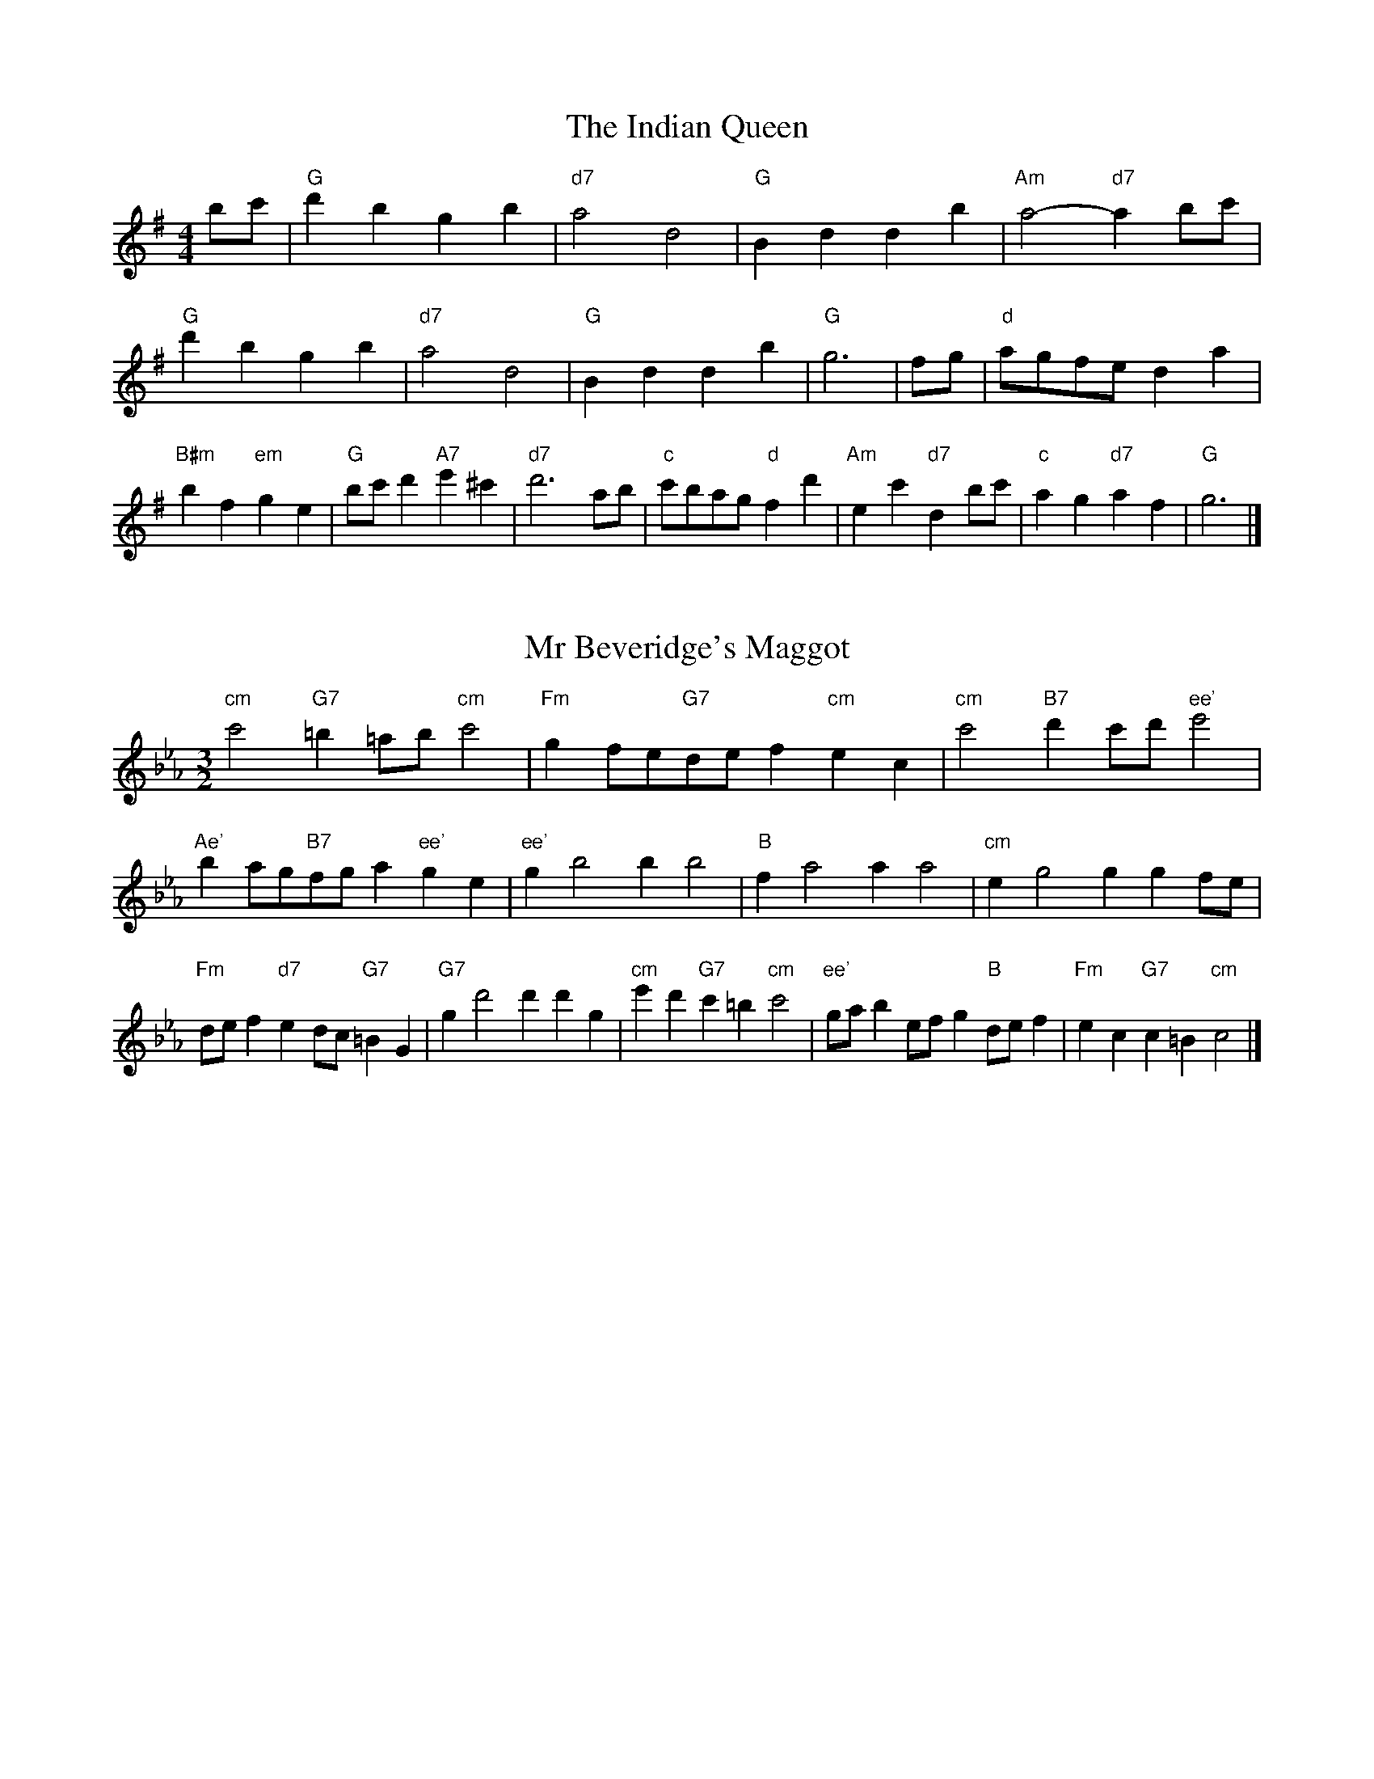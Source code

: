 X:6
T:The Indian Queen
M:4/4
L:1/4
K:Gmajor
b/2c'/2|"G"d'bgb|"d7"a2d2|"G"Bddb|"Am"a2-"d7"ab/2c'/2|"G"d'bgb|"d7"a2d2|"G"Bddb|"G"g3|f/2g/2|"d"a/2g/2f/2e/2da|"B#m"bf"em"ge|"G"b/2c'/2d'"A7"e'^c'|"d7"d'3a/2b/2|"c"c'/2b/2a/2g/2"d"fd'|"Am"ec'"d7"db/2c'/2|"c"ag"d7"af|"G"g3|]

X:7
T:Mr Beveridge's Maggot
M:3/2
L:1/8
K:Cminor
"cm"c'4"G7"=b2=ab"cm"c'4|"Fm"g2fe"G7"def2"cm"e2c2|"cm"c'4"B7"d'2c'd'"ee'"e'4|"Ae'"b2ag"B7"fga2"ee'"g2e2|"ee'"g2b4b2b4|"B"f2a4a2a4|"cm"e2g4g2g2fe|"Fm"def2"d7"e2dc"G7"=B2G2|"G7"g2d'4d'2d'2g2|"cm"e'2d'2"G7"c'2=b2"cm"c'4|"ee'"gab2efg2"B"def2|"Fm"e2c2"G7"c2=B2"cm"c4|]

X:8
T:Nancy's Fancy
M:4/4
L:1/4
K:Cmajor
|G|"c"ceed/2e/2|"G7"fddg|"c"ecce|"dm"d/2c/2B/2A/2"G7"GG|"c"ce"Am"ed/2e/2|"dm"fd"G7"dg|"c"ec"G7"dB|"c"c2c|c'|bagf|"c"edce|"c"gc'ge|"G"e2dc'|bagf|edef|"c"gc'"G7"bg|"c"c'2c'2|"Am"eee/2d/2e|"dm"fff/2e/2f|"Am"eee/2d/2e|"G7"d/2c/2B/2A/2GG|"Am"eee/2d/2e|"dm"fff/2e/2f|"Am"ec"G7"dB|"c"c2c|]

X:9
T:Never Love Thee More
M:6/8
L:1/8
K:Cmajor
"c"GAGc2d|"c"efed2c|"c7"ge2d2c|"F"A3-A3|"c"GAGc2d|"c"efed2c|"c"ge2f2g|"F"a3-a2a|"c"ge2d2c|"F"f2gagf|"c"gef"F"d2c|"dm"A3"G7"c2A|"c"GAGc2d|"c"efg"F"agf|"dm"gef"G7"d2c|"c"c3-c2|]

X:10
T:Nonesuch
M:4/4
L:1/4
K:Gminor
d'|"Gm"d'bc'd'|"Gm"ba/2b/2gd'|"Gm"d'bc'd'|"Gm"b2bd'|"B"d'bc'd'|"Gm"ba/2b/2gd'|"B"d'bc'd'|"Gm"b2ga|"F"afga|"Gm"ba/2b/2ga|"dm"afga|"Gm"b2ga|"F"afga|"Gm"ba/2b/2ga|"dm"afga|"Gm"b2g|]

X:11
T:The Queen's Jig
M:6/8
L:1/8
K:Gmajor
d|"G"g2abgb|"c"c'3"d7"bc'd'|"G"bc'b"Am"a2g|"A7"a3"d7"d2d|"G"g2abgb|"c"c'3"d7"bc'd'|"G"bc'b"d7"a2g|"G"g3-g2|d'|"G"d'e'd'c'2b|"c"c'3"d7"bc'd'|"G"bc'b"Am"a2g|"Am"a3"d7"d2d'|"G"d'e'd'c'2b|"c"c'3"d7"bc'd'|"G"bc'b"d7"a2g|"G"g3-g2|]

X:12
T:Rufty Tufty
M:4/4
L:1/4
K:Gmajor
|d|"G"g2"d7"ga|"G"b2ab|"c"c'c'"d7"ba|"G"g3|a/2b/2|"F"c'bag|"c"gfee/2f/2|"c"ggfe|[1"G7"d2"c"c|[2"G7"d2"c"c2|"c"e3/2f/2gg|"F"af"G7"g2|"c"e3/2f/2gg|"c"af"G7"ge/2f/2|"c"ggfe|"G7"d2"c"c2|]

X:13
T:Sadlers Wells
M:6/4
L:1/4
K:Gminor
^f|"Gm"gdb"d7"adc'|"Gm"bag"d7"^f2d|"Gm"gdf"cm"Bed|"Gm"Bc2"dm"d2=e|"dm"fda-"A7"a=ef|"A7"g=ed^c2A|"Gm"dbg"dm"ad'd|"A7"Af^c"dm"d2|f/2e/2|"B"dfBbfd|"ee'"ged"cm"c2d|"F7"ecAac'f|"F7"ede"B"d2"d7"^f|"Gm"gdb"d7"ad=b|"d7"c'a^f"Gm"gab|"Gm"dcB"cm"edc|"d7"db^f"Gm"g2|]

X:14
T:St Hugh's Jig
M:4/4
L:1/4
K:Gmajor
"G"gg"d"fa|"c"ee"d"d3/2d/2|"Am"ee"d7"fd|"G"g2-"d7"gd|"G"gg/2g/2"d"fa|"c"gf/2e/2"d"d3/2d/2|"Am"ee"d7"fd|"G"g2"d7"d2|"G"gd"c"ed/2c/2|"G"B3/2c/2dc/2B/2|"Am"AB"d7"cd|"G"B3/2A/2GA|"em"B3/2A/2GA|"G"B3/2A/2GA|"c"B/2c/2d"d7"A3/2G/2|"G"G3|]

X:15
T:Staines Morris
M:4/4
L:1/4
K:Gminor
|"Gm"dg"d"=e^f|"cm"gf/2e/2"Gm"d3/2e/2|"Gm"f/2g/2f/2e/2"cm"dc/2B/2|"d7"A/2G/2A/2B/2"Gm"G2|"B"B/2c/2d/2e/2dc/2B/2|"F"A/2G/2A/2B/2"Gm"G2|"B"BBFF|"ee'"G/2A/2B/2c/2"B"d3/2e/2|"Gm"f/2g/2f/2e/2"cm"dc/2B/2|"d7"A/2G/2A/2B/2"Gm"G2|]

X:1
T:A and A's Waltz
M:3/4
L:1/4
K:Cmajor
a|"c"g2e|"G"d3/2e/2f|"c"e2c|"G"d2a|"c"g2e|"G"d3/2e/2f|"B"e_B|"c"c2a|"F"c'2a|"ee'"_b2g|"B"f2d|_B2a|"F"c'2a|"ee'"_b2g|"B"fd|[1"c"c2a|[2"c"c2z|]

X:2
T:Barry's Favourite
M:2/2
L:1/8
K:Gmajor
d2|"G"d'3/2e'/2d'3/2c'/2b2(3gab|"Am"c'3/2d'/2c'3/2b/2"d"a2d2|"G"b3/2c'/2b3/2a/2g2b2|"Am"e3/2f/2g3/2a/2"d"f2d2|"G"d'3/2e'/2d'3/2c'/2b2(3gab|"Am"c'3/2d'/2c'3/2b/2"d"a2d2|"G"b3/2c'/2b3/2a/2g3/2a/2b3/2d/2|"c"e3/2g/2"d"g3/2f/2"G"g2d2|"c"e3/2d/2e3/2c'/2"G"g2d2|"Am"a3/2g/2a3/2b/2"d"a2d'2|"c"e'3/2d'/2(3c'd'e'"G"d'3/2c'/2(3bc'd'|"A"b3/2a/2(3gab"d"a2d2|"c"e3/2d/2e3/2c'/2"G"g2d2|"Am"a3/2g/2a3/2b/2"d"a2d'2|"c"e'3/2d'/2c'3/2b/2"d"d'3/2c'/2b3/2a/2|[1"G"g2b2g2d2|[2g2b2g2|]

X:3
T:Black Boy
M:2/4
L:1/4
K:Dmajor
|"d"d"A"f/4e/4d/4c/4|"d"d/2f/2a/2d'/2|"A"c'/2e'/2a/2g/2|"d"f/2de/2|"d"f/2a/2"e"^g/2b/2|"A"a/2c'a/2|"e"b/2d'/2c'/4b/4a/4^g/4|"A"aA|"d"a/2=c'b/2|"G"b/4a/4g/4f/4g|"A"e/2gb/2|"d"a/4g/4f/4e/4f|"B#m"d/2fa/2|"em"g/4f/4e/4d/4"A"c/2e/2|"em"A/2g/2"A"f/4e/4d/4c/4|"d"d2|"G"gg/2fg/2|"d"a/2b/2a/2a/2b/2c'/2|"G"gg/2"A"fg/2|"d"a/2f/2d/2dd/2|"G"gg/2fg/2|"d"a/2b/2g/2a/2b/2c'/2|"G"d'/2b/2g/2"d"c'/2a/2f/2|[1"G"gg/2gd/2|[2"G"gg/2ga/2|"G"bb/2b/2g/2b/2|"Am"c'c'/2c'/2a/2c'/2|"G"bb/2b/2g/2b/2|"d"a/2f/2d/2dc'/2|"G"b/2d'/2b/2"em"g/2a/2b/2|"Am"c'/2e'/2c'/2"d"a/2b/2c'/2|"G"d'/2b/2g/2"d"c'/2a/2f/2|[1"G"gg/2ga/2|[2"G"gg/2g3/2|]

X:4
T:Black Tulip Hornpipe
M:2/2
L:1/8
K:Cmajor
g2|"c"e3/2c'/2g3/2e/2c3/2e/2g3/2e/2|"G"f3/2a/2d'3/2c'/2b3/2g/2a3/2b/2|"c"e3/2c'/2g3/2e/2c'3/2g/2e3/2g/2|"G"f3/2d/2g3/2d/2a3/2d/2b3/2d/2|"c"c'3/2g/2e3/2g/2c'3/2e'/2d'3/2c'/2|"G"b3/2g/2d3/2g/2b3/2d'/2c'3/2b/2|"F"a3/2g/2f3/2e/2"G"f3/2a/2g3/2f/2|"c"e2c2c2g2|"G"dGeGfGgf|"c"ecfc^fcgc|"G"dGeGfGg2|"c"agg^fg4|"G"dGeGfGgf|"c"ecfc^fcg2|"F"afc'f"G"bfd'f|"c"c'2e'2c'4|]

X:5
T:Bobbin Mill Reel
M:4/4
L:1/4
K:Gmajor
d/2|"G"g/2f/2g/2a/2bd|"c"ea"d"fd|"G"g/2f/2g/2a/2b/2a/2g/2f/2|"Am"ea"d"d'd|"G"g/2f/2g/2a/2b/2a/2g/2f/2|"c"ea"d"fd|"c"e/2f/2g/2e/2"d"f/2g/2a/2f/2|"G"g2gd|"c"e/2d/2e/2f/2"G"gd|"c"e/2d/2e/2f/2"G"gd|"c"e/2d/2e/2f/2"G"g/2f/2g/2a/2|"A"b/2a/2g/2b/2"d"ad'|"c"e/2d/2e/2f/2"G"gd|"c"e/2d/2e/2f/2"G"ga/2b/2|"c"c'/2b/2a/2c'/2"G"b/2a/2g/2b/2|[1"A"a/2g/2f/2g/2"d"a2|[2"d"a/2g/2f/2a/2"G"g2|]

X:6
T:Bonnie Kate
M:4/4
L:1/4
K:Cmajor
b|"c"c'3/2d'/2"G"c'b|"c"c'g2a|"F"gf"G"ed|"c"ec2d|"c"e"Am"c2d/2e/2|"dm"f"G"d2e/2f/2|"c"eg"F"fe|[1"G"dgab|[2"G"d2d2|"c"ec2d/2e/2|"G"fd"c7"ge|"F"af2g/2a/2|"G"bzga/2b/2|"c"c'3/2d'/2"Am"c'a|"em"gb"Am"c'e|"dm"fa"G"g/2a/2g/2f/2|"c"ecc2|]

X:7
T:Busker Brag
M:4/4
L:1/4
K:Fmajor
|"c7"bbag|bb/2b/2ag|"F"f3/2d/2c3/2d/2|ffdc|"c7"bbag|b/2bb/2ag|c/2d/2e/2f/2g/2a/2b/2c'/2|"F"aff2|"F"F/2A/2c/2F/2A/2c/2F/2A/2|c/2F/2A/2c/2F/2A/2c/2A/2|"B"F/2_A/2c/2F/2A/2c/2F/2A/2|c/2F/2_A/2c/2F/2A/2c/2A/2|"G"G/2=B/2d/2G/2B/2d/2G/2B/2|d/2G/2B/2d/2G/2B/2d/2B/2|"c"_e/2=e/2c'/2e/2^c/2d/2c'/2d/2|=B/2c/2a_aa|[1"c"^f^d=b^g|^f^d=B2|[2"c"c/2d/2e/2f/2g/2a/2b/2c'/2|"F"aff2|]

X:8
T:Caymann Reel
M:4/4
L:1/4
K:Dmajor
"d"Ad/2e/2A/2f/2e/2A/2|f/2e/2df2|"d"Ad/2e/2A/2f/2e/2A/2|f/2e/2dd2|"d"Ad/2e/2A/2f/2e/2A/2|"d"f/2e/2d"A"e2|"d"f/2a/2d'd'=c|"G"B/2d/2e"d"d2|"A"e/2^d/2e/2c/2A/2c/2e/2f/2|g/2e/2fe2|"G"d/2c/2d/2B/2G/2B/2d/2e/2|"G"=f/2d/2e"d"d2|"A"e/2^d/2e/2c/2A/2c/2e/2f/2|g/2e/2fe2|"d"f/2a/2d'd'=c|"G"B/2d/2e"d"d2|]

X:9
T:The Chaco Waltz
M:3/4
L:1/4
K:Ebmajor
|"cm"[c2e2][df]|[eg][df][ce]|"G"[d/2f/2][d/2f/2][df][eg]|[f3a3]|[=B2d2][ce]|[df][ce][Bd]|"cm"[c/2e/2][c/2e/2][ce][df]|[e3g3]|"cm"[c2e2][df]|[eg][c/2e/2][d/2f/2][eg]|"Fm"[f2a2][gb]|[a3c'3]|"G"[a/2c'/2][g/2b/2][gb][gb]|[fb][fa][fb]|"cm"[e3c'3]|[e3c'3]|"Fm"[f2a2][gb]|[ac'][gb][fa]|"cm"[e2g2][fa]|[gb][fa][eg]|"G"[d2f2][eg]|[fa][eg][df]|"cm"[c2e2][df]|"c7"[=e3g3]|"F"[f2a2][gb]|[ac'][gb][fa']|"c"[e2g2][fa]|"A"[gb][fa][eg]|"dm"[d2f2][eg]|"G"[f2a2][fb]|"c"[e3c'3]|[e3c'3]|]

X:11
T:Cheviners Jig
M:6/8
L:1/8
K:Gmajor
a|"G"gfg"d"Bde|"G"gfg"c"edc|"G"Bdg"c"ceg|"Am"cag"d"fef|"G"gfg"d"Bde|"G"gfg"c"e2g|"Am"eag"d"fd'c'|"G"bgfg2a|"G"bgd"c"c'3|"F"a=fc"B"_b3|"F"a=fccfa|"F"=fac'"c"egc'|"G"bgd"c"c'3|"d"afd"G"b3|"em"gab"Am"c'ag|"d"fef"G"g3|]

X:12
T:Cuillin Reel
M:4/4
L:1/4
K:Cmajor
g|"c"c'g/2c'/2e/2c'/2g/2c'/2|"dm"a/2g/2f/2g/2"G"a/2g/2a/2b/2|"c"c'g/2c'/2e/2c'/2g/2c'/2|"G"f/2a/2g/2f/2"c"e/2c/2c/2g/2|"c"e/2g/2c/2g/2e/2g/2c/2g/2|"G"f/2g/2d/2g/2f/2g/2d/2g/2|"c"e/2g/2c/2g/2e/2g/2c/2g/2|"dm"a/2g/2f/2e/2"G"d/2B/2G/2B/2|"c"e/2g/2c/2g/2e/2g/2c/2g/2|"F"c/2a/2f/2a/2c/2a/2f/2a/2|"G"g/2a/2B/2c'/2d'/2f'/2e'/2d'/2|[1"c"c'2c'g|[2"c"c'c'c'|]

X:13
T:The Dance of the Polygon
M:4/4
L:1/4
K:Gmajor
"G"G/2g/4f/4g/2g/2b/2g/2b|"G"d'/2b/2d'/4c'/4b/4a/4"d"g/4f/4g/4a/4"G"g/2g/2|"G"G/2g/4f/4g/2g/2b/2g/2b|"d"d'/2c'/2b/2a/2"G"gg|"d"c'/2c'/2"G"b/2b/2"d"c'/2c'/2"G"b|"G"G/2g/4f/4g/2g/2b/2g/2b|"G"d'/2b/2"d"d'/4c'/4b/4a/4"G"g"d"b|"G"d'/2b/2"d"d'/4c'/4b/4a/4"G"g"G7"G|"c"c3/4d/4e/2e/2e/2g/2g|"c"e/2g/2"F"a/4g/4f/4e/4"dm"d/4c/4d/4e/4"G"d/2d/2|"c"c3/4d/4e/2e/2e/2g/2g|"c"g/2e/2"F"a/4g/4f/4e/4"d7"e"G"d|"dm"d3/4e/4"G"f/2f/2"c"e/2g/2c'/2e/2|"dm"d3/4e/4"G"f/2f/2"c"e/2g/4a/4"G"g/4f/4e/4d/4|"c"c3/4d/4e/2e/2e/2g/2c'/2e/2|"G"g/2d/2g/4f/4e/4d/4"c"c2|]

X:14
T:Duchess of Hamilton's Rant
M:6/8
L:1/8
K:Dmajor
"d"afd"G"gab|"d"afd"G"g2b|"d"afdafd|"em"efe"A"g2b|"d"afd"G"gab|"d"afd"G"g2b|"G"bd'b"d"agf|"em"efe"A"g2b|"d"afdd'fd|"d"afd"G"g2b|"d"afdd'fd|"em"efe"A"g2b|"d"afdd'fd|"d"afd"G"g2b|"G"bd'b"d"agf|"em"efe"A"g2b|]

X:15
T:Duncan's Waltz
M:3/4
L:1/4
K:Fmajor
c|"F"f2f|"c"gfd|"F"c/2f3/2A|"c"G3/2d/2c|"F"Acf|"B"d3/2c/2B|"F"Aca|"c"g2a/2g/2|"F"f2f|"c"gfd|"F"c/2f3/2A|"c"G3/2d/2c|"F7"Acf|"B"gba|"c"gde|"F"f2f|"c"g2c'|"F"agf|"c"[ge][af][bg]|"F"[a3f3]|"B"d'ab|"F"c'ag|"G"f/2d3/2a|"c"g2a/2g/2|"F"f2f|"c"gfd|"F"c/2f3/2A|"c"G3/2d/2c|"F7"Acf|"B"gba|"c"gde|"F"f3|"F"zB2|A2z|f3|f3|zB2|A3|]

X:16
T:Espresso Polka
M:2/4
L:1/4
K:Cmajor
b/2|"c"c'/2g/2"F"a/2b/4a/4|"c"g/2e/2"G"f/2g/4f/4|"c"e/2c/2"G"d/2B/2|"c"c/4d/4e/2"G"d|"c"c'/2g/2"F"a/2b/4a/4|"c"g/2e/2"G"f/2g/4f/4|"c"e/2c/2"G"d/2B/2|"c"c/2e/2c|"d"c/2a/4c/4"G"B/2b/4g/4|"d"c/2a/4f/4"G"b/2g/2|"d"c/2a/4c/4"G"b/2g/2|"G"d'/2b/2"F"c'|"d"c/2a/4c/4"G"B/2b/4g/4|"d"c/2a/4f/4"G"b/2g/2|"d"c/2a/4f/4"G"b/2g/2|"Am"e/2"d"f/2"G"g|]

X:17
T:Falling About
M:4/4
L:1/4
K:Amajor
"A"aA(3c/2B/2A/2e/2c/2|f/2e/2c/2e/2f/2e/2f/2g/2|f/2e/2c/2e/2f/2e/2f/2g/2|"G"=g/2e/2d/2B/2d/2e/2g/2^g/2|f/2e/2c/2e/2f/2e/2f/2g/2|f/2e/2c/2e/2f/2e/2f/2g/2|a/2d/2(3f/2e/2d/2b/2e/2(3g/2f/2e/2|a/2A/2(3c/2B/2A/2a2|"d"a2a/2d/2(3f/2e/2d/2|a/2f/2b/2g/2=c/2a/2(3b/2a/2g/2|"d"a2a/2d/2(3f/2e/2d/2|"c"g/2=c/2g/2e/2a/2f/2(3b/2a/2g/2|"d"a2a/2d/2(3f/2e/2d/2|a/2f/2b/2g/2=c/2a/2(3b/2a/2g/2|"d"a/2d/2(3f/2e/2d/2"c"g/2=c/2(3e/2d/2c/2|"d"d'/2d/2(3f/2e/2d/2d'2|]

X:18
T:The Five Wells
M:6/8
L:1/8
K:Bbmajor
|"B"B2df2d|"ee'"efg"B"f2d|"ee'"efg"B"f2d|"c"dcB"F"c3|"B"B2df2d|"ee'"efg"B"f2d|"ee'"gab"B"f2d|"F"edc"B"B3|"F"c2cf2e|deccBA|c2cf2e|deBc3|c2cf2e|deccBA|c2cf2e|deB"F7"c3|]

X:19
T:Flapjack
M:4/4
L:1/4
K:Bbmajor
[d'f]|"F"[c'3/2e3/2][b/2e/2][ae][ge]|"B"[f3/2d3/2][f/2d/2][c'd][fd]|"F"[f3/2e3/2][f/2e/2][c'e][fe]|"B"[f3/2d3/2][f/2d/2][bd][d'f]|"F"[c'3/2e3/2][b/2e/2][ae][ge]|"B"[f3/2d3/2][f/2d/2][c'd][fd]|"F"[f3/2e3/2][f/2e/2][ge][ae]|[1"B"[b2d2][bd][d'f]|[2"B"[b2d2][bd]f|"B"d/2g/2f/2d/2g/2f/2d-|d/2f/2b/2f/2d'/2f/2b/2d/2|"B"d/2g/2f/2d/2g/2f/2d-|d/2f/2b/2f/2d'/2f/2b/2d/2|"B"d/2g/2f/2d/2g/2f/2d|"F"=e/2f/2a/2f/2c'/2f/2_e'/2=e/2|"F"=e/2f/2a/2f/2c'/2f/2_e'/2=e/2|"F"[d'f][c'e]"B"[b2d2]|]

X:20
T:Fradley Reel
M:4/4
L:1/4
K:Fmajor
c/2|"F"f/2g/2a/2f/2"B"d/2f/2B|"F"f/2g/2a/2f/2"c"e/2g/2g|"F"a/2g/2f/2a/2"G"g/2f/2g/2f/2|"c"e/2f/2g/2c'/2"F"a/2f/2f/2e/2|"G"fd/2f/2"c"g/2e/2c/2e/2|"G"fd/2f/2"c"e/2g/2c'/2g/2|"G"fd/2f/2"c"e/2g/2c'/2g/2|"G"a/2f/2d/2b/2"c"c'/2g/2e/2c/2|"dm"f/2d/2(3d/2d/2d/2d/2e/2f/2g/2|"G"a/2g/2a/2b/2"c"c'/2g/2e/2c/2|"dm"f/2d/2(3d/2d/2d/2d/2e/2f/2g/2|"A7"a/2e/2^c/2e/2A/2e/2c/2a/2|"dm"f/2d/2(3d/2d/2d/2d/2e/2f/2g/2|"G"a/2g/2a/2b/2"c"c'/2d'/2e'/2c'/2|"G"b/2a/2g/2a/2b/2c'/2d'/2e'/2|"G"f'/2d'/2b/2g/2"c"c'2|]

X:21
T:The Frantocini
M:6/8
L:1/8
K:Bbmajor
"B"bff~f3|"Gm"gdd~d3|"cm"cedcdB|"F"ABcF3|"B"bfff3|"Gm"gddd2b|"F"agf"c"cd=e|"F"f3f3|"F"c'ff~f3|"B"d'ff~f3|"ee'"gfe"cm"dcB|"F"ABcF3|"B"bfff3|"Gm"gdd~d3|"cm"ced"F"cBA|"B"B3B3|]

X:22
T:Harper's Frolick
M:2/4
L:1/4
K:Gmajor
d/2|"G"d/2B/2G/2d/2|"G"B/2d/2G/2g/2|"d"f/2g/2a/2f/2|"G"g/4f/4g/4a/4g/2d/2|"G"B/2d/2G/2d/2|"G"B/2d/2G/2g/2|"d"f/2g/2a/2g/4f/4|[1"G"g3/2d/2|[2g3/2c'/2|"G"b/2ga/4b/4|"Am"c'/2"d"ac'/2|"G"b/2"em"gb/2|"A"a/4g/4f/4e/4"d"d3/4c'/4|"G"b/2ga/4b/4|"Am"c'/2"d"ac'/2|"G"b/2g/2"d"a/2g/4f/4|"G"g3/2|]

X:23
T:Hopwas Hornpipe
M:2/2
L:1/8
K:Cmajor
e3/2f/2|"c"g2g3/2e/2c3/2B/2c3/2e/2|g3/2a/2g3/2e/2c2(3fg^g|"d"a2a3/2^f/2d3/2^c/2d3/2f/2|a3/2b/2a3/2f/2d2^f2|"G"g3/2a/2g3/2d/2B3/2G/2B3/2d/2|g3/2a/2b3/2a/2g3/2f/2e3/2d/2|"c"c3/2e/2g3/2e/2"G"f3/2d/2B3/2d/2|"c"c2c2c2|(3edc|"e7"B3/2e/2^d3/2e/2^g3/2e/2d3/2e/2|b3/2e/2d3/2e/2B3/2e/2d3/2e/2|"A7"A3/2e/2^d3/2e/2g3/2e/2d3/2e/2|a3/2e/2d3/2e/2A3/2e/2d3/2e/2|"d7"A3/2d/2^c3/2d/2^f3/2d/2c3/2d/2|a3/2d/2c3/2d/2A3/2e/2d3/2e/2|"G"f3/2d/2^c3/2f/2"dm"d3/2c/2f3/2d/2|[1"G"B3/2G/2A3/2B/2"c"c2(3edc|[2"c"c2z2|]

X:24
T:London
M:2/4
L:1/4
K:Dmajor
"d"a3/4d'/4a/2g/2|"G"e3/4d/4"d"e/2f/2|"em"g3/4f/4"d"g/2a/2|"G"b/2c'/2d'/2b/2|"d"a/2b/2a/2f/2|"G"b/2c'/2d'/2b/2|"d"a/2f/2"A"e/2f/2|"d"d/2d/4d/4d|"d"f/2a/2d/2a/2|"A"e/2a/2^g/2a/2|"d"f/2a/2d/2a/2|"A"e/2A/2A|"d"f/2a/2d/2a/2|"e"e/2^g/2b/2d'/2|"d"c'/2b/2"e7"a/2^g/2|"A"a/2a/4a/4a|"d"d'/2d'/2d'/2c'/2|"G"b/2b/2b/2a/2|"d"f/2a/2d/2f/2|"A"e/2A/2A|"d"d'/2d'/2d'/2c'/2|"B#m"b/2b/2b/2f/2|"em"e/2d/2"A"e/2f/2|"d"d/2d/4d/4d|"d"F/2A/2d/2f/2|"G"B/2d/2g/2b/2|"d"a/2f/2a/2f/2|"A"e/2A/2A|"d"F/2A/2d/2f/2|"G"B/2d/2g/2b/2|"d"a/2f/2"A"e/2f/2|"d"d/2d/4d/4d|]

X:25
T:MacDonald's Jig
M:6/8
L:1/8
K:Dmajor
"d"a2a"A"gfe|"d"fdc"G"dgb|"d"a2a"G"gbg|"d"afd"c"=ceg|"d"a2a"A"gfe|"d"fdc"G"dgb|"d"ad'f"em"efg|"A"abc'"d"d'3|"A"efeeag|"d"fed"A"ecA|"G"Bcd"d"d'c'b|"em"afd"A"e3|"d"f2a"G"d'c'b|"d"fdc"G"dgb|"d"ad'f"em"efg|"A"abc'"d"d'3|]

X:26
T:Major O'Flacherty
M:6/8
L:1/8
K:Fmajor
c/2B/2|"F"Acff3|"c"gec"Gm"B2A|"c"GBd"Gm"gba|"G"gaf"c"ede|"F"Acff3|"c"gec"Gm"B2A|"c"GBd"Gm"gbg|[1"c"ede"F"f3|[2"c"ede"F"f2a/2b/2|"F"c'affef|"c"gec"Gm"B2A|"c"GBd"Gm"gba|"G"gaf"c"e2a/2b/2|"F"c'aff3|"c"gec"Gm"B2A|"c"GBd"Gm"gbg|"c"ede"F"f3|]

X:27
T:Old Man of Mow
M:6/8
L:1/8
K:Cmajor
c2d|"c"e2eede|"F"f2ffgf|"c"e2e"Am"edc|"dm"d3"G"dcd|"c"efeede|"F"fgffef|"c"ede"G"dcd|[1"c"c3|[2c3c2g|"c"geggec'|"F"afaafc'|"c"geggec'|"G"fdffdc'|"c"geggec'|"F"afaafc'|"c"geg"G"fed|[1"c"c3c2g|[2"c"c3c2|]

X:28
T:One More Dance \& Then
M:2/4
L:1/4
K:Cmajor
e/2f/2|"c"g3/4a/4g/2e/2|"c"c'e/2f/2|"c"g3/4a/4"Am"g/2e/2|"dm"f/2de/4f/4|"c"g3/4a/4"G"g/2e/2|"Am"c'/2b/2"em"a/2g/2|"F"a/2g/2"G"f/2e/2|[1"c"e3/2e/4f/4|[2"c"e3/2|d/4e/4|"G"f/2d/2b/2d/2|"G"d'/2f/2e/2d/2|"c"e/2c/2g/2e/2|"c"c'/2e/2d/2c/2|"d"d'/2c'/2b/2a/2|"G"g/2f/2e/2d/2|"c"c/2f/2"G"e/2d/2|"c"c3/2|]

X:29
T:Paddy in Flow
M:6/8
L:1/8
K:Gmajor
d|"G"GAGBde|=fed-dgd|"G"GAGBde|"F"=fdc-c2d|"G"GAGBde|=feddga|bc'bag=f|[1"d"dgf"G"gdB|[2"d"dgf"G"gab|"d"c'ba-aba|ad'c'd'af|dfac'ba-|"A"ad'c'e'c'a|"d"c'ba-aba|ad'c'd'af|dfac'ba|[1"A"ad'c'"d"d'ab|[2"A"ad'c'"d"d'3|]

X:30
T:The Polygon
M:6/8
L:1/8
K:Gmajor
b/2c'/2|"G"d'bg"d"afd|"c"gec"d"B2A|"G"GBd"c"ec'b|"Am"abg"d"f2b/2c'/2|"G"d'bg"d"afd|"c"gec"d"B2A|"G"GBd"c"ec'b|"d"agf"G"g2|z|"d"dfac'af|"G"dgbd'bg|"d"dfac'af|"A7"eag"d"f3|"d"dfac'af|"G"dgbd'bg|"d"dfd"c"ec'b|"d"agf"G"g2|]

X:31
T:Racoon Reel
M:2/4
L:1/4
K:Dmajor
"d"F/2F/4G/4A/2A/4B/4|A/2A/4B/4A/4G/4F/4G/4|A/2A/4B/4A/2A/4B/4|A/2F/2"A"E/2^E/2|"d"F/2F/4G/4A/2A/4B/4|A/2A/4B/4A/4G/4F/4G/4|A/2A/4B/4A/2G/2|"A"F/2E/2"d"D|"d7"=c/2c/4d/4f/2f/4a/4|f/2f/4a/4f/4d/4=c/4d/4|f/2f/4a/4f/2f/4a/4|"d7"f/2=c/2"F7"=f|"d7"=c/2c/4d/4f/2f/4a/4|f/2f/4a/4f/4d/4=c/4d/4|f/2f/4a/4f/2d/2|"d7"=c/2B/2"G"G|]

X:32
T:Roman Reel
M:2/4
L:1/4
K:Dmajor
"d"a3/4d/4d'3/4a/4|"G"b3/4a/4g3/4f/4|"A"e3/4f/4g3/4a/4|"d"f3/4e/4d3/4a/4|"d"a3/4d/4d'3/4a/4|"G"b3/4a/4g3/4f/4|"A"e3/4g/4f3/4e/4|"d"d3/2a/2|"A"e3/4g/4"d"f3/4a/4|"em"g3/4f/4"A"e3/4f/4|"d"f3/4a/4"G"g3/4b/4|"d"a3/4g/4"A"f3/4a/4|"d"a3/4f/4d'3/4a/4|"G"b3/4a/4g3/4f/4|"A"e3/4g/4f3/4e/4|"d"d3/2a/2|]

X:33
T:Russian Dance
M:2/4
L:1/4
K:Fmajor
(3d'/4c'/4b/4|"F"a/2f/2"c"e/2g/2|"F"f3/2"B"B/2|"F"A/2c/2"G"d/2f/2|"c"e/2gc'/4b/4|"F"a/2f/2"c"e/2g/2|"F"a/2f/2"c"e/2g/2|"F"A/2c/2"c"a/2e/2|[1"F"f3/2(3d'/4c'/4b/4|[2"F"f3/2e/4f/4|"c"g/2e/2c/2b/2|"F"a/2"B"c'(3d'/4c'/4b/4|"F"a/2f/2"G"e/2g/2|"c"c'/2cB/2|"F"A/2c/2d/2A/2|"B"z/2d'c'/4b/4|"F"a/2f/2"c"c/2e/2|"F"f2|]

X:34
T:Sallylun Jig
M:6/8
L:1/8
K:Gmajor
"G"g3GBd|"Am"a3Ace|agac'ba|"Am"gfe"d"def|"G"g3GFG|"Am"a3A^GA|agac'ag|"d"dfa"G"g3|"d"fga"em"gab|"d"abc'"G"d'bg|"c"e'd'c'"G"d'gb|"Am"d'c'b"d"a3|"G"g3GFG|"Am"a3A^GA|agac'ag|"d"dfa"G"g3|]

X:35
T:The Scotch Ramble
M:4/4
L:1/4
K:Dmajor
"d"d/4d/4d/2d/2f/2a/2f/2d/2f/2|"A"e/4e/4e/2c/2e/2gf/2e/2|"d"d/4d/4d/2d/2f/2a/2f/2"A"g/2e/2|"d"f3/4a/4"A"e/2f/2"d"d/4d/4d/2d|"d"f/2a/2a/2b/4c'/4d'a/2f/2|d'/2a/2f/2d/2"A"e/4e/4e/2e/2g/2|"d"f/2d/2a/2d/2d'/2a/2f/2d/2|f3/4a/4"A"e/2f/2"d"d/4d/4d/2d|]

X:36
T:Scottish Caddie
M:6/8
L:1/8
K:Fmajor
e|"dm"deffed|d'dddef|"dm"def"G"fed|"c"c'cccde|"dm"deffed|d'dddef|"dm"def"c"fed|[1"dm"d3"A"e3|[2"dm"d3"c"e3|"F"fgaagf|f'fffga|"F"fgaagf|"ee'"_e'bggbe'|"F"fgaagf|f'fffga|"F"fga"ee'"agf|[1"F"f3f3|[2"F"f3"A"e3|]

X:37
T:The Sluggard Tapper
M:3/4
L:1/4
K:Gmajor
"G"d'2b|g3/2a/2b|"c"e3/2f/2g|"d"d2c'|"G"b3/2a/2g|d'2d|"A"e3/2f/2g|"d"a3|"G"d'2b|g3/2a/2b|"c"e3/2f/2g|"d"d2c'|"G"b3/2a/2g|d'2d|"d"e2f|"G"g3|"d"a2d'|"A"c'3/2d'/2e'|"d"d'2a|"G"b3|"d"a2f|"A"g2e|"e"f3/2e/2d|"A"e3|"d"a2d'|"A"c'3/2d'/2e'|"d"d'2a|"G"b3|"d"afa|"e"d'2b|"A"a3/2b/2c'|"d7"d'3|]

X:38
T:Spanish Dance
M:2/4
L:1/4
K:Gmajor
"G"G/4d/4B/4d/4"c"G/4e/4c/4e/4|"G"G/2a/4b/4"d"c'/4b/4b/4a/4|"G"G/4d/4B/4d/4"Am"G/4a/4b/4c'/4|"d"b/4a/4g/4f/4"G"g|"d"a/4f/4d/4c'/4"G"b/4g/4d/4d'/4|"d"a/4f/4d/4c'/4"G"b/2"d"a/4d/4|"G"d'/4b/4g/4d/4"c"e/4f/4g/4c/4|"G"B/2"d"A/2"G"G|"d"d/4e/4f/4g/4"G"g/4f/4e/4d/4|"Am"a/4b/4c'/4b/4"G"b/2"d"a/2|"em"b3/4b/4"A"a/4^c/4d/4e/4|"d"f/4e/4"A"d/4^c/4"d"d|"d"a3/4f/4"G"d/2g/2|"c"e/4d/4c/4B/4"d"A|"c"e/4a/4c'/4b/4"d"a/4f/4"c"g/4c'/4|"d"b/4a/4g/4f/4"G"g|]

X:39
T:Stepping Stone
M:3/4
L:1/4
K:Cmajor
"c"a2g|e3/2d/2c|"dm"d2e|A3|"F"d2e|"G"A2B|"c"cea|"G"g3|"c"a2g|e3/2d/2c|"dm"d2e|A3|"F"d2e|"G"A2B|"c"c3-|c3|"Am"c'3/2b/2a|"G"b2g|"F"a3/2g/2f|"c"g2e|"F"f2a|"c"g2e|"dm"e2A|"G"e/2g/2-g2|"Am"c'3/2b/2a|"G"b2g|"F"a3/2g/2f|"A"g2e|"dm"f2a|"F"a3/2g/2f|"G"efd|"c"c3|]

X:41
T:The Toastmaster
M:4/4
L:1/4
K:Cmajor
g2e3/2g/2|"c"c'3g|"F"a/2g/2f/2e/2"G"d/2a/2g/2f/2|"c"e/2d/2c/2B/2c/2G/2c/2e/2|g2e3/2g/2|"c"c'3g|[1"F"a/2g/2f/2e/2"G"d/2a/2g/2f/2|"c"ecc/2d/2e/2f/2|[2"G"a/2g/2f/2e/2d/2a/2g/2b/2|"c"c'cc2|"d"d2"A"a3/2g/2|"d"f3"d"a|"G"b/2a/2g/2f/2"A"e/2b/2a/2g/2|"d"f/2e/2d/2c/2d/2A/2a/2f/2|"G"g2"d"d'3/2c'/2|"G"bg"G"bd'|"c"e'/2d'/2c'/2b/2"d"c'/2d'/2e'/2f'/2|"G"g'g"G7"g2|]

X:42
T:The Trouper
M:4/4
L:1/4
K:Cmajor
EF^F|"c"Gee^d/2e/2|ecG^G|"d"Aee^d/2e/2|e2A_B|"G"Beed/2e/2|ed2^d|"c"ec"dm"A_A|"G"GEF^F|"c"Gee^d/2e/2|ecG^G|"d"Aee^d/2e/2|ecA_B|"G"Beed/2e/2|gd2e|"c"c4|cge_e|"dm"dd_dc|"G"Bagf|"c"ebba/2b/2|bge_e|"dm"d3/2d/2_dc|"G"Bagf|"c"e4|"A"ege_e|"dm"dd_dc|"G"Bagf|"c"ebba/2b/2|"A"b2g2|"dm"cafd|"G"d/2^d/2e/2ge/2d|"c"c4|"c"czzz|]

X:43
T:Verdi's Waltz
M:3/4
L:1/4
K:Fmajor
"F"[F2A2][GB]|[A3c3]|"B"[B2d2][ce]|[d3f3]|"c"[e2g2][fa]|[g3b3]|"F"[f2a2][gb]|[a3c'3]|"F"[a2c'2][bd']|[a2c'2][gb]|"B"[f2a2][eg]|[d2f2][ce]|"c"[B2d2][Ac]|[G2B2][FA]|"F"[F3A3]|[F3A3]|"A"[^c2a2][db]|[^c2a2][Bg]|[A2f2][Bg]|[A2f2][Ge]|[F2d2][Ge]|[A2f2][Ge]|"dm"[F3d3]|[F3c3d3]|"Gm"[B2g2][ca]|[B2g2][Af]|[G2e2][Af]|[G2e2][Fd]|[E2c2][Fd]|[E2c2][DB]|[C2A2][CG]|"c"[C3G3]|]

X:44
T:Via Gellia
M:6/8
L:1/8
K:Cmajor
G|"c"cz2"G"dz2|"c"e3-e2g|"c"edc"G"d2g|"c"edc"G"d2G|"c"cz2"G"dz2|"c"e3-"Am"e2g|"dm"edc"G"d2B|"c"c3z2G|"G"Bz2"d"cz2|"G"d3-d2g|"d"f2a"A"e2g|"d"fgad2a|"G"Bz2"d"cz2|"G"d3-d2g|"Am"eac'"d"d'2d|"G"g3G2G|]

X:45
T:Vole Crossing
M:6/8
L:1/8
K:Gmajor
a|"G"bggfgg|"c"egg"d"dfa|"G"bggfgg|"Am"eaa"d"aga|"G"bggfgg|"c"egg"G"dgg|"Am"egg"d"fga|"G"bggg2a|"G"bab"d"c'bc'|"G"d'c'd'"c"e'3|"F"aga"c"_bab|"F"c'bc'"B"d'3|"G"bab"d"c'bc'|"G"d'c'd'"c"e'd'c'|"A"bag"d"fga|"G"bggg3|]

X:1
T:The Boar's Head
M:4/4
L:1/4
K:Fmajor
|c|"F"f2ff|"c"ef"F"c3/2A/2|"B"BB"Gm"dB|[1"c"cd/2e/2"F"f|[2"c"cd/2e/2"F"f2|"F"aa"c"gg|"dm"dd"Am"c3/2A/2|"B"BB"Gm"dB|"c"cd/2e/2"F"f|]

X:2
T:Ding Dong
M:4/4
L:1/4
K:Ebmajor
"ee'"ee"Ae'"f/2e/2d/2c/2|"B"B3B|"Ae'"ce"B7"ed|"ee'"e2e2|"ee'"b3/2a/2g/2a/2b/2g/2|"Ae'"a3/2g/2"B7"f/2g/2a/2f/2|"ee'"g3/2f/2"cm"e/2f/2g/2e/2|"Fm"f3/2e/2"B7"d/2e/2f/2d/2|"cm"e3/2d/2"F7"c/2d/2e/2c/2|"B7"d3/2c/2BB|"Ae'"ce"B7"ed|"ee'"e2e2|]

X:4
T:God rest you, merry gentlemen
M:4/4
L:1/4
K:Aminor
A|"Am"Aeed|"Am"cBAG|"Am"ABcd|"e7"e3A|"Am"Aeed|"Am"cBAG|"Am"ABcd|"e7"e3e|"G7"fdef|"c"ga"e7"ed|"Am"cA"d7"Bc|"G7"d2cd|"c"e2"F"fe|"G"ed"e7"cB|"Am"A2"d7"(3cBA|"G7"d2cd|"c"efg"Am"a|"d"ed"e7"cB|"Am"A4-|"Am"A3|]

X:6
T:The Holly and the Ivy
M:3/4
L:1/4
K:Gmajor
_Bga|"G"bag|"d7"dga|"G"g3-|"G"g2d'|"G"d'bg|"A7"a2b|"d7"a3-|"d7"a2d'|"G"d'2b|"G7"bab|"c"c'c'c'|"cm"c'2c'|"G"bag|"d7"a2f|"G"g3-|"G"g|]

X:8
T:Nos Galan
M:4/4
L:1/4
K:Bbmajor
|"B"f3/2e/2dc|"B"BcdB|"ee'"c/2d/2e/2c/2"cm"d3/2c/2|"F7"BA"B"B2|"F7"c3/2d/2ec|"B"d3/2e/2"F7"fc|"B"d/2e/2f"ee'"g/2a/2b|"c7"ag"F7"f2|]

X:9
T:On Christmas Night
M:6/8
L:1/8
K:Cmajor
g|"c"g2e"F"f2g|"c"edc"G7"d2B|"c"c2c"F"def|"G7"e2d"c"c2g|"c"g2e"F"f2g|"c"edc"G7"d2B|"c"c2c"F"def|"G7"e2d"c"c3|"dm"d3d2c|"G7"def"c"gfe|"G7"d3-d3|"c"g3"F"a3"G"g3|"dm"f2e"G7"dcd|"c"c3-c2|]

X:10
T:Wassail 1
M:6/8
L:1/8
K:Gminor
G|"Gm"G2dd2c|"Gm"B2BB2A|"Gm"G2AB2c|"d7"d3-d2G|"Gm"G2dd2c|"Gm"B2BB2A|"Gm"G2AB2c|"d7"d6|"F7"de"B"f"ee'"g|"B"f2dc|"B"Bc"ee'"BG|"F"F2Bc|"Gm"d3e2f|"Gm"G3B2B|"Gm"Bd2"F"cA2|"Gm"G3-G2|]

X:12
T:Wassail 3
M:6/8
L:1/8
K:Cmajor
c|"c"c2de2d|"c"c2de2d|"c"c2gg2g|"G7"g3-g2|g|"F"a2a"c"g2e|"c"g3f2e|"dm"d2cd2e|"G7"f3e3/2f3/2|"c"g2"F"c'a|"c"g2"G7"ef|"c"gg"F"c'a|"c"g2"G7"ef|"c"g2"Am"ae|"dm"fd"G7"cB|"c"c3/2d/2ec|"F"f2"G7"ef|"c"g2"Am"ae|"dm"fd"G7"cB|"c"c4-|"c"c3|]

X:13
T:W3KOOA
M:6/8
L:1/8
K:Aminor
"Am"e2dc2A|"e7"BcB"Am"A3|"Am"e2dc2A|"e7"BcB"Am"A3|"Am"c2c"G"d2d|"c"e2egfe|"F"ded"e7"c2B|"Am"A3"G7"B2d|"c"c2cc2G|"F"c2A"c"c3|"c"c2cc2G|"F"c2A"c"c3|"Am"c2c"G"d2e|"F"f2e"G"d2e|"c"c2cc2G|"Am"c2A"c"c3|]

X:1
T:Aunt Hessie's White Horse
M:4/4
L:1/8
K:Cmajor
g2|"c"c2d2e2f2|"c"gg2gg2g2|"Am"gg2gg2g2|"G7"gg2gg2g2|"c"c2d2e2f2|"c"gg2gg2g2|"G7"g2f2e2d2|"c"c6|c2|"c"c'2c'2b2_b2|"F"aa2aa2a2|"F"c'2c'2b2a2|"c"gg2gg2g2|"c"g2g2a2g2|"G7"bb2bb2b2|"G7"g2f2e2d2|"c"c6|]

X:2
T:Barn Dance 1
M:4/4
L:1/8
K:Gmajor
(3bc'^c'|"G"d'2d'2b2b2|"G"gd^cde2d2|"Am"c'2c'2a2a2|"d7"fd^cde2d2|"G"d'2d'2b2b2|"G"gd^cde2d2|"d7"fdfae'd'(3c'ba|"G"g2b2g2|a2|"G"b^a(3bc'd'g2g2|"Am"a^g(3abc'e2e2|"d7"fefedfaf|"G"gfgb"d7"e'2d'c'|"G"b^a(3bc'd'g2g2|"Am"a^g(3abc'e2e2|"d7"fefedfaf|"G"g2b2g2|]

X:3
T:Barn Dance 2
M:4/4
L:1/8
K:Cmajor
g2|"c"G2ABc2e_e|"c"(3dedcdeg3|"F"c'2ba"c"gece|"dm"dABc"G7"d2g2|"c"G2ABc2e_e|"c"(3dedcdeg3|"F"c'2ba"c"gece|"G7"dcde"c"c2|(3gab|"c"c'bc'd'c'gef|"c"gage"G7"g2(3gab|"c"c'bc'd'c'gef|"c"gage"G7"d2ab|"c"c'bc'd'c'gef|"c"gage"G7"g2(3gab|"c"(3c'd'c'(3bc'b"F"(3aba(3gag|"dm"(3fgf(3efe"G7"d2|]

X:4
T:The Blackbird
M:4/4
L:1/8
K:Cmajor
(3GBd|"G"e2dBd2ef|"em"gfgB"d7"c2Bc|"G"d2ba"d7"gedc|"G"B2G2"d7"G2(3GBd|"G"e2dBd2ef|"em"gfgB"d7"c2Bc|"G"d2ba"d7"gedc|"G"B2G2"d7"G4|"G"gabc'd'2d'b|"c"c'bc'd'"d7"(3c'd'c'ba|"G"gabc'"d7"d'e'd'c'|"G"b2g2"d7"g2bc'|"G"d'2bg"c"c'2ba|"G"gfge"c"c'2ba|"G"g2d2"d7"dedc|"G"B2G2G2|]

X:5
T:Blue Bell Polka
M:4/4
L:1/8
K:Cmajor
(3egc'|"c"e'2e'2c'bc'a|"c"g2g2e2c2|"G7"Bcdef2a2|"c"ag^fg"G7"e2(3egc'|"c"e'2e'2c'bc'a|"c"g2g2e2c2|"G7"Bcdefgab|[1"c"c'2c'2c'2(3egc'|[2c'2c'2c'2e2|"G"d2d2Bdgb|"G"d'2d'2b4|"d7"d'2^c'2=c'2a2|"G"e'2d'^c'"d7"d'4|"G"d2d2Bdgb|"G"d'2d'2b4|"d7"d'2^c'2=c'2a2|"G"g2b2"G7"g2|b2|"F"a2a2abc'2|"F"a2a2abc'2|"c7"babc'bge2|"c7"babc'bge2|"F"a2a2abc'2|"F"a2a2abc'2|"c7"babc'bgeg|"F"f2a2f2|]

X:7
T:Caber Feigh
M:4/4
L:1/8
K:Fmajor
c2|"F"f2agf2ce|"F"f2cBA/2F3/2F2|"Gm"gabag2d^f|"Gm"g2dcB/2G3/2G2|"F"f2agf2ce|"F"f2cBA/2F3/2FA|"Gm"GABcdefd|"Gm"g2dcB/2G3/2G2|"F"afc'fd'fc'f|"F"afc'fa/2f3/2fg|"Gm"bgd'ge'gd'g|"Gm"bc'd'c'b/2g3/2g2|"F"afc'fd'fc'f|"F"cdfga/2f3/2fc'|"B"d'b"F"c'a"c"bg"d"a^f|"Gm"g2dcB/2G3/2G2|]

X:8
T:Castles in the Air
M:4/4
L:1/8
K:Cmajor
(3GAB|"c"c2ce"G7"G2(3GAB|"c"cBcd"c7"e4|"F"fefa"c"gedc|"d7"dedc"G7"A2(3GAB|"c"c2ce"G7"G2(3GAB|"c"cBcd"c7"e4|"F"fefa"c"gecd|"G7"efed"c"c2|g2|"F"a2ac'"c"g3e|"G7"fefg"c"e4|"F"fefa"c"gedc|"d7"dedc"G7"A2(3GAB|"c"c2ce"G7"G2(3GAB|"c"cBcd"c7"e4|"F"fefa"c"gecd|"G7"efed"c"c2|]

X:9
T:Colosseum
M:4/4
L:1/8
K:Dmajor
A2|"d"d2d2"A7"dfeg|"d"f2f2"G"fagb|"d"ad'c'bagfe|"d"defd"A7"gecA|"d"d2d2"A7"dfeg|"d"f2f2"G"fagb|"d"ad'c'b"A7"agfe|"d"d2d'2d2|a2|"d"fadafada|"em"gbebgbeb|"d"fadafadf|"e7"edcB"A7"A2a2|"d"fadafada|"em"gbebgbeb|"d"ad'c'b"A7"agfe|"d"d2d'2d2|]

X:11
T:Cuckoo's Nest
M:4/4
L:1/8
K:Gminor
"Gm"G2GAGFDF|"Gm"GFGAB2"F7"Bd|"B"f2fgd2cB|"F"AFFFF2"d7"BA|"Gm"G2GAGFDF|"Gm"GFGAB2"F7"Bc|"B"defd"d7"cBAB|"Gm"A2"cm"G2"Gm"G2|]

X:12
T:Down the Glen
M:4/4
L:1/8
K:Gmajor
d2|"G"GGBd"c"ed(3efg|"G"GGBdg2(3fg^g|"d"adfa"G"ba(3b^c'd'|"Am"(3aba(3gfe"d7"(3ded(3cBc|"G"dGBd"c"ed(3efg|"G"GGBdg2(3fg^g|"d"adfa"G"bd'af|"d7"gagf"G"g2|(3fg^g|"d"adfa"G"ba(3b^c'd'|"d"adfa"G"ba(3b^c'd'|"d"ad'^c'b"A7"agfe|"d"(3dfa(3d'af"d7"d2c2|"G"(3BAGBdgbd'b|"c"c'egc'e'e'd'c'|"G"(3bd'bgb"d"agfa|"G"gb(3agfg2|]

X:13
T:Fisher's Hornpipe
M:4/4
L:1/8
K:Gmajor
(3def|"G"gdBd"c"cedc|"G"BdBd"c"cedc|"G"BGBG"d7"cAcA|"G"BGBG"d7"Ad(3def|"G"gdBd"c"cedc|"G"BdBd"c"cedc|"G"Bdgd"d7"bagf|"G"g2b2g2|fg|"d7"afdfafc'a|"G"bgdgbgd'b|"d"afdfafc'b|"A7"agfe"d"d2d2|"c"ecGcecge|"G"dBGBdBgd|"c"egfe"d7"dcBA|"G"G2B2G2|]

X:14
T:The Friendly Visit
M:4/4
L:1/8
K:Cmajor
ed|"c"(3cBcGceceg|"F"(3fefde"G7"fgab|"c"c'2gb"F"afdc|"dm"Bcde"G7"fdBG|"c"(3cBcGceceg|"F"(3fefde"G7"fgab|"c"c'gec"G7"Bdgf|"c"e2c2c2|(3ceg|"c"c'2gecegc'|"dm"a2fdBcdc'|"G"b2ag"d7"^fgac'|"G7"(3bc'b(3abagfed|"c"(3cBcGceceg|"F"(3fefde"G7"fgab|"c"c'gec"G7"Bdgf|"c"e2c2c2|]

X:15
T:Gilderoy
M:4/4
L:1/8
K:Dminor
A2|"dm"d2defefg|"dm"abaf"c"g2fg|"dm"agfedefd|"A7"e^cA2A2(3A=Bc|"dm"d^cdefefg|"dm"abaf"c"g2fg|"dm"ad'^c'd'"A7"agfe|"dm"f2d2d2|ab|"F"c'2c'd'c'bab|"F"c'baf"c"g2fg|"dm"agfedefd|"A7"e^cA2A2(3A=Bc|"dm"d^cdefefg|"dm"abaf"c"g2fg|"dm"ad'^c'd'"A7"agfe|"dm"f2d2d2|]

X:16
T:Gipsy's Hornpipe
M:4/4
L:1/8
K:Cmajor
g2|"c"c'bagageg|"F"ag(3abc'"c"e2ed|"Am"cBcdedeg|"dm"a2d2"G7"d2(3gab|"c"c'bagageg|"F"ag(3abc'"c"e2ed|"c"cBcd"G"efed|"Am"c2A2A2|c'b|"Am"a2e2e2c'b|"Am"a2e2e2c'b|"Am"agab"e7"c'bc'd'|"Am"e'2a2"G7"a2c'd'|"c"e'c'd'bc'2c'b|"F"ag(3abc'"c"e2ed|"c"cBcd"G"efed|"Am"c2A2A2|]

X:17
T:Green Grow the Rushes
M:4/4
L:1/8
K:Cmajor
G2|"c"c2ede/2c3/2ce|"dm"d/2a3/2ag"G"a/2d3/2de|"F"fgaf"c"efge|[1"dm"dfed"Am"c/2A3/2A2|[2"dm"dfed"Am"c/2A3/2G2|"c"c2c'bc'/2g3/2gc'|"F"a/2d'3/2d'c'"G"d'/2a3/2ab|"F"c'd'c'a"c"gece|"dm"dfed"Am"c/2A3/2A2|]

X:18
T:Greencastle Hornpipe
M:4/4
L:1/8
K:Cmajor
gf|"c"ecGcecGc|"c"(3c'd'c'bc'"F"a2gf|"c"ecGcecGc|"dm"gfe/2f3/2"G7"d2gf|"c"ecGcecGc|"c"(3c'd'c'bc'"F"a2gf|"c"egba"G7"gfdB|"c"c2e2c2|c'd'|"Am"e'd'c'babc'd'|"Am"e'd'c'ba2bc'|"G"d'c'bagabc'|"G"d'c'ba"G7"g2(3gab|"c"c'bc'g"F"a2"c"g2|"dm"fede"G7"fgab|"c"c'bc'g"G7"afdB|"c"c2e2c2|]

X:19
T:Humours of California
M:4/4
L:1/8
K:Cmajor
(3GAB|"c"cBce"G7"dcAG|"c"cegc'"F"a2"G7"(3gab|"c"c'bc'g"Am"agec|"dm"dedc"G7"A2(3GAB|"c"cBce"G7"dcAG|"c"cegc'"F"a2"G7"(3gab|"c"c'bc'g"Am"agec|"G7"(3dedcB"c"c2|(3gab|"Am"c'bac'"G"bagb|"F"agab"c"ageg|"Am"c'bc'gagec|"dm"dedc"G7"A2(3GAB|"c"cBce"G7"dcAG|"c"cegc'"F"a2"G7"(3gab|"c"c'bc'g"Am"agec|"G7"(3dedcB"c"c2|]

X:20
T:Hamish
M:4/4
L:1/8
K:Gmajor
(3def|"G"gfgb"d7"af(3def|"c"gece"G"dBGB|"Am"AcBdcec'b|"A7"agfe"d7"de(3fed|"G"gfgb"Am"a^gac'|"G"b^abc'd'bgd|"c"(3efgfe"d7"(3ded(3cBA|"G"GgdBG2A2|"d"d^cdfafdf|"d"agfe"G"dgbd'|"c"c'bac'"G"bagb|"A7"(3aba(3gfe"d7"(3ded(3cBA|"G"GBdg"Am"Acea|"G"Bdgbd'bgd|"c"(3efgfe"d7"(3ded(3cBA|"G"GgdBG2|]

X:22
T:The High Level
M:4/4
L:1/8
K:Cmajor
ed|"c"ceGcEGce|"c"gc'egcedc|"G7"dfBdGBdf|"G7"ag^fgag=fd|"c"ceGcEGce|"c"gc'egcedc|"F"ABcdef^fg|"G7"agfd"c"c2|dc|"G"BgdgBgdg|"G"BGBdgdBd|"c"egcgegcg|"c"ecegc'geg|"d7"fadafada|"d7"fdfac'afa|"G"gfgb"d7"ac'fa|"G"gfgag2|]

X:23
T:Jenny's Bawbee
M:4/4
L:1/8
K:Gmajor
bc'|"G"d'e'd'c'b/2g3/2(3gab|"c"c'eag"d7"f/2d3/2d2|"G"d'e'd'c'b/2g3/2gb|"c"e/2g3/2"d7"f/2a3/2"G"g2|ga|"G"bg"c"c'a"G"b/2g3/2(3gab|"c"c'eag"d7"f/2d3/2d2|"G"bg"c"c'a"G"b/2g3/2gb|"c"e/2g3/2"d7"f/2a3/2"G"g2|]

X:24
T:John Peel
M:4/4
L:1/8
K:Dmajor
fg|"d"a2a2f2fg|"d"a2a2f2ef|"A7"g2g2e2ef|"A7"g2g2e2fe|"d"d2d2d'3d'|"G"c'2b2"d"a2gf|"G"b2ge"d"d2cd|"A7"e4"d"d2|]

X:25
T:John Peel Variations
M:4/4
L:1/8
K:Dmajor
fg|"d"a2a2f2fg|"d"a2a2f2ef|"A7"g2g2e2ef|"A7"g2g2e2fe|"d"d2d2d'3d'|"G"c'2b2"d"a2gf|"G"b2ge"d"d2cd|"A7"e4"d"d2|fg|a2af2Adf|a2af2Ace|g2ge2Ace|g2ge2Afe|d2d2d'3c'|bdgbaAdf|b2ged2cd|e4d2|fg|a2af2Adf|aAaf2Ace|gAge2Ace|gAge2Afe|d2d2d'3c'|bdgbaAdf|b2ged2cd|e4d2|fg|aAaAfAdf|aAaAfAce|gAgAeAce|gAgAeAfe|d2d2d'3c'|bdgbaAdf|b2ged2cd|e4d2|fg|aAaAfAdf|abagfAce|gAgAeAce|gagfeAfe|d/2e/2d/2c/2d/4e/4f/4g/4a/4b/4c'/4d'3c'|bdgbaAdf|b2ged2cd|e4d2|]

X:26
T:Kafoozalum
M:4/4
L:1/8
K:Dmajor
fg|"d"a2agfga2|"A7""c"efgfefg2|"d"a2agfga2|"d"defd"A7""c"e2|de|"d"fdAdfdf2|"A7"gecegeg2|"d"fdAdfdf2|[1"d"defd"c"e2|[2"d"defd"A7""c"e2"d"d2|]

X:27
T:Keel Row
M:4/4
L:1/8
K:Dmajor
ag|"d"f2df"G"g2eg|"d"f2df"A7"ecAg|"d"f2df"G"g2eg|"d"f/2d3/2"A7"e/2c3/2"d"d2|de|"d"f/2a3/2ad'"G"b2ag|"d"f2df"A7"ecAg|"d"f/2a3/2ad'"G"b2ag|"d"f/2d3/2"A7"e/2c3/2"d"d2|]

X:29
T:King of the Fairies
M:4/4
L:1/8
K:Aminor
e2|"Am"AGABcBcd|"Am"e4"e7"cBcd|"Am"e2A2ABcA|"G"BcBAG2E2|"Am"AGAB"F"cBcd|"c"edceg2(3g^f=f|"Am"e2A2"G"cBAG|"Am"A4A2|e2|"Am"a2a2egab|"Am"c'd'c'bac'ba|"em"g2e2ede^f|"em"gag^fefge|"Am"a2a2egab|"Am"c'd'c'babag|"Am"egac'"em"bagb|"Am"a4-agab|"Am"c'3a"G"b3g|"c"age^f"G"g3a|"c"gedB"G"cde^f|"c"gedB"G"cBAG|"Am"E2A2ABcd|"Am"e2a2"e7"agab|"Am"a2e2"G"edcB|"Am"A4A2|]

X:30
T:Kitty O'Niel
M:4/4
L:1/8
K:Dmajor
(3abc'|"d"d'2c'2d'2d2|"G"bagb"d"a2fd|"A7"e2^d2e2A2|"d"Ad"A7"ce"d"dfac'|"d"d'2c'2d'2d2|"G"bagb"d"a2fd|"A7"e2^d2e2A2|"d"Ad"A7"ce"d"d4|"d"f2d'2f2fg|"em"e2e'2e2ef|"G"gabc'd'2c'b|"A7"agfe"d"f2d2|"d"f2d'2f2fg|"em"e2e'2e2ef|"G"gfgabc'd'b|"A7"(3aba(3gfe"d"d2|]

X:31
T:Kitty O'Niel's Champion
M:4/4
L:1/8
K:Dmajor
de|"d"f2^e2f2e2|"d"f^efbafdf|"em"e2^d2e2d2|"em"ed'c'b"A7"agfe|"d"f2^e2f2e2|"d"f^efbafdf|"em"e2^d2e2=d'2|"A7"(3c'ba(3gfe"d"d4|"d"f2d'2f2ef|"em"g2e'2e2ef|"G"gabc'd'c'd'b|"A7"(3aba(3gfe"d"f2d2|"d"f2d'2f2ef|"em"g2e'2e2ef|"G"gabc'd'c'd'b|"A7"(3aba(3gfe"d"d2|]

X:32
T:The Lad with the Plaidie
M:4/4
L:1/8
K:Gmajor
ga|"G"bc'ba"c"gage|"G"dBdg"d7"f/2a3/2a2|"G"bc'ba"c"gage|"d7"fgad'"G"b/2g3/2|ga|"G"d2(3BAGB/2d3/2dg|"c"edeg"d7"f/2a3/2a2|"G"d2(3BAGB/2d3/2dg|"d7"fgad'"G"b/2g3/2|g2|"G"b2(3d'c'b"d"a2(3c'ba|"em"g2(3bag"B#m"f2(3agf|"c"e2(3gfe"G"dgbd'|"Am"c'bag"d7"f/2d'3/2d'2|"G"(3bab(3d'c'b"d"(3aga(3c'ba|"em"(3gfg(3bag"B#m"(3fef(3agf|"c"(3ede(3gfe"G"dgbd'|"d7"c'bad'"G"b/2g3/2g|]

X:33
T:Liverpool Hornpipe
M:4/4
L:1/8
K:Gmajor
dc|"G"BGBdgbd'b|"c"c'baf"d"gfed|"c"c2ec"G"B2dB|"Am"AGAB"d7"cedc|"G"BGBdgbd'b|"c"c'baf"d"gfed|"G"gbd'b"d7"e'c'af|"G"g2g2g2|(3def|"G"g2bg"d"f2af|"c"edefgfed|"c"c2ec"G"B2dB|"Am"AGAB"d7"cedc|"G"BGBdgbd'b|"c"c'baf"d"gfed|"G"gbd'b"d7"e'c'af|"G"g2g2g2|]

X:34
T:Londonderry Hornpipe
M:4/4
L:1/8
K:Gmajor
dc|"G"B2dgbgdB|"c"c2egc'gec|"G"B2dgbgdB|"Am"A2ce"d7"(3agfdc|"G"B2dgbgdB|"c"c2egc'2d'c'|"G"bd'bg"d7"ec'af|"G"g2b2g2|bc'|"G"d'2bgdgbd'|"Am"c'2af"d7"dfac'|"G"d'2bgdgc'b|"c"(3abg"A7"(3fge"d7"d2bc'|"G"d'2bgdgbd'|"Am"c'afa"d7"c'2d'c'|"G"bd'bg"d7"ec'af|"G"g2b2g2|dc|"G"(3BAGdGeGdG|"G"gfgb"d7"afdc|"G"(3BAGdGeGdG|"c"AcBd"d7"cedc|"G"(3BAGdGeGdG|"G"gfgb"d7"agac'|"G"(3bd'bgb"d7"c'afa|"G"gb(3agfg2|(3bc'^c'|"G"d'^c'd'e'd'bgb|"Am"c'bc'd'"d7"c'afa|"G"d'^c'd'e'd'bgb|"c"(3abg"A7"(3fge"d7"d2(3bc'^c'|"G"d'^c'd'e'd'bgb|"c"c'bab"d7"c'e'd'c'|"G"gfgb"d7"agac'|"G"(3bd'bgb"d7"c'afa|bc'|"G"(3d'd'd'bgdgbg|"Am"(3c'c'c'af"d7"dfaf|"G"bgc'ad'be'c'|"d"af"A7"ge"d7"d2bc'|"G"(3d'd'd'bgdgbg|"Am"(3c'c'c'af"d7"d2d'c'|"G"bgdB"d7"Ac'af|"G"g2b2g2|Bc|"G"dBdgbagf|"c"ecea"Am"c'bag|"d7"fdfad'c'ba|"G"bfge"d7"d2Bc|"G"dBdgbagf|"c"ecea"Am"c'2d'c'|"G"bd'bg"d7"ec'af|"G"g2b2g2|]

X:36
T:Marquis of Lorne
M:4/4
L:1/8
K:Cmajor
e'd'|"c"c'bc'ae2ag|"dm"fefdA2dc|"G7"Bcdefgab|"c"(3c'e'd'(3c'ba"G7"g2e'd'|"c"c'bc'a"Am"e2ag|"dm"fefdA2dc|"G7"Bcdefgab|"c"c'2e'2c'2|ef|"c"gec'egc'ef|"c"(3gfec'eg2fe|"dm"fdbdfbde|"dm"(3fedbd"G7"f2ef|"c"gec'egc'ef|"c"(3gfec'e"Am"g2fe|"dm"fad'c'"G7"bgab|"c"c'2e'2c'2|]

X:38
T:Madame Bonaparte
M:4/4
L:1/8
K:Cmajor
gf|"c"e2edegec|"F"f2fefafd|"c"cegb"Am"c'bc'a|"dm"g3a"G7"gfed|"c"e2edegec|"F"fefgabc'a|"c"gece"G7"fdBd|"c"c2cBc2|ed|"c"cegb"Am"c'bc'a|"dm"g3a"G7"gfed|"c"cegb"Am"c'bc'a|"dm"g3a"G7"gfed|"c"egcgegcg|"dm"fadafadg|"c"egcgegcd|"G7"BdGdBdGg|"c"egcgegcg|"F"fefgabc'a|"c"gece"G7"fdBd|"c"c2cBc2|]

X:39
T:Madame Bonaparte Variation
M:4/4
L:1/8
K:Cmajor
gf|"c"e2ed(3efg(3edc|"F"f2fe(3fga(3fed|"c"(3cGc(3ece"Am"(3geg(3c'ba|"dm"gfga"G7"(3gag(3fed|"c"e2ed(3efg(3edc|"F"(3fcf(3afa(3c'bc'(3d'c'a|"c"(3ceg(3ceg"G7"(3GBd(3GBd|"c"(3ceg(3cegc2|(3e_ed|"c"cegbc'bc'a|"G7"g3agfed|"c"(3cGc(3ece"Am"(3geg(3c'ba|"dm"gfga"G7"(3gag(3fed|"c"(3ceg(3c'ge(3ceg(3c'ge|"F"(3cfa(3c'af"F"(3cfa(3c'af|"c"(3ceg(3c'ge(3ceg(3c'ge|"G7"(3dgb(3d'bg"G7"(3dgb(3d'bg|"c"(3ceg(3c'ge(3ceg(3c'ge|"F"(3fcf(3afa(3c'bc'(3d'c'a|"c"(3ceg(3ceg"G7"(3GBd(3GBd|"c"(3ceg(3cegc2|]

X:40
T:Maggie Pickens
M:4/4
L:1/8
K:Cmajor
cd|"c"cAGAcde2|"F"(3fedecdcA2|"c"cAGAcde2|"c"gage"G"d2"c"c2|"c"egc'agfe2|"c"gage"Am"dcA2|"c"egc'agfe2|"c"cdec"G"d2"c"c2|"c"c'd'c'agfe2|"c"gage"Am"dcA2|"c"c'd'c'agfe2|"c"c'gec"G"d2"c"c2|]

X:41
T:Man from Newry
M:4/4
L:1/8
K:Cmajor
(3GAB|"c"c2c'2c'gec|"F"f2a2ac'ba|"c"gegc'"F"agfe|"dm"defd"G7"cBAG|"c"c2c'2c'gec|"F"f2a2ac'ba|"c"gegc'"G7"afdB|"c"c2e2c2|cd|"c"ececefg^g|"F"afafac'ba|"c"gegc'"F"agfe|"dm"defd"G7"cBAG|"c"ececefg^g|"F"afafac'ba|"c"gegc'"G7"afdB|"c"c2e2c2|]

X:42
T:Manchester
M:4/4
L:1/8
K:Gmajor
(3def|"G"gfgdBdgb|"Am"agfe"d7"d2c'2|"G"bc'd'b"c"c'bag|"Am"agfe"d7"dc'ba|"G"gfgdBdgb|"Am"agfe"d7"d2c'2|"G"bc'd'b"d7"e'c'af|"G"g2b2g2|bc'|"G"d'bd'bg2c'd'|"c"e'c'e'c'"d7"a2bc'|"G"d'be'd'"c"c'bag|"Am"agfe"d7"dc'ba|"G"gfgdBdgb|"Am"agfe"d7"d2c'2|"G"bc'd'b"d7"e'c'af|"G"g2b2g2|]

X:43
T:McCusker
M:4/4
L:1/8
K:Gmajor
d2|"G"(3dedBdb2g2|"G"(3dedBdb2gd'|"c"c'bag"d"f2fg|"A7"(3aba(3gfe"d7"d4|"G"(3dedBdb2g2|"G"(3dedBdb2gd'|"c"c'bag"d7"fdef|"G"g2b2g2|(3def|"G"gdgbd'2b2|"G"gdgbd'2bd'|"c"c'bag"d"f2fg|"A7"(3aba(3gfe"d7"d2(3def|"G"gdgbd'2b2|"G"gdgbd'2bd'|"c"c'bag"d7"fdef|"G"g2b2g2|]

X:44
T:Millicent's Favourite
M:4/4
L:1/8
K:Gmajor
|d'c'|"G"bd'gbdgBd|"G"GBdgb2ab|"Am"c'e'ac'fadB|"d7"cdecA2d'c'|"G"bd'gbdgBd|"G"GBdgb2ab|"Am"c'e'c'a"d7"fdef|"G"g2b2g2|G2|"d7"cBcdefga|"G"b3ag"c"fge|"G"d2b2bdbd|"d7"c2a2acaB|"d7"cBcdefga|"G"b3ag"c"fge|"Am"dbag"d7"fdef|"G"g2b2g2|d'c'|"G"(3bc'b(3aba(3gag(3fgf|"c"(3efe(3dedc2e'd'|"Am"(3c'd'c'(3bc'b(3aba(3gag|"d7"(3fgf(3efed2d'c'|"G"(3bc'b(3aba(3gag(3fgf|"c"(3efe(3ded(3cdd(3BcB|"d7"Adagfdef|"G"g2b2g2|]

X:45
T:Crossing the Minch
M:4/4
L:1/8
K:Gmajor
ga|"G"bd(3dddb2ab|"c"c'e(3eeec'2d'c'|"G"bd(3dddb2ab|"Am"c'eag"d7"gfga|"G"bd(3dddb2ab|"c"c'e(3eeec'2d'c'|"G"bc'd'b"d7"c'afg|a2g2g2|dg|"G"bd(3dddbc'd'b|"c"c'e(3eeec'd'e'c'|"G"bd(3dddbc'd'b|"Am"c'eag"d7"gfga|"G"bd(3dddbc'd'b|"c"c'e(3eeec'2d'c'|"G"bc'd'b"d7"c'afg|a2g2g2|]

X:46
T:Mrs Willis
M:4/4
L:1/8
K:Bbmajor
(3BAG|"B"FdcBFdcB|"ee'"(3GAGce"c7"g4|"F7"f_fecdcGA|"B"(3Bdc(3BAG"F7"F4|"B"FdcBFdcB|"ee'"(3GAGce"c7"g4|"F7"f_fecdcGA|"B"B2d2B2|"c7"c2|"F"(3agfc2(3agfc2|"Gm"(3bagd2(3bagd2|"c7"ec=Bcdcag|"F"(3fag(3fed"c7"c4|"F"(3agfc2(3agfc2|"Gm"(3bagd2(3bagd2|"c7"ec=Bcdcag|"F"f2a2f2|]

X:47
T:Navvie on the Line
M:4/4
L:1/8
K:Cmajor
ef|"c"gc'bagfed|"c"ceGce2(3edc|"G7"BdGBd2(3dcB|"c"ceGc"G7"e2ef|"c"gc'ba(3gag(3fed|"c"ceGce2dc|"G7"Bcdefgab|"c"c'2c2c2|dc|"G7"BdGBd2(3dcB|"c"ceGce2(3edc|"G7"BdGBd2(3dcB|"c"cGAB"G7"cdef|"c"gc'ba(3gag(3fed|"c"ceGce2dc|"G7"Bcdefgab|"c"c'2c2c2|]

X:48
T:City of Savannah
M:4/4
L:1/8
K:Gmajor
Bc|"G"(3dedBdgbd'b|"c"c'd'e'd'c'bag|"Am"fgagfgef|"d7"decdBBc^c|"G"(3dedBdgbd'b|"c"c'd'e'd'c'bag|"d7"fe'd'c'bdef|"G"g2b2g2|a2|"d"(3abafad'af'a|"A7"e'a^c'a"d"d'ae'a|"d"(3abafad'af'a|"A7"e'a^c'a"d"d'4|"d7"(3d'e'd'c'd'ad'f2|"G"(3d'e'd'bd'gd'd2|"c"(3c'd'c'cc'"G"(3bc'bdb|"d7"adef"G"g2|]

X:49
T:Orange and Blue
M:4/4
L:1/8
K:Gmajor
d'c'|"G"b/2g3/2g2d/2g3/2g2|"G"bgd'bg2ab|"Am"c'/2a3/2a2f/2a3/2a2|"d7"fdafd2d'c'|"G"b/2g3/2g2d/2g3/2g2|"G"bgd'bg2(3bc'd'|"c"e'c'"G"d'b"d7"c'a"G"bg|"d7"af(3def"G"g2d'c'|"G"b/2d'3/2d'2b/2d'3/2d'2|"G"bgd'bg2ab|"Am"c'/2e'3/2e'2c'/2e'3/2e'2|"d7"c'ae'c'a2d'c'|"G"b/2d'3/2d'2b/2d'3/2d'2|"G"bgd'bg2(3bc'd'|"c"e'c'"G"d'b"d7"c'a"G"bg|"d7"af(3def"G"g2|]

X:52
T:Proudlocks's Variation
M:4/4
L:1/8
K:Cmajor
G2|"c"(3cAG(3cde"G7"(3dBG(3ded|"c"(3ceg(3c'bc'"F"(3d'c'b(3agf|"c"(3efg(3edc"G7"(3def(3dcB|"c"(3cBc(3dcB"G7"(3cBA(3GAB|"c"(3cAG(3cde"G7"(3dBG(3ded|"c"(3ceg(3c'bc'"F"(3d'c'b(3agf|"c"(3efg(3edc"G7"(3def(3dcB|"c"(3cBA(3GAB(3cGe|ef|"c"(3g^fg(3agf"Am"(3efg(3cde|"dm"(3fef(3gfe"G7"(3dcB(3Gef|"c"(3g^fg(3agf"Am"(3efg(3cde|"d7"(3d^fa(3d'_d'c'"G7"(3bag(3fed|"c"(3cAG(3cde"G7"(3dBG(3ded|"c"(3ceg(3c'bc'"F"(3d'c'b(3agf|"c"(3efg(3edc"G7"(3def(3dcB|"c"(3cBA(3GAB(3cGe|c2|]

X:53
T:Proudlocks's Hornpipe
M:4/4
L:1/8
K:Cmajor
G2|"c"cGce"G7"dcde|"c"c2c'b"F"c'agf|"c"(3efgec"G7"(3defdB|"c"cBcd"G7"cBAG|"c"cGce"G7"dcde|"c"c2c'b"F"c'agf|"c"(3efgec"G7"(3defdB|"c"c2c2c2|ef|"c"gagf"Am"e2(3cde|"dm"fgfe"G7"d2ef|"c"gagf"Am"e2c'2|"d7"d'c'ba"G7"gfed|"c"cGce"G7"dcde|"c"c2c'b"F"c'agf|"c"(3efgec"G7"(3defdB|"c"c2c2c2|]

X:54
T:Puddlegum's Misery
M:4/4
L:1/8
K:Dminor
(3c_cB|"A7"A2a2_a2g2|"dm"fedef2ed|"A7"^cAceaecA|"dm"dAdfafdf|"A7"A2a2_a2g2|"dm"fede"B"f2ed|"A7"^cAceagfe|"dm"d2d2d2|(3e_ed|"c7"c2c'2_c'2b2|"F"agfga2gf|"c7"ecegc'geg|"F"fefgagfd|"c7"c2c'2_c'2b2|"F"agfga4|"A7"(3ABA^GAagfe|"dm"d2d2d2|]

X:55
T:Redesdale Hornpipe
M:4/4
L:1/8
K:Cmajor
(3gab|"c"c'gegce(3gab|"c"c'gegc2de|"dm"fdBd"G"GBdf|"F"ag^fg"G7"e2(3gab|"c"c'gegce(3gab|"c"c'gegc2de|"dm"fdBd"G7"GBde|"c"d2c2c2|cd|"c"ecBcGcBc|"c"ecBcG2de|"dm"fdBd"G"GBdf|"F"ag^fg"G7"e2cd|"c"ecBcGcBc|"c"ecBcG2de|"dm"fdBd"G7"GBde|"c"d2c2c2|]

X:56
T:Rights of Man
M:4/4
L:1/8
K:Cmajor
cd|"Am"efdecdBc|"Am"ABcde2ab|"Am"c'bag"c"ageg|"dm"fedc"e7"d2cd|"Am"efdecdBc|"Am"ABcde2ab|"dm"c'bag"e7"ec'b/2c'3/2|"Am"a4a2|c'd'|"Am"e'^d'e'c'abc'd'|"Am"e'^d'e'c'a2ba|"G"g^fgababc'|"G"d'bgbd'2c'b|"Am"aeac'"G"bgbd'|"c"c'bc'd'e'2ab|"dm"c'bag"e7"ec'b/2c'3/2|"Am"a4a2|]

X:57
T:Roxburgh Castle
M:4/4
L:1/8
K:Dmajor
fe|"d"dcdfafdf|"G"gfgb"d"afdf|"G"g2(3bag"d"f2d'2|"em"e2ef"A7"egfe|"d"dcdfafdf|"G"gfgb"d"af(3dfa|"d"d'c'd'b"A7"agfe|"d"f2d2d2|a2|"d"d'afabafa|"d"d'afabafa|"G"g2e'2"d"f2d'2|"em"e2ef"A7"egfe|"d"dcdfafdf|"G"gfgb"d"af(3dfa|"d"d'c'd'b"A7"agfe|"d"f2d2d2|]

X:58
T:Sheffield Hornpipe
M:4/4
L:1/8
K:Gmajor
BA|"G"G2Bdg2gf|"c"eceg"G"d2dg|"d"f2fa"G"g2gb|"Am"afge"d7"dBcA|"G"G2Bdg2gf|"c"eceg"G"d2dg|"c"eceg"d7"fdfa|"G"g2b2g2|fg|"d"afddd2ga|"G"bgddd2ab|"c"c'abgafgb|"Am"afge"d7"dBcA|"G"G2Bdg2gf|"c"eceg"G"d2dg|"c"eceg"d7"fdfa|"G"g2b2g2|]

X:59
T:Shetland Polka
M:4/4
L:1/8
K:Cmajor
(3GAB|"c"c2B2A2G2|"G7"defd"c"gec2|"F"a2g2"dm"f2e2|"d7"dedc"G7"Bdg2|"c"c2B2A2G2|"G7"defd"c"gec2|"F"a/2c'3/2c'2"c"g/2c'3/2c'2|"dm"c2"G7"B2"c"c2|(3gab|"c"c'2b2"F"ab(3c'ba|"c"g2e2"G7"de(3fed|"c"c2c2"Am"cded|"d7"c2d2"G7"d2(3gab|"c"c'2b2"F"ab(3c'ba|"c"g2e2"G7"de(3fed|"c"c2c2"Am"cded|"G7"c2B2"c"c2|]

X:60
T:Steam-boat Hornpipe
M:4/4
L:1/8
K:Cmajor
(3gab|"c"c'2e'c'g2c'g|"c"efgec2de|"F"f2af"dm"d2fd|"G7"Bcdefgab|"c"c'2e'c'g2c'g|"c"efgec2de|"F"fagf"G7"edcB|"c"d2c2c2|ef|"c"gegec'2c'g|"dm"afafd'2d'c'|"G7"babg"c"c'bc'e'|"d7"d'c'ba"G7"gabg|"c"c'2e'c'g2c'g|"c"efgec2de|"F"fagf"G7"edcB|"c"d2c2c2|]

X:61
T:Thames Hornpipe
M:4/4
L:1/8
K:Cmajor
gf|"c"ec'ge"G7"dafd|"c"cgec"G7"BfdB|"c"cGABcdef|"d7"^fgag"G7"bag=f|"c"ec'ge"G7"dafd|"c"cgec"G7"BfdB|"c"cGABcdef|"G7"^fgab"c"c'2|d2|"G"dgfgagfg|"Am"ea^gabaga|"d7"c'bagfedc|"G"Bd"A7"^ce"d7"d2d2|"G"dgfgagfg|"Am"ea^gabaga|"d7"c'bagfdef|"G"g2b2g2|]

X:62
T:Three Little Blackberries
M:4/4
L:1/8
K:Gmajor
Bc|"G"d2d2"c"e2e2|"G"d^cdgb2gb|"d7"a^gabc'2a2|"G"ggbg"d7"ecBc|"G"d2d2"c"e2e2|"G"d^cdgb2gb|"d"a2ab"A7"aaba|"d"d'2d2d2|(3d'e'd'|"d7"c'afadac'a|"G"g2d2-d2(3gag|"d7"f2d'2-(3d'c'b(3afe|"G"d2b2-b2(3d'e'd'|"d7"c'afadac'a|"G"g2d2-d2gf|"c"egd'c'"d7"baef|"G"g2b2g2|]

X:63
T:Tom Howard's
M:4/4
L:1/8
K:Dmajor
a2|"d"defgafd'a|"G"bc'd'b"d"afd'a|"G"bc'd'b"d"afdf|"e7"edcB"A7"A2(3ABc|"d"defgafd'a|"G"bc'd'b"d"afd'a|"G"bd'c'b"A7"agfe|"d"d2f2d2|e2|"A7"efgagece|"d"dfac'd'2ac'|"G"d'bgb"d"afdf|"e7"edcB"A7"A4|"A7"efgagece|"d"dfac'd'2e'd'|"A"c'e'c'a"e7"bd'b^g|"A"a2a2a2|]

X:64
T:Trumpet
M:4/4
L:1/8
K:Cmajor
(3GAB|"c"(3cccc2(3cccc2|"c"ecegc'gec|"G7"(3GGGG2(3GGGG2|"G7"BGBdgdBG|"c"(3cccc2(3cccc2|"c"ecegc'2d'c'|"G"bd'bg"d7"ac'a^f|"G"g2g2"G7"g2f2|"c"(3gggg2(3gggg2|"F"abc'bagfe|"dm"fgagfedc|"G7"BcdcBGAB|"c"(3cccc2"c7"(3cccc2|"F"(3cccc2"Fm"(3cccc2|"G7"B2bagfed|"c"c2c'2c2|]

X:65
T:Croen y Ddeted Felan
M:4/4
L:1/8
K:Cmajor
|"c"cdefg2g2|"F"fefd"G"g2g2|"F"fedd"c"edcc|"dm"dcBc"G"d2g2|"c"cdefg2g2|"F"fefd"G"g2g2|"F"fedd"c"edcc|"G"ddgg"c"c2c2|"Am"c'bac'"G"b2b2|"F"fefd"G"g4|"F"agfa"c"g2e2|"Am"cdec"G"d4|"Am"c'bac'"G"b2b2|"F"agfa"c"g4|"F"fedf"c"edce|"G"d2B2"c"c4|]

X:1
T:Up Jumped The Devil
M:4/4
L:1/8
K:Dmajor
e/2f/2|"d"aa/2a/2bb|"d"d'd'ba|"d"ad'ba|"A"c'3a|"A"a/2c'/2e'/2a/2c'/2e'/2a/2c'/2|"A"e'/2a/2c'/2e'/2c'b|"A7"a/2b/2c'/2a/2ba|"d"d'2-"A7"d'a|"d"a/2f/2a/2f/2b/2f/2b/2f/2|"d"d'/2f/2d'/2f/2ba|"d7"=c'c'2c'|"G"b3d'|"G"d'3/2e'/2d'b|"d"a3/2b/2aa/2b/2|"em"c'/2b/2a/2g/2"A7"fe|"d"d2"A7"cB|"d"Ad/2d/2Bd|"d"Ad/2d/2Bd|"d"Ad/2d/2Bd|"A"eaa2|"A"a/2b/2c'/2a/2b/2c'/2a/2b/2|"A"c'/2a/2b/2c'/2ba|"A7"a/2b/2c'/2a/2ba|"d"d'2-"A7"d'2|"d"Ad/2d/2Bd|"d"Ad/2d/2Bd|"d7"Adfd|"G"g3d'|"G"d'3/2e'/2d'b|"d"a3/2b/2ad'|"em"c'/2b/2a/2g/2"A7"fe|"d"d3|]

X:3
T:Walking In My Sleep
M:4/4
L:1/4
K:Cmajor
"c"C/2D/2E/2F/2G/2c/2e/2g/2|"c"e2-e/2g/2e/2d/2|"c"c2[a2c'2]|"G7"[g3b3]g/2e/2|"G7"d/2c/2B/2d/2G/2A/2G/2A/2|"F"f3/2g/2fd|"c"e/2d/2c/2e/2"G7"d/2c/2B/2d/2|"c"c3z"c"c'/2e'/2c'/2a/2g/2c'/2a/2b/2|c'/2b/2c'/2e'/2c'/2a/2c'/2e'/2|"c"c'/2a/2g/2f/2e/2d/2c/2G/2|"G7"Bd3|b/2d'e'/2d'3/2a/2|"G7"b/2a/2g/2b/2a/2b/2a/2b/2|c'/2a/2g/2f/2e/2g/2d/2B/2|"c"[c4e4]|]

X:4
T:Walter Bulliver
M:4/4
L:1/4
K:Cmajor
e/2f/2|"c"g/2f/2e/2g/2c'3/2b/2|"dm"addd/2e/2|"G7"f/2e/2d/2f/2b3/2a/2|"c"ge"G7"ee/2f/2|"c"g/2f/2e/2g/2c'3/2b/2|"dm"addc|"G7"B/2c/2d/2e/2f/2g/2a/2b/2|"c"c'c'c'|b/2c'/2|"G"d'b/2c'/2d'b/2c'/2|"G"d'/2c'/2b"d"a2|"d7"ac'ba|"G"g/2f/2g/2a/2"d7"bb/2c'/2|"G"d'b/2c'/2d'b/2c'/2|"G"d'/2c'/2b"d"a2|"d7"ac'ba|[1"G"gb"d7"g|[2"G"gb"G7"ge/2f/2|]

X:5
T:The Waterloo Dance
M:2/4
L:1/4
K:Gmajor
d/4c/4|"G"B/2g/4e/4"d"d/2b/4a/4|"em"g/2g/2g/2f/4g/4|"Am"a/2a/2"d7"g/4f/4e/4f/4|"G"g/4f/4g/4a/4"d7"b/2d/4c/4|"G"B/2g/4e/4"d"d/2b/4a/4|"em"g/2g/2g/2f/4g/4|"Am"a/2a/2"d7"g/4f/4e/4f/4|"G"g/2b/2g/2f/4g/4|"d"a/2g/4f/4d'/2d'/4b/4|"d"a/2a/4f/4d/2d/2|"A7"^c/4d/4e/4f/4g/4e/4b/4a/4|"G"g"d"f/2f/4g/4|"d"a/2f/4d/4"G"d'/2b/4g/4|"d"a/2a/4f/4d/2d/2|"A7"^c/4d/4e/4f/4g/4e/4d/4c/4|"d"d3/2b/4c'/4|"G"d'3/2b/2|"c"e'/2d'/2c'/2b/2|"d7"a/2a/2a/4-g/4a/4b/4|"G"g/2a/2"d"b/2c'/2|"G"d'3/2b/2|"c"e'/2d'/2c'/2b/2|"d7"a/2a/2a/4g/4a/4b/4|"G"g3/2|]

X:6
T:Ways Of The World
M:4/4
L:1/4
K:Gmajor
|f/4e/4|"G"d/2e/2g/2a/2b/2g/2b/2g/2|a/2g/2e/2g/2dd-|d/2e/2g/2a/2bd'|"d7"a3/2b/2ad-|"G"d/2e/2g/2a/2b/2g/2b/2g/2|"c"a/2g/2e/2g/2"G"dd/2e/2|"G"dB"d7"A/2BA/2|G[Gd]Gd/2e/2"G"dBd3/2e/2|dB2d/2e/2|"G"dB"d7"A/2BA/2|"G"G3d/2e/2|dBd3/2e/2|dB2G/2A/2-|"d7"A/2B/2A/2G/2A/2BA/2|"G"G[Gd]Gz|]

X:7
T:Lord Wellington
M:4/4
L:1/4
K:Cmajor
"c"ce/2c/2G/2c/2e/2c/2|"dm"d/2^c/2d/2e/2f/2g/2a/2f/2|"dm"d/2^c/2d/2e/2f/2d/2d/2c/2|"G"B/2d/2G/2A/2B/2c/2d/2B/2|"c"ce/2c/2G/2c/2e/2c/2|"dm"d/2^c/2d/2e/2f/2g/2a/2b/2|"c"c'/2a/2g/2e/2"F"fe/2f/2|"G7"(3g/2f/2e/2f/2d/2"c"e/2c/2c"c"c'e'/2c'/2g/2c'/2e'/2c'/2|"c"c'/2e'/2d'/2c'/2"G"b/2g/2g/2a/2|"G"bd'/2b/2g/2b/2d'/2b/2|"Am"c'/2e'/2d'/2c'/2"G"b/2g/2a/2b/2|"c"c'3/2e'/2"G"d'3/2b/2|"c"c'/2e'/2d'/2c'/2"G"b/2g/2g/2a/2|"c"c'/2a/2g/2e/2"F"fe/2f/2|"G7"(3g/2f/2e/2f/2d/2"c"e/2c/2c|]

X:8
T:Pany Corlan yr Wyn
M:4/4
L:1/4
K:Cmajor
G|"c"cc/2d/2ec|"dm"fd/2e/2"G7"fd|"c"ecce|"G7"gdBG|"c"cc/2d/2ec|"dm"fd/2e/2"G7"fd|"c"ec"G7"B/2c/2d/2B/2|"c"ccc|g/2f/2|"c"eg"Am"gf/2e/2|"dm"d/2e/2f/2g/2"G7"fe/2d/2|"c"ce"Am"ed/2c/2|"G7"B/2c/2d/2e/2dG|"c"cc/2d/2ec|"dm"fd/2e/2"G7"fd|"c"ec"G7"B/2c/2d/2B/2|"c"ccc|g/2f/2|"c"eg"Am"gf/2e/2|"dm"d/2e/2f/2g/2"G7"fe/2d/2|"c"ce"Am"ed/2c/2|"G7"B/2c/2d/2e/2dG|"c"cc/2d/2ec|"dm"fd/2e/2"G7"fd|"c"ecce|"G7"gdBG|"c"cc/2d/2ec|"dm"fd/2e/2"G7"fd|"c"ec"G7"B/2c/2d/2B/2|"c"ccc|]

X:9
T:Welsh Clog
M:4/4
L:1/4
K:Cmajor
G|"c"cc/2d/2ec|"dm"fd/2e/2"G7"fd|"c"ecce|"G7"gdBG|"c"cc/2d/2"Am"ec|"dm"ff/2e/2"G7"fd|"c"ec"G7"B/2c/2d/2B/2|"c"ccc|g/2f/2|"c"eggf/2e/2|"dm"d/2e/2f/2g/2"G7"fe/2d/2|"c"ceed/2c/2|"G7"B/2c/2d/2e/2dG|"c"cc/2d/2"Am"ec|"dm"ff/2e/2"G7"fd|"c"ec"G7"B/2c/2d/2B/2|"c"ccc|]

X:10
T:Pnt ur y Bys
M:4/4
L:1/4
K:Cmajor
g|"c"egge|"F"faaf|"c"egge|"dm"a/2g/2f/2e/2"G7"d2|"c"egge|"F"faaf|"Am"eg"G7"dg/2f/2|"c"ecc2|"c"cegc'|"F"c'a/2b/2c'2|"c"c/2e/2gge|"dm"fd"G7"d2|"c"cegc'|"F"c'a/2b/2c'2|"c"e/2f/2g"G7"d/2e/2f|"c"ecc2|]

X:11
T:Coleg y Br Fyrgol Abertawe
M:4/4
L:1/4
K:Cmajor
e|"Am"ae"A7"e/2g/2f/2e/2|"dm"fd"G"d/2f/2e/2d/2|"c"e/2d/2c/2e/2"G"d/2c/2B/2d/2|"Am"c/2B/2A/2c/2"e7"Be|"Am"ae"A7"e/2g/2f/2e/2|"dm"fd"G"d/2f/2e/2d/2|"c"e/2d/2c/2e/2"G"d/2c/2B/2d/2|"Am"c"dm"A"Am"A|e|"Am"a/2b/2c'/2b/2aa|"e7""G"b/2c'/2d'/2c'/2bb|"Am"a/2b/2c'/2b/2aa|"dm"b/2a/2^g/2f/2"e7"ee|"Am"a/2b/2c'/2b/2aa|"e7""G"b/2c'/2d'/2c'/2bb|"dm"c'/2b/2a/2c'/2"e7"b/2a/2^g/2b/2|"Am"a"dm"a"Am"a|]

X:12
T:Llanover Reel
M:4/4
L:1/4
K:Cmajor
"c"ggg/2f/2e/2d/2|"F"aaa/2g/2f/2e/2|"c"ggg/2f/2e/2d/2|"G"B/2c/2d/2e/2f/2e/2d/2c/2|"c"ggg/2f/2e/2d/2|"F"aaa/2g/2f/2e/2|"F"c/2a/2f/2c/2"G"B/2f/2d/2B/2|"c"ecc2|"c"g/2e/2c/2e/2gg|"F"a/2f/2c/2f/2aa|"c"g/2e/2c/2e/2gg|"G"f/2d/2B/2d/2ff|"c"g/2e/2c/2e/2gg|"F"a/2f/2c/2f/2aa|"F"c/2c'/2b/2a/2"G7"g/2f/2e/2d/2|"c"cec2|]

X:13
T:The West End
M:4/4
L:1/4
K:Gmajor
d/2c/2|"G"B/2c/2d/2B/2Gg|"d"f/2g/2a/2f/2da/2b/2|"c"c'/2b/2a/2g/2"A7"ea/2g/2|"d7"fddd/2c/2|"G"B/2c/2d/2B/2Gg|"d"f/2g/2a/2f/2da/2b/2|"c"c'/2b/2a/2g/2"d7"e/2g/2f/2a/2|"G"ggg|b/2c'/2|"G"d'/2b/2g/2b/2d'd'|"d"c'/2a/2f/2a/2c'c'|"em"b/2a/2g/2f/2"A7"ea/2g/2|"d7"fddb/2c'/2|"G"d'/2b/2g/2b/2d'd'|"d"c'/2a/2f/2a/2c'c'|"G"d'/2b/2g/2b/2"d7"c'/2a/2f/2a/2|"G"gb"d7"gb/2c'/2|"G"d'/2b/2g/2b/2d'd'|"d"c'/2a/2f/2a/2c'c'|"em"b/2a/2g/2f/2"A7"ea/2g/2|"d7"fddd/2c/2|"G"B/2c/2d/2B/2Gg|"d"f/2g/2a/2f/2da/2b/2|"c"c'/2b/2a/2g/2"d7"e/2g/2f/2a/2|"G"ggg|]

X:14
T:Western Country
M:4/4
L:1/4
K:Gmajor
g/2a/2|"G"bga/2g/2e|g/2e/2dBc|dde/2g3/2|"d7"a/2bc'/2ba|"G"b/2a/2g/2b/2a/2g/2e|"G"g/2e/2dBB/2c/2|"d7"dde/2f3/2|"G"g3/2a/2g2"G"d/2e/2d/2c/2B/2c/2d|"c"e3/2f/2ef/2e/2|"G"d/2e/2d/2c/2B/2G/2B/2G/2|"d7"A3/2B/2AB/2c/2|"G"d/2e/2d/2c/2B/2c/2d|"c"e3/2f/2ef/2e/2|"d7"d/2e/2f/2g/2a/2c'/2b/2a/2|"G"g/2e/2d/2B/2G2|]

X:15
T:West Fork Gals
M:4/4
L:1/4
K:Gmajor
g/2a/2|"G"b3/2a/2ga/2b/2|"c"c'/2b/2c'eb|"d7"a3/2g/2fd|"G"g/2e/2d/2c/2B/2A/2G|b3/2a/2ga/2b/2|"c"c'c'e2|"d7"a3/2g/2fd-|"d7"d/2e/2f/2d/2g2"G"d3/2c/2B3/2c/2|dgB3/2B/2|"d7"c/2F/2BA[Ad]|c/2F/2BA2|a/2b/2a/2g/2f/2d/2e/2f/2|"G"gdBd|"G"gb"d7"a/2b/2c/2a/2|"G"b/2d/2fgz|]

X:16
T:Westlands
M:4/4
L:1/4
K:Gmajor
"G"d2d2|"d7"edBd|"em"gg2a|"G"bd'3|"c"c'2e'2|"G"d'b/2ga/2b|"A"a4|"d7"d'c'ba|"G"d2d2|"d7"edBd|"em"g"d"g2a|"G"bd'3|"c"c'2e'2|"G"d'bga|"A"bb"d7"aa|"G"g4|"c"eg2g|"cm"ag/2_ba/2g|"G"ed2B|d4|"em"ebbe|"A7"ba/2ga/2b|"d7"a4|de=f^f|"G"g2d2|"d7"edBd|"G7"gg2b|"cm"ag3|"G"d'bgd|"c"egc'2|"G"bg/2"d7"ag/2f|"G"g4|]

X:18
T:What the Devil
M:4/4
L:1/4
K:Gmajor
d/2c/2|"G"B/2c/2d/2e/2db|"G"B/2c/2d/2e/2db|"c"c'bag|"Am"a/2g/2f/2e/2"d7"dc|"G"B/2c/2d/2e/2db|"G"B/2c/2d/2e/2db|"c"c'/2b/2a/2g/2"d7"f/2d/2e/2f/2|"G"gbg|f/2g/2|"d"aad'd'|"d"f/2d/2f/2g/2aa|"A7"ea"d"fa|"em"ea/2b/2"A7"a/2g/2f/2g/2|"d"aad'd'|"d"f/2d/2f/2g/2aa|"A7"ac'/2b/2a/2g/2f/2e/2|"d"dfd|]

X:19
T:Whinshields
M:4/4
L:1/4
K:Cmajor
g/2f/2|"c"ecce|"G7"dGG(3G/2A/2B/2|"c"cc"G7"c/2d/2e/2f/2|"c"ge"c7"gc'|"F"affa|"c"gccd/2e/2|"dm"fe"d7"dc|"G7"Bdg/2a/2g/2f/2|"c"ecce|"G7"dGG(3G/2A/2B/2|"c"cc"G7"c/2d/2e/2f/2|"c"ge"c7"gc'|"F"affa|"c"gccd/2e/2|"dm"f/2e/2d/2c/2"G7"Bg|"c"c2"G7"cg|"c"c'3/2d'/2"G7"c'/2b/2a/2g/2|"c"eccd/2e/2|"F"f/2e/2f/2g/2f/2e/2d/2c/2|"dm"Bd"G7"gb|"c"c'3/2d'/2"G7"c'/2b/2a/2g/2|"c"ecce|"d7"dde^f|"G7"g-gab|"c"c'3/2d'/2"G7"c'/2b/2a/2g/2|"c"eccd/2e/2|"F"f/2e/2f/2g/2f/2e/2d/2c/2|"G7"Bdg/2a/2g/2f/2|"c"ecce|"G"dGGe|"dm"f/2e/2d/2c/2"G7"Bg|"c"c3|]

X:20
T:The White Cockade
M:4/4
L:1/4
K:Cmajor
c/2d/2|"c"eeed/2c/2|"c"eeec'|"c"geed/2c/2|"dm"ed"G7"dc/2d/2|"c"ee"G7"f/2e/2d/2c/2|"c"eg"Am"c'c'/2d'/2|"c"e'/2d'/2c'/2b/2"G"d'/2c'/2b/2a/2|"Am"ge"G7"e|e/2f/2|"c"gec'e/2f/2|"c"ggge/2f/2|"c"gec'b/2c'/2|"d7"d'd"G7"dc/2d/2|"c"ee"G7"f/2e/2d/2c/2|"c"eg"Am"c'c'/2d'/2|"c"e'/2d'/2c'/2b/2"G"d'/2c'/2b/2a/2|"Am"ge"G7"e|]

X:21
T:The White Cockade
M:4/4
L:1/4
K:Cmajor
c/2d/2|"c"ee/2g/2f/2e/2d/2c/2|"c"eeec/2d/2|"c"e/2d/2e/2g/2f/2e/2d/2c/2|"dm"ed"G7"dc/2d/2|"c"egf/2e/2d/2c/2|"c"eg"Am"c'c'/2d'/2|"c"e'/2d'/2c'/2b/2"F"a/2b/2c'/2a/2|"c"gee|e/2f/2|"c"gec'e/2f/2|"c"ggge/2f/2|"c"gec'b/2c'/2|"d7"d'd"G7"dc/2d/2|"c"egf/2e/2d/2c/2|"c"eg"Am"c'c'/2d'/2|"c"e'/2d'/2c'/2b/2"F"a/2b/2c'/2a/2|"c"gee|]

X:22
T:The Wild Irishman
M:4/4
L:1/4
K:Gmajor
B/2|"d"a/2g/2f/2e/2df/2d/2|a/2d/2f/2d/2a-a/2b/2|"d"a/2g/2f/2e/2"G"dg/2a/2|"d"b/2d'/2c'/2a/2"G"g/2f/2g/2b/2|"d"a/2g/2f/2e/2df/2d/2|"d"a/2d/2f/2d/2aa/2b/2|"d"a/2g/2f/2e/2"G"dg/2a/2|"d7"b/2d'/2c'/2a/2"G"g/2d/2B/2d/2|"G"gb/2g/2d/2g/2b/2g/2|"d7"d(3f/2e/2d/2a/2d/2f/2d/2|"G"gb/2g/2d/2g/2b/2c'/2|"d7"(3d'/2c'/2b/2c'/2a/2"G"g/2d/2B/2d/2|"G"gb/2g/2d/2g/2b/2g/2|"d7"d(3f/2e/2d/2a/2d/2f/2d/2|"G"gb/2g/2d/2g/2b/2c'/2|[1(3d'/2c'/2b/2c'/2a/2"G"g/2f/2g/2b/2|[2"d7"d'/2c'/2b/2a/2"G"gz|]

X:23
T:Willaford
M:4/4
L:1/4
K:Gmajor
B/2c/2|"G"dB/2d/2-d/2B/2d|"c"ec/2e/2-e/2c/2e|"G"dB/2d/2-d/2B/2d|"Am"A/2B/2c/2d/2"d7"c/2B/2A/2G/2|"G"dB/2d/2-d/2B/2d|"c"ec/2e/2-e/2c/2e|"d7"d/2e/2f/2g/2a/2b/2c'/2a/2|"G"bgg|g/2a/2|"G"bg/2b/2-b/2g/2b|"Am"c'/2a/2d'/2b/2"d7"c'/2b/2a/2g/2|"G"bg/2b/2-b/2g/2b|"d7"af/2a/2-a/2f/2a|"G"bg/2b/2-b/2g/2b|"Am"c'/2a/2d'/2b/2"d7"c'/2b/2a/2g/2|"c"f/2e/2f/2g/2"d7"a/2b/2c'/2a/2|"G"bgg|]

X:24
T:William Tell Overture
M:4/4
L:1/4
K:Fmajor
c/2c/2|"F"cc/2c/2cc|fgac/2c/2|cc/2c/2fa|"c7"gecc/2c/2|"F"cc/2c/2cc|fgaf/2a/2|"c7"c'2-c'/2b/2a/2g/2|"F"faf|a/2a/2|"dm"aa/2a/2aa|ad'ad'|"dm"ad'ag|feda/2a/2|"dm"aa/2a/2aa|ad'ad'|"dm"ad'"G7"c'=b|"c"c'3g|"c7"gg/2g/2ga|bg2b|"F"af2a|"c7"gc2g|"c7"gg/2g/2ga|bg2b|"F"af2a|"c"gccc|"F"cc/2c/2cc|fgac/2c/2|cc/2c/2fa|"c7"gecc/2c/2|"F"cc/2c/2cc|fgaf/2a/2|"c7"c'2-c'/2b/2a/2g/2|[1"F"fafc/2c/2|[2"F"faf2|"F"ff/2f/2ff|"A"a3g|"B"fefd|"F"c/2d/2c/2d/2c/2d/2e/2f/2|"Gm"B/2c/2B/2c/2"c7"B/2c/2d/2e/2|"F"A/2B/2A/2B/2A/2B/2c/2d/2|[1"G7"G/2A/2G/2A/2G/2A/2G/2A/2|"c7"Gc/2c/2cc|[2"Gm"GA"c7"c/2B/2A/2G/2|"F"F3|c/2c/2|"F"cc/2c/2cc|fgac/2c/2|"F"cc/2c/2cc|"F"abc'z|fgaz|"c7"ABcz|z2"c7"e2|"F"f"c"e"F"f"c"e|"F"f"c"e"F"f"c"e|"F"f2zf/2f/2|"F"fzfz|"F"f2zz/2a/2|"F"a2zz/2f/2|"F"f4|]

X:25
T:Wiltshire Six Hand Reel
M:4/4
L:1/4
K:Gmajor
g/2a/2|"G"bd"d7"ga|"G"bd"d7"ga|"G"b2"c"c'3/2b/2|"Am"baa2|"d"adfg|"d"adfg|"d7"a2b3/2a/2|"G"agg|b/2c'/2|"G"d'/2g/2g/2g/2g3/2g/2|"c"fee2|"d7"c'/2f/2f/2f/2f3/2f/2|"G"edd2|"G""em"d'/2g/2g/2g/2g3/2g/2|"c""Am"fee2|"Am"ea"d7"ef|"G"g2g|]

X:27
T:Winster Galop
M:4/4
L:1/4
K:Cmajor
g|"c"ce/2e/2ce|"c"ceg2|"dm"d3/2f/2"G7"ed|"c"ce"c7"g2|"F"faba|"c"ge"Am"g2|"dm"d3/2f/2"G7"ed|"c"c2c|g|"c"c'bag|"c"c'bag|"c"c'bag|"dm"fed2|"G"bag2|"G"bag2|"G7"g2d3/2f/2|"c"ecc|]

X:29
T:Wollaton Park
M:4/4
L:1/8
K:Gmajor
"G"B2"d7"(3c/2d/2c/2B/2c/2|"G"d"c"g-ge|"G"dB/2d/2"d7"c/2B/2A/2c/2|"G"B"d7"d-dB|"G"GA/2B/2"d7"c/2B/2A/2G/2|"G"B"c"g-ge|"c"GA/2B/2"d"c/2d/2e/2f/2|"G"g2"d"ag/2f/2|"c"eg-ge|"G"dggf/2g/2|"A7"a/2g/2f/2e/2"d7"d/2e/2f/2d/2|"G"gd"F"a2|"G"b/2a/2g/2f/2"c"e2|"G"G2G|]

X:34
T:Zeak Waltz
M:4/4
L:1/4
K:Gmajor
d|"G"g/2f/2g/2a/2gb/2a/2|g/2f/2g/2a/2ga/2b/2|"c"c'/2b/2a/2g/2f/2g/2a/2g/2|"d7"f/2e/2d/2^c/2dd|"G"g/2f/2g/2a/2gb/2a/2|"G"g/2f/2g/2a/2ga/2b/2|"c"c'/2b/2a/2g/2"d7"f/2g/2a/2f/2|"G"gggb|"c"c'aa/2c'/2a/2c'/2|"G"bgg/2b/2g/2b/2|"A7"a/2b/2a/2g/2f/2e/2d/2^c/2|"d"ddda/2b/2|"c"c'aa/2c'/2a/2c'/2|"G"bgg/2b/2g/2b/2|"A7"a/2b/2a/2g/2"d7"f/2g/2a/2f/2|"G"ggg|]

X:1
T:Raggety Anne
M:4/4
L:1/4
K:Gmajor
d/2B/2|"G"G/2B/2d/2B/2ed/2B/2|"G"G/2B/2d/2B/2ed/2B/2|"G"G/2B/2d/2B/2ed/2B/2|"d7"d/2fd/2f3/2e/2|"d7"d/2e/2f/2e/2d/2e/2f/2e/2|"d7"d/2e/2f/2e/2d/2e/2f/2e/2|"d7"d/2e/2f/2g/2a/2c'/2b/2a/2|"G"g/2f/2g/2a/2"d7"g/2e/2d/2B/2|"G"G/2B/2d/2B/2ed/2B/2|"G"G/2B/2d/2B/2ed/2B/2|"G"G/2B/2d/2B/2ed/2B/2|"d7"d/2fd/2f3/2e/2|"d7"d/2e/2f/2e/2d/2e/2f/2e/2|"d7"d/2e/2f/2e/2d/2e/2f/2e/2|"d7"d/2e/2f/2g/2a/2c'/2b/2a/2|"G"g3b/2c'/2|"G"d'/2b/2d/2d'/2b/2d/2d'/2d/2|"G"b/2g/2d/2b/2g/2d/2b/2d/2|"G7"g/2=f/2d/2g/2^f=f|"c"e3a/2b/2|"d7"c'/2b/2a/2b/2c'/2b/2a/2b/2|"d7"c'/2b/2a/2g/2fa/2b/2|"d7"c'/2b/2a/2g/2fe|"d7"d3b/2c'/2|"G"d'/2b/2d/2d'/2b/2d/2d'/2d/2|"G"b/2g/2d/2b/2g/2d/2b/2d/2|"G7"g/2=f/2d/2g/2^f=f|"c"e3a/2b/2|"d7"c'/2b/2a/2b/2c'/2b/2a/2b/2|"d7"c'/2b/2a/2b/2c'2|"d7"d/2^c/2d/2^d/2ef|"G"g3|]

X:2
T:Ragtime Annie
M:2/4
L:1/4
K:Gmajor
d/2|"G"G/4B/4d/4B/4e/2d/4B/4|G/4B/4d/4B/4e/2d/4B/4|"G"G/4B/4d/4B/4e/2d/4B/4|"d7"d/4f/2d/4f/2e/2|d/4e/4f/4d/4e/4f/4e/4d/4|"d7"d/4e/4f/4d/4e/4f/4e/4d/4|"d7"d/4e/4f/4g/4a/4c'/4b/4a/4|"G"g3/2|b/4c'/4|"G"d'/2d'/4e'/4d'/4b/4g/4e/4|d/2d/2d/2b/4c'/4|"G"d'/2d'/2c'/2b/2|"c"e3/2a/4b/4|"Am"c'/4b/4a/4b/4c'/4b/4a/4g/4|"d7"f/2d/2f/2f/4d/4|"Am"e/2e/2"d7"d/2c/2|"G"B3/2"d7"b/4c'/4|"G"d'/2d'/4e'/4d'/4b/4g/4e/4|d/2d/2d/2b/4c'/4|"G"d'/2d'/2c'/2b/2|"c"e3/2c'/4d'/4|"c"e'/2e'/2e'/4d'/4b/4c'/4|"G"d'/2d'/4e'/4d'/4b/4g/4e/4|"d7"d/4e/4f/4g/4a/4c'/4b/4a/4|"G"g3/2|c/4d/4|"c"e/2e/2e/4c/4d/4e/4|"dm"f/4e/4f/4g/4f/2g/4a/4|"G7"b/2b/2b/4g/4a/4b/4|"c"c'/4b/4c'/4d'/4c'/2c/4d/4|"Am"e/2e/2e/4c/4d/4e/4|"dm"f/4e/4f/4g/4f/2g/4a/4|"G7"b/2b/2b/4g/4a/4b/4|[1"c"c'/4b/4c'/4d'/4c'/2|[2"c"c'2|]

X:4
T:Rattigan's
M:4/4
L:1/4
K:Cmajor
"c"ce/2c/2G/2c/2e/2g/2|c'b/2c'/2a/2g/2e/2d/2|"c"ce/2c/2G/2c/2e/2c/2|"G7"d/2e/2d/2c/2B/2G/2A/2B/2|"c"cB"G7"A/2G/2e/2d/2|"c"c/2c'/2b/2c'/2"G7"a/2g/2e/2d/2|"c"ce/2c/2G/2c/2e/2g/2|[1"G7"f/2d/2B/2d/2"c"c2|[2"G7"f/2d/2B/2d/2"c"ce/2f/2|"c"g/2c'/2c'/2b/2c'/2b/2a/2g/2|"dm"a/2d'/2d'/2c'/2d'd'/2c'/2|"G"b/2g/2gd'/2g/2g|"G"b/2d'/2d'/2b/2"G7"c'/2a/2g/2f/2|"c"e/2c/2c"F"A/2c/2G/2B/2|"c"c/2c'/2b/2c'/2a/2g/2e/2d/2|ce/2c/2G/2c/2e/2g/2|"G7"f/2d/2B/2d/2"c"c2|]

X:5
T:Rattling Bog
M:4/4
L:1/4
K:Gmajor
g/2a/2|"G"b2"G7"b3/2a/2|"c"gee3/2e/2|"G"dgg/2f/2g/2a/2|"A7"ba"d7"a2|"G"b2"G7"b3/2a/2|"c"gee3/2e/2|"G"dd'd'b|"d7"ag"G"g|g/2a/2|"G"bg"d7"ag|"G"bg"d7"ag/2a/2|"G"bd'd'b|"A7"ag"d7"ag/2a/2|"G"bg"d7"ag|"G"bg"d7"ag/2a/2|"G"bd'd'b|"d7"ag"G"g|]

X:6
T:Little Red Waggon
M:4/4
L:1/4
K:Gmajor
"B#7"d^d|"e7"e2dB|"e7"e2dB|"A7"A2E2-|"A7"E2E=F|"d7"F2ED|"d7"ccBA|"G"B4-|"G"B2|"B#7"d^d|"e7"e2dB|"e7"e2dB|"A7"A2E2-|"A7"E2B2|"e7"B2B2|"e7"B2AG|"A7"A4-|"d"A2|zd|"G"d2d2|"G7"d2e3/2d/2|"c"dc-c2-|"c"c2c2|"e7"B2B2|"e7"B2c3/2B/2|"A7"A4-|"d"A2|]

X:7
T:Red Haired Boy
M:4/4
L:1/4
K:Dmajor
d/2B/2|"d"Add/2e/2f/2g/2|"d"a/2b/2a/2f/2"G"gf/2g/2|"d"a/2g/2f/2e/2d/2e/2f/2d/2|"c"e/2d/2A/2B/2=c3/2B/2|"d"Add/2e/2f/2g/2|"d"a/2b/2a/2f/2"G"gf/2g/2|"d"ad'/2c'/2"A7"d'/2b/2a/2g/2|"d"fdd|a/2b/2|"c"=c'/2b/2a/2b/2c'/2b/2a/2b/2|"c"=c'/2b/2a/2f/2"G"gf/2g/2|"d"a/2g/2f/2e/2d/2e/2f/2d/2|"c"e/2d/2A/2B/2=c3/2B/2|"d"Add/2e/2f/2g/2|"d"a/2b/2a/2f/2"G"gf/2g/2|"d"ad'/2c'/2"A7"d'/2b/2a/2g/2|"d"fdd|]

X:8
T:Redwing
M:4/4
L:1/4
K:Bbmajor
b/2a/2|"ee'"g2e2|"ee'"gbag|"B"f2d2-|"B"dfgf|"F7"f2c2-|"F7"cfgf|"B"f2d2-|"B"d2ba|"ee'"g2g2|"ee'"gbag|"B"f2d2-|"B"dfgf|"F7"f2c2-|"F7"cedc|"B"B4-|"B"B3|f|"B"BBBd|"B"fffB|"ee'"egbg|"B"f3d|"F7"ecFe|"B"dBFd|"c7"ccb3/2b/2|"F7"aff2|"B"BBBd|"B"fffB|"ee'"egbg|"B"f3B|"F7"ecFe|"B"dBFd|"cm"cG"F7"AF|"B"B3|]

X:9
T:Uncle Reuben
M:2/4
L:1/4
K:Cmajor
g/2|"c"c'/2c'/2a/2g/2|c'/2c'/2c|"c"c'/2c'/2a/2g/2|"G7"d2|"c"c'/4c'/4c'/4c'/4a/2g/2|"c"c'/4c'/4c'/4c'/4a/2g/2|"G7"e3/4e/4e/2d/2|"c"c3/2|g/2|"c"a/2g/2e/2d/2|e3/4e/4e/2d/2|"c"e3/4e/4e/2d/2|e3/4e/4e/2g/2|"c"a/2g/2e/2d/2|e3/4e/4e/2d/2|"G7"e3/4e/4e/2d/2|"c"c3/2|]

X:10
T:Rhos-y-gwaliau Romp
M:4/4
L:1/4
K:Cmajor
g|"c"a/2g/2^f/2g/2a/2g/2e/2=f/2|g/2c'/2b/2a/2gz/2g/2|"c"a/2g/2^f/2g/2"B"a/2g/2_b/2g/2|"G7"b3f/2f/2|g/2f/2e/2f/2bf/2f/2|"G7"g/2f/2e/2f/2bz|fe/2f/2b/2a/2g/2f/2|"c"e3g/2g/2|"c"a/2g/2^f/2g/2a/2g/2e/2=f/2|g/2e/2a/2e/2ga/2b/2|"c"c'b/2c'/2"c7"d'/2c'/2b/2_b/2|"F"a3c'|d'/2a/2^g/2a/2d'/2a/2g/2a/2|"c"c'/2g/2^f/2g/2c'/2g/2f/2g/2|"G7"b/2a/2g/2f/2"dm"e"G7"d|"c"cG/2A/2"G7"B/2c/2d/2^d/2|"c"[c3/2e3/2][c/2e/2][ce][ce]|[eg][e2g2]e/2f/2|"F"a3/2g/2fe|"dm"ff/2e/2f/2e/2d/2c/2|"G7"Gf/2f/2ff|"dm"df"G7"fe/2f/2|"G7"gfd^d|"c"e2"G7"g2|"c"a/2g/2^f/2g/2a/2g/2e/2=f/2|g/2e/2a/2e/2ga/2b/2|"c"c'b/2c'/2"c7"d'/2c'/2g/2^g/2|"F"a3b/2c'/2|d'/2a/2^g/2a/2d'/2a/2g/2a/2|"c"c'/2g/2^f/2g/2c'/2g/2f/2g/2|"dm"b/2a/2g/2f/2"G7"e/2d/2c/2B/2|"c"cgc'|]

X:11
T:Rhubarb Sandwich
M:4/4
L:1/4
K:Cmajor
"c"c3/2d/2eg|"c"c'bag|"dm"adde|"G7"fg/2f/2ed|"c"c3/2d/2eg|"Am"c'bag|"dm"ad'"G7"ab|"c"c'4|"dm"d'ad'a|"dm"d'aa3/2b/2|"c"c'gc'g|"c"c'gg3/2^c'/2|"dm"d'ad'a|"dm"d'aa3/2b/2|"c"c'a"Am"ge|"dm"d2d2|]

X:12
T:Rights of Man
M:4/4
L:1/4
K:Aminor
c/2d/2|"Am"(3e/2f/2e/2(3d/2e/2d/2(3c/2d/2c/2(3B/2c/2B/2|A/2B/2c/2d/2ea/2b/2|"Am"c'/2b/2a/2g/2a/2g/2f/2e/2|"dm"f/2e/2d/2c/2"e"Bc/2d/2|"Am"(3e/2f/2e/2(3d/2e/2d/2(3c/2d/2c/2(3B/2c/2B/2|"Am"A/2B/2c/2d/2ea/2b/2|"Am"c'/2b/2a/2g/2"e"e/2c'/2(3b/2c'/2b/2|"Am"aeA|c'/2d'/2|"Am"e'/2c'/2e'/2c'/2a/2b/2c'/2d'/2|e'/2d'/2c'/2b/2a/2c'/2b/2a/2|"G"g/2^f/2g/2a/2b/2a/2b/2c'/2|d'/2b/2g/2b/2d'(c'/2b/2)|"Am"a/2e/2a/2c'/2"G"b/2g/2b/2d'/2|"Am"c'/2b/2c'/2d'/2e'/2c'/2a/2b/2|"Am"c'/2b/2a/2g/2"e"e/2c'/2(3b/2c'/2b/2|"Am"aeA|]

X:13
T:Rigs O' Mallow
M:4/4
L:1/4
K:Cmajor
f/2e/2|"c"cece|"c"cef/2e/2d/2c/2|"G7"BdBd|"G7"Bdg/2f/2e/2d/2|"c"cece|"c"ce"Am"g3/2e/2|"dm"f/2e/2d/2c/2"G7"B/2c/2d/2f/2|"c"ecc|g|"c"c'b/2a/2gf|"c"ef"G7"g2|"c"c'b/2a/2gf|"c"eg"G7"d2|"c""Am"c'b/2a/2gf|"c"ef"Am"g3/2e/2|"dm"f/2e/2d/2c/2"G7"B/2c/2d/2f/2|"c"ecc|]

X:15
T:Roberston's Reel
M:4/4
L:1/4
K:Cmajor
c/2d/2|"c"ed/2e/2ge/2d/2|"c"c/2d/2c/2A/2"G"Gc/2d/2|"c"ed/2e/2g/2e/2c/2e/2|"dm"d3"G7"c/2d/2|"c"ed/2e/2ge/2d/2|"c"c/2d/2c/2A/2"G"Gc/2d/2|"c"e/2d/2e/2g/2"G7"d/2c/2d/2g/2|"c"c3|e/2f/2|"c"ge/2g/2c'b/2c'/2|"F"a/2g/2e/2f/2"G7"ge/2f/2|"c"ge/2g/2c'b/2c'/2|"dm"a3"G7"g/2a/2|"c"c'cce/2d/2|"F"c/2d/2c/2A/2"G7"Gc/2d/2|"c"e/2d/2e/2g/2"G7"d/2c/2d/2g/2|"c"c3|]

X:16
T:Roddy McCawley
M:4/4
L:1/4
K:Cmajor
cd|"c"e2de|G2cd|"c"e3/2f/2ed|c2G2|"F"A2c2|c2d2|"c"c4-|e2ef|"c"g2g2|g2eg|"F"a2a2|"c"g2ed|"Am"c2A2|"dm"f2e2|"G"d4-|d2ef|"c"g2g2|g2eg|"F"a2a2|"c"g2ed|"Am"c2A2|"dm"f2e2|"G"d4-|d2cd|"c"e2de|G2cd|"c"e3/2f/2ed|c2G2|"F"A2c2|c2d2|"c"c4-|c4|]

X:17
T:Rodney's Glory
M:4/4
L:1/4
K:Fmajor
a/2g/2|"F"fe/2f/2"B"dd/2f/2|"c"e3/4f/4"G7"e/2d/2"c7"cf/2g/2|"F"aa/2g/2"G7"f/2g/2a/2=b/2|"c"c'/2a/2"G7"g/2f/2"c7"ga/2g/2|"F"fe/2f/2"B"dd/2f/2|"c"e3/4f/4"G7"e/2d/2"c7"ca/2g/2|"F"f"B"d"c"e3/4d/4"Am"c/2e/2|"dm"d3/4e/4"Gm"d/2c/2"dm"d|g|"dm"a/2g/2"G7"a/2=b/2"c"c'a/2g/2|"F"f"c"g"F"f"dm"f/2g/2|"G7"a/2g/2a/2=b/2"c"c'/2_b/2a/2g/2|"G7"g/2f/2e/2d/2"c"ce|"dm"dd/2e/2f"c7"g|"F"aa"B"d'3/2e'/2|"F"d'/2c'/2a/2g/2"B"fd/2f/2|"c"e3/4f/4"G7"e/2d/2"c7"ca/2g/2|"F"fe/2f/2"B"dd/2f/2|"c"e3/4f/4"G7"e/2d/2"c7"ca/2g/2|"F"f"B"d"c"e3/4d/4"Am"c/2e/2|"dm"d3/4e/4"Gm"d/2c/2"dm"d|]

X:20
T:Rose Tree
M:4/4
L:1/4
K:Gmajor
b/2a/2|"G"gedB|"G"d/2e/2d/2B/2"d7"dB/2d/2|"G"gg"em"b/2a/2g/2a/2|"Am"ba"d7"a/2c'/2b/2a/2|"G"g(3e/2g/2e/2dB|"G"d/2e/2d/2B/2"B#m"dB/2d/2|"em"gf/2g/2"d7"ag/2a/2|"G"bgg|g/2a/2|"G"babc'|"G"d'e'/2d'/2c'b|"Am"ae'e'3/2d'/2|"d7"e'aab/2a/2|"G"g(3e/2g/2e/2dB|"G"d/2e/2d/2B/2"B#m"dB/2d/2|"em"gf/2g/2"d7"ag/2a/2|"G"bgg|]

X:21
T:Ross's Reel
M:4/4
L:1/4
K:Bbmajor
d'|"F"c'3/2b/2"F7"ag|"B"f/2g/2f/2e/2dc/2B/2|"F"A/2F/2A/2c/2"F7"f/2g/2f/2e/2|"B"d/2B/2d/2f/2bd'|"F"c'3/2b/2"F7"ag|"B"f/2g/2f/2e/2dc/2B/2|"F7"A/2B/2c/2d/2e/2f/2g/2a/2|"B"bd'bf/2e/2|"B"d/2f/2f/2f/2g/2f/2f/2f/2|d/2f/2b/2f/2d'/2f/2b/2f/2|"B"d/2f/2f/2f/2g/2f/2f/2f/2|d/2f/2b/2f/2d'/2f/2b/2f/2|"B"d/2f/2f/2f/2g/2f/2f/2f/2|"F"=e/2f/2a/2f/2c'/2f/2_e'/2f/2|=e/2f/2a/2f/2c'/2f/2_e'/2f/2|"F7"d'/2f/2c'/2f/2"B"b|]

X:22
T:Roxburgh Castle
M:4/4
L:1/4
K:Dmajor
f/2e/2|"d"d/2c/2d/2f/2a/2f/2d/2f/2|"G"g/2f/2g/2b/2"d"a/2f/2d/2f/2|"G"g(3b/2a/2g/2"d"fd'|"em"ee/2f/2"A7"e/2g/2f/2e/2|"d"d/2c/2d/2f/2a/2f/2d/2f/2|"G"g/2f/2g/2b/2"d"a/2f/2(3d/2f/2a/2|"d"d'/2c'/2d'/2b/2"A7"a/2g/2f/2e/2|"d"fdd|z/2a/2|"d"d'/2a/2f/2a/2b/2a/2f/2a/2|"d"d'/2a/2f/2a/2b/2a/2f/2a/2|"G"ge'"d"fd'|"em"ee/2f/2"A7"e/2g/2f/2e/2|"d"d/2c/2d/2f/2a/2f/2d/2f/2|"G"g/2f/2g/2b/2"d"a/2f/2(3d/2f/2a/2|"d"d'/2c'/2d'/2b/2"A7"a/2g/2f/2e/2|"d"fdd|]

X:24
T:Ryan's Rant
M:4/4
L:1/4
K:Dminor
A|"dm"da/2d/2d'/2d/2a/2d/2|"dm"da/2d/2"c"g/2e/2c/2e/2|"dm"da/2d/2d'/2d/2a/2=b/2|"c"c'c'/2a/2g/2e/2c/2e/2|"dm"(3f/2e/2d/2a/2d/2(3f/2e/2d/2a/2d/2|"dm"(3f/2e/2d/2a/2d/2"c"g/2e/2c/2e/2|"dm"(3f/2e/2d/2a/2d/2(3f/2e/2d/2a/2d/2|"c"c'c'/2a/2g/2e/2c/2e/2|"dm"da/2d/2d'/2d/2a/2d/2|"dm"d'/2d/2a/2d/2"c"g/2e/2c/2e/2|"dm"da/2d/2d'/2d/2a/2d/2|"c"c'/2=b/2c'/2a/2g/2e/2c/2e/2|"dm"f/2a/2d/2a/2f/2a/2d/2a/2|"dm"f/2a/2d/2a/2"c"g/2e/2c/2e/2|"dm"f/2a/2d/2a/2f/2a/2d/2a/2|"c"c'/2=b/2c'/2a/2g/2e/2c/2e/2|]

X:25
T:S.H. Reel
M:4/4
L:1/4
K:Cmajor
ef|"c"ggee|ccG2|ccdc|"G7"Bda_a|"c"ggee|c/2d/2cG2|"dm"d/2e/2f"G7"G/2A/2B|[1"c"c2|[2"c"c2c2|"F"aaf/2g/2a|"c"gge2|"G7"ffda|"c"g/2^f/2ge2|"F"aaf/2g/2a|"c"gge3/2_e/2|"d7"def^f|"G7"ga_b=b|"c"c'c'g/2a/2g|e/2f/2ec3/2G/2|ccdc|"G7"Bc^cd|"c"gge/2f/2e|c/2d/2cG2|"dm"d/2e/2f"G7"G/2A/2B|"c"c2|]

X:26
T:Sackett's Harbor
M:4/4
L:1/4
K:Dminor
d2|"dm"A/2c/2d/2e/2dd/2e/2|f/2e/2d/2c/2eA|"c"ccc/2d/2e/2f/2|g/2f/2e/2f/2g/2f/2e/2f/2|"dm"A/2c/2d/2e/2dd/2e/2|"dm"f/2e/2d/2c/2"Am"eA|"dm"f/2g/2f/2d/2"c"e/2f/2e/2c/2|"dm"ddd/2e/2f/2g/2|"F"a/2g/2f/2g/2ac'|a/2g/2f/2e/2de/2f/2|"c"g/2f/2e/2f/2gc'|g/2f/2e/2d/2cf/2g/2|"F"a/2g/2f/2g/2ac'|"F"a/2g/2f/2e/2"dm"d2|"dm"f/2g/2f/2d/2"c"e/2f/2e/2c/2|"dm"dd|]

X:27
T:Miss S. Campbell of Saddle
M:4/4
L:1/4
K:Dmajor
|A|"d"ddf/2e/2d/2f/2|"d"aa"A"a/2g/2f/2g/2|"d"ad'c'b|"d"a2a3/2c/2|"A"AAc/2B/2A/2c/2|"A"eee/2d/2c/2d/2|"A"egec|[1"d"d2d|[2"d"d2d2|"d"a3/2f/2dd|"em"g3/2e/2"A7"cc|"d"a3/2f/2dd|"em"e2"A7"e2|"d"a3/2f/2dd|"em"g3/2e/2"A7"cc|"d"df"A7"ec|"d"d2d2|]

X:28
T:Sailor's Hornpipe
M:4/4
L:1/4
K:Cmajor
c'/2b/2|"c"c'ccg/2f/2|"c"e/2g/2c'c'/2e'/2d'/2c'/2|"d7"d'ddd/2c/2|"G7"B/2d/2gga/2b/2|"c"c'/2b/2a/2g/2"F"a/2g/2f/2e/2|"dm"f/2e/2d/2c/2"G7"c/2B/2A/2G/2|"F"A/2c/2B/2d/2c/2e/2d/2f/2|"c"ecc|g/2f/2|"c"e/2g/2c'/2g/2e/2g/2c'/2g/2|"F"affa/2g/2|"d7"^f/2a/2d'/2a/2f/2a/2d'/2a/2|"G"bgge|"F"faa/2g/2f/2e/2|"dm"f/2e/2d/2c/2"G7"c/2B/2A/2G/2|"F"A/2c/2B/2d/2c/2e/2d/2f/2|"c"ecc|]

X:29
T:Saints
M:4/4
L:1/4
K:Cmajor
cef|"c"g4-|"c"gcef|"c"g4-|"c"gcef|"c"g2e2|"c"c2e2|"d7"d4-|"G7"d2ed|"c"c3c|"c7"e2g2|"F"gf3-|"Fm"f2ef|"c"g2e2|"d7"c2"G7"d2|"c"c4-|"c"c|]

X:30
T:Careless Sally's Reel
M:4/4
L:1/4
K:Cmajor
c|"G"G3"G7"A/2B/2|"c"c3d/2e/2|"F"ff"c"ee|"G"d/2c/2d/2e/2dG|"G"G3"G7"A/2B/2|"c"c3d/2e/2|"F"ff"c"ee|"G"d/2c/2d/2e/2"c"ce/2f/2|"c"g/2a/2g/2f/2e/2c/2e/2f/2|g/2a/2g/2f/2ed/2e/2|"G"f/2g/2f/2e/2d/2G/2B/2c/2|"dm"d/2e/2f/2e/2"G"de/2f/2|"c"g/2a/2g/2f/2e/2c/2e/2f/2|"B"g/2a/2g/2f/2"A7"ed/2e/2|"dm"f/2g/2f/2e/2d/2G/2B/2c/2|"G7"d/2c/2e/2d/2"c"c|]

X:31
T:Sally Picker
M:4/4
L:1/4
K:Cmajor
G|"c"ce/2c/2"G7"GA/2B/2|"c"ce/2g/2c'/2g/2e/2c/2|"F"fa/2f/2"c"eg/2e/2|"dm"d/2e/2d/2c/2"G7"B/2G/2A/2B/2|"c"ce/2c/2"G7"GA/2B/2|"c"ce/2g/2c'c'|"G"b/2d'/2b/2g/2"d7"a/2c'/2a/2^f/2|"G7"gg/2g/2g|f|"c"e/2g/2g/2g/2a/2g/2g/2g/2|"c"c'/2g/2g/2g/2a/2g/2g/2g/2|"F"a/2b/2c'/2b/2a/2g/2f/2e/2|"dm"d/2e/2d/2c/2"G7"B/2G/2A/2B/2|"c"ce/2c/2"G7"GA/2B/2|"c"ce/2g/2c'/2g/2e/2c/2|"F"f/2a/2g/2f/2"G7"e/2d/2c/2B/2|"G"dcc|]

X:32
T:Sally Gardens
M:4/4
L:1/4
K:Cmajor
G/2B/2|"c"cG/2c/2ec/2e/2|g/2e/2a/2e/2g/2e/2d/2e/2|"c"ge/2g/2"F"a/2b/2c'/2a/2|"G"g/2e/2d/2e/2"Am"c/2A/2G/2A/2|"c"cG/2c/2ec/2e/2|g/2e/2a/2e/2g/2e/2d/2e/2|"c"ge/2g/2"F"a/2b/2c'/2a/2|[1"G"g/2e/2d/2e/2"c"cG/2B/2|[2"G"g/2e/2d/2e/2"c"ce/2f/2|"c"g/2c'/2c'/2b/2c'g/2c'/2|c'e'/2c'/2d'/2c'/2a/2g/2|"dm"a/2d'/2d'/2c'/2d'a/2c'/2|"G"d'e'/2c'/2d'/2c'/2a/2c'/2|"c"g/2c'/2c'/2b/2c'g/2c'/2|c'e'/2c'/2d'/2c'/2a/2g/2|"c"ge/2g/2"F"a/2b/2c'/2a/2|[1"G"g/2e/2f/2d/2"c"ce/2f/2|[2"G"g/2e/2f/2d/2"c"c|]

X:33
T:Salmon Tails
M:4/4
L:1/4
K:Cmajor
"c"cAGA|c2c3/2d/2|"c"eg"G"de/2d/2|"F"cA"G"GA|"c"cAGA|c2c3/2d/2|"c"eg"G7"de/2d/2|"c"c2c2|"c"egg2|"F"faa2|"c"ge"G"de/2d/2|"F"cA"G"G2|"c"egg2|"F"faa3/2b/2|"c"c'bag|"G7"ab"c"c'2|"c"egg2|"F"faa2|"c"ge"G"de/2d/2|"F"cA"G"G2|"c"cAGA|c2c3/2d/2|"c"eg"G7"de/2d/2|"c"c2c2|]

X:34
T:Sandy River Belles
M:4/4
L:1/4
K:Gmajor
A|"G"D/2E/2G/2A/2B2|AGed|"G"D/2E/2G/2A/2B2|"Am"AG"d7"ED|"G"D/2E/2G/2A/2B2|"G"AG"d7"ed|"G"dg/2e/2"c"dg/2e/2|"d7"d/2B/2A"G"G2"G"dg/2d/2e/2d/2B|dbag|"G"dg/2d/2e/2d/2B|"G"e/2d/2B"d7"a2|"G"dg/2d/2e/2d/2B|"G"d/2g/2b/2g/2"c"a/2g/2e/2g/2|"G"dg/2d/2"c"e/2d/2g/2e/2|"d7"d/2B/2A"G"G2|]

X:35
T:Sandy River Belles
M:4/4
L:1/4
K:Cmajor
B/2A/2|"c"G/2A/2c/2d/2ee/2e/2|"F"dc"G7"ag|"c"G/2A/2c/2d/2"Am"ee/2e/2|"dm"dc"G7"AG|"c"G/2A/2c/2d/2ee/2e/2|"F"dc"G7"ag|"Am"g/2a/2c'/2a/2"F"g/2a/2c'/2a/2|[1"G7"g/2e/2d"c"c|[2"G7"g/2e/2d"c"c2|"c"g/2a/2c'/2a/2c'c'/2c'/2|e'e'd'c'|"c"g/2a/2c'/2a/2"Am"c'c'/2c'/2|"dm"g/2a/2b/2c'/2"G7"d'z|"c"g/2a/2c'/2a/2"F"c'c'/2c'/2|"c"e'e'"dm"d'c'|"c"g/2a/2c'/2a/2"F"g/2a/2c'/2a/2|"G7"g/2e/2d"c"c2|]

X:36
T:Saratoga
M:4/4
L:1/4
K:Dmajor
f/2g/2|"d"a/2^g/2a/2b/2a/2g/2f/2e/2|d/2d'/2c'/2d'/2af|"G"gb/2a/2g/2f/2e/2d/2|"A7"c/2d/2e/2c/2Af/2g/2|"d"a/2^g/2a/2b/2a/2g/2f/2e/2|"d"d/2d'/2c'/2d'/2af|"G"g/2b/2a/2g/2f/2e/2d/2c/2|"d"dddc/2d/2|"A"e/2A/2Ae/2A/2g/2A/2|"d"f/2A/2Af/2A/2a/2A/2|"A"e/2A/2Ae/2A/2g/2A/2|"d"f/2d/2A/2F/2Df|"A"e/2A/2Ae/2A/2g/2A/2|"d"f/2A/2Af/2A/2a/2A/2|"G"g/2b/2a/2g/2f/2e/2d/2c/2|"d"ddd|]

X:37
T:Le Parc de Sceaux
M:4/4
L:1/4
K:Dminor
d/2e/2|"dm"f/2dc/2dd/2e/2|"dm"f/2d/2f/2a/2d'/2a/2g/2f/2|"c"e/2cB/2cc/2d/2|"c"e/2c/2e/2g/2c'/2c/2d/2e/2|"dm"f/2dc/2dd/2e/2|"dm"f/2d/2f/2a/2d'a/2b/2|"F"c'/2b/2c'/2a/2"c"g/2e/2c/2e/2|"dm"fdd|A/2G/2|"dm"A/2dc/2dd/2e/2|"dm"f/2d/2a/2d/2f/2d/2a/2d/2|"c"G/2cB/2cc/2d/2|"c"e/2c/2g/2c/2a/2c/2g/2c/2|"dm"A/2dc/2dd/2e/2|"dm"f/2d/2f/2a/2d'a/2b/2|"F"c'/2b/2c'/2a/2"c"g/2e/2c/2e/2|"dm"fdd|]

X:38
T:The Scholar
M:4/4
L:1/4
K:Gmajor
d|"G"g/2b/2d'/2b/2"d7"c'/2b/2a/2c'/2|"G"b/2g/2d/2c/2"G7"B/2c/2d/2=f/2|"c"e/2c/2B/2c/2"Am"A/2B/2c/2c'/2|"G"b/2g/2a/2f/2"d7"g/2f/2e/2d/2|"G"g/2b/2d'/2b/2"d7"c'/2b/2a/2c'/2|"G"b/2g/2d/2c/2"G7"B/2c/2d/2=f/2|"c"e/2c/2B/2c/2"Am"A/2B/2c/2c'/2|[1"d7"b/2g/2a/2f/2"G"g|[2"d7"b/2g/2a/2f/2"G"g/2a/2b/2c'/2|"G"d'b/2g/2g/2b/2d'/2b/2|"G"g/2b/2d'/2b/2e'/2d'/2c'/2b/2|"F"c'/2b/2c'/2a/2=f/2a/2c'/2a/2|"F"=f/2a/2c'/2a/2d'/2c'/2b/2a/2|"G"d'/2^c'/2d'/2b/2g/2b/2d'/2b/2|"G"g/2b/2d'/2b/2e'/2d'/2c'/2b/2|"c"c'/2b/2a/2b/2"Am"c'/2e'/2d'/2c'/2|[1"d7"b/2g/2a/2f/2"G"g/2a/2b/2c'/2|[2"d7"b/2g/2a/2f/2"G"g|]

X:41
T:Seventy Second's Farewell
M:4/4
L:1/4
K:Gmajor
f/2e/2|"G"dgga/2b/2|c'/2b/2a/2g/2b2|"Am"c'eef/2g/2|"d"a/2b/2a/2g/2"d7"g/2f/2e/2d/2|"G"dgga/2b/2|"G"c'/2b/2a/2g/2b2|"Am"c'e"d7"f/2g/2a/2f/2|"G"g3b/2c'/2|"G"d'dd=f|"c"ec"d7"d3/2e/2|"G"dgg/2f/2g/2a/2|"d"ba"d7"ab/2c'/2|"G"d'dd=f|"c"ec"d7"d3/2e/2|"G"dg"d7"b/2a/2g/2f/2|"G"g3|]

X:43
T:The Happy One-Step
M:4/4
L:1/4
K:Cmajor
c/2e/2|"c"g/2c/2e/2g/2-g/2c/2e/2g/2|"F"c'/2f/2a/2c'/2-c'/2d'/2c'/2a/2|"c"g/2c/2e/2g/2-g/2c/2d/2e/2|"G"d/2c/2c/2A/2G/2G/2c/2e/2|"c"g/2c/2e/2g/2-g/2c/2e/2g/2|"F"c'/2f/2a/2c'/2-c'/2d'/2c'/2a/2|"c"g/2e/2d/2c/2"F"d/2c/2A/2G/2|"F"A/2c/2c/2c/2-"c"c|c'/2d'/2|"c"e'/2g/2e'/2e'/2-e'/2g/2e'|"G"d'/2g/2d'/2d'/2-d'/2g/2d'|"Am"e'/2g/2e'/2e'/2-e'/2g/2e'|"F"f'/2a/2f'/2f'/2-f'/2a/2f'|"c"e'/2g/2e'/2e'/2-e'/2g/2c'/2e'/2|"G"d'/2g/2d'/2d'/2-d'/2g/2d'|"Am"e'/2g/2e'/2e'/2-e'/2g/2e'|f'/2g/2e'/2g/2d'/2g/2|]

X:45
T:Silver and Gold
M:4/4
L:1/4
K:Gmajor
bc'|"G"d'2bg|"G"d2gb|"Am"d'c'2b|"Am"c'2ab|"d7"c'2af|"d7"d2fa|"G"e'd'-"d7"d'^c'|"G"d'2"d7"bc'|"G"d'2bg|"G"d2gb|"c"d'c'2b|"Am"c'2ab|"d7"c'2af|"d7"d2fa|"G"g3/2a/2"d7"gf|"G"g2"c"fe|"G"dbdb|"G"d/2bb/2bb|"Am"ba2^g|"Am"a2AB|"d7"caca|"d7"c/2aa/2aa|"G"ag-"d7"gf|"G"g2"d7"Bc|"G"dbdb|"G7"d/2bb/2bb|"c"d'c'2a|"Am"e2fg|"d7"ba2f|"d7"d2fa|"G"g3/2a/2"d7"gf|"G"g2|]

X:47
T:Slow March for Pipers
M:4/4
L:1/4
K:Gmajor
d'/2c'/2|"G"bg"d7"f/2g/2a/2f/2|"G"g3d/2e/2|"F"=f2f/2e/2f/2g/2|"c"ec"d7"dd'/2c'/2|"G"bg"d7"f/2g/2a/2f/2|"G"gdB/2c/2d/2B/2|"G"G/2d'/2c'/2b/2"d7"ag/2f/2|"G"g2-"d7"gd'/2c'/2|"G"bg"d7"f/2g/2a/2f/2|"G"g3d/2e/2|"F"=f2f/2e/2f/2g/2|"c"ec"G"dB/2c/2|"G"dg"G7"=f/2d/2c/2B/2|"c"c2-"d7"cB/2c/2|"G"d/2d'/2c'/2b/2"d7"ag/2f/2|"G"g3|B/2c/2|"G"dggf/2g/2|"d"a3g|"F"d/2e/2=f/2g/2"c"ec|"G"d2-"d7"dB/2c/2|"G"dggf/2g/2|"G"aggd/2e/2|"F"=fc'"d7"b/2a/2g/2^f/2|"G"g3|]

X:48
T:So-so Polka
M:2/2
L:1/8
K:Cmajor
"c"G2e2edc2|"c"G2e2edc2|"c"G2e2edc2|"G7"g2B2B4|"G7"G2f2fed2|"G7"G2f2fed2|"G7"G2f2fed2|"c"a2e2e4|"c"G2e2edc2|"c"G2e2edc2|"c7"g3ed2c2|"F"b2a2a4|"dm"a2d2"G7"def2|"c"g2c2cde2|"G7"f2G2GBd2|"c"c4c4|z4z2ga|"G"b3gd2B2|"c"c2e2efe2|"G"d2g2gag2|"d7"c'ba2g3a|"G"b3gd2B2|"c"c2e2efe2|"d7"d'2c'baba2|"G"g2b2g4|]

X:53
T:St Anne's (V)
M:4/4
L:1/4
K:Gmajor
g/2a/2|"G"b3/2c'/2"c"b/2a/2g/2e/2|"G"d/2d/2d/2B/2dd/2g/2|"c"e/2c/2c/2c/2cc/2e/2|"G"d/2B/2B/2B/2Bg/2a/2|"G"b3/2c'/2"c"b/2a/2g/2e/2|"G"d/2d/2d/2B/2dd/2g/2|"c"e/2c/2e/2g/2"d7"f/2d/2e/2f/2|"G"ggg|d'/2c'/2|"G"b/2g/2b/2d'/2b/2g/2b/2d'/2|"Am"d'/2c'b/2c'3/2b/2|"d7"a/2f/2a/2c'/2a/2f/2a/2c'/2|"G"e'/2d'^c'/2"d"d'3/2c'/2|"G"b/2g/2b/2d'/2b/2g/2b/2d'/2|"Am"d'/2c'b/2c'3/2b/2|"d7"a/2f/2a/2c'/2a/2f/2a/2c'/2|"d7"b/2g/2a/2f/2"G"g|]

X:54
T:St Anne's (L)
M:4/4
L:1/4
K:Gmajor
g/2a/2|"G"b/2a/2g/2f/2"c"a/2g/2f/2e/2|"G"dB/2d/2G/2B/2d/2G/2|"c"e/2c/2G/2c/2e/2G/2c/2e/2|"G"dG/2B/2d/2B/2d/2g/2|"G"b/2a/2g/2f/2"c"a/2g/2f/2e/2|"G"dB/2d/2G/2B/2d/2G/2|"c"e/2c/2e/2g/2"d7"f/2d/2f/2a/2|"G"g/2a/2b/2a/2g|d'/2c'/2|"G"b/2g/2b/2d'/2b/2g/2b/2d'/2|"Am"d'/2c'b/2c'3/2b/2|"d7"a/2f/2a/2c'/2a/2f/2a/2c'/2|"G"e'/2d'^c'/2"d"d'3/2c'/2|"G""em"b/2g/2b/2d'/2b/2g/2b/2d'/2|"Am"d'/2c'b/2c'3/2b/2|"d7"a/2f/2a/2c'/2a/2f/2a/2c'/2|"d7"b/2g/2a/2f/2"G"g|]

X:55
T:Set De La Baie St Paul
M:4/4
L:1/4
K:Gmajor
d|"G"bbba|gggf/2g/2|"c"agfg|"Am"e2ef/2g/2|"d"a/2a/2a/2a/2ag|f/2f/2f/2f/2fe|"d7"dc'ba|[1"G"b3|[2"G"g3|B/2c/2|"G"d/2e/2d/2B/2GB/2c/2|d/2e/2d/2B/2GB/2c/2|"G"dgfg|"Am"A2zA/2B/2|"d"c/2B/2A/2G/2FA/2B/2|c/2B/2A/2G/2FA/2B/2|[1"c"ce"d"dc|"G"B2z|[2"c"ce"d"dF|"G"G2z|]

X:56
T:Staten Island
M:4/4
L:1/4
K:Gmajor
d/2c/2|"G"B/2G/2B/2c/2dd|"G"g/2b/2a/2g/2g/2f/2e/2d/2|"c"ec/2e/2"G"dB/2d/2|"Am"cA"d7"Ad/2c/2|"G"B/2G/2B/2c/2dd|"G"g/2b/2a/2g/2g/2f/2e/2d/2|"c"gg"d7"a/2b/2c'/2a/2|"G"bgg|b/2c'/2|"G"d'b/2d'/2"d"c'a/2c'/2|"G"bg/2b/2"d"a/2f/2d|"F"=ffa/2b/2c'/2a/2|"F"=ffa/2b/2c'/2a/2|"G"d'b/2d'/2"d"c'a/2c'/2|"G"bg/2b/2"d"a/2f/2d|"G"gg"d7"a/2b/2c'/2a/2|"G"bgg|]

X:57
T:Storrers
M:4/4
L:1/4
K:Dmajor
a/2g/2|"d"fdd/2f/2e/2d/2|"A"cAA3/2A/2|"e7"^Gee/2f/2e/2d/2|"A7"cAAa/2g/2|"d"fdd/2f/2e/2d/2|"em"c/2d/2e/2f/2"d7"g/2a/2b/2c'/2|"d"d'/2a/2f/2a/2"A7"e/2b/2a/2g/2|"d"fdd|f/2a/2|"d"b/2a/2f/2a/2d'/2c'/2b/2a/2|"d"baaf/2a/2|"d"b/2a/2f/2a/2d'/2c'/2b/2a/2|"A7"geea|"d"b/2a/2f/2a/2d'/2c'/2b/2a/2|"G"b/2a/2b/2c'/2d'/2c'/2b/2a/2|"d"g/2f/2e/2d/2"A7"c/2e/2a/2g/2|"d"fdd|]

X:58
T:Sugar in my Coffee-o
M:4/4
L:1/4
K:Cmajor
"c"ccd/2ed/2|"c"eg"G7"ge/2d/2|"c"ccd/2ec/2|"G7"dc"c"c2|"c"c'c'"F"c'/2d'/2c'/2a/2|"c"ge"G7"g3/2a/2|"c"c'c'c'c'/2d'/2|"d7"e'd'"G7"d'2|"c"c'c'"F"c'/2d'/2c'/2a/2|"c"ge"G7"ge/2d/2|"c"ccc/2d/2e/2c/2|"G7"dc"c"c2|]

X:59
T:Sugar in the Gourd
M:4/4
L:1/4
K:Dmajor
"d"f/2e/2d/2c/2AF|"d"A/2B/2d"A7"e2|"d"f/2e/2d/2c/2AF|"G"A/2B/2d"d"d2|"d"fa/2b/2af|"d"e/2f/2a"d7"a2|"G"bb/2c'/2ba|"A7"e/2f/2aa2|"G"d'e'/2d'/2"d"b/2a/2f|"d"a/2b/2a"A7"f2|"B#m"de/2f/2"em"e/2d/2B|"A7"A/2B/2d"d"d2|]

X:61
T:Miss Supertest's Victory Reel
M:4/4
L:1/4
K:Gmajor
g/2a/2|"G"b/2g/2d/2g/2"d"a/2f/2d/2f/2|"c"e/2c/2G/2c/2"G"d/2B/2G/2B/2|"c"e/2c/2G/2c/2"G"d/2B/2G/2B/2|"d"A/2d/2"A7"^c/2e/2"d7"d/2f/2a/2=c'/2|"G"b/2g/2d/2g/2"d"a/2f/2d/2f/2|"c"e/2c/2G/2c/2"G"d/2B/2G/2B/2|"c"e/2c/2G/2c/2"G"d/2g/2b/2d'/2|"d7"c'/2a/2f/2d/2"G"g|f/2g/2|"d"a/2f/2d/2f/2b/2f/2d/2f/2|"d"a/2f/2d'/2f/2a/2f/2d/2f/2|"d"a/2f/2d/2f/2b/2f/2d/2f/2|"d"a/2f/2a/2f/2"A7"ef/2g/2|"d"a/2f/2d/2f/2b/2f/2d/2f/2|"A"c'/2a/2b/2c'/2"d"d'd'/2a/2|"G"b/2d'/2c'/2b/2"A7"a/2g/2f/2e/2|"d"dd/2d/2d|]

X:62
T:Miss Susan Cooper
M:4/4
L:1/4
K:Gmajor
(3d/2e/2f/2|"G"g/2b/2a/2g/2"c"eg/2e/2|"G"e/2d/2B/2d/2G/2d/2B/2d/2|d/2e/2g/2a/2b/2d'/2^c'/2d'/2|"Am"c'b/2g/2"d7"a/2d/2f/2a/2|"G"g/2b/2a/2g/2"c"eg/2e/2|"G"e/2d/2B/2d/2G/2d/2B/2d/2|"G"d/2e/2g/2a/2"G"b/2d'/2b/2g/2|"d7"a/2d/2f/2a/2"G"gg/2f/2|"em"e/2f/2g/2a/2b/2e/2e/2f/2|"em"g/2a/2b/2^c'/2"A7"d'c'/2b/2|"d"a/2d/2f/2a/2d'^c'/2d'/2|"d7"c'b/2g/2a/2d/2f/2a/2|"G"g/2b/2a/2g/2"c"eg/2e/2|"G"e/2d/2B/2d/2G/2d/2B/2d/2|"G"d/2e/2g/2a/2"em"b/2d'/2b/2g/2|"d7"a/2d/2f/2a/2"G"g|]

X:63
T:Oh Susanna
M:2/4
L:1/4
K:Cmajor
c/4d/4|"c"e/2g/2g3/4a/4|g/2e/2c/2d/2|e/2e/2d/2c/2|"G"d3/2c/4d/4|"c"e/2g/2g3/4a/4|"c"g/2e/2c/2d/2|"c"e/2e/2"G7"d/2d/2|"c"c2"F"ff|a/2a/2-a/2a/2|"c"g/2g/2e/2c/2|"G7"d3/2c/4d/4|"c"e/2g/2g3/4a/4|g/2e/2c/2d/2|"c"e/2e/2"G7"d/2d/2|"c"c2|]

X:64
T:The Swallow's Tail
M:4/4
L:1/4
K:Cmajor
c'/2b/2|"dm"a/2d/2(3d/2d/2d/2a/2d/2f/2d/2|"Am"e/2g/2a/2b/2"G7"c'/2a/2g/2e/2|"c"ce/2c/2g/2c/2e/2c/2|"c"e/2g/2a/2b/2"Am"c'b/2c'/2|"dm"a/2d/2(3d/2d/2d/2a/2b/2a/2g/2|"d"^f/2g/2a/2b/2"Am"c'/2b/2c'/2e'/2|"G7"d'/2b/2c'/2a/2"c"g/2e/2c/2e/2|"Am"d/2f/2e/2c/2"dm"de/2g/2|"dm"a/2d'/2d'/2c'/2d'/2e'/2d'/2c'/2|"G7"a/2g/2a/2b/2"c"c'/2a/2g/2e/2|"c"ce/2c/2g/2c/2e/2c/2|"c"e/2g/2a/2b/2"Am"c'b/2c'/2|"dm"d'/2c'/2d'/2e'/2"Am"d'/2c'/2a/2g/2|"d"^f/2g/2a/2b/2"Am"c'/2b/2c'/2e'/2|"G"d'/2b/2c'/2a/2"c"g/2e/2c/2e/2|"Am"d/2f/2e/2c/2"dm"d|]

X:65
T:Swannee
M:4/4
L:1/4
K:Gmajor
GA|"G"B2BG|"d7"A2AF|"G"G2"d7"A2|"G"B4|"d7"AGBA|"G"G2g2|"c"eg-g2|"G"d4|"em"B2G2|"A7"Agfe|"d7"dcBA|"G"B4|"d7"AGBA|"G"G2g2|"c"eg-g2|"G"d2BG|"d7"A2BA|"G"G4-|"G"G2|GA|"G"BBBB|"G"BAGA|"G"BBBB|"G"B2cB|"d7"AAAA|"d7"ABcd|"d7"AcBA|"G"G2"d7"Bc|"G"d2g2|"G7"d3B|"c"cBcd|"c"e2fe|"d7"d2fe|"d7"d2fe|"d7"dcBA|"G"G2|]

X:67
T:Swedish Masquerade
M:4/4
L:1/4
K:Cmajor
G|"c"c2c3/2c/2|"c"c2"G7"df|"c"e2e3/2e/2|"c"e2"F"fa|"c"ageg|"G7"gfdB|"c"c2"F"c3/2c/2|[1"c"cG"G7"E|[2"c"c3|e/2f/2|"c"gec'/2a/2|"c"gea/2g/2|"G7"fde/2d/2|"c"c/2B/2c/2d/2e/2f/2|"c"gec'/2a/2|"c"gea/2g/2|"G7"fdB|"c"c2|e/2f/2|"c"gec'a|"c"gece|"G7"gfdf|"c"agee/2f/2|"c"gec'a|"c"gece|"G7"gfdB|"c"c3|]

X:68
T:The Swiss Boy
M:4/4
L:1/4
K:Gmajor
B/2c/2|"G"dB/2c/2dB/2c/2|db/2a/2gB/2d/2|"d"ca/2g/2f/2d/2c/2f/2|"G"g/2d/2"d"a/2d/2"G"bB/2c/2|"G"dB/2c/2dB/2c/2|"G"db/2a/2gB/2d/2|"d"ca/2g/2f/2d/2e/2f/2|"G"g2gB/2d/2|"d7"cc/2B/2cd/2c/2|"G"B/2d/2g/2a/2bB/2d/2|"d7"cc/2B/2cd/2c/2|"G"B/2d/2g/2a/2bB/2c/2|"G"dB/2c/2dB/2c/2|"G"db/2a/2gB/2d/2|"d"ca/2g/2f/2d/2e/2f/2|"G"g2g|]

X:69
T:Teetotaller's Reel
M:4/4
L:1/4
K:Cmajor
(3G/2A/2B/2|"c"cc/2B/2c/2d/2e/2f/2|"c"g/2e/2a/2e/2g/2e/2d/2c/2|"Am"e/2A/2A/2G/2A/2B/2c/2d/2|"Am"e/2c/2d/2B/2"G7"c/2B/2A/2G/2|"c"cc/2B/2c/2d/2e/2f/2|"c"g/2e/2a/2e/2g/2e/2d/2c/2|"Am"e/2A/2A/2G/2A/2B/2c/2d/2|"G7"e/2c/2d/2B/2"c"c|e|"Am"e/2a/2a/2g/2a3/2b/2|"Am"c'/2a/2d'/2b/2c'/2b/2a/2g/2|"G"d/2g/2g/2^f/2g3/2a/2|"G"b/2g/2d'/2b/2c'/2b/2a/2g/2|"Am""F"e/2a/2a/2g/2a3/2b/2|"Am""F"c'/2a/2d'/2b/2c'/2b/2a/2g/2|"Am""c"e/2d/2c/2B/2A/2B/2c/2d/2|"G7"e/2c/2d/2B/2"c"c|]

X:70
T:Teetotaller's Reel Descant
M:4/4
L:1/4
K:Cmajor
(3c/2d/2^d/2|"c"ee/2d/2e/2f/2g/2a/2|"c"c'/2e/2g/2e/2c'/2e/2g/2e/2|"Am"c'/2a/2e/2c'/2a/2e/2c'/2e/2|"Am"c'c'"G7"b/2a/2g/2f/2|"c"ee/2d/2e/2f/2g/2a/2|"c"c'/2e/2g/2e/2c'/2e/2g/2e/2|"Am"c'/2a/2e/2c'/2a/2e/2c'/2e/2|"G7"b/2a/2g/2f/2"c"e|e|"Am"a/2c'/2c'/2b/2c'3/2d'/2|"Am"e'/2c'/2f'/2d'/2e'/2d'/2c'/2b/2|"G"g/2b/2b/2a/2bb/2c'/2|"G"d'/2b/2f'/2d'/2e'/2d'/2c'/2b/2|"Am""F"a/2c'/2c'/2b/2c'3/2d'/2|"Am""F"e'/2c'/2f'/2d'/2e'/2d'/2c'/2b/2|"Am""c"a/2g/2f/2e/2d/2e/2f/2g/2|"G7"ag/2f/2"c"e|]

X:71
T:Teetotaller's Reel
M:4/4
L:1/4
K:Cmajor
(3G/2A/2B/2|"c"cc/2B/2c/2d/2e/2f/2|"c"g/2e/2a/2e/2g/2e/2d/2c/2|"Am"e/2A/2A/2G/2A/2B/2c/2d/2|"Am"e/2c/2d/2B/2"G7"c/2B/2A/2G/2|"c"cc/2B/2c/2d/2e/2f/2|"c"g/2e/2a/2e/2g/2e/2d/2c/2|"Am"e/2A/2A/2G/2A/2B/2c/2d/2|"G7"e/2c/2d/2B/2"c"c|e|"Am"e/2a/2a/2g/2a3/2b/2|"Am"c'/2a/2d'/2b/2c'/2b/2a/2g/2|"G"d/2g/2g/2^f/2g3/2a/2|"G"b/2g/2d'/2b/2c'/2b/2a/2g/2|"Am""F"e/2a/2a/2g/2a3/2b/2|"Am""F"c'/2a/2d'/2b/2c'/2b/2a/2g/2|"Am""c"e/2d/2c/2B/2A/2B/2c/2d/2|"G7"e/2c/2d/2B/2"c"c|(3c/2d/2^d/2|ee/2d/2e/2f/2g/2a/2|c'/2e/2g/2e/2c'/2e/2g/2e/2|c'/2a/2e/2c'/2a/2e/2c'/2e/2|c'c'b/2a/2g/2f/2|ee/2d/2e/2f/2g/2a/2|c'/2e/2g/2e/2c'/2e/2g/2e/2|c'/2a/2e/2c'/2a/2e/2c'/2e/2|b/2a/2g/2f/2e|e|a/2c'/2c'/2b/2c'c'/2d'/2|e'/2c'/2f'/2d'/2e'/2d'/2c'/2b/2|g/2b/2b/2a/2bb/2c'/2|d'/2b/2f'/2d'/2e'/2d'/2c'/2b/2|a/2c'/2c'/2b/2c'3/2d'/2|e'/2c'/2f'/2d'/2e'/2d'/2c'/2b/2|a/2g/2f/2e/2d/2e/2f/2g/2|ag/2f/2e|(3e/2f/2^f/2|gg/2f/2g/2a/2c'/2d'/2|e'/2g/2c'/2g/2e'/2g/2c'/2g/2|e'/2c'/2a/2e'/2c'/2a/2e'/2a/2|e'e'd'/2c'/2b/2a/2|gg/2f/2g/2a/2c'/2d'/2|e'/2g/2c'/2g/2e'/2g/2c'/2g/2|e'/2c'/2a/2e'/2c'/2a/2e'/2a/2|d'/2c'/2b/2a/2g|g|c/2e/2e/2d/2e3/2f/2|a/2e/2b/2f/2g/2f/2e/2d/2|B/2d/2d/2c/2dd/2e/2|g/2d/2a/2d/2f/2f/2e/2d/2|c/2e/2e/2d/2e3/2f/2|a/2e/2b/2f/2g/2f/2e/2d/2|c'/2b/2a/2g/2f/2e/2d/2c/2|de/2f/2g|]

X:72
T:That's All
M:4/4
L:1/4
K:Dmajor
f/2e/2|"d"d/2e/2f/2g/2ad'|"G"ba"d"a2|"G"d'b"d"af|"em"g/2f/2e/2d/2"A7"c/2A/2B/2c/2|"d"d/2e/2f/2g/2ad'|"G"ba"d"ad'/2b/2|"d"a/2f/2g/2f/2"A7"eA|"d"d2d|b/2c'/2|"G"d'bbd'/2b/2|"d"b/2a/2df2|"d"d/2c/2d/2e/2fd'/2b/2|"G"a/2f/2d/2f/2"A"eb/2c'/2|"G"d'bbd'/2b/2|"d"b/2a/2df2|"e7"e/2f/2^g/2a/2b/2d'/2c'/2b/2|"A"a2ab/2c'/2|"G"d'bbd'/2b/2|"d"b/2a/2df2|"d"d/2c/2d/2e/2fe/2d/2|"G"BA"A7"AF/2E/2|"d"D/2D/2D/2E/2F/2F/2F/2A/2|"d"d/2d/2d/2e/2f/2a/2b/2c'/2|"G"d'f"A7"g/2f/2e|"d"d2d|]

X:73
T:The Rant
M:4/4
L:1/4
K:Gmajor
d'/2c'/2|"G"b3/2g/2dB|"c"c/2e/2g/2e/2"G"dd|"c"e/2f/2g/2e/2"G"db|"G"b/2g/2b"d7"ad'/2c'/2|"G"b3/2g/2dB|"c"c/2e/2g/2e/2"G"dd|"c"e/2f/2g/2e/2"d7"f/2g/2a/2f/2|"G"gbg|b/2c'/2|"G"d'/2b/2g/2b/2d'd'|"c"e'/2c'/2g/2c'/2e'e'|"G"d'/2b/2g/2b/2d'd'|"Am"c'/2d'/2c'/2b/2"d7"a3/2d/2|"G"g/2f/2g/2a/2b/2g/2a/2b/2|"c"c'/2b/2c'/2d'/2e'e'|"G"d'/2c'/2b/2d'/2"d7"c'/2b/2a/2c'/2|"G"bgg|]

X:74
T:Thirty Years Ago
M:4/4
L:1/4
K:Cmajor
e/4f/4|"c"g/2e/2a/2e/2g/2e/2d/2e/2|"c"c/2B/2c/2d/2"G7"c/2G/2c/2d/2|"c"e/2c/2e/2g/2"dm"f/2e/2d/2c/2|"G7"B/2c/2d/2B/2Ge/2f/2|"c"g/2e/2a/2e/2g/2e/2d/2e/2|"c"c/2B/2c/2d/2c/2d/2e/2f/2|"Am"g/2a/2b/2a/2"G7"g/2f/2d/2B/2|[1"c"cd/2c/2B/2c|[2"c"cd/2c/2c|(3G/2A/2B/2|"c"c/2B/2c/2d/2ed/2c/2|"G7"B/2c/2d/2B/2G/2A/2B/2G/2|"c"c/2B/2c/2d/2"Am"ed/2c/2|"dm"d/2g/2g/2a/2"G7"g/2f/2e/2d/2|"c"c/2B/2c/2d/2ed/2c/2|"G"B/2c/2d/2e/2fe/2f/2|"Am"g/2a/2b/2a/2"G7"g/2f/2d/2B/2|"c"cd/2c/2c|]

X:75
T:Miss Thompson's Hornpipe
M:4/4
L:1/4
K:Gmajor
(3d/2e/2f/2|"G"gg/2b/2"d7"a/2g/2f/2e/2|"G"dd/2e/2"d7"d/2c/2B/2A/2|"G"G/2B/2d/2B/2"c"G/2c/2e/2c/2|"G"G/2B/2d/2B/2"d7"c/2B/2A/2G/2|"G"gg/2b/2"d7"a/2g/2f/2e/2|"G"dd/2e/2"d7"d/2c/2B/2A/2|"G"G/2B/2d/2g/2"d7"b/2a/2g/2f/2|"G"g"d7"g/2f/2"G"gf/2g/2|"d"a/2f/2a/2f/2d/2f/2a/2f/2|"G"b/2g/2b/2g/2d/2g/2b/2g/2|"c"c'/2a/2c'/2a/2"G"b/2g/2b/2g/2|"A7"a/2g/2f/2e/2"d"dG/2c/2|"c"e/2c/2e/2c/2G/2c/2e/2g/2|"G"d/2B/2d/2B/2G/2B/2d/2g/2|"G"B/2d/2g/2a/2"d7"b/2a/2g/2f/2|"G"g"d7"g/2f/2"G"g|]

X:76
T:Thornbury Rise
M:2/4
L:1/4
K:Cmajor
G/2|"c"c/4d/2e/4d/2c/2|c/4d/2e/4d/2c/2|"c"c/4d/2e/4d/2c/2|"F"f/2f/2f|f/4g/4a/4g/4f/2f/2|"c"e/4f/4g/4f/4e/2e/2|"G7"d/4e/4f/4e/4d/2B/2|"c"c/2e/2c/2B/4c/4|"G"d/4B/4G/4B/4d/4f/4e/4d/4|"c"c/4d/4e/4f/4g/2c'/2|"G"d/4B/4G/4B/4d/4f/4e/4d/4|"c"c/4B/4c/4d/4c/2f/4g/4|"F"a/2a/2a/4g/4f/4a/4|"c"g/2g/2g/4f/4e/4g/4|"G7"d/4c/4d/4e/4g/4f/4e/4d/4|[1"c"c/4B/4c/4d/4c/2|[2"c"c/4B/4c/4d/4c|"c"c'/4g/4e/4g/4c'/4g/4e/4g/4|"F"c'/4a/4f/4a/4c'/4a/4f/4a/4|"c"c'/4g/4e/4g/4c'/4g/4e/4g/4|"dm"f/4e/4d/4c/4"G7"d|"c"c'/4g/4e/4g/4c'/4g/4e/4g/4|"F"c'/4a/4f/4a/4c'/4a/4f/4a/4|"c"c'/4g/4e/4c'/4"G7"b/4g/4a/4b/4|[1"G7"c'/4b/4c'/4d'/4"c"c'|[2"c"c'2|]

X:77
T:March of St Timothy
M:2/4
L:1/4
K:Cmajor
"c"e3/4f/4g/2e/2|"G"d3/4e/4f/2d/2|"Am"c3/4d/4e/2c/2|"em"c/2B/2A/2G/2|"F"A3/4B/4c/2A/2|"c"G/2c/2e/2g/2|[1"dm"f3/4e/4d/2c/2|"G7"B/2d/2G/2f/2|[2"dm"f/4e/4d/2"G7"B/2d/2|"c"c3/2g/4g/4|"G7"f/2g/2d/2f/2|B/2d/2G/2g/4g/4|"c"e/2g/2c/2e/2|G/2c/2E/2g/4g/4|"G7"f/2g/2d/2f/2|B/2d/2G/2g/4g/4|"c"e/2G/2A/2B/2|c/2d/2e/2g/4g/4|"G7"f/2g/2d/2f/2|B/2d/2G/2g/4g/4|"c"e/2g/2c/2e/2|"c"G/2c/2E/2c/2|"Am"A3/4B/4"d7"c/2A/2|"c"G/2c/2e/2g/2|"dm"f/4e/4d/2"G7"B/2d/2|"c"c2|]

X:78
T:Timour The Tartar
M:4/4
L:1/4
K:Dmajor
a|"d"d(3f/2e/2d/2a/2d/2(3f/2e/2d/2|"d"a/2d/2d'/2d/2"G"c'/2d/2b/2d/2|"d"d(3f/2e/2d/2a/2d/2(3f/2e/2d/2|"A7"e/2A/2f/2A/2g/2A/2e/2A/2|"d"d(3f/2e/2d/2a/2d/2(3f/2e/2d/2|"d"a/2d/2d'/2d/2"G"c'/2d/2b/2d/2|"d"a/2b/2a/2f/2a/2d'/2a/2f/2|"A7"e/2d/2e/2f/2"d"d2|"A7"A(3c/2B/2A/2e/2A/2(3c/2B/2A/2|"A7"e/2A/2f/2A/2g/2A/2e/2A/2|"d"d(3f/2e/2d/2a/2d/2(3f/2e/2d/2|"d"a/2d/2d'/2d/2"G"c'/2d/2b/2d/2|"d"a/2b/2a/2f/2"G"d'/2c'/2d'/2b/2|"d"a/2b/2a/2f/2"G"d'/2c'/2d'/2b/2|"d"a/2f/2d'/2c'/2"G"b/2a/2g/2f/2|"em"e/2d/2c/2B/2"A7"A2|]

X:79
T:Tin Gee Gee
M:2/4
L:1/4
K:Gmajor
b/4c'/4|"G"d'/2g/2g/4f/4g/4b/4|"Am"a/2e/2e3/4e/4|"d"f/2f/4f/4e/2d/2|"G"d'"d7"d'/4c'/4b/4c'/4|"G"d'/2g/2g/4f/4g/4b/4|"Am"a/2e/2e3/4e/4|"d7"f/2f/4f/4e/2d/2|"G"g3/2f/4g/4|"d"a/2a/4a/4a/2g/4a/4|"G"b/2b/4b/4b/2a/4b/4|"Am"c'/2b/2"A7"a/2g/2|"d"d'"d7"d'/4c'/4b/4c'/4|"G"d'/2g/2g/4f/4g/4b/4|"Am"a/2e/2e3/4e/4|"G"d/2d'/2"d7"c'/4b/4a/2|"G"g3/2|]

X:80
T:Tinkerbell
M:4/4
L:1/4
K:Gmajor
d'/2c'/2|"G"bd'/2b/2gb/2g/2|dg/2d/2Bc|"G"d2c'3/2b/2|"d"baa2|"d"ac'/2a/2fa/2f/2|"d"df/2d/2Ad/2e/2|"d"fad'3/2c'/2|"G"c'b"d"bd'/2c'/2|"G"bd'/2b/2gb/2g/2|dg/2d/2Bd|"G7"g2a3/2b/2|"c"d'c'e2|"c"eg"cm"d'3/2c'/2|"G"bd"em"c'3/2b/2|"Am"ac'/2a/2"d"fa|"G"g3B/2c/2|"G"dB/2d/2eB/2e/2|fB/2f/2gf/2g/2|"Am"aa/2b/2c'/2b/2a/2g/2|"Am"e3f/2e/2|"d"dc/2d/2fd/2f/2|"d"af/2a/2c'd'/2c'/2|"G"b/2c'/2d'/2b/2"Am"ge|"d"d3B/2c/2|"G"dB/2d/2gd/2g/2|bg/2b/2d'e'|"G7"=f'2e'3/2d'/2|"c"e'3d'|"c"c'e"cm"d'3/2c'/2|"G"bd"em"c'3/2b/2|"Am"ac'/2a/2"d"fa|"G"g3|]

X:81
T:The Tipsy Parson
M:4/4
L:1/4
K:Gmajor
a|"G"bdbd|b/2c'/2b/2a/2g/2^g/2a/2b/2|"Am"c'ec'e|"d7"c'/2d'/2c'/2b/2a/2^g/2a/2_b/2|"G"bdbd|"G"b/2c'/2b/2a/2gf/2g/2|"d7"a/2b/2a/2g/2f/2d/2e/2f/2|"G"g/2b/2a/2f/2gB/2c/2|"G"dd/2e/2d/2c/2B/2A/2|G/2B/2d/2g/2b/2g/2d/2B/2|"G"dd/2e/2d/2c/2B/2A/2|"d"A3/2A/2AB/2c/2|"G"dd/2e/2d/2c/2B/2A/2|G/2B/2d/2g/2ba/2b/2|"Am"c'/2b/2a/2g/2"d7"f/2d/2e/2f/2|"G"g/2b/2a/2f/2g|]

X:82
T:Tom and Jerry
M:4/4
L:1/4
K:Dmajor
a|"d"af/2e/2d/2f/2e/2d/2|"d"f/2e/2d/2f/2e/2d/2e/2f/2|"d"a/2b/2a/2b/2d'/2b/2a/2g/2|"G"f/2g/2a/2b/2"A7"a/2g/2f/2e/2|"d"af/2e/2d/2f/2e/2d/2|"d"f/2e/2d/2f/2e/2d/2e/2f/2|"d"a/2b/2a/2b/2d'/2b/2a/2g/2|"A7"f/2d/2e/2f/2"d"d|A/2G/2|"d"F/2A/2d/2A/2F/2A/2d/2F/2|"G"G/2B/2d/2B/2G/2B/2d/2B/2|"d"dd/2f/2e/2f/2d/2e/2|"d"f/2d/2e/2f/2"G"d/2B/2A/2G/2|"d"F/2A/2d/2A/2F/2A/2d/2F/2|"G"G/2B/2d/2B/2G/2B/2d/2B/2|"d"dd/2f/2e/2f/2d/2e/2|"A7"f/2d/2e/2f/2"d"d|]

X:83
T:Tom Pate
M:4/4
L:1/4
K:Cmajor
e/2d/2|"c"ceg3/2g/2|"F"fe"G7"de/2d/2|"c"c3/2d/2"G7"ef|"c7"g3g|"F"ff"G7"f3/2f/2|"c"ee"Am"ce|"dm"fd"G7"cB|"c"c3|g|"c"gc'c'a|"G7"b3/2a/2gg|"c"gc'c'a|"G7"b3a|"c"gc'c'3/2b/2|"F"agg3/2g/2|"dm"fdef|"G7"g3|]

X:84
T:Tom And Jerry
M:4/4
L:1/4
K:Dmajor
f|"d"af/2e/2d/2f/2e/2d/2|"d"f/2e/2d/2f/2"A7"e/2d/2e/2f/2|"d"a/2b/2a/2b/2d'/2b/2a/2g/2|"A7"f/2g/2a/2b/2a/2g/2f/2e/2|"d"af/2e/2d/2f/2e/2d/2|"d"f/2e/2d/2f/2"A7"e/2d/2e/2f/2|"d"a/2b/2a/2b/2d'/2b/2a/2g/2|"A7"f/2d/2e"d"d|A/2G/2|"d"F/2A/2d/2A/2F/2A/2d/2A/2|"G"G/2B/2d/2B/2G/2B/2d/2B/2|"d"dd/2f/2"B#m"e/2f/2d/2e/2|"em"f/2d/2e/2f/2"A7"e/2d/2B/2A/2|"d"F/2A/2d/2A/2F/2A/2d/2A/2|"G"G/2B/2d/2B/2G/2B/2d/2B/2|"d"dd/2f/2"B#m"e/2f/2d/2e/2|"A7"f/2d/2e"d"d|]

X:85
T:The Ton or Jessie's Hornpipe
M:4/4
L:1/4
K:Cmajor
e/2f/2|"c"gc'c'g/2f/2|egge/2d/2|"F"cc"G"dd|"c"e/2d/2e/2f/2ee/2f/2|gc'c'g/2f/2|"c"egge/2d/2|"F"cc"G"dd|"c"c3|e/2f/2|"c"gc'"F"af|"c"gc'"F"af|"c"g3/2e/2"d7"dc|"G"d/2c/2d/2e/2de/2f/2|"c"gc'"F"af|"c"gc'"F"af|"c"e/2g/2e/2c/2"G7"d/2f/2d/2B/2|"c"c3|]

X:86
T:Tralee Gaol
M:2/4
L:1/4
K:Cmajor
"dm"a/2d/2d/2e/4g/4|"dm"a3/4g/4"c"e/2g/2|"dm"a/2d/2d/2e/4d/4|"Am"c3/4d/4e/2g/2|"dm"a/2d/2d/2e/4g/4|"dm"a3/4g/4"c"e/2g/2|"Am"a/2g/2c'/2e/2|"dm"dd|"dm"a/2d'/2d'/2c'/4d'/4|"Am"e'3/4d'/4c'/2a/2|"c"g/2e/2c'/2e/2|"c"g/4f/4e/4d/4"Am"c/2A/2|"dm"a/2d'/2d'/2c'/4d'/4|"Am"e'3/4d'/4c'/2a/2|"Am"a/2g/2c'/2e/2|"dm"dd|]

X:87
T:Don Tremaine's Reel
M:4/4
L:1/4
K:Gmajor
"G"d/2e/2d/2c/2B/2G/2A/2B/2|"c"c/2B/2c/2d/2e/2f/2g/2e/2|"d7"d/2f/2a/2c'/2b/2g/2a/2f/2|"G"g/2d/2B/2c/2dB/2c/2|"G"d/2e/2d/2c/2B/2G/2A/2B/2|"c"c/2B/2c/2d/2e/2f/2g/2e/2|"d7"d/2f/2a/2c'/2b/2g/2a/2f/2|"G"gg/2g/2gz|"c"c'/2d'/2c'/2a/2"G"b/2c'/2b/2g/2|"d7"a/2b/2a/2g/2f/2d/2a/2b/2|"c"c'/2b/2a/2c'/2"G"b/2a/2g/2b/2|"d7"ad'/2^c'/2d'a/2b/2|"c"c'/2d'/2c'/2a/2"G"b/2c'/2b/2g/2|"d7"a/2b/2a/2g/2f/2e/2d/2B/2|"c"c/2B/2A/2c/2"G"B/2A/2G/2B/2|"d7"A/2G/2A/2B/2"G"G2|]

X:89
T:Trial Run
M:4/4
L:1/4
K:Cmajor
"A7"fefe-|e^cA2|"A7"fefe-|e4|"d"eded-|dA^F2|"d7"D4-|D4|"G"GA_B=B-|BAG2|"G"e2_e2|"G7"d4|"c"cde2|a2e2|"G"g4-|"G7"g2^f2|"A7"fefe-|e^cA2|"A7"fefe-|e4|"d"eded-|dA^F2|"d7"D4-|D4|"G"GA_B=B-|BAG2|"G"e2_e2|"G7"d4|"c"cc2c|"F7"_e2d2|"c"c4-|c4|]

X:90
T:Trick Or Treat
M:4/4
L:1/4
K:Cmajor
g/2f/2|"c"e/2g/2c/2e/2"G"d/2f/2B/2d/2|"c"c/2c'b/2c'g/2c'/2|"F"a/2g/2f/2e/2"dm"d/2c/2B/2A/2|"G"Ggg/2a/2g/2f/2|"c"e/2g/2c/2e/2"G"d/2f/2B/2d/2|"c"c/2c'/2b/2c'/2"Am"g/2c/2e/2g/2|"dm"f/2e/2d/2c/2"G"B/2G/2A/2B/2|"c"cec|g/2f/2|"c"e/2c'/2b/2c'/2g/2c'/2e/2c'/2|"F"f/2c'/2b/2c'/2a/2c'/2f/2c'/2|"c"e/2c'/2b/2c'/2g/2c'/2g/2e/2|"G"fddg/2f/2|"c"e/2c'/2b/2c'/2g/2c'/2e/2c'/2|"F"f/2c'/2b/2c'/2a/2c'/2f/2c'/2|"c"e/2c'/2g/2e/2"G"f/2d/2B/2d/2|"c"cec|]

X:91
T:Turkey in the Straw
M:4/4
L:1/4
K:Cmajor
e/2d/2|"c"c/2B/2c/2d/2cE/2F/2|"c"G/2A/2G/2E/2Gc/2d/2|"c"ee"Am"e/2d/2c/2d/2|"dm"ed"G7"de/2d/2|"c"c/2B/2c/2d/2cE/2F/2|"c"G/2A/2G/2E/2Gc/2d/2|"c"e/2ga/2"Am"g/2e/2c/2d/2|"G7"ed"c"c|d|"c"e/2ge/2gg|"c7"e/2ge/2g2|"F"f/2af/2aa|"F"f/2af/2"G7"ab|"c"c'c'gg|"c"e/2ge/2"G7"dc/2d/2|"c"e/2ga/2"Am"g/2e/2c/2d/2|"G7"ed"c"c|]

X:92
T:Mr Turveydrop
M:4/4
L:1/4
K:Gminor
d|"Gm"GGG/2A/2B/2c/2|ddd2|"cm"eege|"d7"d2-d2|"Gm"GGG/2A/2B/2c/2|ddd2|"cm"cd/2c/2Bc|"d7"d2d2|"Gm"GGG/2A/2B/2c/2|ddd2|"cm"eege|"Gm"d2-d2|"cm"ccc/2e/2d/2c/2|"Gm"BBB/2d/2c/2B/2|"d7"AAA/2c/2B/2A/2|"Gm"G2-G2|"Gm"g2d2|"cm"eg"Gm"d2|"cm"ccc/2d/4c/4B/2c/2|"d7"d2-d2|"Gm"g2d2|"cm"eg"Gm"d2|"d7"dd/2e/2d/2c/2B/2A/2|"Gm"G2-G2|]

X:1
T:Alnwick Castle
M:3/4
L:1/4
K:Cmajor
G|"c"c3/2e/2"G7"d/2B/2|"c"cde|"F"fga|"G7"g3/2f/2e/2d/2|"c"c3/2e/2"G7"d/2B/2|"Am"ceg|"dm"f2e|"G7"d2G|"c"c2"G7"B|"c"cde|"F"fga|"G"g2(3g/2a/2b/2|"F""Am"c'3/2b/2a|"c""em"geg|"G7"fed|"c"c2G|"G"B3/2A/2B/2c/2|"G7"dBG|"c"c2"G7"d|"c"e2e|"G"d3/2c/2d/2e/2|"G7"fed|"c"e2"G7"f|"c"g2c'|"c"g2c'|"c"gfe|"F"fga|"G"d2(3g/2a/2b/2|"F""Am"c'3/2b/2a|"c""em"geg|"G7"fed|"c"c2|]

X:2
T:April Waltz
M:3/4
L:1/4
K:Cmajor
c/2d/2|"c"e3/2e/2d/2c/2|d/2e/2c/2d/2e/2g/2|"F"a3/2g/2e/2d/2|e/4g3/4dd/2e/2|"c"c3/2e/2d/2c/2|"F"A/2c/2G/2A/2c/2d/2|[1"Am"e3/2e/2"dm"d/2c/2|"G7"d2|[2"Am"e3/2e/2"G7"d/2c/2|"c"c2e/2d/2|"c"c3/2d/2e/2g/2|"Am"a3/2g/2a/2b/2|"c"c'3/2b/2a/2g/2|"F"a/4c'3/4"G7"gg/2a/2|"c"e3/2e/2d/2c/2|d/2e/2c/2e/2d/2c/2|"Am"A3/2G/2E/2G/2|"dm"A3/2G/2"G7"A/2B/2|"c"c3/2B/2c/2d/2|"Am"e3/2d/2e/2g/2|a3/2g/2e/2d/2|"c"e/4g3/4dd/2e/2|"c"c3/2e/2d/2c/2|"F"A/2c/2G/2A/2c/2d/2|"G7"e3/2e/2d/2c/2|"c"c2|]

X:7
T:Blow the Wind Southerly
M:3/4
L:1/4
K:Gmajor
|d|"G"b3/2a/2g|"G"dBd|"c"ece|"G"dBd|"G"b3/2a/2g|"G"dBd|"Am"ea"d"f|"G"g2|d|"G"b2d'|"d"a2d'|"em"g3/2a/2g|"d7"fed|"G"b2d'|"d"a2d'|"A7"^c'bc'|"d"d'2d'|"c"e'2e'|"G"d'2d'|"d"c'c'c'|"G"bag|"G"b3/2a/2g|"Am"ec'b|"d7"agf|"G"g2|]

X:11
T:Daisy Daisy
M:3/4
L:1/4
K:Gmajor
b/2c'/2|"G"d'3|"G"b3|"G"g3|"G"d3|"c"efg|"c"e2g|"G"d3-|"G"d2g|"d7"a3|"d7"d'3|"G"b3|"em"g3|"A7"efg|"A7"a2b|"d7"a3-|"d7"aab|"d7"c'ba|"d7"d'2b|"G"ag2-|"G"gga|"G"b2g|"c"e2g|"d7"ed2-|"d7"d2f|"G"g2b|"d7"a2d|"G"g2b|"d7"abc'|"G"d'bg|"d7"a2b|"G"g3-|"G"g2|]

X:12
T:Down in the Mines
M:3/4
L:1/4
K:Cmajor
e/2d/2|"c"ccc/2d/2|"c"egg|"F"ac'c'|"G7"d'2c'/2d'/2|"c"e'e'3/2d'/2|"c"c'gg|"F"ac'c'|"G7"ag/2f/2e/2d/2|"c"ccc/2d/2|"c"egg|"F"ac'c'|"G7"d'2c'/2d'/2|"c"e'e'3/2d'/2|"c"c'gg|"F"ac'"G7"b|"c"c'bc'|"G"d'd'3/2c'/2|"G"bgg|"F"c'c'a|"c"g2g|"G"d'd'3/2c'/2|"G"bgg|"F"c'c'a|"G7"g3/2f/2e/2d/2|"c"ccc/2d/2|"c"egg|"F"ac'c'|"G7"d'2c'/2d'/2|"c"e'e'3/2d'/2|"c"c'gg|"F"ac'"G7"b|"c"c'2|]

X:13
T:Dreaming
M:3/4
L:1/4
K:Cmajor
G|"c"e3/2^d/2e|"e7"ded|"Am"c3/2B/2c|"Fm"c_AF|"c"E2e|"c"edc|"dm"dfa|"G7"g^f=f|"c"e3/2^d/2e|"e7"ded|"Am"c3/2B/2c|"Fm"c_AF|"c"E3/2G/2e|"G7"e2d|"c"c3|"c7"cde|"F"f3/2e/2f|"F"agf|"c"e3/2^d/2e|"c"gfe|"d"d3/2e/2^f|"d7"de^f|"G"g3|"G7"g2G|"c"e3/2^d/2e|"e7"ded|"Am"c3/2B/2c|"Fm"c_AF|"c"E3/2G/2e|"G7"e2d|"c"c3|c2|G|c2c|B2B|A2c|fcd|c2e|gfe|d2A|GAB|"c"e3/2^d/2e|"e7"ded|"Am"c3/2B/2c|"Fm"c_AF|ceg|gab|c'_bg|efg|a2a|fga|g2g|efg|^fac'|d'c'a|gfd|Bdf|g2c|B2B|A2c|fcd|c2e|gfd|ega|c2|]

X:14
T:All Those Endearing Young Charms
M:3/4
L:1/4
K:Cmajor
e/2d/2|"c"c3/2d/2c|"c7"ceg|"F"fac'|"F"c'2b/2a/2|"c"g3/2f/2e|"G7"dcd|"c"ege|"G7"d2e/2d/2|"c"c3/2d/2c|"c7"ceg|"F"fac'|"F"c'2b/2a/2|"c"gc'e|"G7"d3/2c/2d|"c"c3-|"G7"cgf|"c"egc'|"c7"c'2g|"F"afc'|"F"c'2b/2a/2|"c"g3/2f/2e|"G7"dcd|"c"ege|"G7"d2e/2d/2|"c"c3/2d/2c|"c7"ceg|"F"fac'|"F"c'2b/2a/2|"c"gc'e|"G7"d3/2c/2d|"c"c3-|"c"c2|]

X:16
T:I Belong to Glasgow
M:3/4
L:1/4
K:Cmajor
g|"c"c2d|"c"e2f|"c"gc'2-|"c"c'3|"F"c'2d'|"F"c'2a|"c"g3|"G7"fed|"c"ccd|"c"eef|"c"g2a|"c"b2c'|"d7"d'2^c'|"d7"d'2e'|"G7"d'3|"G7"gab|"c"c'c'd'|"c"e'd'c'|"F"d'2c'|"F"a2g|"F"abc'|"c"g2e|"dm"d3-|"G7"dc'c'|"c"c'c'c'|"F"c'ba|"c"gag|"A7"efg|"dm"abc'|"G7"d'2b|"c"c'ge|"c"c2|]

X:19
T:Hector the Hero
M:3/4
L:1/4
K:Ebmajor
ef|"ee'"g3/2f/2e|"Ae'"c'2b/2g/2|"ee'"b2-b/2c'/2|"ee'"b2e/2f/2|"cm"g2f/2e/2|"Ae'"c'2b/2g/2|"Fm"f2-f/2g/2|"B"f2g/2b/2|"cm"g3/2f/2e|"Ae'"c'2b/2g/2|"ee'"b2e|"Ae'"e'2c'|"ee'"b2e/2g/2|"B"f2e|"ee'"e3-|"ee'"eef|"cm"g3/2f/2e|"Ae'"c'2b/2g/2|"ee'"b2-b/2c'/2|"ee'"b2e/2f/2|"cm"g2f/2e/2|"cm"c'2b/2g/2|"Fm"f2-f/2g/2|"B"f2g/2b/2|"cm"g3/2f/2e|"Ae'"c'2b/2g/2|"ee'"b2e|"Ae'"e'2c'|"ee'"b2e/2g/2|"B"f2e|"ee'"e3-|"ee'"egb|"Ae'"c'2a/2c'/2|"Ae'"e'2d'/2c'/2|"ee'"b2-b/2c'/2|"ee'"b2g/2b/2|"cm"c'2b/2g/2|"cm"b2e/2g/2|"Fm"f2-f/2g/2|"B"f2g/2b/2|"Ae'"c'2a/2c'/2|"Ae'"e'2d'/2c'/2|"ee'"b2a/2g/2|"Ae'"e'2a|"ee'"g2e/2g/2|"B"f2e|"ee'"e3-|"ee'"egb|"Ae'"c'2a/2c'/2|"Ae'"e'2d'/2c'/2|"ee'"b2-b/2c'/2|"ee'"b2g/2b/2|"cm"c'2b/2g/2|"cm"b2e/2g/2|"Fm"f2-f/2g/2|"B"f2g/2b/2|"cm"g2f/2e/2|"Ae'"c'2b/2g/2|"ee'"b2e|"Ae'"e'2c'|"ee'"b2e/2g/2|"B"f2e|"ee'"e3-|"ee'"e|]

X:20
T:Close Every Door
M:3/4
L:1/4
K:Dminor
A|"dm"Afd|"A7"eBA|"dm"Afd|"A7"eBA|"dm"Adf|"B"ag3/2f/2|"Gm"efd|"A7"e2A|"dm"Afd|"A7"eBA|"dm"Afd|"A7"eBA|"dm"Adf|"B"ag3/2f/2|"Gm"efd|"A7"a2a/2a/2|"F7"abc'|"B"d'2b/2a/2|"c7"gab|"F"c'2f/2f/2|"ee'"gfg|"dm"a/2f/2dd/2d/2|"B"fed|"A7"a2a/2a/2|"F7"abc'|"B"d'/2b/2gg/2g/2|"c7"gab|"F"c'/2a/2ff/2f/2|"ee'"gfg|"dm"a/2f/2dA/2A/2|"A7"A/2f/2d^c|"dm"d2|]

X:22
T:Logie O'Buchan
M:3/4
L:1/4
K:Gmajor
d/2c/2|"G"B3/2c/2d|"G"dba|"c"gee|"c"e2d/2c/2|"G"B3/2c/2d|"d7"dga|"G"bg"c"g|"G"g2d/2c/2|"G"B3/2c/2d|"G"dba|"c"gee|"c"e2d/2c/2|"G"B3/2c/2d|"d7"dga|"G"bg"c"g|"G"g2g/2a/2|"G"b3/2a/2b|"d"d'ba|"em"gef|"G"g2g/2a/2|"em"b3/2c'/2b|"Am"aga|"B#7"ba/2g/2f/2g/2|"em"e2"d7"d/2c/2|"G"B3/2c/2d|"G"dba|"c"gee|"c"e2d/2c/2|"G"B3/2c/2d|"d7"dga|"G"bg"c"g|"G"g2|]

X:24
T:Louis Waltz
M:3/4
L:1/4
K:Gmajor
d/2e/2d/2c/2|"G"BG/2B/2d/2g/2|"G"b-b/2b/2a/2b/2|"c"c'e'/2c'/2b/2c'/2|"c"e-e/2g/2f/2e/2|"d"dA/2B/2c/2d/2|"d"fed|"G"B-B/2G/2B/2e/2|"d7"dd/2e/2d/2c/2|"G"BG/2B/2d/2g/2|"G"b2a/2b/2|"c"c'e'/2c'/2b/2c'/2|"c"e-e/2g/2f/2e/2|"d"dA/2B/2c/2d/2|"d7"fef|"G"g-g/2d/2B/2d/2|"G"G-G/2d/2e/2d/2|"Am"c-c/2d/2e/2d/2|"d7"f-f/2d/2e/2d/2|"G"B-B/2G/2B/2d/2|"G"gfg|"Am"a2a/2b/2|"d7"add/2c/2|"G"B-B/2A/2B/2c/2|"G"BAB|"Am"c-c/2d/2e/2d/2|"d7"f-f/2d/2e/2d/2|"G"B-B/2G/2B/2d/2|"G"gfg|"Am"A2A/2B/2|"d7"cBA|"G"GBd|"G"g2|]

X:25
T:Lullaby
M:3/4
L:1/4
K:Gmajor
G/2A/2|"G"BBB|"em"BG3/2A/2|"d7"BGA|"G"B3|"B#m"d3/2e/2d|"Am"cBA|"d"d3-|"d"d2d|"B#m"d3/2e/2d|"Am"c3/2d/2c|"G"BGA|"em"B3|"d"dAB|"d7"cBA|"G"G3-|"G"GBc|"G"d2g|"G"B2d|"G"GBe|"d"d2c|"d"FAd|"d"FAd|"d7"edc|"G"BB"d7"c|"G"d2g|"G"B2d|"G"GBe|"d"d2c|"d"FAd|"d"FAd|"d7"cFA|"G"G2|]

X:26
T:M.T.B.
M:3/4
L:1/4
K:Cmajor
G|"c"ceg|"c"c'3/2c'/2b/2c'/2|"F"d'c'a|"c"agg|"G"GBd|"G"g3/2g/2^f/2g/2|"G7"agf|"c"e2e/2d/2|"c"ceg|"c"c'3/2c'/2b/2c'/2|"F"d'c'a|"c"agg|"G"GBd|"G"g3/2g/2^f/2g/2|"G7"fed|"c"c2e/2d/2|"c"cea|"c"g2g|"c"cea|"c"g2g|"G"GBd|"G"g3/2g/2^f/2g/2|"G7"agf|"c"e2e/2d/2|"c"cea|"c"g2g|"c"cea|"c"g2g|"G"GBd|"G"g3/2g/2^f/2g/2|"G7"fed|"c"c2|]

X:27
T:Maid of GlenConnel
M:3/4
L:1/4
K:Gmajor
g/2a/2|"G"b3/2a/2g|"c"ged|"G"dBd|"B#m"dBg/2a/2|"G"b3/2a/2g|"G"gd'b|"A7"baa|"d7"a2g/2a/2|"G"b3/2a/2g|"c"ged|"G"dBd|"B#m"dBd|"G"gd'b|"d7"a3/2g/2a|"G"b/2a/2g"c"g|"G"g2d/2c/2|"G"Bdg|"G"gbg|"d7"dfa|"d7"ac'd/2c/2|"G"Bdg|"G"gd'b|"A7"baa|"d7"a2b/2c'/2|"G"d'bg|"G"gbg|"d7"afd|"d7"d3/2e/2c|"G"Bdg|"d7"aga|"G"b/2a/2gg|"G"g2|]

X:28
T:Merch Megan
M:3/4
L:1/4
K:Cmajor
g/2f/2|"c"ecc|"F"a2g|"dm"fed/2c/2|"G7"BGg/2f/2|"c"ecc|"F"a2g|"G7"fed|"c"c2|g|"c"c'c'/2d'/2c'/2d'/2|"G"bb/2c'/2b/2c'/2|"d7"aa/2b/2c'/2a/2|"G"bgg|"c"c'c'/2d'/2e'/2c'/2|"G"bb/2c'/2d'/2b/2|"Am"a/2e'/2d'/2c'/2"d7"b/2a/2|"G7"g2g/2f/2|"c"ecc|"F"a2g|"dm"fed/2c/2|"G7"BGg/2f/2|"c"ecc|"F"a2g|"G7"fed|"c"c2|]

X:29
T:Mexican Waltz
M:3/4
L:1/4
K:Cmajor
g|"c"c2e|"c"gec|"G"B2"F"a|"G7"g2G|"G7"B2d|"G7"fdB|"c"c2"F"a|"G7"g2G|"c"c2e|"c"gec|"F"f2g|"dm"f2G|"G7"B2d|"G7"fdB|"c"e2"G7"d|"c7"c3|"F"a3|"F"a3|"F"abc'|"F"d'c'a|"c"g3/2a/2g|"G7"fed|"c"ceg|"c"c'2|]

X:34
T:Northern Lights
M:3/4
L:1/4
K:Gmajor
B/2c/2|"G"d2g|"G"b2a|"c"g/2e/2-e2|"c"g2e|"G"d2g|"A7"a2b|"d"d'3-|"d7"d'Bc|"G"d2g|"B#7"b2a|"em"g/2e/2-e2|"c"g2a|"G"b/2d'/2-d'2|"d7"d2f|"G"g3-|"G7"g2g|"c"g/2e/2-e2|"c"e2g|"G"g/2d/2-d2|"G"d2e|"em"d2g|"A7"a2b|"d"d'3-|"d7"d'2e'|"G"d'/2b/2-b2|"G7"d'2b|"c"g/2e/2-e2|"A7"g2a|"d"b/2d'/2-d'2|"d7"d2f|"G"g3-|"G"g2|]

X:37
T:Plodder Seam
M:3/4
L:1/4
K:Fmajor
a/2g/2|"F"f2g|"F"ac'c'|"B"b2d'|"c7"c'2b|"F"aff|"c7"e2g|"F"f3-|"F"fc'd'|"ee'"_e'3/2e'/2e'|"ee'"c'd'_e'|"F"f'2f'|"F"a3/2g/2a|"B"b2b|"B"d'2d'|"F"c'3-|"Fm"c'c'd'|"ee'"_e'3/2e'/2e'|"ee'"c'd'_e'|"F"f'2f'|"F"a3/2g/2a|"B"b2b|"Gm"d'2d'|"c7"c'3/2d'/2c'|"c7"bag|"F"f2g|"F"ac'c'|"B"b2d'|"c7"c'2b|"F"aff|"ee'"_e2g|"F"f3-|"F"f2|]

X:38
T:Road to Dundee
M:3/4
L:1/4
K:Cmajor
g|"c"g3/2f/2e|"c"edG|"F"cBA|"c"Gce|"F"f3/2g/2a|"c"gec|"d7"(3c/2d/2c/2Bc|"G7"d2g|"c"g3/2f/2e|"c"edG|"F"cBA|"c"Gce|"F"f3/2g/2a|"c"gec|"G7"fdB|"c"c2G|"G7"d2G|"c"e2G|"dm"fdB|"G7"GAB|"c"c3/2e/2g|"c"gec|"d7"(3c/2d/2c/2Bc|"G7"d2G|"G7"d2f|"G7"d2G|"c"e2g|"c7"g2c|"F"f3/2g/2a|"c"gec|"G7"fdB|c2|]

X:39
T:Rope Waltz
M:3/4
L:1/4
K:Gmajor
d/2c/2|"G"B3/2c/2^c/2d/2|"G"G2g|"d7"f3/2g/2^g/2a/2|"d7"d2c|"G"B3/2c/2^c/2d/2|"em"G2B|"Am"A3-|"d7"Adc|"G"B3/2c/2^c/2d/2|"G"G2g|"d7"f3/2g/2^g/2a/2|"d7"d2c|"G"B3/2c/2B|"d7"A3/2B/2A|"G"GBd|"G"gga|"G"b2a|"G"g2f|"c"gfe|"G"d3|"Am"c'2b|"A7"a2g|"d7"f/2a/2-a2|"d7"aga|"G"b2a|"G"g2f|"c"gfe|"G"d2c|"em"B3/2c/2B|"d7"A3/2B/2A|"G"G3-|"G"G2|]

X:40
T:Scots Wha Hae
M:3/4
L:1/4
K:Bbmajor
F|"B"F2F|"F7"F2G|"B"F2G|"B"B3|"ee'"G2G|"ee'"G2F|"ee'"G2A|"ee'"B2c|"B"d2d|"d7"c2B|"Gm"B2c|"d7"d2c|"Gm"B2G|"ee'"G2F|"B"F3-|"F7"F3|"B"d2d|"B"d2c|"B"d2e|"B"f3|"F"c2c|"c7"c2B|"F"c2d|"F7"e3|"B"f2d|"d7"c2B|"Gm"B2"d7"c|"Gm"d3|"ee'"B2G|"ee'"G2F|"B"F3-|"B"F2|]

X:42
T:She Was a ...
M:3/4
L:1/4
K:Gmajor
d'd'|"G"d'^c'e'|"G"d'bg|"c"e2_e|"G"d3|"G"d'2d'|"G"d'2g|"d7"f3-|"d"f3|"Am"e'3|"Am"ac'e'|"G"d'2b|"em"a2g|"A7"e2b|"A7"bag|"d7"a3-|"d7"aba|"G"g3|"A7"a3|"d7"f3-|"d7"fed|"G"gab|"c"c'2e'|"d7"a3-|"d7"abc'|"G"d'2c'|"G"bag|"c"e'2d'|"Am"c'2a|"d7"d'2d'|"d7"c'ba|"G"g3-|"G"g|]

X:44
T:So Long
M:3/4
L:1/4
K:Cmajor
ef|"c"g3|e2g|"c"ga3/2g/2|ge2|"G7"f3|d2g|"c"ga3/2g/2|ge2|"c"g3|c'2b|"F"aa3/2a/2|c'ba/2a/2|"c"g3|gfe|"G7"d3-|def|"c"g3/2a/2g|"G7"fed|"c"c3-|c|]

X:45
T:Starry Nights of Shetland
M:3/4
L:1/4
K:Fmajor
c|"F"a2f|"F"cdc|"Gm"B3|"Gm"e2d|"c"c2e|"c"g2c|"F"a3-|"F"a2c|"F"a2f|"F"cdc|"Gm"B3|"Gm"e2d|"c"c3/2e/2g/2a/2|"c7"bde|"F"f3-|"F"fga|"B"bdb|"B"bdb|"F"aca|"F"aca|"F"afa|"dm"c'ba|"Gm"g3-|"c7"g2c|"F"a2f|"F"cdc|"Gm"B3|"Gm"e2d|"c"c3/2e/2g/2a/2|"c7"bde|"F"f3-|"F"f2|]

X:46
T:Just as the Sun was Setting
M:3/4
L:1/4
K:Dminor
A|"dm"d3/2e/2d|"dm"a2d'|"Am"c'3/2d'/2c'|"Am"a2g|"dm"f3/2e/2d|"c"edc|"B"d3/2e/2d|"A7"A2A|"dm"d3/2e/2d|"dm"a2d'|"F"c'3/2d'/2c'|"Am"a2g|"dm"f3/2e/2d|"A7"a3/2g/2a|"dm"d2"c"c|"dm"d2a|"dm"d'3/2e'/2"e7"d'|"A7"^c'2a/2=b/2|"c"c'3/2d'/2"d7"c'|"G"=b2g/2a/2|"B"b3/2c'/2"c7"b|"F"a2g|"B"f3/2g/2f|"A7"e2A|"dm"d3/2e/2d|"dm"a2d'|"F"c'3/2d'/2c'|"Am"a2g|"dm"f3/2e/2d|"A7"a3/2g/2a|"dm"d2"c"c|"dm"d2|]

X:47
T:Sunset Over Ayr
M:3/4
L:1/4
K:Cmajor
G|"c"e3/2d/2e|"em"g2g|"F"acd|"G7"e2d|"Am"c3/2B/2c|"F"c2c|"dm"afe|"G7"d2G|"c"e3/2d/2e|"em"g2g|"F"c'fe|"G7"e2d|"Am"e3/2d/2e|"em"g2G|"G7"Ged|"c"c2d|"Am"e3/2d/2e|"em"g2g|"Am"e3/2d/2e|"em"g3|"F"a2a|"c"g2e|e3/2f/2e|"G7"d2G|"c"e3/2d/2e|"em"g2g|"F"c'fe|"G7"e2d|"Am"e3/2d/2e|"em"g2G|"G7"Ged|"c"c2|]

X:49
T:Waters of Tyne
M:3/4
L:1/4
K:Gmajor
B/2c/2|"G"dBB|"d"dBA|"c"GG3/2G/2|"G"G2A/2B/2|"c"ccB|"d"ABd|"c"ee3/2e/2|"d"d2B/2A/2|"G"Gg3/2g/2|"G"gab|"G"gd3/2e/2|"c"e2f/2g/2|"G"dBd|"d"d2B/2A/2|"c"GG3/2G/2|"G"G2|]

X:50
T:Weeping and Wailing
M:3/4
L:1/4
K:Gmajor
d|"G"gga|"G"bag|"c"cee|"c"e/2e3/2e|"d"df3/2e/2|"d"dfd|"d7"c'ba|"G"b2d|"G"gga|"G"bag|"c"cee|"Am"e/2e3/2e|"d"df3/2e/2|"d"dfd|"d7"c'ba|"G"g2g/2a/2|"G"b3|"em"d'3|"G"d'3/2c'/2b|"em"ab2-|"G"bdd|"G"gab|"c"c'ea|"d7"gfd/2d/2|"G"gga|"G"bag|"c"cee|"Am"e/2e3/2e|"d"df3/2e/2|"d"dfd|"d7"c'ba|"G"g2|]

X:51
T:Wind on the Heath
M:3/4
L:1/4
K:Gmajor
d|"G"G3/2A/2G|"G"B2c|"G"d2e|"G"dBG|"c"c2g|"G"B2g|"Am"ABG|"d7"FED|"G"G3/2A/2G|"G"B2c|"G"d2e|"G"dBG|"Am"BgB|"d7"Agf|"G"gdB|"G"G2d|"G"g3/2a/2g|"G"b2c'|"G"d'2c'|"G"bag|"c"e3/2f/2e|"d"f2g|"A7"abg|"d7"fed|"G"g3/2a/2g|"em"b2c'|"B#m"d'2c'|"em"bag|"Am"e/2f/2ge|"d7"f/2g/2af|"G"g3|"G"g2d|"G"g3/2a/2g|"G"b2c'|"G"d'2c'|"G"bag|"c"e3/2f/2e|"d"f2g|"A7"abg|"d7"fed|"G"gd'g|"d"fd'f|"c"ed'c'|"G"bag|"Am"e/2f/2ge|"d7"f/2g/2af|"G"gdB|"G"G2|]

X:52
T:Young Jane
M:3/4
L:1/4
K:Cmajor
(3G/2A/2B/2|"c"c3/2d/2e|"G"deg|"F"a2a|"G7"g3/2e/2d|"c"c3/2d/2e|"G"d2c|"Am"A3|"G7"G3/2A/2B|"c"c3/2d/2e|"G"deg|"F"a2a|"G"g2a|"Am"c3/2d/2e|"G"d2c|"c"c3-|"G7"cef|"c"geg|"c"c'3/2b/2c'|"F"a2a|"dm"d2e|"F"f3/2g/2a|"c"ged|"d7"c3|"G7"B3/2G/2A/2B/2|"c"c3/2d/2e|"G"deg|"F"a2a|"G"g2a|"Am"c3/2d/2e|"G"d2c|"c"c3-|"c"c2|]

X:1
T:Drops of Brandy
M:9/8
L:1/8
K:Cmajor
e/2f/2|"c"g2feceece|"c"g2fece"G7"fed|"c"g2feceece|"F"fefd2e"G7"fed|"c"cegc'gec'ge|"c"cegc'ge"G7"fed|"c"cegc'gec'ge|"F"fefd2e"G7"fed|]

X:2
T:Dublin Streets
M:9/8
L:1/8
K:Aminor
|e|"Am"c2decAecA|"G"B2cdBGdBG|"Am"c2decAecA|[1"c"gfe"e7"dcB"Am"A2|[2"c"gfe"e7"dcB"Am"A3|"Am"a2bc'2d'e'c'a|"G"g2ab2c'd'bg|"Am"a2bc'2d'e'c'a|"c"gfe"e7"dcB"Am"A2|]

X:3
T:Gingerhog's No.2
M:4/4
L:1/8
K:Gmajor
"G"dgg"G"bgg"d"a2b|"G"dgg"G"abg"c"cge|"G"dgg"G"bgg"G"a2b|"c"ceg"G"dbg"d"a3|"G"d'2b"G"bab"d"gab|"G"d'bb"G"abd"c"e3|"G"d'2b"G"bab"G"ged|"c"ceg"G"dbg"d"a3|]

X:4
T:The Glass Of Stout
M:9/8
L:1/8
K:Dmajor
"d"f2ffga"A7"gfe|"d"f2ffed"A7"edc|"d"def"G"gfg"A7"eag|"d"f2d"A7"edc"d"d3|"d"d'2af2ad'c'd'|"em"e'2bg2b"A7"e'd'c'|"d"d'2af2ad'c'd'|[1"G"bag"d"f2g"A7"abc'|[2"G"bag"d"f2g"A7"afe|]

X:5
T:Kid on the Mountain
M:9/8
L:1/8
K:Aminor
e|"Am"A2ABABc2B|"Am"A2A"dm"fed"Am"ecA|"Am"A2A"G"BAB"c"c2c/2d/2|"F"edcBdc"G"BAG|"c"ece"G7"dBd"c"c2(3G/2A/2B/2|"c"cdegc'a"G7"ged|"c"efg"G7"fed"c"c2d|"F"edcBdc"G"BAG|"Am"c'2c'aeaa2a/2b/2|"Am"c'bc'abc'"G"d'bg|"Am"c'2c'aeaa2(3b/2c'/2d'/2|"F"e'd'c'bd'c'"G"bag|"Am"aeea2bc'2b|"Am"aeeabc'"G"d'bg|"Am"aeea2bc'2c'/2d'/2|"F"e'd'c'bd'c'"G"bag|"c"age"G7"ged"c"c2(3G/2A/2B/2|"c"cdegc'a"G7"geg|"c"age"G7"ged"c"c2d|"F"edcBdc"G"BAG|"Am"EAAaecA3|"Am"EAAABc"G"dBG|"Am"EAAaecA2(3B/2c/2d/2|"F"edcBdc"G"BAG|]

X:6
T:The Lamppost
M:9/8
L:1/8
K:Cmajor
"c"c'2ge2c"G"Bcd|"G7"GBdfedefg|"c"c'2ge2c"G"Bcd|"c"c2e"G"dcB"c"c3|"c"c'2c'e'd'c'"G"bc'd'|"Gm"ga_b"F"agf"c"edc|"c"c'2c'e'd'c'"G"bc'd'|"ee'"g2a_b3a2g|"c"e2fg2ec2G|"B"_B2df2dB2=B|"c"c2eg2ec2G|"B"_Bcd"c"c2Gc3|"c"g^fgc'2c'"B"_B3|"c"g^fgedc"B"_B3|"c"g^fgc'2c'"B"__B3|[1"F"a3"Fm"_a3"G7"g3|[2"F"a3"B"_b3"G7"b3|]

X:7
T:The Racehorse
M:9/8
L:1/8
K:Ebmajor
"cm"e2eedc"G7"d3|"cm"e2eedc"G7"def|"cm"e2eedc"G7"def|"cm"g2ggfe"B"f3|"cm"g2ggfe"Fm"fga|"cm"g2ggfe"Fm"fga|"cm"gab"Fm"agf"cm"edc|"G7"d2ddef"cm"g3|"cm"g2ge2ec2c|"G"=B2dg2Bd2g|=B2dg2dg3|"cm"g2ge2ec2c|"G7"=BcdBcd"cm"c3|"G"=Bcd"G7"g2f"cm"e2d|cdecdecde|"cm"c2eg2ce2g|"G"=Bcd"G7"g2fe2d|"cm"f2ed2c|e2dc2=B|"G7"d2cd3|]

X:8
T:The Rocky Road To Dublin
M:9/8
L:1/8
K:Dminor
d|"dm"aba"c"gfe"dm"d3|"dm"A2dd2d"c"efg|"dm"aba"c"gfe"dm"d2f|"c"e2dc2defg|"dm"aba"c"gfe"dm"d3|"dm"A2dd2d"c"efg|"Am"a=bc'"em"bc'd'"Am"c'2a|"c"g2ec2defg|"dm"a2d'd'2=b"c"c'2e'|"dm"a2d'd'2d"c"efg|"dm"a2d'd'2=b"c"c'2a|"c"g2ec2defg|"dm"a2d'd'2=b"c"c'2e'|"dm"a2d'd'2d"c"efg|"Am"a=bc'"em"bc'd'"Am"c'2a|"c"g2ec2defg|]

X:9
T:Sir Roger de Coverley
M:9/8
L:1/8
K:Cmajor
e/2d/2|"c"c2c"F"c2a"c"gec|"F"d2d"d7"dec"G7"BAG|"c"c2c"F"c2a"G7"gab|"c"c'2c"d7"cdc"G7"BAG|"c"geg"F"afa"c"gec|"F"d2d"d7"dec"G7"BAG|"c"geg"F"afa"c"gab|"c"c'2c"d7"cdc"G7"BAG|]

X:10
T:Slip Jig
M:9/8
L:1/8
K:Gmajor
d|"G"B2dded"c"c3|"Am"c2a"A7"a2g"d7"fed|"G"B2dded"c"c3|"G"d2g"d7"g2d"G"BAG|"G"bd'bb2gb2d'|"c"e'2a"A7"a2g"d7"fed|"G"bd'bb2gb2d'|"G"d2g"d7"g2d"G"BAG|"G"bd'bb2gb2d'|"c"e'2a"A7"a2g"d7"fed|"G"bd'b"d7"aba"G"g3|"G"d2g"d7"g2d"G"BAG|]

X:11
T:Staggering Home
M:9/8
L:1/8
K:Cmajor
"Am"a2ac'2a"e7"^g2e|"Am"a2ac'ba"e7"^gab|"Am"a2ac'2a"G"bc'd'|"F"c'2a"e7"b2^g"Am"a3|"Am"e'2e'c'2ac'2c'|"e7"^g2eg2bd'c'b|"Am"c'2a"e7"^g2ef2g|"Am"a2c'"e7"ba^ga3|]

X:1
T:Madness !
M:4/4
L:1/4
K:Bbmajor
D"F7"E=E|"B"F3/2F/2GF|"B"d2d2|"F7"F3/2F/2GF|"F7"e2-e2|"cm"F3/2F/2GF|"F7"f3/2f/2=ef|"B"dB"Gm"AG|"cm"FD"F7"E=E|"B"F3/2F/2GF|"B"d2d2|"F7"F3/2F/2GF|"cm"e2-"F7"e2|"B"f3/2d/2"B7"cB|"ee'"GBBc|"B"d2"F7"c2|"B"BB"B7"cd|"ee'"e3/2e/2ef|gGBe|"B"d3/2d/2de|"dm"f3d|"Gm"B3/2B/2Bc|"c7"dcd=e|"F7"gf"cm"ec|"F"A_A"F7"G_G|"B"F3/2F/2GF|"B"d2d2|"F7"F3/2F/2GF|"cm"e2-"F7"e2|"B"f3/2d/2"B7"cB|"ee'"GBBc|"B"d2"F7"c2|"B"B|]

X:2
T:When You And I Were Young Maggie
M:2/4
L:1/4
K:Cmajor
g/2|"c"ge/2d/2|"c7"cd/2c/2|"F"c2|A/2cA/2|"c"Gc/2d/2|"Am"eg/2e/2|"dm"d2-|"G7"d3/2g/2|"c"ge/2d/2|"c7"cd/2c/2|"F"c2|A/2cA/2|"c"Gc/2e/2|"G7"gd/2e/2|"c"c2-|c3/2a/2|"F"af/2a/2|af/2a/2|"c"g2|e/2ge/2|"G"dg|"d7"g/2^f/2b/2a/2|"G"g2-|"G7"g3/2g/2|"c"ge/2d/2|"c7"cd/2c/2|"F"c2|A/2cA/2|"c"G/2G/2c/2e/2|"G7"gd/2e/2|"c"c2-|c3/2|]

X:3
T:Outer Magnolia Reel
M:4/4
L:1/4
K:Dmajor
"d"f/2e/2d/2c/2d/2e/2f/2g/2|"d"a/2f/2"G"b/2f/2"d"a/2fa/2|"G"b/2a/2g/2f/2g/2a/2b/2c'/2|"d"d'/2a/2f/2d/2"A"e/2d/2c/2e/2|"d"f/2e/2d/2c/2d/2e/2f/2g/2|"d"a/2f/2"G"b/2f/2"d"a/2fa/2|"G"b/2a/2g/2b/2"d"a/2d/2f/2d/2|[1"A"e/2d/2c/2e/2"d"d3/2e/2|[2"A"e/2d/2c/2e/2"d"d/2e/2f/2g/2|"d"a"G"b"d"a3/2a/2|"G"b"A"c'"d"d'c'/2b/2|"d"a/2b/2c'/2d'/2a/2g/2f/2a/2|"G"b/2a/2g/2f/2"A"ef/2g/2|"d"a"G"b"d"a3/2a/2|"G"b"A"c'"d"d'c'/2b/2|"d"a/2b/2c'/2d'/2a/2g/2f/2a/2|[1"A"g/2e/2c/2e/2"d"d/2e/2f/2g/2|[2"A"g/2e/2c/2e/2"d"d3/2e/2|]

X:4
T:The Maid Behind The Bar
M:4/4
L:1/4
K:Gmajor
"G"Bd/2-e/2d/2B/2A/2G/2|B/2d/2d/2e/2d/2e/2g/2a/2|"em"b/2e/2e/2d/2e/2f/2g/2a/2|"em"b/2e/2e/2d/2"d"e/2f/2g/2d/2|"G"B/2d/2d/2e/2d/2B/2A/2G/2|"G"Bd/2e/2d/2e/2g/2a/2|"em"b/2e/2e/2d/2"c"e/2f/2g/2e/2|"d"d/2B/2A/2B/2"G"G2"G"b/2d'e'/2d'/2b/2g/2a/2|b/2g/2d'/2g/2e'/2g/2d'/2g/2|"Am"a/2b/2c'/2d'/2e'/2c'/2a/2b/2|"d"(3c'/2b/2a/2e'/2a/2c'/2b/2a/2c'/2|"G"b/2c'/2d'/2b/2e'/2b/2d'/2b/2|g/2a/2b/2g/2a/2b/2g/2a/2|"em"b/2e/2e/2d/2"c"e/2f/2g/2e/2|"d"d/2B/2A/2B/2"G"G2|]

X:5
T:Mairie's Wedding
M:4/4
L:1/4
K:Gmajor
g/2e/2|"G"d3/2d/2de|"G"gab2|"c"ageg|"d7"bab2|"G"d3/2d/2de|"G"gab2|"c"agec|"d7"d3|b/2c'/2|"G"d'3/2d'/2d'e'|"em"d'c'b2|"A7"ageg|"d"bab2|"B#m"d'3/2d'/2d'e'|"em"d'c'b2|"Am"agec|"d7"d3|]

X:6
T:Maple Sugar
M:4/4
L:1/4
K:Gmajor
Bc|"G"d2d3/2e/2|dB2d|"G"b2b3/2a/2|gded|"d"a2a3/2g/2|"d7"fdef|[1"G"g3/2g/2fe|"d7"dBc^c|[2"G"gd"d7"ef|"G"g2|"A7"fg|"d"a2a3/2a/2|abag|"d"gf-f=f|f2gf|"A7"fe-ef|"A7"g2fe|[1"d"d3/2d/2"A7"fg|"d"a2|[2"d"d3/2d/2"A7"fe|"d"d2|]

X:7
T:Marching Through Georgia
M:4/4
L:1/4
K:Gmajor
g/2a/2|"G"b3/2a/2ga|"G"bddd|"c"egga|"G"g4|"G"B3/2c/2dd|"c"edeg|"A7"a3/2g/2ab|"d7"a4|"G"ggab|"c"c'ee3/2e/2|"G"dg"B#7"ga|"em"b4|"A7"a2aa|"d7"ab2a|"G"g4-|"d7"gabc'|"G"d'3b|"G"d'3b|"c"g3/2g/2ge|"G"g3b|"G"d'3b|"G"d'3b|"A7"a3/2a/2ab|"d7"a4|"G"ggab|"c"c'ee3/2e/2|"G"dg"B#7"ga|"em"b4|"A7"a2aa|"d7"ab2a|"G"g4-|"G"g3|]

X:8
T:Marmaduke's Hornpipe
M:4/4
L:1/4
K:Gmajor
"G"dd/2d/2d/2g/2e/2d/2|BB/2B/2GG|"Am"AdAd|"d7"AdAd|"G"dd/2d/2d/2g/2e/2d/2|"G"BB/2B/2GG|"Am"Ad"d7"A3/2A/2|"G"BAG2"G"gab/2a/2b/2a/2|"c"gac'/2a/2c'/2a/2|"G"gabg/2b/2|"Am"ad"d7"d/2e/2f/2d/2|"G"gab/2a/2b/2a/2|"c"gac'3/2d'/2|"Am"e'd'"d7"c'a|[1"G"g2g2|[2"G"g2gz|]

X:9
T:Miss Mary Printy
M:4/4
L:1/4
K:Bbmajor
F|"B"BBdd|f=e/2f/2g/2f/2d/2B/2|"cm"ccee|"cm"f=e/2f/2"F7"g/2f/2_e/2c/2|"B"BBdd|f=e/2f/2g/2f/2d/2B/2|"cm"cc"F7"f/2e/2c/2A/2|"B"BBBd/2e/2|"B"fd/2f/2B/2f/2d/2f/2|fd/2f/2B/2f/2d/2f/2|"F7"fe/2f/2A/2f/2e/2f/2|"cm"fe/2f/2"F7"A/2f/2e/2f/2|"B"fd/2f/2B/2f/2d/2f/2|fd/2f/2B/2f/2d/2f/2|"cm"fe/2f/2"F7"e/2c/2A/2c/2|"B"BBB|]

X:10
T:My Son's A Prawn
M:4/4
L:1/4
K:Dmajor
a/2g/2|"d"fdd/2e/2d/2B/2|"d"A/2B/2d/2e/2g/2f/2e/2d/2|"em"gee/2f/2e/2d/2|"A7"e/2f/2g/2a/2c'/2b/2a/2g/2|"d"fdd/2e/2d/2B/2|"d"A/2B/2d/2e/2g/2f/2e/2d/2|"G"e/2f/2g/2a/2b/2a/2b/2d'/2|"A7"a/2g/2f/2e/2"d"d|a/2g/2|"d"f/2d/2a/2d/2b/2d/2a/2d/2|"d"f/2d/2a/2d/2b/2a/2g/2f/2|"em"g/2e/2b/2e/2c'/2e/2b/2e/2|"em"g/2e/2b/2e/2"A7"c'/2b/2a/2g/2|"d"f/2d/2a/2d/2b/2d/2a/2d/2|"d"f/2d/2a/2d/2b/2a/2g/2f/2|"G"e/2f/2g/2a/2b/2a/2b/2d'/2|"A7"a/2g/2f/2e/2"d"d|]

X:11
T:Mason's Apron
M:4/4
L:1/4
K:Dmajor
a/2g/2|"d"fdd/2e/2d/2B/2|A/2B/2d/2e/2fe/2f/2|"em"gee/2f/2e/2d/2|"em"e/2f/2g/2a/2"A7"ba/2g/2|"d"fdd/2e/2d/2B/2|"d"A/2B/2d/2e/2fe/2f/2|"em"e/2f/2g/2a/2b/2c'/2d'/2b/2|"A7"a/2g/2f/2e/2"d"da/2g/2|"d"f/2d/2a/2d/2b/2d/2a/2d/2|f/2d/2a/2d/2b/2a/2g/2f/2|"em"g/2e/2c'/2e/2c'/2e/2b/2e/2|"em"g/2e/2b/2e/2"A7"c'/2b/2a/2g/2|"d"f/2d/2a/2d/2b/2d/2a/2d/2|f/2d/2a/2d/2b/2a/2g/2f/2|"em"e/2f/2g/2a/2b/2c'/2d'/2b/2|"A7"a/2g/2f/2e/2"d"d|]

X:12
T:Reel de Mattawa
M:4/4
L:1/4
K:Gmajor
a/2b/2|"Am"c'/2a/2b/2g/2a/2f/2g/2e/2|"G"d/2e/2d/2B/2GB/2G/2|"Am"A/2B/2c/2d/2ea/2b/2|"F"c'/2b/2a/2g/2"em"da/2b/2|"Am"c'/2a/2b/2g/2a/2f/2g/2e/2|"G"d/2e/2d/2B/2GB/2G/2|"Am"A/2B/2c/2d/2ed/2c/2|"em"B/2G/2c/2B/2"Am"Ad|"Am"ea/2e/2c'/2e/2a/2e/2|"Am"ea/2e/2c'/2e/2a/2e/2|"G"gb/2g/2c'/2g/2b/2g/2|"G"gb/2g/2c'/2g/2b/2g/2|"Am"ea/2e/2c'/2e/2a/2e/2|"Am"ea/2e/2c'/2e/2a/2e/2|"em"b3/2c'/2b/2a/2g/2f/2|"em"e/2f/2g/2g/2"Am"a|]

X:13
T:McElroy's Fancy
M:2/4
L:1/4
K:Gmajor
"Am"ee3/4d/4|"G"B/2d/2G/2d/2|"Am""F"ee3/4d/4|"c""em"e/4f/4g/2"F"a/2g/2|"c"ee3/4d/4|"G"B/2d/2G3/4A/4|"G"B/2G/2"e7"d/2B/2|"Am"AA"Am"e/2a/2a3/4b/4|a/2g/2e/2d/2|"Am"e/2a/2a3/4b/4|"Am"a/2g/2"d7"e/2f/2|"G"g/2a/2g/2e/2|d/2B/2G3/4A/4|"G"B/2G/2"e7"d/2B/2|"Am"AA|]

X:14
T:McQuillen's March
M:4/4
L:1/4
K:Cmajor
G|"c"c3"G7"d|"c"e3g|"F"c'3/2c'/2ba|"c"g3g|"F"c'3/2c'/2ba|"c"gece|"G"dg"d7"a^f|"G7"gfed|"c"c3"G7"d|"c"e3g|"F"c'3/2c'/2ba|"c"g3g|"F"c'3/2c'/2ba|"c"ge"F"cf|"c"e2"G7"d2|"c"c3G|"c"e3/2f/2"G7"ed|"c"c2G2|"F"AcBA|"G7"G3G|"c"e3/2f/2"G7"ed|"Am"c2e2|"d7"dcBc|"G"d3G|"c"e3/2f/2"G7"ed|"c"c2G2|"F"Ac"G"Bd|"c"c3c|"F"c3/2c/2"G"BA|"c"Gc/2e/2"G7"gf|"c"e2"G7"d2|"c"c3|]

X:15
T:McQuillen's Squeezebox
M:4/4
L:1/4
K:Fmajor
AB|"F"c3/2d/2"c7"cB|"F"Ac"B"fd|"F"c3/2d/2"c7"cB|"F"A2GA|"Gm"B3/2c/2BA|"c7"Gceg|"F"f3/2g/2"B"fd|"c7"cBAB|"F"c3/2d/2"c7"cB|"F"Ac"B"fd|"F"c3/2d/2"c7"cB|"F"A2GA|"Gm"B3/2c/2BA|"c7"Gceg|"F"f3/2g/2"c7"fe|"F"fe"c7"fg|"F"a3/2b/2"c7"ag|"F"fc"c7"fg|"F"a3/2b/2"c7"ag|"F"f2ef|"Gm"g3/2a/2ba|"c"gcef|"Gm"g3/2a/2ba|"c7"g2fg|"F"a3/2b/2"c7"ag|"F"fc"c7"fg|"F"a3/2b/2"c7"ag|"F"f2ef|"Gm"g3/2a/2ba|"c"gcef|"Gm"gf"c7"ag|"F"f2|]

X:16
T:The Meeting of the Waters
M:4/4
L:1/4
K:Gmajor
d/2e/2|"G"g2gb|"G"d2gf|"c"egec|"G"d2ga|"G"bd'dd'|"c"c'bag|"d"b2-"A7"b2|"d"a2"d7"de|"G"g2gb|"G"d2gf|"c"egec|"G"d2ga|"G"bd'c'b|"d7"c'dfa|"G"g3/2a/2"d7"gf|"G"ga"d7"bc'|"G"d'3/2c'/2bd'|"G"g2bg|"c"egec|"G"d2ga|"G"bd'dd'|"c"c'bag|"d"b2-"A7"b2|"d7"a2bc'|"G"d'3/2c'/2bd'|"G"g2bg|"c"egec|"G"d2ga|"G"bd'c'b|"d7"c'dfa|"G"g3/2a/2"d7"gf|"G"g3|]

X:17
T:Meggy's Foot
M:4/4
L:1/4
K:Cmajor
"c"c'/2b/2a/2g/2e2|"c"e/2f/2g"G"d2|"c"c'/2b/2a/2g/2ec|"c"e/2f/2gc2|"c"cce/2f/2g|"G"dde/2f/2g|"c"cce/2f/2g|"c"e/2f/2gc2|"c"ec'ec'|"c"ec'"G"d2|"c"ec'ec'|"c"ec'c2|"c"c'/2b/2a/2g/2f/2e/2d/2c/2|"c"e/2f/2g/2e/2"G"d/2e/2f/2d/2|"c"c'/2b/2a/2g/2f/2e/2d/2c/2|"c"e/2f/2g/2e/2c2|"c"e/2g/2c'/2g/2e/2g/2c'/2g/2|"c"e/2g/2c'/2g/2"G"d/2g/2c'/2g/2|"c"e/2g/2c'/2g/2e/2g/2c'/2g/2|"c"e/2g/2c'/2g/2c2|"c"c'3/2g/2ec|"c"eg"G"d2|"c"c'3/2g/2ec|"c"egc2|"c"cce/2f/2g|"G"dde/2f/2g|"c"cce/2f/2g|"c"e/2f/2gc2|"c"ec'ec'|"c"ec'"G"d2|"c"ec'ec'|"c"ec'c2|]

X:18
T:Merry Blacksmith
M:4/4
L:1/4
K:Gmajor
|d|"G"gg/2d/2e/2d/2B/2d/2|"G"d/2e/2g/2d/2e/2d/2B/2d/2|"G"d/2e/2g/2a/2"em"ba/2g/2|"Am"e/2a/2a/2g/2"d7"a/2c'/2b/2a/2|"G"g/2f/2g/2d/2e/2d/2B/2d/2|"G"d/2e/2g/2d/2e/2d/2B/2d/2|"c"d/2e/2g/2a/2"d7"b/2c'/2a/2f/2|"G"g/2e/2d/2B/2G|b/2c'/2|"G"d'd'/2c'/2bb/2a/2|"G"gg/2d/2e/2d/2B/2d/2|"G"d/2e/2g/2a/2"em"ba/2g/2|"Am"e/2a/2a/2g/2"d7"a/2c'/2b/2a/2|"G"d'/2e'/2d'/2c'/2b/2c'/2b/2a/2|"G"g/2f/2g/2d/2e/2d/2B/2d/2|"c"d/2e/2g/2a/2"d7"b/2c'/2a/2f/2|"G"g/2e/2d/2B/2G|]

X:19
T:Merrydale Romp
M:4/4
L:1/4
K:Gmajor
B/2c/2|"G"dB/2d/2gf/2g/2|edd2|"G"dB/2d/2g/2f/2e/2d/2|"Am"cAA2|"Am"cB/2c/2"d7"ff|"Am"cB/2c/2"d7"f2|"Am"cA/2c/2"d7"f/2e/2d/2c/2|"G"edd2|"G"dB/2d/2gf/2g/2|edd2|"G"gf/2g/2"G7"ag|"c"gee2|"c"a^g/2a/2"cm"_ba/2b/2|"G"bg"e7"d^c/2d/2|"Am"e^d/2e/2"d7"f=d|"G"g=f"G7"ed|"c"g2c'3/2b/2|agg2|"c"gf/2g/2a/2g/2=f/2e/2|"dm"fdd2|"dm"fe/2f/2"G7"dd|"dm"d^c/2d/2"G7"B2|"dm"fe/2f/2"G7"b/2a/2g/2f/2|"c"agge/2f/2|"c"ge/2g/2c'3/2b/2|agg2|"c"ge/2g/2"c7"c'c'|"F"c'aa2|"F"dz"Fm"^dz|"c"ecgf/2g/2|"dm"a^g/2a/2"G7"b=g|"c"c'3|]

X:20
T:Mersey
M:4/4
L:1/4
K:Aminor
"Am"A/2A/2A^G/2G/2G|G/2G/2G^F/2F/2F|"e7"e3/2^f/2^ge|"Am"aecB|"Am"A/2A/2A^G/2G/2G|G/2G/2G^F/2F/2F|"e7"e3/2d/2Bc|"Am"A4|"G7"G3/2A/2BG|"c"cde2|"e7"^G3/2A/2BG|"Am"ABc2|"dm"ff3|"Am"ee3|"B#7"^d2g^f|"em"^fefe|"dm"fd"G"f3/2d/2|"c"ecG2|"e7"^GBe3/2d/2|"Am"dcc2|"dm"f2-fe/2f/2|"Am"e4|"e7"e3/2d/2Bc|"Am"A4|]

X:22
T:Clap Dance (Miss McLeod)
M:4/4
L:1/4
K:Cmajor
e/2d/2|"c"c-c/2e/2ge/2c/2|"c"e/2g/2e/2d/2"G7"e/2f/2e/2d/2|"c"c-c/2e/2ge/2c/2|"dm"d/2e/2d/2c/2"G7"d/2^d/2e/2=d/2|"c"c-c/2e/2ge/2c/2|"c"e/2g/2e/2d/2eg|"F"a/2b/2a/2g/2e/2g/2a/2b/2|"dm"c'/2a/2g/2e/2"G7"d/2^d/2e/2=d/2|"c"cc'/2b/2a/2b/2c'/2g/2|"c"ee/2d/2"G7"e/2f/2e/2d/2|"c"cc'/2b/2a/2b/2c'/2g/2|"dm"dd/2c/2"G7"d/2^d/2e/2=d/2|"c"cc'/2b/2a/2b/2c'/2g/2|"c"ee/2d/2eg|"F"a/2b/2a/2g/2e/2g/2a/2b/2|"dm"c'/2a/2g/2e/2"G7"d/2^d/2e/2=d/2|]

X:23
T:Miss Campbell
M:4/4
L:1/4
K:Cmajor
G|"c"cce/2d/2c/2e/2|"c"ggg/2f/2e/2f/2|"c"gc'"F"ba|"c"g4|"G7"GGB/2A/2G/2B/2|"G7"ddd/2c/2B/2c/2|"G7"dfdB|"c"c3|g|"c"g3/2e/2cc|"G7"f3/2d/2BB|"c"g3/2e/2cc|"d7"d2-"G7"d2|"c"g3/2e/2cc|"G7"f3/2d/2BB|"Am"ce"G7"dB|"c"c3|]

X:25
T:Miss Lyall
M:4/4
L:1/4
K:Gmajor
d|"G"GBdg|"G"b/2b/2b/2a/2g2|"G"GBdg|"d7"f/2f/2f/2e/2d2|"d7"DFAd|"d7"f/2f/2f/2e/2d2|[1"d7"DFAd|"G"B/2B/2B/2A/2G2|[2"d7"df/2e/2d/2c/2B/2A/2|"G"G2G2|"G"d2ed|"G"B2cB|"G7"G2AG|"c"E3^D|"d7"DFAd|"d7"f/2f/2f/2e/2d2|"d7"DFAd|"G"B/2B/2B/2A/2G2|"d7"df/2e/2d/2c/2B/2A/2|"G"GG|]

X:26
T:May Day (Miss McLeod's Reel)
M:4/4
L:1/4
K:Cmajor
e/2d/2|"c"cc'"F"a/2g/2a/2c'/2|"c"ee/2d/2"G7"e/2f/2e/2d/2|"c"cc'"F"a/2g/2a/2c'/2|"dm"dd/2c/2"G7"d/2f/2e/2d/2|"c"cc'"F"a/2g/2a/2c'/2|"c"e/2f/2e/2d/2eg|"F"a/2b/2a/2g/2e/2g/2a/2b/2|"Am"c'/2a/2g/2e/2"G7"d/2f/2e/2d/2|"c"c/2d/2e/2f/2g/2e/2c/2d/2|"c"ee/2d/2"G7"e/2f/2e/2d/2|"c"c/2d/2e/2f/2g/2e/2c/2e/2|"dm"dd/2c/2"G7"d/2f/2e/2d/2|"c"c/2d/2e/2f/2g/2e/2c/2d/2|"c"e/2f/2e/2d/2eg|"F"a/2b/2a/2g/2e/2g/2a/2b/2|"Am"c'/2a/2g/2e/2"G7"d/2f/2e/2d/2|"c"ce/2c/2G/2c/2e/2c/2|"c"ee/2d/2"G7"e/2f/2e/2d/2|"c"ce/2c/2g/2c/2e/2c/2|"dm"d/2e/2d/2c/2"G7"d/2f/2e/2d/2|"c"ce/2c/2G/2c/2e/2c/2|"c"e/2f/2e/2d/2eg|"F"a/2b/2a/2g/2e/2g/2a/2b/2|"Am"c'/2a/2g/2e/2"G7"d/2f/2e/2d/2|]

X:27
T:Mississipi Sawyer
M:4/4
L:1/4
K:Gmajor
b/2c'/2|"G"d'd'/2b/2d'd'/2b/2|"G"d'd'/2b/2d'/2e'/2d'/2b/2|"d7"c'c'/2a/2c'c'/2a/2|"d7"c'c'/2a/2d'/2c'/2b/2a/2|"G"bb/2d'/2bb/2a/2|"G"g/2a/2b/2c'/2d'b/2c'/2|"d7"d'd'/2b/2a/2c'/2b/2a/2|"G"g2g|(3d/2e/2f/2|"G"gb/2a/2gb/2a/2|"G"g/2a/2b/2c'/2d'2|"d7"df/2e/2df/2e/2|"d7"d/2e/2f/2g/2a/2c'/2b/2a/2|"G"gb/2a/2gb/2a/2|"G"g/2a/2b/2c'/2d'b/2c'/2|"d7"d'/2e'/2d'/2c'/2b/2a/2g/2b/2|"d7"a/2g/2a/2b/2"G"g|]

X:28
T:Miss Monaghan
M:4/4
L:1/4
K:Gmajor
"G"G(3B/2A/2G/2B/2d/2d|"c"e/2f/2e/2d/2"d7"B/2d/2d/2f/2|"c"g/2a/2g/2e/2"G"d/2f/2g/2a/2|"G"b/2a/2g/2a/2"d7"b/2a/2a|"G"G(3B/2A/2G/2B/2d/2d|"c"e/2f/2e/2d/2"d7"B/2d/2d/2f/2|"c"g/2a/2g/2e/2"G"d/2f/2g/2e/2|"d7"d/2B/2A/2c/2"G"B/2G/2G"G"b/2d'/2d'/2e'/2d'/2b/2g/2b/2|"c"c'/2a/2b/2g/2"d7"a/2g/2e/2f/2|"G"g/2a/2g/2e/2d/2f/2g/2a/2|"G"b/2a/2g/2b/2"d7"aa|"G"b/2d'/2d'/2e'/2d'/2b/2g/2b/2|"G"(3c'/2d'/2c'/2b/2g/2"c"a/2g/2e/2f/2|"c"g/2a/2g/2e/2"G"d/2f/2g/2e/2|"d7"d/2B/2A/2c/2"G"B/2G/2G|]

X:30
T:Reel De Montreal
M:4/4
L:1/4
K:Gmajor
g|"c"c'b/2a/2g/2f/2e/2d/2|c/2e/2G/2c/2ed/2c/2|"G"B/2d/2G/2B/2d/2f/2e/2d/2|"c"c/2e/2G/2c/2ee/2g/2|"c"c'b/2a/2g/2f/2e/2d/2|"c"c/2e/2G/2c/2ed/2c/2|"G7"B/2c/2d/2e/2f/2g/2a/2b/2|"c"c'c'c'|z|"G"dB/2d/2gd/2g/2|bg/2b/2d'd'/2e'/2|"d"d'c'"d7"ac'|"G"e'd'bd|"G"dB/2d/2gd/2g/2|bg/2b/2d'd'/2e'/2|"c"d'c'"d7"af|"G"g2-g2|]

X:31
T:Morpeth Rant
M:4/4
L:1/4
K:Gmajor
d|"G"gd/2c/2B/2G/2B/2d/2|"c"e/2c/2e/2g/2"d7"f/2d/2f/2a/2|"G"bb/2g/2"c"c'/2b/2a/2g/2|"Am"fa"d7"ad|"G"gd/2c/2B/2G/2B/2d/2|"c"e/2c/2e/2g/2"d"f/2d/2f/2a/2|"em"bb/2g/2"d7"c'/2b/2a/2g/2|"G"dgg|b/2a/2|"G"g/2b/2d'/2b/2g/2b/2d'/2b/2|"Am"c'/2b/2a/2b/2c'a/2b/2|"d7"c'/2b/2a/2g/2f/2g/2a/2c'/2|"G"b/2a/2b/2c'/2"d"b3/2b/2|"G""em"g/2b/2d'/2b/2g/2b/2d'/2b/2|"Am"c'/2b/2a/2b/2c'a/2b/2|"d7"c'/2b/2a/2g/2f/2a/2d'/2c'/2|"G"bgg|]

X:32
T:Mother Riley's Tour
M:4/4
L:1/4
K:Gmajor
d|"G"g/2g/2g/2a/2ba/2b/2|"c"c'/2e/2e/2e/2c'b/2a/2|"G"g/2g/2g/2a/2ba/2g/2|"d"fd'ab|"G"g/2g/2g/2a/2ba/2b/2|"c"c'/2e/2e/2e/2c'b/2a/2|"G"b/2d'/2c'/2a/2"d"f/2d/2e/2f/2|[1"G"gbg|[2"G"gbg2|"d"f3/2e/2d2|a3/2g/2f/2e/2d|"G"bag/2g/2a/2b/2|"c"c'/2e/2e/2e/2c'b/2a/2|"G"g/2g/2g/2a/2ba/2b/2|"c"c'/2e/2e/2e/2c'b/2a/2|"G"b/2d'/2c'/2a/2"d"f/2d/2e/2f/2|[1"G"gbg2|[2"G"gbg|]

X:35
T:My Old Man
M:4/4
L:1/4
K:Gmajor
g/2a/2|"G"bbb3/2b/2|"G"bb2b|"G"bbc'b|"d7"a3a|"d7"aaa3/2a/2|"d7"aa2a/2a/2|"d7"d'c'ba|"G"g2"d7"d'2|"G"bbb3/2b/2|"G"bb2b/2a/2|"G7"ggab|"c"c'3c'|"d7"d'd'd'd'/2d'/2|"d7"d'd'd'd'/2d'/2|"d7"d'c'ba|"G"g3|]

X:36
T:My Old Man
M:4/4
L:1/4
K:Gmajor
g/2a/2|"G"b/2g/2d/2b/2g/2d/2g/2a/2|"G"b/2g/2d/2b/2g/2d/2g/2a/2|"G"b/2d/2b/2d/2c'/2d/2b/2d/2|"d7"a/2f/2d/2a/2f/2d/2f/2g/2|"d7"a/2f/2d/2a/2f/2d/2f/2g/2|"d7"a/2f/2d/2a/2f/2d/2f/2a/2|"d7"d'/2d/2^c'/2d/2d'/2d/2=c'/2d/2|"G"b/2g/2d/2b/2"d7"g/2d/2g/2a/2|"G"b/2g/2d/2b/2g/2d/2g/2a/2|"G"b/2g/2d/2b/2g/2d/2b/2a/2|"G7"g/2d/2g/2d/2a/2d/2b/2d/2|"c"c'/2g/2e/2c'/2g/2e/2b/2c'/2|"d7"d'/2a/2f/2d'/2a/2f/2d'/2f/2|"d7"d'/2a/2f/2d'/2a/2f/2d'/2f/2|"d7"d'/2d'/2c'/2d'/2b/2d'/2a/2d'/2|"G"g3|]

X:37
T:Nae Luck Aboot the Hoose (For Thady U Gander)
M:4/4
L:1/4
K:Dmajor
|a/2|"d"d'/2b/2a/2f/2"G"g/2a/2b/2c'/2|"d"d'/2b/2a/2f/2"A"ee/2a/2|"d"d'/2b/2a/2f/2"G"g/2a/2b/2c'/2|"A7"a/2g/2f/2e/2"d"d-d/2|e/2|"d"ff/2d/2"G"gg/2e/2|"d"ff/2d/2"A"ee/2a/2|"d"f/2f/2f/2d/2"G"g/2a/2b/2d'/2|"A"a/2g/2f/2e/2"d"d(d/2e/2)|"d"(3f/2g/2f/2f/2d/2"em"(3g/2a/2g/2g/2e/2|"d"(3f/2g/2f/2f/2d/2"A"ee/2a/2|"d"(3f/2g/2f/2f/2d/2"G"g/2a/2b/2d'/2|"A7"a/2g/2f/2e/2"d"d-d/2|]

X:38
T:Nancy
M:4/4
L:1/4
K:Gmajor
(3d/2e/2f/2|"G"gGBd|"G"gb/2a/2gd|"G"gac'/2b/2a/2g/2|"d7"f/2g/2a/2f/2d/2e/2f/2d/2|"G"gGBd|"G"gb/2a/2gd|"c"ec'"d7"b/2a/2g/2f/2|"G"g2g|b/2c'/2|"G"d'3/2e'/2d'c'/2b/2|"c"c'3/2d'/2"d7"c'b/2a/2|"G"bg"c"c'/2b/2a/2g/2|"A7"f/2g/2a/2f/2"d7"db/2c'/2|"G"d'3/2e'/2d'c'/2b/2|"c"c'3/2d'/2"d7"c'b/2a/2|"c"ec'"d7"b/2a/2g/2f/2|"G"g2"d7"g/2a/2b/2c'/2|"G"d'3/2e'/2d'c'/2b/2|"c"c'3/2d'/2"d7"c'b/2a/2|"G"bg"c"c'/2b/2a/2g/2|"A7"f/2g/2a/2f/2"d7"de/2f/2|"G"gGBd|"G"gb/2a/2gd|"c"ec'"d7"b/2a/2g/2f/2|"G"g2g|]

X:39
T:Nancy's Fancy
M:4/4
L:1/4
K:Cmajor
G|"c"ceed/2e/2|"dm"fd"G7"dg|"c"ecce|"G7"d/2c/2B/2A/2GG|"c"ceed/2e/2|"dm"fd"G7"dg|"c"ec"G7"dB|"c"c3c'|"G7"bagf|"c"edce|gc'ge|"c"e2"d7"dc'|"G7"bagf|"c"edef|"c"gc'"G7"bg|"c"c'3G|"c"eee/2d/2e|"F"fff/2e/2f|"c"eee/2d/2e|"G7"d/2c/2B/2A/2GG|"c"eee/2d/2e|"dm"ff"G7"f/2e/2f|"c"ec"G7"dB|"c"c3|]

X:40
T:Needle Case
M:4/4
L:1/4
K:Gmajor
"G"G/2A/2B/2c/2d/2B/2G/2B/2|"c"c/2ee/2ee|"G"dd/2e/2dB|"d"AA/2B/2AA|"G"G/2A/2B/2c/2d/2B/2G/2B/2|"c"c/2ee/2ee|"d"d/2e/2f/2g/2a/2b/2a/2g/2|"d"f/2d/2e/2f/2"G"gg"G"d'c'ba|"c"d/2ee/2ee|"G"d'c'ba|"c"e/2d/2e/2f/2"G"gb|"G"d'c'ba|"c"d/2ee/2ee|"d"d/2e/2f/2g/2a/2b/2a/2g/2|"d"f/2d/2e/2f/2"G"gg|]

X:41
T:New High Level
M:4/4
L:1/4
K:Cmajor
G|"c"cG/2c/2ec/2e/2|"c"ga/2g/2f/2e/2d/2c/2|"G7"BG/2B/2dB/2d/2|"G7"gb/2a/2g/2f/2e/2d/2|"c"cG/2c/2ec/2e/2|"c"ga/2g/2f/2e/2d/2c/2|"G7"BG/2B/2d/2f/2d/2B/2|"c"cec|d/2c/2|"G"B/2d/2g/2d/2b/2d/2g/2d/2|"G"B/2d/2g/2d/2b/2d/2g/2d/2|"d7"f/2d/2f/2a/2c'/2a/2f/2d/2|"d7"f/2d/2f/2a/2c'/2a/2f/2d/2|"G"B/2d/2g/2d/2b/2d/2g/2d/2|"G"B/2d/2g/2d/2b/2d/2g/2d/2|"d7"f/2d/2f/2a/2c'/2a/2f/2a/2|[1"G"gbg|[2"G"gfed|]

X:42
T:The New Year's Resolution
M:4/4
L:1/4
K:Cmajor
G|"c"c3/2d/2"G7"ed|"c"cGce|"dm"d3/2e/2fe|"G7"dGBd|"c"e3/2f/2gf|"c"ec"G7"df|"c"ed"G7"cB|"c"c2"G7"G2|"c"c3/2d/2"G7"ed|"c"cGce|"dm"d3/2e/2fe|"G7"dGBd|"c"e3/2f/2gf|"c"ec"G7"df|"c"e2"G7"d2|"c"c2ef|"c"g3/2a/2"G7"gf|"c"eceg|"dm"f3/2g/2fe|"G7"dGBd|"c"e3/2f/2ed|"Am"cdec|"d7"dc'ba|"G7"gfef|"c"g3/2a/2"G7"gf|"c"eceg|"dm"f3/2g/2fe|"G7"dGBd|"c"ec"dm"fd|"c"eg"F"ag/2f/2|"c"e2"G7"d2|"c"c3|]

X:44
T:Newcastle Station
M:4/4
L:1/4
K:Cmajor
g/2f/2|"c"e/2g/2cce/2c/2|"G"B/2d/2GGg/2f/2|"c"e/2g/2cc/2d/2e/2f/2|"c"g/2c'/2b/2c'/2"G7"a/2f/2d/2B/2|"c"e/2g/2cce/2c/2|"G"B/2d/2GGg/2f/2|"c"e/2g/2c/2e/2"G7"f/2d/2B/2d/2|"c"cccg|"c"c'/2b/2c'/2d'/2c'/2g/2e/2c/2|"dm"f/2d/2e/2d/2"G"c/2B/2A/2G/2|"F"A/2c/2A/2c/2"G"B/2d/2g/2f/2|"c"ed"G"d3/2g/2|"c"c'/2b/2c'/2d'/2c'/2g/2e/2c/2|"dm"f/2d/2e/2d/2"c"c/2B/2A/2G/2|"F"A/2c/2G/2c/2"G7"B/2c/2d/4e/4f/2|"c"ecc|]

X:46
T:Nine Pint Cloggie
M:4/4
L:1/4
K:Cmajor
f|"c"e3/2c/2c/2c/2c|"c"c2GA|"B"_B2fB|"B"d/2f/2_B/2d/2f/2B/2d/2f/2|"c"e3/2c/2c/2c/2c|"c"c2GB|"c"c2"Am"c'3/2g/2|"em"eg-"G7"g|b|"c"c'3/2d'/2c'g|"c"efga|"B"_b3/2c'/2bf|"B"defg|"c"c'3/2d'/2c'g|"c"ef"G"g3/2b/2|"Am"c'/2b/2a/2b/2c'g|"em"eg-"G7"gb|"c"c'3/2d'/2c'g|"c"efga|"B"_b3/2c'/2bf|"B"def2|"c"g2"Am"c2|"G7"G2GB|"c"c2"Am"c'3/2g/2|"em"eg-"G7"g|]

X:47
T:North Skelton 3, v 1
M:4/4
L:1/4
K:Gmajor
c|"G"B2GB|"c"c2Ac|"G"B2GB|"d7"ABcA|"G"B2GB|"c"c2Ac|"G"Bd"d7"cA|"G"G2"d7"A2|"G"Bdgf|"c"e2dc|"G"Bd/2B/2gB|"d7"cBA2|"G"GB/2d/2gd|"c"e2dc|"G"Bd"d7"cA|"G"G3|]

X:48
T:North Skelton 3, v 2
M:4/4
L:1/4
K:Gmajor
c|"G"B/2c/2d/2B/2GB|"c"c3/2B/2Ac|"G"B/2c/2d/2B/2GB|"d7"ABcA|"G"B/2c/2d/2B/2GB|"c"c/2d/2e/2c/2Ac|"G"Bd"d7"cB/2A/2|"G"G2"d7"A2|"G"B/2G/2B/2d/2gf|"c"eg/2e/2dc|"G"Bd/2B/2g/2d/2B/2G/2|"d7"cBA2|"G"GB/2d/2gd|"c"eg/2e/2dc|"G"B/2c/2d"d7"ef|"G"g2G|]

X:49
T:Great North Run '86
M:4/4
L:1/4
K:Cmajor
G|"c"cc"G"B/2c/2d/2B/2|"c"c/2d/2e/2f/2ge|"F"af/2a/2"c"gc|"d7"d/2e/2d/2c/2"G7"AG|"c"cc"G"B/2c/2d/2B/2|"c"c/2d/2e/2f/2ge|"F"af/2a/2"c"g/2e/2c/2e/2|"G7"dB"c"cb|"Am"c'a/2c'/2"em"bg|"F"af/2a/2"c"ge|"dm"af/2a/2"c"gc|"G7"d/2e/2d/2c/2AG|"c"cc"G"B/2c/2d/2B/2|"c"c/2d/2e/2f/2ge|"F"af/2a/2"c"g/2e/2c/2e/2|"G7"dB"c"c|]

X:51
T:Old Joe Clark 1
M:4/4
L:1/4
K:Dmajor
a|"d"ab=c'b|"d"agfd|"d"ab=c'b|"c"a4|"d"ab=c'b|"d"agf2|"d"d/2e/2f/2d/2"c"e=c|"d"d3|A|"d"dd/2e/2fd|"d"agf2|"d"dd/2e/2fd|"c"e2A2|"d"dd/2e/2fd|"d"agf2|"d"d/2e/2f/2d/2"c"e=c|"d"d3|]

X:52
T:Old Joe Clark 2
M:4/4
L:1/4
K:Dmajor
a|"d"aad'=c'|"d"a/2b/2a/2g/2f/2d/2f/2g/2|"d"aad'=c'|"c"a3/2g/2fg|"d"aad'=c'|"d"a/2b/2a/2g/2f/2d/2a/2g/2|"d"f/2e/2d/2f/2"c"e/2d/2=c/2e/2|"d"d3|c/2B/2|"d"A3/2A/2d3/2d/2|"d"agfe|"d"dd3/2d/2=c|"c"A3/2G/2FG|"d"A3/2A/2d3/2d/2|"d"agf/2g/2a/2g/2|"d"f/2e/2d/2f/2"c"e/2d/2=c/2e/2|"d"d3|]

X:53
T:Old Joe's Ife
M:4/4
L:1/4
K:Dmajor
A|"d"Ad/2f/2e/2d/2d'/2b/2|"d"a/2f/2e/2g/2"G"f/2d/2B/2d/2|"d"Ad/2f/2e/2d/2d'/2b/2|"A7"a/2f/2e/2f/2"d"dA|"d"Ad/2f/2e/2d/2d'/2b/2|"d"a/2f/2e/2g/2"G"f/2d/2B/2d/2|"d"Ad/2f/2e/2d/2d'/2b/2|"A7"a/2f/2e/2f/2"d"da|"d"d'/2c'/2d'/2b/2a/2d'/2f/2a/2|"G"g/2e/2f/2d/2"A7"e/2d/2B/2d/2|"d"d'/2c'/2d'/2b/2a/2d'/2f'/2d'/2|"G"e'/2d'/2e'/2f'/2"A7"e'd'/2e'/2|"d"f'/2d'/2b/2d'/2a/2d'/2f/2a/2|"G"g/2e/2f/2d/2"A7"e/2d/2B/2d/2|"d"Ad/2f/2e/2d/2d'/2b/2|"A7"a/2f/2e/2f/2"d"d|]

X:55
T:One More Step ...
M:4/4
L:1/4
K:Cmajor
"c"ccc3/4d/4e/2c/2|"G"dGG2|"G7"ddd3/4e/4f/2d/2|"c"ec"c"c2|"c"e/2g3/2"c7"ec|"F"A/2c3/2"c"G2|"Am"cc"G7"B3/4c/4d/2B/2|"c"c"F"c"c"ce/2f/2|"em"g3/2g/2"F"fe|"dm"d/2c/2B/2A/2"G7"G2|"c"cc"G7"B3/4c/4d/2B/2|"c"c"F"c"c"c2|]

X:56
T:Opera Reel
M:4/4
L:1/8
K:Gmajor
dB|"G"G2G2BABd|"G"G2G2"d7"AGED|"G"G2G2BABd|"c"egdB"d7"A2|(3def|"G"g2gfgdBd|"G"dgfg"d7"ac'ba|g2gfgdBd|egdBA2|"F"bc'|"G"d'bd'b"c"c'bc'a|"G"bd'af"d7"gfed|"G"d'bd'b"c"c'bc'a|"d7"bd'af"G"g2|(3def|"G"gabg"d7"abc'a|"G"bd'af"d7"gfed|"G"gabg"d7"abc'a|"d7"bd'af"G"g2|]

X:57
T:The Ornithologist's Retreat
M:4/4
L:1/4
K:Gmajor
"G"GB/2d/2gf/2g/2|"c"egce|"d7"df/2a/2d'c'|"G"bd'gz|"e7"^GB/2d/2=fe/2d/2|"Am"eace|"d7"fdc'b/2a/2|"G"gbgz"ee'"_e/2=f/2g^fg|"B"_b=fdf|"cm"_e/2=f/2g"F7"c/2d/2e|"B"d=f_B2|"ee'"_e/2=f/2g^fg|"G"bge_e|"d7"dc'ba|"G"g/2a/2b/2a/2"G7"g/2=f/2e/2d/2|"c7"e/2f/2gfg|"G"dgdB|"Am"cd/2e/2"d7"dc|"G"BdBG|"c"e/2f/2gfg|"G"d'b"em"gd|"Am"eg"d7"a/2g/2a|"G"g2g2|]

X:58
T:You Shall Go Out With Joy
M:4/4
L:1/4
K:Gminor
dga|"Gm"b2ag-|"Gm"gdga|"Gm"b2ag-|"Gm"g2"F7"bc'|"B"d'd'-d'd'|"ee'"e'2"B"d'2|"F"c'f'2e'|"d7"d'c'ba|"Gm"b2ag-|"Gm"gdga|"Gm"bbag-|"Gm"gabc'|"cm"d'2c'2|"d7"b2a2|"Gm"g4-|"Gm"gabc'|"B"d'd'2d'|"ee'"e'2"B"d'2|"F"c'2c'f'-|"F"f'2ab|"F"c'c'2c'|"B"d'2"F"c'2|"Gm"bc'2d'-|"Gm"d'2"F7"bc'|"B"d'd'2d'|"ee'"e'2"B"d'2|"F"c'2c'f'-|"F"f'3c'|"cm"d'2c'2|"d7"b2a2|"Gm"g4-|"Gm"g3|]

X:59
T:Pack Up Your Troubles
M:4/4
L:1/4
K:Gmajor
Bc|"G"d2de|"G"dcBc|"G"d2b2|"G7"b2a2|"c"g4|"c"e4|"G"d4-|"d7"d2Bc|"G"d2de|"G"dcBc|"G"d2b2|"G"g3g|"A7"a2e2|"A7"f2g2|"d7"a4-|"d7"a4|"G"g3a|"G"b2g2|"d"fga2-|"d"a2ab|"c"c'2a2|"G"b2g2|"Am"a4|"d7"d'4|"G"d2de|"G"dcBc|"G"d2d'2|"c"d'2c'2|"G"b4|"d7"a4|"G"g4-|"G"g2|]

X:60
T:Patchwork Polka
M:2/4
L:1/4
K:Gmajor
g/2a/2|"G"b/2d/2e/2d/2|B/4d/4d/2e/2d/2|"G"b/2g/2g/4a/4b/4d'/4|"Am"c'a|"d"c'/2a/2a/4f/4f/2|"d"f/2d/2e/4d/4d/2|c'/2d/2f/4d/4d/2|"d7"a/2^a/2b/2d'/2|"G"b/2d/2e/2d/2|B/4d/4d/2e/2d/2|"G"b/2g/2g/4a/4b/4d'/4|"c"c'e|c'/2e/2e/4c'/4c'/2|"G"b/2d/2d/4g/4b/4d'/4|"d7"c'/4a/4f/4a/4d'/2f/2|"G"gg|"G"b/2d'/2^c'/4d'/4b/4g/4|"G"d/2g/2"c"e/2d/2|"G"b/2d'/2^c'/4d'/4b/4g/4|"d"ff|a/2c'/2b/4c'/4a/4f/4|"d"d/2f/2e/2d/2|c'/4d/4d/2d'/4d/4d/2|"d7"a/2^a/2b/2d'/2|"G"b/2d'/2^c'/4d'/4b/4g/4|"G"d/2g/2"c"e/2d/2|"G"b/2d'/2^c'/4d'/4b/4g/4|"c"ee|c'/2e/2e/4c'/4c'/2|"G"b/2d/2d/4g/4b/4d'/4|"d7"c'/4a/4f/4a/4d'/2f/2|"G"gg|]

X:61
T:Payne and Bond
M:4/4
L:1/4
K:Dmajor
"d"FAf2|"A7"e3/2f/2g/2f/2e/2d/2|"d"FAf2|"em"eg/2f/2"A7"e2|"d"FAf2|"A7"e3/2f/2g/2f/2e/2d/2|"d"AA"A7"Bf/2e/2|"d"dAd2"d"FGAB|"c"c2BA/2G/2|"d"FGAB|"c"c/2d/2c/2B/2"A7"A2|"d"FGAB|"c"ce/2c/2BA/2G/2|"d"FA"A7"f3/2e/2|"d"dAd2|]

X:62
T:Peacock Rag
M:4/4
L:1/4
K:Cmajor
B/2c/2|"G"db-b/2a/2g|"G"d2^cd|"c"ec'-c'/2b/2a|"A7"e2ag|"d7"fd'-d'/2a/2c'/2a/2|"d7"baef|"G"g/2f/2g/2b/2-"c"b/2g/2e|"d7"dBc^c|"G"db-b/2a/2g|"G"d2^cd|"c"ec'-c'/2b/2a|"A7"e2ag|"d7"fd'-d'/2a/2c'/2a/2|"d7"baef|"G"g/2f/2g/2b/2-"d7"b/2f/2a|"G"g2d'^d'|"e7"e'e'/2^d'/2e'/2d'/2e'|"e7"d'2c'b|"A7"aa/2b/2^c'/2e'/2c'/2b/2|"A7"a3g|"d7"fd'-d'/2a/2c'/2a/2|"d7"baef|"G"g/2f/2g/2b/2-"c"b/2g/2e|"d"d2d'^d'|"e7"e'e'/2^d'/2e'/2d'/2e'|"e7"d'2c'b|"A7"aa/2b/2^c'/2e'/2c'/2b/2|"A7"a3g|"d7"fd'-d'/2a/2c'/2a/2|"d7"baef|"G"g/2f/2g/2b/2-"d7"b/2f/2a|"G"g3|]

X:64
T:Peat Fire Flame
M:4/4
L:1/4
K:Aminor
"Am"A3/2B/2cB|AGe2|"G"eddc/2d/2|edde|"Am"A3/2B/2cB|"Am"AGe3/2d/2|"Am"cA"em"BG|"Am"A2A2"c"c3/2d/2ec'/2b/2|age2|"G"eddc/2d/2|edde|"c"c3/2d/2ec'/2b/2|age3/2d/2|"Am"cA"em"BG|"Am"A2A2|]

X:65
T:Duke Of Perth
M:4/4
L:1/4
K:Cmajor
|g/2e/2|"c"c/2d/2e/2f/2ge|"c"c'ege|"c"c'e"Am"ge|"dm"d'd"G7"de/2d/2|"c"c/2d/2e/2f/2ge|"c"c'e"A7"ge|"dm"fd"G7"g3/2f/2|"c"eccb|"Am"c'3/2d'/2c'a|"dm"d'3/2e'/2d'b|"Am"c'3/2d'/2c'a|"Am"e'a"e7"ab|"Am"c'3/2d'/2c'a|"dm"d'3/2e'/2d'b|"c"c'g"G7"ag/2f/2|"c"ecc|]

X:66
T:Petronella
M:4/4
L:1/4
K:Gmajor
g/2d/2|"G"Bd/2B/2"d7"Ad/2B/2|"G"GGGB/2d/2|"c"gf/2g/2"A7"ag|"d7"f/2g/2e/2f/2dg/2d/2|"G"Bd/2B/2"d7"Ad/2B/2|"G"GGGB/2d/2|"c"gf/2g/2"d7"af|"G"g3|g/2d/2|"G"Bb/2g/2dd'/2b/2|"Am"c'c'/2b/2a/2g/2f/2e/2|"d7"da/2f/2dc'/2a/2|"G"bb/2g/2"d7"d/2g/2d/2B/2|"G"Gb/2g/2dd'/2b/2|"Am"c'c'/2b/2a/2g/2f/2e/2|"d7"da/2f/2d/2c'/2a/2f/2|"G"g3|]

X:67
T:Pilgarlic
M:4/4
L:1/4
K:Gmajor
d|"G"g2"d7"d3/2c/2|"G"BG2d|"c"ecgf/2e/2|"G"dG2d|"c"ecgf/2e/2|"d7"dc'2b/2a/2|"G"bg"d7"df|"G"g3|a|"G"b2b3/2a/2|"G"bd'2b|"d"a3/2f/2df|"d"ac'2b/2a/2|"A"g3/2e/2^ce|"em"g"A7"b2^c'|"d"d'^c'/2b/2"A7"a/2g/2f/2e/2|"d7"ddef|"G"g2"d7"d3/2c/2|"G"BG2d|"c"efgf/2e/2|"G"dG2d|"c"ecgf/2e/2|"d7"de'd'c'|"G"bg"d7"df|"G"g3|]

X:68
T:The Pinch of Snuff
M:4/4
L:1/4
K:Gmajor
"G"BG/2B/2BG/2B/2|"G"BG/2B/2"d7"A/2B/2c/2A/2|"G"BG/2B/2BG/2B/2|"c"ce/2c/2"d7"A/2B/2c/2A/2|"G"G/2B/2d/2B/2e/2B/2d/2B/2|"G"G/2B/2d/2B/2"d7"A/2B/2c/2A/2|"G"G/2B/2d/2B/2e/2B/2d/2B/2|"c"ce/2c/2"d7"A/2B/2c/2A/2|"G"BG/2B/2BG/2B/2|"G"BG/2B/2"d7"A/2B/2c/2A/2|"G"BG/2B/2BG/2B/2|"c"ce/2c/2"d7"A/2B/2c/2A/2|"G"G/2B/2d/2B/2e/2B/2d/2B/2|"G"G/2B/2d/2B/2"d7"A/2B/2c/2A/2|"G"G/2B/2d/2B/2e/2B/2d/2B/2|"c"ce/2c/2"d7"A/2B/2c/2A/2|"G"BG/2B/2BG/2B/2|"G"BG/2B/2"d7"A/2B/2c/2A/2|"G"BG/2B/2BG/2B/2|"c"ce/2c/2"d7"A/2B/2c/2A/2|"G"G/2B/2d/2B/2e/2B/2d/2B/2|"G"G/2B/2d/2B/2"d7"A/2B/2c/2A/2|"G"G/2B/2d/2B/2e/2B/2d/2B/2|"c"ce/2c/2"d7"A/2B/2c/2A/2|"G"BG/2B/2BG/2B/2|"G"BG/2B/2"d7"A/2B/2c/2A/2|"G"BG/2B/2BG/2B/2|"c"ce/2c/2"d7"A/2B/2c/2A/2|"G"G/2B/2d/2B/2e/2B/2d/2B/2|"G"G/2B/2d/2B/2"d7"A/2B/2c/2A/2|"G"G/2B/2d/2B/2e/2B/2d/2B/2|"c"ce/2c/2"d7"A/2B/2c/2A/2|]

X:69
T:The Piper O' Dundee
M:4/4
L:1/4
K:Dminor
A|"dm"d3/2e/2f3/2d/2|"dm"A2A3/2=B/2|"c"c3/2d/2e3/2f/2|"c"g3/2e/2c3/2e/2|"dm"d3/2e/2f3/2d/2|"dm"A2A3/2b/2|"A7"a3/2g/2f3/2e/2|"dm"d3|d/2e/2|"F"f3/2f/2f3/2a/2|"c"g3/2g/2g3/2a/2|"F"f3/2f/2f3/2a/2|"c"g2g3/2e/2|"F"f3/2f/2f3/2a/2|"c"c'3/2c/2c3/2b/2|"A7"a3/2g/2f3/2e/2|"dm"d3|]

X:70
T:Pleasures of the Town
M:4/4
L:1/4
K:Dmajor
f/2g/2|"d"af/2e/2dd|"A7"ef/2e/2"d"dA|"G"B/2A/2B/2c/2"d"de/2f/2|"em"gf"A7"fe|"d"af/2e/2dd|"A7"ef/2e/2"d"dA|"G"B/2A/2B/2c/2"A7"de|"d"fdd|f/2g/2|"d"ab/2c'/2d'/2c'/2b/2a/2|"G"bbb/2d'/2c'/2b/2|"d"af"B#m"fe/2d/2|"em"c/2d/2e/2f/2"A7"e2|"d"ab/2c'/2d'/2c'/2b/2a/2|"G"bbba|"G"b/2c'/2d'/2b/2"A7"c'/2d'/2e'/2c'/2|"d"d'dd|]

X:71
T:The Poker Party Polka
M:2/4
L:1/4
K:Cminor
"cm"g/4^f/4g/4a/4"G"g/4=f/4e/4d/4|"cm"c/2e/2e/4d/4c/2|"G"=B/2d/2d/4c/4B/2|"cm"c/4=B/4c/4d/4"G"e/4d/4e/4f/4|"cm"g/4^f/4g/4a/4"G"g/4=f/4e/4d/4|"cm"c/2e/2e/4d/4c/2|"G"=B/2d/2G/2=A/4B/4|"cm"c/2c/2c"cm"c/4=B/4c/4d/4e/2c/2|"G"=B/2c/2d|"G"G/2=B/2d/2f/2|"cm"f/4e/4d/4e/4c|c/4=B/4c/4d/4e/2c/2|"Fm"f/2g/2a|"G"g/4^f/4g/4a/4g/4=f/4e/4d/4|"cm"c/2c/2c|]

X:73
T:Preston Tally-Ho !
M:4/4
L:1/4
K:Cmajor
c"G7"d^d|"c"ecdc|ecdc|"A7"BABA-|A(3A/2B/2A/2^GA|"dm"eded|"d7"edc/2A3/2|"G7"d2-"dm"d2|"G"dc"G7"d^d|"c"ecdc|ecdc|"A7"BABA-|A(3A/2B/2A/2^GA|"dm"e3/2d/2cA|"G7"e2e2|"c"c4-|ccB_B|"F"Accc|"Fm"dc2d|"c"eedc-|"Am"ccde|"d"^f3/2f/2ed|"Am"eg"d"^fd|"G"g2-"dm"g2|"G"gG"G7"Ac|"c"ecdc|ecdc|"A7"BABA-|A(3A/2B/2A/2^GA|"dm"e3/2d/2cA|"G7"e2e2|"c"c4-|c|]

X:74
T:Pretty Little Widder
M:2/4
L:1/4
K:Gmajor
b/4c'/4|"d"d'/2d'/4e'/4d'/4b/4a/4g/4|"c"c'/2c'/4d'/4c'/4a/4g/2|"d"a/2a/4b/4a/2A/4b/4|"A7"a/4f/4e/4d/4"d"B/4d/4d/2|"d"d'/2d'/4e'/4d'/4b/4a/4g/4|"c"c'/2c'/4d'/4c'/4a/4g/2|"d"a/2a/4b/4a/2A/4b/4|"A7"a/4f/4e/4d/4"d"B/4d/4|d/2|"d"f/2d/4f/4"G"e/4d/4B/4d/4|"d"f/2d/4f/4"G"e/4d/4B/4d/4|"d"f/2f/2f/4e/4d/4B/4|"A7"A/4F/4A/4B/4"d"A/4B/4d/2|"d"f/2d/4f/4"c"e/4f/4g/4e/4|"d"f/2d/4f/4"c"e/4f/4g/4e/4|"d"f/2f/2f/4e/4d/4B/4|"A7"A/2B/2"d"d|]

X:75
T:Primrose Polka
M:4/4
L:1/4
K:Gmajor
d|"G"B3/4c/4^c3/4d/4e3/4d/4c3/4d/4|bgbg|"G"B3/4c/4^c3/4d/4e3/4d/4c3/4d/4|"d7"A4|A3/4B/4c3/4d/4e3/4d/4^c3/4d/4|"d7"bAf3/2e/2|d3/4e/4f3/4e/4d3/4c/4B3/4A/4|"G"B2"d7"d2|"G"B3/4c/4^c3/4d/4e3/4d/4c3/4d/4|bgbg|"G"g3/4g/4f3/4g/4"G7"ag|"c"e4|"c"c'3/4b/4a3/4b/4c'c'|"G"b3/4a/4g3/4a/4bb|"Am"a3/4g/4f3/4e/4"d7"d3/4c/4B3/4A/4|"G"G2"d7"d2|"G"B2B3/4c/4^c3/4d/4|b3a|"G"g3/4d/4B3/4d/4g3/4d/4a3/4g/4|"c"fee2|"d7"A2A3/4B/4c3/4d/4|"d7"f3e|"d7"d3/4e/4f3/4e/4d3/4c/4B3/4A/4|"G"B2"d7"d2|"G"B2B3/4c/4^c3/4d/4|b3a|"G"g3/4d/4B3/4d/4g3/4d/4a3/4g/4|"c"fee2|"c"c'3/4b/4a3/4b/4c'c'|"G"b3/4a/4g3/4a/4bb|"Am"a3/4g/4f3/4e/4"d7"d3/4c/4B3/4A/4|"G"G2"G7"G2|"c"e'c'3/4b/4c'g|e'c'3/4b/4c'g|"F"a3/4^g/4a3/4b/4c'a|"c"g4|"F"f3/4e/4f3/4g/4af|"c"e3/4^d/4e3/4f/4ge|"d7"f3/4e/4d3/4f/4ba|"G7"g4|"c"e'c'3/4b/4c'g|e'c'3/4b/4c'g|"F"a3/4^g/4a3/4b/4c'a|"c"gec2|"F"A3/2c/2fc|"c"Gc"A7"e2|"d7"dA"G7"BG|"c"c4|]

X:76
T:Prince Charlie's Welcome to Skye
M:4/4
L:1/4
K:Cmajor
c'/2a/2|"c"gcf/2e/2d/2c/2|"c"gcf/2e/2d/2c/2|"dm"add/2e/2f/2d/2|"dm"ad"G7"de/2f/2|"c"gf/2e/2"F"c'b/2a/2|"c"gf/2e/2f/2e/2d/2c/2|"F"e/2d/2c/2A/2G/2A/2c/2d/2|"c"ecc|c'/2d'/2|"c"e'c'/2e'/2"G"d'b/2d'/2|"c"c'g/2c'/2"Am"a/2g/2f/2e/2|"dm"add/2e/2f/2d/2|"dm"ad"G7"dc'/2d'/2|"c"e'c'/2e'/2"G"d'b/2d'/2|"c"c'g/2c'/2"Am"a/2g/2f/2e/2|"F"e/2d/2c/2A/2G/2A/2c/2d/2|"c"ecc|]

X:77
T:Bottom of the Punch Bowl
M:4/4
L:1/4
K:Gmajor
B/2A/2|"G"GGg3/2a/2|"G"gGB/2c/2d/2B/2|"Am"Aaa/2b/2c'/2b/2|"d7"a/2g/2f/2e/2d/2c/2B/2A/2|"G"GGg3/2a/2|"G"b/2a/2g/2f/2g3/2d/2|"c"e/2f/2g/2e/2"d7"d3/2c/2|"G"BGG|g/2a/2|"G"b/2a/2g/2e/2d/2e/2g/2a/2|"G"b/2a/2g/2f/2g3/2d/2|"Am"eaag/2a/2|"d7"baag/2a/2|"G"b/2a/2g/2e/2d/2e/2g/2a/2|"G"b/2a/2g/2f/2gd|"c"e/2f/2g/2e/2"d7"d/2e/2d/2c/2|"G"BGG|]

X:78
T:Joys Of Quebec
M:4/4
L:1/4
K:Dmajor
a|"d"a/2f/2f/2f/2fa|a/2f/2f/2f/2fa|"d"b/2d/2a/2d/2g/2d/2f/2d/2|"A"g/2e/2e/2e/2eg|g/2e/2e/2e/2eg|"A"g/2e/2e/2e/2eg|[1"A"aac'/2b/2a/2c'/2|"d"b/2a/2g/2b/2"A"af/2g/2|[2"A"aa/2a/2"G"b/2a/2b/2c'/2|"d"d'3f/2g/2|"d"az"G"bz|"d"a3/2b/2ad/2e/2|"d"ff/2f/2"G"gg/2g/2|"d"f3/2g/2fd/2e/2|f/2e/2dcd|"A"e3/2f/2ee/2f/2|[1"A"gac'/2b/2a/2c'/2|"d"b/2a/2g/2b/2"A"af/2g/2|[2"A"gab/2a/2b/2c'/2|"d"d'/2b/2a/2f/2d|]

X:79
T:Quigley's Reel
M:4/4
L:1/4
K:Gmajor
d|"G"gb/2g/2"d"f/2g/2a/2f/2|"G"gdzd|"c"e/2d/2c/2B/2"G"c/2B/2A/2G/2|"Am"F/2G/2A/2B/2"d7"c/2d/2e/2f/2|"G"gb/2g/2"d"f/2g/2a/2f/2|"G"gdzd/2d/2|"c"e/2d/2c/2B/2"G"c/2B/2A/2G/2|"d"F/2G/2A/2F/2"G"G|d/2c/2|"G"Bd/2B/2B/2d/2d/2B/2|"c"ce/2c/2c/2e/2e/2c/2|"G"Bd/2B/2B/2d/2d/2B/2|"d"c/2B/2A/2G/2"d7"F/2G/2A/2c/2|"G"Bd/2B/2B/2d/2d/2B/2|"c"ce/2c/2c/2e/2e/2c/2|"G"B/2d/2g/2b/2"d7"c'/2a/2f/2a/2|"G"ggg|]

X:1
T:A and D
M:4/4
L:1/8
K:Dmajor
b|"d"afff2b|"d"afff2b|"d"afff2b|"em"efe"A7"e2b|"d"afff2b|"d"afff2f/2g/2|"G"aba"A7"gfe|[1"d"dfad'2|[2"d"dfad'c'=c'|"G"b2bBgg|"G"dBdb2a/2b/2|"c"c'2c'afg|"Am"abg"d7"fed|"G"b^abgfg|"G"dBdbab|"c"c'bc'"d7"def|[1"G"g3g2a|[2"G"g3g2|]

X:2
T:Abacus
M:6/8
L:1/8
K:Cmajor
"c"c'2c'e^de|g2gc3|"Am"cde"dm"d2d|"G7"def"c"edc|"c"c'2c'e^de|g2gc2c|"Am"cde"dm"d2c|"G7"Bcd"c"c3|"G7"d^cdGBd|"c"e^dec3|"d7"^f=f^fdfa|"G7"babgab|"c"c'2c'ga_b|"A7"a2aefg|"dm"f2f"G7"dgf|[1"c"e2dc3|[2"c"e2dc2B|"Am"A2Ac2c|e2ea2a|"dm"f2d"e7"Bed|"Am"c2BA3|"Am"ABc"dm"def|"e7"e^f^g"Am"a2a|"B#7"b2bb2a|"e7"^gabedB|"Am"A2Ac2c|e2ea2a|"dm"f2d"e7"Bed|"Am"c2BA3|"Am"ABc"dm"def|"e7"e^f^g"Am"a2a|"B#7"b2a"e7"^gab|[1"Am"a3"G7"g3|[2"Am"a3"A7"a3|]

X:3
T:The American Dwarf
M:6/8
L:1/8
K:Gmajor
d|"G"gabbag|"c"egedBG|"G"GBd"c"e2d|"Am"faa"d7"a2d|"G"gabbag|"c"ege"G"dBG|"G"GBd"c"e2d|"d7"dgg"G"g2|"e"a|"G"bc'd'd'c'b|"c"c'd'e'"d7"e'd'c'|"G"bc'd'"G"d'c'b|"Am"c'bc'"d7"a2c'|"G"bc'd'd'c'b|"c"c'd'e'"d7"e'd'c'|"G"bc'd'"d7"abc'|"G"bggg2|]

X:4
T:Ap Shenkin
M:4/4
L:1/8
K:Cmajor
g/2f/2|"c"e2eec'b|"F"a2aabc'|"c"gag"Am"gfe|"dm"fdd"G7"dgf|"c"efeec'b|"F"abaabc'|"c"gag"G7"fed|"c"c2ec2|c'/2d'/2|"c"e'2c'"G"d'2b|"c"c'bc'"c"gfe|"F"fga"c"gc'e|"dm"edd"G7"d2c'/2d'/2|"c"e'2c'"G"d'2b|"Am"c'ba"G7"d'c'b|"c"e'd'c'"d7"bc'a|"G7"gc'bagf|]

X:8
T:Atholl Highlanders
M:6/8
L:1/8
K:Dmajor
|f/2g/2|"d"a3afd|"d"afd"A7"efg|"d"a3afd|"G"efg"A7"fed|"d"a3afd|"d"afd"A7"efg|"d"a/2d'3/2a"G"bag|"A7"fge"d"d2|a|"d"dfadfa|"G"dgbdgb|"d"dfadfa|"em"efg"A7"f2e|"d"dfadfa|"G"dgbdgb|"d"a/2d'3/2a"G"bag|"A7"fge"d"d2|a|"d"d'aaagf|"d"d'aaagf|"d"d'aaagf|"G"efg"A7"fed|"d"d'aaagf|"d"d'aaagf|"d"d'aabag|"A7"fge"d"d2|d/2e/2|"d"fdffdf|"G"geggeg|"d"fdffdf|"c"e=ceece|"d"fdffdf|"A7"geggeg|"d"a/2d'3/2a"G"bag|"A7"fge"d"d2|]

X:9
T:Aunt Mary's Canadian Jig
M:6/8
L:1/8
K:Gmajor
d|"G"b2bbc'd'|g2ggfe|"G"ded"e7"dcB|"Am"A2AA2d|"d7"a2aabc'|a2gf2e|dedded|"G"B3B2|d|"G"dedbc'b|a2gg2z|"G"dBd"e7"efe|"Am"d2cc2z|"d7"cBcaba|g2ff2e|deddef|"G"g3g2|]

X:10
T:Avon Jig
M:6/8
L:1/8
K:Aminor
e|"Am"a2ae2e|cdeA3|"G7"BAGdcB|BAGdcB|"Am"a2ae2e|"Am"cdeA3|"G7"BAGd2d|"Am"cAAA2G|"c"c2ce2e|"G7"dedG3|"c"c2ce2e|"dm"g2g"G7"fed|"c"c2ce2e|"G7"dedG3|"Am"ABc"d7"BAG|"Am"A3-A2|]

X:11
T:Backstairs Jig
M:4/4
L:1/8
K:Cmajor
g|"c"g2e'e'd'b|"c"d'2c'c'2c'|"G7"b2bbab|"c"d'2c'"G7"c'ba|"c"g2e'e'd'b|"c"d'2c'c'2c'|"G7"b2bbab|"c"d'2c'bc'|g|"c"c'bc'e'c'a|"G7"g2ggab|"c"c'bc'e'c'a|"d7"a2g"G7"gab|"c"c'2c'"c7"c'd'e'|"F"a2a"dm"abc'|"G7"gagfeB|"c"cegc'2|]

X:12
T:The Leaking Bagpipe
M:6/8
L:1/8
K:Cmajor
G3|"Am"A3e2d|e2cA2c|"G"B3d2c|d2BGAB|"Am"A3e2d|"Am"e2fg2a|"c"e2d"F"c2B|"Am"A3c3|"dm"d3f2e|d2ef2d|"Am"A3c2B|A2Bc2A|"dm"d3f2e|d2ef2g|"Am"a2bc'bc'|"Am"a3|]

X:15
T:The Barley Mow
M:6/8
L:1/8
K:Cmajor
"c"c2c"G"d2d|"c"e2fgec|"F"A2Af2e|"dm"dec"G7"BAG|"c"c2c"G"d2d|"c"e2fgec|"F"Afe"G7"dcB|"c"c6|"c"g2g"F"a2a|"c"g2c'gec|"c"g2g"F"a2a|"c"gec"G"d3|"c"g2g"F"a2a|"c"g2c'c'2b|"d7"ac'bag^f|"G7"g3G3|"c"c2c"G"d2d|"c"e2fgec|"F"A2Af2e|"dm"dec"G7"BAG|"c"c2c"G"d2d|"c"e2fgec|"F"Afe"G7"dcB|"c"c6|]

X:16
T:Bean Setting (North Skelton)
M:6/8
L:1/8
K:Cmajor
c/2d/2|"c"edcG2G|"F"ABc"G7"BAG|"c"edcG2G|"F"A2G"G7"c2d|"c"edcG2G|"F"ABc"G7"BAG|"c"edcG2G|"F"A2G"G7"c2d|"c"e2e"G"d2d|"Am"c2c"em"BAG|"Am"c2e"G7"d2B|"c"c2e"c7"g3|"F"a2a"c"g2e|"G7"f2f"c"edc|"c"cde"F"f2e|"G7"dcB"c"c2|]

X:17
T:Belfast Almanac
M:6/8
L:1/8
K:Cmajor
G|"c"c2c"G7"BAG|"F"A2Bc2d|"c"e2c"G7"f2d|"c"e2c"G7"f2d|"c"e3/2f/2g"dm"A2A|"d7"dec"G7"BAG|"F"ABc"G7"dBG|"c"c3-c2f|"c"efggab|c'2c'c'3|"c"e2eefg|"F"a2aa3|"c"gfe"F"fga|"c"gegG2G|"F"ABc"G7"dBG|"c"c3-c2d|"c"e2c"G7"f2d|"c"e2c"G7"f2d|"c"efg"F"A2A|"d7"dec"G7"BAG|"c"e2c"G7"f2d|"c"e2cefg|"F"ABc"G7"dBG|"c"c3-c2|]

X:18
T:Bell's Favourite
M:6/8
L:1/8
K:Gmajor
d|"G"BAB"c"cBc|"G"edBd2g|"d7"fgadef|"G"gfe"d7"d2c|"G"BAB"c"cBc|"G"edBd2g|"d7"fgadef|"G"g3g2b|"G"d'e'd'bab|"Am"c'bc'a2g|"d7"fgadef|"G"gfe"d7"d2b|"G"d'e'd'bab|"Am"c'bc'a2g|"d7"fgadef|"G"g3g2|]

X:20
T:The Bent Pin
M:6/8
L:1/8
K:Gmajor
"d7"d|"G"G2Bd2g|"c7"^d2e"G"=dBG|"c7"^d2e"G"=dBG|"A7"_BGB"d7"AGE|"G"G2Bd2g|"c7"^d2e"G"=dBG|"A7"_BGB"d7"AGE|"G"G3-G2"G"g|"c7"e2ga2_b|"G"bged2g|"c7"e_Bga2b|"G"bged2g|"c7"e_Bga2b|"G"_bge"em"ded|_BGB"d7"AGE|"G"G3-G2|]

X:21
T:Biddy The Bowl Wife
M:6/8
L:1/8
K:Dmajor
f|"d"Adfa2b|"d"afdd'2b|"d"afdAdf|"G"gfg"A7"e2f|"d"Adfa2b|"d"afdd'2b|"d"afdAdf|"A7"e3"d"d2|a|"d"abad'2c'|"G"e'd'c'bc'd'|"d"afdAdf|"A7"gfge2a|"d"abad'2c'|"G"e'd'c'bc'd'|"d"afdAdf|"A7"e3"d"d2|]

X:22
T:Bill Charlton's Fancy
M:6/8
L:1/8
K:Cmajor
(3g/2a/2b/2|"c"c'2cb2c|a2cg3|"c"Gcegec|"G"GBdf3|"G"d'dfc'2d|"G"b2da3|"G7"g^fga2=f|"c"egc'e2g|"c"c'ceb2c|a2cg3|"c"Gcegec|"F"afdA3|"F"afcAcf|"c"c'geceg|"G7"bag^fgB|"c"cegc'2|(3g/2a/2b/2|c'cebce|acegce|acegce|fdBGBd|d'dfc'df|bdfadf|g^fg^ga=f|egc'e2g|c'cebce|acegce|acegce|"F"afdA3|"F"afcAcf|"c"c'geceg|"G7"bag^fgB|"c"cegc'2|g|e'ced'ec|c'cebce|acegce|fdBGBd|d'dfc'df|bdfadf|g^fg^ga=f|egc'e2g|e'ced'ec|c'cebce|acegce|"F"afdA3|"F"afcAcf|"c"c'geceg|"G7"bag^fgB|"c"cegc'2|]

X:23
T:Blackberry Quadrille
M:6/8
L:1/8
K:Gmajor
b/2c'/2|"G"d'2d'e'd'^c'|"G"d'2bg2b|"d7"a2fd2c'|"G"bge"d7"d2b/2c'/2|"G"d'2d'e'd'^c'|"G"d'2bg2b|"d7"a2fdef|"G"g3g2|f/2e/2|"G"d2e"d7"c2d|"G"B2dgab|"Am"c'2a"d7"fef|"G"gba"c"gfe|"G"d2e"d7"c2d|"G"B2dgab|"c"c'2a"d7"fef|"G"g3g2|]

X:24
T:Blackthorne Stick
M:6/8
L:1/8
K:Cmajor
g|"c"c'bc'"F"ac'a|"c"gec"F"dcA|"c"Gcc"G7"Bcd|"c"edc"G7"d2g|"c"c'bc'"F"d'c'a|"c"gec"F"dcA|"c"Gcc"G7"Bcd|"c"eccc2|g|"c"aggc'gg|"c"aggc'gg|"c"aga"F"c'ba|"dm"gfe"G7"d2g|"c"c'bc'"F"d'c'a|"c"gec"F"dcA|"c"Gcc"G7"Bcd|"c"eccc2|]

X:25
T:Blarney Pilgrim
M:6/8
L:1/8
K:Cmajor
|G|"c"GAGGAc|"F"d2cdef|"c"edc"F"dcA|"dm"cAd"G7"cAG|"c"GAGGAc|"F"d2cdef|"c"edc"F"dcA|"G7"cAGG2|g|"c"gaggec|"dm"dcd"Am"ecA|"c"gaggec|"F"dcd"G7"ceg|"c"c'2agec|"dm"dcd"Am"ecA|"Am"e2cdcA|"Am"cdcc2|c|"G"d2G"Am"e2G|"G"d2Gdef|"c"edc"F"dcA|"dm"cAd"G7"cAG|"G"d2G"Am"e2G|"G"d2Gdef|"c"edc"F"dcA|"G7"cAGG2|]

X:28
T:Bonnets So Blue
M:4/4
L:1/8
K:Gmajor
|d|"G"gaggab|"d7"deddef|"d7"gbe'd'bg|"d7"abaa2d|"G"gaggab|"d7"dedd2e'|"em"d'c'b"d7"d'c'a|"G"g3g2|a/2g/2|"d"fga"A7"aba|"d"d3d2g|"d"fga"d7"abc'|"G"d'3"d7"d'2c'|"G"b2ag2f|"em"e2fg2a|"em"bc'b"B#7"agf|"em"e3"d7"d3|"G"gabgab|"G"gabg2d|"G"gbe'd'c'b|"Am"ac'b"d7"a2d|"G"gabgab|"em"gabg2e'|"Am"d'c'b"d7"d'c'a|"G"g3g2|]

X:29
T:Brian Borouhme
M:6/8
L:1/8
K:Dminor
a|"dm"feddag|"dm"fedd2g|"c"edccgf|"c"edcc2a|"dm""B"feddag|"dm""B"fedd2e|"Gm""A7"fga"A7"a2g|"dm"fddd2|e|"F"fgaaba|"F"abaagf|"c"efggag|"c"gaggfe|"F"fgaaba|"F"abaagf|"A7"a3a2g|"dm"fddd2|]

X:30
T:Bridal Jig
M:6/8
L:1/8
K:Cmajor
G|"c"c2cece|"G"gab"Am"c'bc'|"dm"afd"c"gec|"G7"BdcBAG|"c"cBcece|"G"gab"Am"c'bc'|"dm"afd"c"gec|"G7"BAGc2d|"Am"eaaage|"G"gab"Am"c'2d'|"c"e'd'c'"G"d'c'b|"Am"c'ac'"em"bge|"Am"eaaage|"G"gab"Am"c'2d'|"c"e'd'c'"G"d'c'b|[1"Am"c'aaa2|[2"c"c'2c'c'ge|]

X:31
T:The Mug of Brown Ale
M:6/8
L:1/8
K:Cmajor
c|"dm"Adddeg|agef2d|"c"eccgcc|egfedc|"dm"Adddeg|"dm"aga"Am"d'2c'|"dm"agf"Am"efg|"dm"afdd2|b|"Am"c'abc'2d'|"Am"c'ab"G7"c'gf|"c"eccgcc|egfedc|"Am"c'abc'2d'|"G7"c'ab"c"c'2g|"F"agf"A7"efg|"dm"afdd2b|"Am"c'abc'2d'|"Am"c'ab"G7"c'gf|"c"eccgcc|egfedc|"dm"Adddeg|"dm"aga"Am"d'2c'|"dm"agf"A7"efg|"dm"afdd2|]

X:32
T:St. Bruno
M:6/8
L:1/8
K:Gminor
d|"Gm"g2ab2c'|"Gm"d'2g"c"gab|"F"c'2ffga|"ee'"bag"dm"f=ed|"Gm"g2a"d7"b2c'|"Gm"d'bg"cm"e'2c'|"Gm"bag"d"ag^f|"Gm"g3-g2d'|"Gm"d'gg"cm"e'gg|"Gm"d'ggbab|"cm"c'2e'g'f'e'|"Gm"d'3g3|"cm"c'2d'e'd'c'|"Gm"d'bgd2b|"d"a^fdb2a|"Gm"g3-g2|]

X:33
T:Buggy Ride Jig
M:6/8
L:1/8
K:Cmajor
c'|b/2d'3/2gb/2d'3/2g|bc'2"G7"g^f=f|"c"e2eedc|e2eedc|"c"e/2g3/2ce/2g3/2c|"dm"efffef|"G"abbbag|"G"b2bbag|"G7"b/2d'3/2gb/2d'3/2g|"c"bc'2"G7"c'bc'"c"G2ce2g|"c"e'3-e'2b|"c"d'2c'"A7"b2a|"dm"f3fed|"G"f2ffed|"G"b2bbag|"dm"b/2d'3/2g"G7"b/2d'3/2g|[1"c"bc'2c'bc'|[2"c"c'2zz3|"c"c'6|]

X:34
T:Bung Your Eye
M:6/8
L:1/8
K:Dminor
A|"dm"dedf2g|"dm"agfe2d|"c"cdce2f|"c"gc'agec|"dm"dedf2g|"dm"agf"c"efg|"dm"a2d"A7"de^c|"dm"d3d2|e|"F"f3/2g/2a/2b/2c'2d'|"F"c'afc'af|"c"c3/2d/2e/2f/2g2a|"c"gc'agec|"F"f3/2g/2a/2b/2c'2d'|"F"c'af"A7"ga^c'|"dm"d'2d"A7"de^c|"dm"d3d2|]

X:35
T:The Burdett
M:6/8
L:1/8
K:Gmajor
d|"G"g2gb2d'|"Am"c'bc'"d7"a2d'|"em"b2g"A7"e2a|"d7"fefd2d|"G"g2gb2d'|"Am"c'bc'"d7"a2d'|"Am"d'bg"d7"c'af|"G"g2bg2d|"G"g2g"B#m"fef|"c"e2ee2e|"A7"a2agfg|"d7"f2ff2d|"G"gfg"d7"aga|"em"bab"Am"c'bc'|"G"d'bg"d7"c'af|"G"g2bg2|]

X:36
T:Cadeau's Jig
M:6/8
L:1/8
K:Ebmajor
e-f|"ee'"geBGBe-|geBGBA-|"ee'"GBegfe|"Ae'"dc=B"Fm"c2d|"B7"d'ddd'dd'|"B7"c'3-c'd'-c'|"B7"b=ab_aga-|g3ge-f|"ee'"geBGBe-|geBGBA-|"ee'"GBegfe-|"Ae'"dc=B"Fm"c2d|"B7"d'ddd'dd'|c'3-c'd-c|"B7"Bdf-afd-|"ee'"e3eB-A|"ee'"G-BdeBe-|g3g^f=f|"ee'"e-dec'bc'|b3-b2e'|"B7"d'3-d'^c'd'|"B7"c'3-c'd'c'|b=ab_aga|"ee'"g3-gB-A|"ee'"G-BdeBe-|g3g^f=f|"ee'"e-dec'bc'|b3-b2e'|"B7"d'3-d'^c'd'|"B7"c'3-c'dc|B-dfafd-|"ee'"e3e|]

X:37
T:There Came A Young Man
M:6/8
L:1/8
K:Dminor
A|"dm"dedf2g|"dm"agf"G7"e2d|"c"cdce2f|gc'agec|"dm"dedf2g|"dm"agf"A7"efg|"dm"a2d"A7"de^c|"dm"d3-d2e|"F"f2ac'2d'|c'afc'af|"c"c2eg2a|gc'agec|"F"f2ac'2d'|"F"c'af"A7"ga^c'|"dm"d'2d"A7"de^c|"dm"d3-d2|]

X:38
T:Captain White
M:6/8
L:1/8
K:Gmajor
d|"G"GBdg2b|"d"agf"c"e2g|"G"d2gB2e|"Am"dcB"d7"A2d|"G"GBdg2b|"d"agf"c"e2g|"G"d2g"em"B2e|"d7"def"G"g2|b|"d"a^gad2b|"d"a^gad'2b|"em"aba"A7"gfe|"d"d2e"A7"f2b|"d"a^gad2b|"d"a^gad'2b|"em"aba"A7"gfe|"d7"dedcBA|"G"G2bbab|"G"g2dd^cd|"G"G2bbab|"c"c'ba"d7"afd|"G"G2bbab|"G"g2dd^cd|"Am"eag"d7"fef|"G"g3-g2|]

X:40
T:The Castle
M:6/8
L:1/8
K:Cmajor
G|"c"c3cde|"dm"d3"G7"def|"c"aggc'gg|"F"age"G7"ged|"c"c3cde|"dm"d3"G7"def|"c"aggc'ge|"G7"dcB"c"c2d|"c"edegeg|"F"a/2b/2c'a"G"ged|"c"edegec|"G7"dedd2d|"c"edegeg|"F"a/2b/2c'a"G"ged|"c"c'bc'"G7"d'c'd'|"c"e'c'c'c'2|]

X:41
T:Cat in the Kitchen
M:6/8
L:1/8
K:Eminor
B|"em"e2fgfe|"Am"a2bc'ba|"em"be'e'e'd'c'|"B#7"bc'bagf|"em"e2fgfe|"Am"a2bc'ba|"em"bc'b"B#7"agf|[1"em"geee2|[2"B#7"geee|"d7"dc|"G"B2e"d7"def|"G"g2g"d"aga|"em"beeefg|"d"fdd"c"edc|"B#m"B2e"d7"def|"G"gfg"d"aga|"em"bag"B#m"fed|"em"Beee|]

X:42
T:Cavan Buck
M:6/8
L:1/8
K:Eminor
"em"g2e"B#m"f3|"em"e2fg2a|"em"b2b"A7"a2g|"d"f2ddef|"em"gfe"B#m""d"fed|"em""c"e2fg2a|"em"b^c'd'"B#m"c'ba|"em"b2ee3"G"d'2bg2a|"em"b2e'e'2b|"G"d'2b"A7"a2g|"d"f2ddef|"em"gfe"B#m"fed|"em"e2fg2a|"em"b^c'd'"B#m"c'ba|"em"b2ee3|]

X:43
T:Champion Jig
M:6/8
L:1/8
K:Aminor
|e|"Am"eabc'ba|"Am"e'abc'ba|"e7"b^gebge|"e7"e'f'e'd'c'b|"Am"eabc'ba|"Am"e'abc'ba|"e7"e'3e'2d'|[1"Am"c'aaa2|[2"Am"c'aaa3|"Am"g3"G7"f3|"c"egc'e'c'g|"G7"fgbd'bg|"c"egc'e'c'g|"Am"g3"G7"f3|"c"egc'e'c'g|"G7"fgbd'bg|"c"c'ge'c'3|]

X:46
T:Chuntering Charlie
M:6/8
L:1/8
K:Fmajor
"F"fcA"c"e2d|"F"cAF"B"B2A|"c"GECGEC|"F"FGA"c"G2c|"F"fcA"c"e2d|"F"cAF"B"B2A|"c"GECGEC|"c"cde"F"f3"c"GGGG2A|B2cd2e|"F"fcA"B"e2d|"F"cAF"B"B2A|"c"GGGG2A|B2cd2e|"F"fcA"B"e2d|"c"cde"F"f3"B"d2fd2c|B2dB2A|"B"G2BG2F|"c"E2GCDE|"F"F2A"c"G2B|"F"A2c"B"B2d|"c"edcedc|"c"edc"F"f3|]

X:47
T:Chelmsford Races
M:6/8
L:1/8
K:Ebmajor
B|"ee'"e2eede|"B"f2fb2b|"ee'"g2ge2e|"B"defBcd|"ee'"e2eede|"B"f2fb2b|"Ae'"ac'b"B"agf|"ee'"e2ee2b|"ee'"babgab|"Ae'"c'2c'c'3|"B"d'c'd'bc'd'|"ee'"e'2e'e'3|"ee'"babgab|"Ae'"c'2d'e'd'c'|"ee'"bc'b"B7"agf|"ee'"e2ee2|]

X:48
T:Cherish The Ladies
M:6/8
L:1/8
K:Gmajor
e/2f/2|"G"gBBdcB|GBddBd|"Am"eAAcAA|"c"ege"d7"dBd|"G"gBBdcB|"G"GBddBd|"c"efg"d7"abc'|"G"bggg2e/2f/2|"G"gbg"d"faf|"em"ege"G"dcB|"Am"eAAcAA|"c"ege"d7"dBd|"G"gbg"d"faf|"em"ege"G"dBd|"c"efg"d7"abc'|"G"bggg2|]

X:49
T:Jig For Chris
M:6/8
L:1/8
K:Cmajor
G|"c"ceg"G"fed|"c"ecAGEG|"c"AGE"Am"CEG|"dm"cGE"G"D2G|"c"ceg"G"fed|"c"ecAGEG|"c"AGE"Am"CEG|"G"AcB"c"c2|d|"c"eggc'gg|"G"dggbgg|"F"cffafd|"G"BdcBAG|"c"eggc'gg|"G"dggbgg|"d"ac'bag^f|"G"g3gfe|"F"faa"c"egg|"G"dff"c"cee|"F"fed"c"edc|"G"BdBGAB|"c"cee"F"dff|"c"egg"F"faa|"c"gab"Am"c'ge|"G"dcBc2|]

X:51
T:The Cobbler
M:6/8
L:1/8
K:Gmajor
G|"G"GBd"c"e2d|"G"gab"d7"c'ba|"G"bgb"d7"afd|"c"ece"G"dBG|"G"GBd"c"e2d|"G"gab"d7"c'ba|"G"bgb"d7"afd|"G"dggg2c'|"G"bd'gbd'g|bd'd'd'c'b|"F"ac'=fac'f|abc'c'ba|"G"bab"c"c'bc'|"G"d'c'b"d7"abc'|"G"bag"dm"=fdc|"G"dggg2|]

X:52
T:Cock of the North
M:6/8
L:1/8
K:Dmajor
a/2g/2|"d"fgffed|"d"dfa"G"b2a|"d"fgffed|"e7"efe"A7"eag|"d"fgffed|"d"dfa"G"b2a|"d"f2f"A7"efe|"d"d3d2|(3a/2b/2c'/2|"d"d'2a"G"b2a|"d"d'2a"G"b2a|"d"fgffed|"em"efg"A7"abc'|"d"d'2a"G"b2a|"d"d'2a"G"b2a|"d"f2f"A7"efe|"d"d3d2|]

X:53
T:Coleraine
M:6/8
L:1/8
K:Dminor
A|"dm"Adddef|"A7"eaaa2g|"dm"feddef|"A7"e^cAA2A|"dm"Adddef|"A7"eaaa2g|"dm"fed"A7"e^cA|"dm"d3-d2e|"F"f2ffgf|"c"egc'c'2^c'|"dm"d'agfed|"A7"^cecA=Bc|"dm"d^cd"A7"ede|"dm"fga"Gm"bag|"dm"fed"A7"Ad^c|"dm"d3-d2|]

X:54
T:The Connaught Man's Rambles
M:6/8
L:1/8
K:Gmajor
d|"G"Bddgdd|"c"ede"d7"gdc|"G"Bdd"d"dba|"em"gee"d7"edc|"G"Bddgdd|"c"ede"G"gab|"Am"c'ba"B#7"gba|"em"geee2c'|"G"bd'd'"c"c'e'e'|"G"d'bggfg|"G"bd'd'"c"c'e'e'|"G"d'bg"d7"a2c'|"G"bd'd'"c"c'e'e'|"G"d'bggab|"Am"c'bc'"B#7"aba|"em"geee2|]

X:56
T:The Corner House Jig
M:6/8
L:1/8
K:Gmajor
e|"G"dgggfg|bagd2g|"Am"eaaage|"Am"eaa"d7"fed|"G"dgggfg|bagd2g|"c"egg"d7"fef|g3-g2d/2c/2|"G"BdddBG|"c"ceeedc|"d"dfffef|"G"gfg"c"edc|"G"BdddBG|"c"ceeedc|"G"dgg"d7"fef|"G"g3-g2|]

X:57
T:Cumberland Reel
M:6/8
L:1/8
K:Gmajor
d|"G"b2ag2f|"c"g2e"G"d2B|"c"cBc"d"ABc|"G"B2cd2d|"c"e2cg2e|"G"d2Bg2g|"d7"fgadef|"G"g3-g2|a|"G"b2bb2a|b2bb3|"G"b2b"c"c'2b|"G"b2a"d"a2f|"G"g2gg2f|g2gg2f|"c"g2ea2g|"d"f2edef|"G"g2g"d"fed|"c"e2f"G"g3|"G"gag"d"fed|"c"e2f"G"g2b|"d"a2aa2a|a2aabc'|"d7"d'2ddef|"G"g3-g2|]

X:58
T:Cupid's Dart
M:6/8
L:1/8
K:Gmajor
"d7"b2c'|"G"d'bgd^cd|Bdgb2c'|"G"d'bgdab|"Am"c'3a2b|"d"c'afd^cd|"d"f2ga2b|"Am"c'2a"d7"f2e|"G"d3b2c'|"G"d'bgd^cd|Bdgb2c'|"G"d'2ggfg|"c"e3e2f|"c"g2a"cm"b2c'|"G"d'bg"em"d2B|"Am"c2e"d7"def|"G"g3"G"B2c|"G"dBBgBB|dBBgBB|"G"dBdgab|"d"c'3a2g|"d"fddadd|"d"fddadf|"Am"a^ga"d7"c'b^a|"G"b3"d7"B2c|"G"dBBgBB|"G"dBdg2a|"G7"b2bgab|"c"c'3e2f|"c"g2gefg|"G"dgbd'3|"d7"deddef|"G"g3|]

X:60
T:Lass O' Dallogill
M:6/8
L:1/8
K:Gmajor
|g|"F"agac2c|"B"d2d"c7"c2c|"F"agac2c|"c7"d2e"F"f2|g|"F"a2f"c"g2e|"F"f2f"c"edc|"F"a2f"c"g2g|"F"a2bc'3|"B"d'2b"F"c'2a|"c7"b2g"F"a3|"F"agac2c|"c7"d2e"F"f2|]

X:61
T:Dan Powrie's Farewell
M:6/8
L:1/8
K:Bbmajor
F3|"B"B3F3|d3B3|"B"f3dBd|b2ag2f|"cm"e3G^FG|"cm"g3c=Bc|e'd'c'bag|"F7"fgfedc|"B"B3F3|d3B3|"B"f3dBd|b2ag2f|"cm"e2eefg|c2ccde|"F7"c'e'c'afa|"B"b3-b2|F|"B"BFBdBd|fdfbab|"B"Bdfbab|"cm"e'2e'g3|"F7"e'c'afec|"F7"ecAF3|"cm"e'd'c'bag|"F7"fgfedc|"B"BFBdBd|fdfbab|"B"Bdfbab|"cm"e'2e'g3|"cm"e2eefg|c2ccde|"F7"c'e'c'afa|"B"b3z3|]

X:62
T:Danbury Hill
M:6/8
L:1/8
K:Dminor
"A7"fe|"dm"dfa"Gm"b2a|"c7"gec"F"a2g|"B"fef"Gm"gfe|"dm"ded"A7"^c=BA|"dm"dfa"Gm"b2a|"c7"gec"F"a2g|"B"fef"A7"gfe|[1"dm"d3-d|[2"dm"d3-d2|d'-|"dm"d'd_d'=dc'd|_c'dba3|"A7"abag2e|abag2e|"dm"d'd_d'dc'd|_c'dba3|"A7"abagfe|"dm"d3-d2|]

X:63
T:The Dancing Dustman
M:6/8
L:1/8
K:Cmajor
ab|"c"d'c'ge2f|agec2e|"dm"dcdf2d|A3-A2c|"G"Bdfb2a|"G"g2fe2^d|"c"e^dea2e|"G"g3-gab|"c"d'c'ge2f|agec2e|"dm"dcdf2d|A3-A2c|"G"Bdfb2a|"G7"g2fe2d|A^ABe2d|"c"c6|"c"g2ccde|d2cg3|"dm"a2ddef|e2da3|"G"b2ffga|"G"b2bb3|"Am"a2eefg|a2aa3|"c"g2ccde|d2cg3|"dm"a2ddef|e2da3|"G"b2ffga|"G"b2bb3|"G7"bagfed|"c"c6|"F"c2dcB_B|A2cf2a|"Gm"gfgb2g|d3-d2f|"c"e2^de2f|"c"g2^fg2^g|"F"a^gad'2a|"c"c'3ABB|"F"c2dcB_B|A2cf2a|"Gm"gfgb2g|d3-d2f|"c"e2^de2g|d'2c'd2e|"F"f3a3|f3-f|]

X:65
T:Danny MacPhail's Dilemma
M:6/8
L:1/8
K:Gmajor
"G"GBdedB|"G"GBdgdB|"c"Gcegec|"c"e3-e2g|"F7"Ac_egec|"F7"Ac_eg=fe|"B"d^cd"cm"_ede|"F"=f3-f2g|"G"GBdedB|"G"GBdgdB|"c"Gcegec|"c"e3-e2g|"F7"Ac_egec|"F7"Ac_eg=fe|"B"d_e=f"F7"ecA|"B"_B3BA_A|"ee'"GBeGBe|"ee'"g2ggeB|"B"FBdFBd|"B"f3-fdB|"F7"A2aa2g|"F7"fgf_edc|"B"B2bbag|"B"f3-"B7"fdB|"ee'"GBeGBe|"ee'"g2ggeB|"B"FBdFBd|"B"f3-fed|"c"cegceg|"c"c'2c'c'2b|"F"a^gac'2a|"B"f3"B7"f2f|"ee'"gfgGBe|"ee'"g2gg_eB|"B"fefFBd|"B"f3-fdB|"F7"A2aa2g|"F7"fgfedc|"B"B2bbag|"B"f3f2f|"ee'"gfgGBe|"ee'"g2gg_eB|"B"fefFBd|"B"f3-fed|"c"cegceg|"c7"c'2c'c'2b|"F"a^gac'2a|"F"f3"d7"f2f|"G"g2GGBd|"G"GBdgdB|"c"Gcegec|"c"e3-"e7"e2^g|"A7"a2AA^ce|"A7"A^ceaec|"d7"Adfafd|"d7"f3fef|"G"g2GGBd|"G"GBdgdB|"c"Gcegec|"c"e3-e2f|"G"gfgGBd|"c"e^deEGe|"d7"dedcBA|"G"G3-G3|]

X:66
T:Danse De Chez Nous
M:6/8
L:1/8
K:Dmajor
A|"d"Adfa2f|b2fafd|"d"Adfa2f|"B#7"b2f"A"gec|"A7"Aceg2e|a2egec|"A7"Acegfe|[1"d"dfbafd|[2"d"dfad'2a|"d"d'2fa2d|f3-f2A|"d"ABc"B#m"def|"em"g3-g2a|"A"b2eg2A|c3-c2a|"A7"c'bagfe|[1"d"dfb"A7"a3|[2"d"dfad'2|]

X:67
T:My Darling Asleep
M:6/8
L:1/8
K:Gmajor
"G"bgg"d"fdd|"c"ecc"d7"d2c|"G"Bddgab|"d7"c'bc'ad'd'|"G"bgg"d"fdd|"c"ecc"d7"d2c|"G"Bddgab|"d7"c'ba"G"g3"G"Bddgdd|"G"Bdd"c"edd|"G"Bddgab|"Am"c'bc'"d7"ad'd'|"G"bgg"d"fdd|"c"ecc"d7"d2c|"G"Bddgab|"d7"c'ba"G"g3|]

X:68
T:Davie's Brae
M:6/8
L:1/8
K:Cmajor
g|"c"eggc'gg|"F"abc'"c"gec|"d7"d2dd'2c'|"G"bgg"G7"g2f|"c"eggc'gg|"F"abc'"c"gec|"dm"def"G7"gab|c'3-c'2b|"Am"abc'eee|abc'e2e|"Am"abc'"d7"d'2c'|"G"bgg"G7"gab|"c"c'2c'"G7"gab|"c"c'bagfe|"dm"def"G7"gab|"c"c'3-c'2|]

X:69
T:Davie's Brae
M:6/8
L:1/8
K:Bbmajor
|e|"B"dffbff|"ee'"gab"B"fdB|"c7"cccc'2b|"F"afff2e|"B"dffbff|"ee'"gab"B"fdB|"cm"cde"F7"fga|"B"b3b2"d7"a|"Gm"gabd2d|"Gm"gabd2d|"Gm"gab"c7"c'2b|"F"afffga|"B"b2b"F"fga|"Gm"bag"dm"fed|"cm"cde"F7"fga|"B"b3b2|]

X:70
T:Dance 'Til Dawn
M:6/8
L:1/8
K:Gmajor
E|"G"D2G"c"E2G|"G"D2G"d"FGA|"G"BBB"Am"cBc|"d"dedcBA|"G"D2G"c"E2G|"G"D2G"d"FGA|"G"Bcd"c"efg|"d"BcA"G"G2A|"G"BGBBGB|"c"cAccAc|"G"defgfe|"d"dedcBA|"G"BGBBGB|"c"cAccAc|"G"def"c"gdc|"d"BcA"G"G2|]

X:71
T:Debbie's Jig
M:6/8
L:1/8
K:Ebmajor
e/2-f/2|"ee'"g2eGBe|c'2-bg2e-|"B7"afdBcd-|"ee'"ege"B7"fdB-|"ee'"egeGBe|"ee'"c'2-bg2e-|"B7"afdBcd-|"ee'"e3e2|b/2-c'/2|"B"d'bfdfb-|d'bfdfb-|"F7"ac'afga-|"B"b-d'bf2b/2-c'/2|"B"d'bfdfb-|d'bfdfb-|"F7"ac'afga-|[1"B"b3b2|[2"B"b3"B7"a2|]

X:72
T:Denis Murphy's
M:6/8
L:1/8
K:Gmajor
e|"G"d2GBAG|B2dd2b|"c"c'2a"G"b2g|"Am"a2g"d"efg|"G"d2GBAG|"G"B2dd2b|"G"d'2b"d"aba|"G"g3g2d|"G"g2ab3|"c"c'ba"G"b3|"c"c'ba"G"b2g|"Am"a2g"d"e2d|"G"g2ab3|"c"c'ba"G"b2c'|"G"d'2b"d"aba|"G"g3g2|]

X:74
T:The Devil Among the Taylors
M:6/8
L:1/8
K:Dmajor
FE|"d"DFDFDF|AFAdAd|"G"BdBGBG|"d"AdAFAF|"em"GBGEGE|"d"FAFDFD|"em"EGE"A7"CEC|"d"D2DDFG|"d"ABAABA|"A7"GAGGAG|"d"FGFFGF|"A7"EFEEFG|"d"ABAABA|"A7"GAGGAG|"d"FGFFGF|"A"E3-"A7"E2A|"d"DFDFDF|AFAdAd|"G"BdBGBG|"d"AdAFAF|"em"GBGEGE|"d"FAFDFD|"em"EGE"A7"CEC|"d"D3D|]

X:75
T:Dingle Regatta
M:6/8
L:1/8
K:Cmajor
|e/2f/2|"c"g^fga2g|"c"e^deg2e|"dm"d2d"G7"dcd|"c"e2d"G7"cef|"c"g^fga2g|"Am"e^deg2e|"dm"def"G7"e2d|"c"c3-c2|g|"c"g3"G7"gab|"c"c'3"Am"c'bc'|"dm"d'3"G7"d'c'd'|"c"e'2d'"G7"c'ba|"c"g3"G7"gab|"c"c'3"Am"c'bc'|"dm"d'2c'"G7"b2a|"G7"gab"c"c'2|g|"c"c'e'c'gc'g|"c"egecec|"G7"BcdGAB|"c"c2e"G7"gab|"c"c'e'c'gc'g|"c"egecec|"G7"BcdGAB|"c"c3-c2|]

X:76
T:Dinny O'Keefe's
M:6/8
L:1/8
K:Gmajor
"d"A2dded|"c"c2defg|"d"a2dded|"Am"c3B2c|"d"A2dded|"c"c2defg|"d"aba"c"gfe|"d"d3d3"d"~a3aba|"G"~g3gfg|"d"a2dded|"Am"c3B2c|"d"A2dded|"c"c2defg|"d"aba"c"gfe|"d"d3d3|]

X:78
T:Dixden
M:6/8
L:1/8
K:Gmajor
"G"g2dB2d|"c"c2e"d7"def|"G"g2dB2d|"Am"c2B"d7"A2d|"G"g2dB2d|"c"c2e"d7"def|"G"g2dB2d|"d7"e2f"G"g3"G"b2gd'2b|"Am"c'2a"d7"f2d|"c"c2e"G"d2g|"d7"f2gafd|"G"b2gd'2b|"A"aba"d7"fed|"c"c2e"G"d2g|"d7"fefg3|]

X:79
T:Doc Boyd
M:6/8
L:1/8
K:Fmajor
c|"F"fefcAc|"F"fad'c'2a|"B"bd'b"Gm"d2g|"c"ege"c7"cde|"F"fefcAc|"F"fad'c'2a|"c7"bgecde|"F"f3f2|c'|"B"d'2d'd'c'=b|"F"c'2c'c'2a|"c7"b2bbag|"F"c'2a"F7"f2c'|"B"d'2d'd'c'=b|"F"c'2c'c'2a|"c7"bgecde|"F"f3f2|]

X:80
T:Donald Ian Rankine
M:6/8
L:1/8
K:Cmajor
"G7"g2f|"c"eggcee|GccEGG|"c"EGGcee|"G"cBBB3|"G"GBBBdd|"G"dfffgg|gbbbgg|"c"feee3|"c"eggcee|GccEGG|"c"EGGcee|"G"cBBB3|"G"GBBBdd|"G"dfffgg|gbbbab|"c"d'c'c'c'3|"c"e'c'c'gc'c'|e'c'c'agg|"c"e'c'c'gc'c'|"G"c'bbb3|d'bbgbb|"G"d'bbbag|d'bbgbb|"c"agg"G"g3|"c"e'c'c'gc'c'|e'c'c'agg|"c"e'c'c'gc'c'|"F"c'aaa3|affcff|"c"Gccegg|"G"gbbbab|"c"d'c'c'c'3|]

X:82
T:Drummond Castle
M:6/8
L:1/8
K:Dminor
a|"dm"dedd'3|"dm"d'c'a"c"c'3|"F"f2fagf|"c"egc'gec|"dm"dedd'3|"dm"d'c'a"c"c'3|"F"a/2c'3/2a"c"gac'|"Am"age"dm"d2|e|"F"f2ffga|"c7"g2ggag|"F"f2fagf|"c"egc'gec|"F"f2fagf|"c"gac'"dm"d'2c'|"F"a/2c'3/2a"c"gac'|"Am"age"dm"d2|]

X:83
T:Earl Bley's Jig
M:6/8
L:1/8
K:Gmajor
"G"d2g"d"fga|"G"b2c'"em"d'bg|"Am"c'bc'"d7"a3|"G"bc'd'"d7"c'af|"G"g2gg3"c"e'2c'gc'e'|"G"d'2bgbd'|"d"c'af"d7"dfa|"G"gbc'"G7"d'3|"c"e'2c'gc'e'|"G"d'2bgfe|"d"dfadfa|"G"g3-g3|]

X:84
T:Easter Chick
M:6/8
L:1/8
K:Cmajor
"c"c3"F"c'ba|"c"g2fe3|"B"f2d_Bdf|"G7"a3geg|"c"c3"F"c'ba|"c"g2f"Am"e2f|"G7"e3d3|"c"c6"G7"dedG2e|d2eG2e|"c"cdcG2e|c2eG2e|"dm"d2ef2g|"F"a3"c"geg|"c"e3"G7"d3|"c"c6|]

X:85
T:Edmund MacKenzie of Plockton
M:6/8
L:1/8
K:Cmajor
BA|"c"GABcde|g2ge3|"dm"f2f"G7"d3|"c"g2ge3|"c"GABcde|"c"g2ge3|"c"g^fg"G7"=fdB|"c"c3c3"F"a3f3|"c"g^fge3|"dm"fef"G"GBd|"G7"g2f"c"e2e|"F"a3f3|"c"g^fge3|"c"gag"G7"fed|"c"c3c3|]

X:87
T:The Family's Pride
M:6/8
L:1/8
K:Gmajor
d|"G"b2a"c"gfe|"G"d2BB2d|"d7"c2AAfe|"G"d2B"d7"B2d|"G"b2a"c"gfe|"G"d2BB2d|"Am"cag"d7"fef|"G"g3g2|d|"G"dBGg2f|"c"f2ee3|"d7"cAFf2e|"G"e2dd3|"e7"B^GEe2d|"Am"d2cc2B|"d7"Aagfef|"G"g3g2|]

X:89
T:Farewell To Joe
M:6/8
L:1/8
K:Dmajor
"A7"d2e|"d"f2adef|"G"g2bd'c'b|"d"abaf2d|A3e2f|"A"gage2g|"A"cegb2a|"d"f3A^GA|_B3A3|"d"f2adef|"G"g2bd'c'b|"d"abaf2d|A3d3|"A"c2e"d"d2f|"e7"e2d'b2^g|"A"a3-"em"a3|"A"a3a3|"em"b2ab2a|"A"c'ba"A7"gfe|"d"d2fgfd|A3d3|"A"c2e"d"d2f|"e7"e2d'b2^g|"A"a3-"em"a3|"A"a3"A7"f2g|"d"a2fd2e|"d7"f2gafd|"G"a2gB2d|"Gm"a2gd2e|"d"f2a"B#m"def|"em"gec"A7"ABc|"d"d3-d3|d3|]

X:90
T:Farmer's Jamboree
M:6/8
L:1/8
K:Dmajor
f/2g/2|"d"aba"A7"gfe|"d"d2fA2f|"d"f^efagf|"A7"e3efg|"d"aba"A7"gfe|"d"d2fAab|"A7"c'bagfe|"d"d3d2|f/2g/2|"d"a2fd'2c'|"G"b2g"em"e'2d'|"A7"c'2eegb|"d"a3"A7"afg|"d"a2fd'2c'|"G"b2g"em"e'2d'|"A7"c'bagfe|"d"d3d2|]

X:91
T:Feathers
M:6/8
L:1/8
K:Cmajor
e/2d/2|"c"c2cc2c'|"F"c'ba"c"g3|"dm"f2ed2c|"G7"BcdGAB|"c"c2cc2c'|"F"c'ba"G"g2f|"Am"edc"G7"dcB|"c"c3cBA|"G"G2GG2g|"Am"gfe"dm"f3|"G"G2GG2f|"dm"fed"G7"e2d|"c"c2cc2c'|"F"c'ba"G"g2f|"Am"edc"G7"dcB|"c"c3c2|]

X:92
T:Fiddle Hill Jig
M:6/8
L:1/8
K:Cmajor
c|"c"c2c'b2a|g^fgage|"c"c2ef2^f|"G"g3-gde|f2gf2g|"G"fdBGBd|[1"G"gag"G7"fgf|"c"e3-e2|[2"G7"gagfed|"c"c3-c2|B/2c/2|"G"d2z"d"c2z|"G"Bdgbag|"d"f2ae2f|"A7"ed^c"d"d2B/2c/2|"G"d2z"d"c2z|"G"Bdgbag|"d7"fedc'ba|[1"G"g3-g2|[2"G"g3"G7"fed|]

X:93
T:Fiery Clock Fyece
M:6/8
L:1/8
K:Fmajor
c'|"F"f'2f'f2g|"F"a2bc'2d'|"ee'"_e'2e'g2a|"ee'"b2c'"c7"d'2e'|"F"f'2f'f2g|"F"a2bc'2c'|"B"d'e'f'"c7"g'2e'|"F"f'3f'2|f/2g/2|"F"a2afga|"B"b2ag2f|"Gm"e2dc2d|"c"e2fg2^g|"dm"a2afga|"Gm"b2ag2f|"c7"edcd2e|"F"f3f2|]

X:94
T:Fifty Not Out
M:6/8
L:1/8
K:Fmajor
"c7"cde|"F"f2ffga|c2Ad2A|"F"c=Bcd2c|"c"e3e2f|gabe2g|"c"c2eGce|g^fgba^g|"F"a3"c7"cde|"F"f2ffga|c2Ad2A|"F"c=Bcd2c|"c"e3e2f|gabe2g|"c"c2eGcd|edca2g|"F"f3fe_e|"B"d2fBdf|"B"b3-b2d|"F"c2fAcf|"F"a3-a2f|"c"e2gg^fg|"G7"d2gg^fg|"c"c=Bc^deg|"c"c'3cde|"F"f2ffga|c2Ad2A|"F"c=Bcd2c|"c"e3e2f|gabe2g|"c"c2eGcd|edca2g|"F"f3|]

X:95
T:First Western Change
M:6/8
L:1/8
K:Cmajor
"c"c'e'd'"F"c'ba|"c"g2ecef|"G7"g^fgB2g|"c"g^fgecg|"c"c'e'd'"F"c'ba|"c"g2ecef|"G"g^fgGAB|"c"c3c2e"G"dBde2d|Bcdb2b|"Am"c'2bd'c'b|"d7"afad'^c'd'|"G"dBde2d|"G"Bcdb2a|"Am"c'bc'"d7"de^f|"G"g3g3|]

X:96
T:The Flight
M:6/8
L:1/8
K:Fmajor
c|"F"fagfag|f2cc2B|"F"Acf"B"def|"Gm"gba"c"g2c|"F"fagfag|f2cc2B|"F"Acf"c7"cfe|"F"f3-f2|c'|"F"c'2afac'|"B"d'2b"c"gab|"F"c'2fe2f|"c"gecc2c'|"F"c'2afac'|"B"d'2b"c"gab|"F"c'af"c7"cfe|"F"f3-f2|]

X:97
T:Flirtation !!!
M:6/8
L:1/8
K:Dminor
A|"dm"d2ef2g|afdafd|"c"c2de2f|gaggec|"dm"d2ef2g|"dm"afd"em"efg|"A7"abagfe|"dm"d3-d2d|"dm"Addd2e|f2ef2d|"Am"c3-c2A|c3-c2d|"dm"Addd2e|f2ef2g|"F"a3-a2f|a3-a2f|"dm"aaaagf|"c"g2gg2e|"B"f2ffed|"A"e2eefg|"dm"a3"em"g3|"dm"f3"c"e3|"dm"Add"A7"d2^c|"dm"d3-d2|]

X:98
T:My Favourite Flute
M:6/8
L:1/8
K:Gmajor
bc'|"G"d'2b"d7"c'2a|"G"bc'bbag|"d"daadaa|"em"gbe'"d7"d'bc'|"G"d'2b"d7"c'2a|"em"bc'bbag|"d"daa"d7"dd'c'|"G"bgggbd'|"c""em"e'3"G""B#m"d'3|"c""em"e'd'e'"G""B#m"d'2b|"G"gab"d7"aga|"em"be'e'e'bd'|"c""em"e'3"G""d"d'3|"c"e'd'e'"d7""B#m"d'ba|"G"gab"d7"aga|"G"bggg|]

X:99
T:Footy Aygen The Wa'
M:6/8
L:1/8
K:Aminor
b|"Am"c'2a"G"b2g|"Am"a2ge2b|"Am"c'2a"G"b2g|"em"e3-e2b|"Am"c'2a"G"b2g|"F"a2bc'2a|"c"gec"G"d2e|"Am"A3-A2B|"c"c2de2g|"G"f2d"c"e2d|"Am"c2de2g|"F"a3-"e7"a2b|"Am"c'2a"G"b2g|"F"a2bc'2a|"c"gec"G"d2e|"Am"A3-A2|]

X:100
T:French Canadian Four-step
M:6/8
L:1/8
K:Cmajor
ef|"c"g3/2a/2g"G"gab|"c"c'3c'ef|"c"g3/2a/2ggfe|"dm"fef"G"dbc'|"G"d'dd'd'dc'|"G"b3b2a|[1"G7"g3/2a/2gg^f=f|"c"e3"G7"e2f|[2"G7"g3/2a/2ggab|"c"c'3-"G7"c'ef|"c"g3/2a/2ggef|"c"g3/2a/2ggab|"c"c'3/2d'/2c'c'ge|"dm"fef"G"dbc'|"G"d'dd'd'dc'|"G"b3b2a|"G7"g3/2a/2gg^f=f|"c"e3"G7"e2f|"G7"g3/2a/2ggab|"c"c'3-c'|]

X:101
T:Father Kelly's Jig
M:6/8
L:1/8
K:Cmajor
G|"c"cBcedc|"G"BABdBG|"c"cBcedc|"c"e/2f/2ge"G"fdB|"c"cBcedc|"G"BABdBG|"c"g^fg"G"bag|"G7"fdB"c"c2|d|"c"e2gc'ge|gc'egc'e|"F"f2ac'af|ac'fac'f|"G"g2bd'bg|"G"bd'gbd'g|[1"d7"c'bc'abc'|"G"d'bgfdB|[2"d"g^fg"G"bag|"G"fdB"c"c2|d|"c"e3edc|"G"BABdBG|"c"e3edc|e/2f/2ge"G"fdB|"c"e3edc|"G"BABdBG|"c"g^fg"G"bag|"G7"fdB"c"c2|]

X:102
T:Fram Apon Him
M:6/8
L:1/8
K:Gmajor
d/2c/2|"G"B2d"d7"g2a|"G"bc'ba2b|"c"c'2ba2f|"Am"g2f"d7"e2d|"G"B2d"d7"g2a|"G"bc'b"c"a2c'|"G"bab"d7"c'af|"G"g3g2|d/2c/2|"G"B2dg2d|"c"edc"G"B2G|"c"cec"G"dBd|"Am"A2A"d7"A2G|"G"B2dg2d|"c"edc"G"B2c'|"G"bab"d7"c'af|"G"g3g2|]

X:104
T:Garry Owen
M:6/8
L:1/8
K:Dmajor
d'/2c'/2|"d"bagfed|"d"fgf"A7"fd'c'|"d"bagfed|"em"efe"A7"ed'c'|"d"bagfed|"d"fgff2a|"G"abc'"d"d'af|"em"efe"A7"e2|f/2g/2|"d"a2fa2f|"d"a2fad'c'|"G"b2gb2g|"G"b2gb2c'|"d"d'2e'f'2e'|"d"d'c'ba2f|"G"abc'"d"d'af|"em"efe"A7"e2|]

X:105
T:Garster's Dream
M:4/4
L:1/8
K:Cmajor
G|"c"c2eece|"F"fgf"c"edc|"G7"Bcdded|"G7"dgdBAG|"c"c2eece|"F"fgf"c"edc|"dm"B2A"G7"GAB|"c"c3c2|g/2b/2|"c"c'd'c'c'ge|"G7"deddeg|"c"c'd'c'c'ge|"G7"gaggab|"c"c'd'c'c'ge|"dm"dfe"G7"dcA|"F"c2A"G7"GAB|"c"c3c2|]

X:106
T:The General Gathering 1745
M:6/8
L:1/8
K:Gmajor
|b|"G"g2BBcB|"d7"def"G"gab|"c"agf"G"gfe|"Am"d2A"d7"A2b|"G"g2BBcB|"d7"def"G"gab|"c"agf"G"gfe|"G"d2BB2|g|"G"dcBdcB|"G"dcB"d7"def|"c"gfe"G"dcB|"Am"d2A"d7"A2e|"G"dcBdcB|"d7"def"G"gab|"c"agf"G"gfe|"d7"d2AA2g|"G"dcBdcB|"G"dcB"d7"def|"c"gfe"G"dcB|"Am"d2A"d7"A2e|"G"dcB"d7"def|"G"gab"d7"abc'|"G"d'c'b"d7"agf|"G"gdBG2|]

X:109
T:Glendaruel Highlanders
M:6/8
L:1/8
K:Dmajor
|a/2f/2|"d"d3/2d/2d/2d/2def|"d"afa"G"b2a|"d"fed"G"bd'b|"em"a3"A7"abd'|"d"d3/2d/2d/2d/2def|"d"afa"G"b2a|"B#m"bd'f"A7"age|"d"d3-d2|a/2g/2|"d"f2d"A7"fae|"d"f2ddfa|"G"b2abd'b|"A7"a3abd'|"d"f2d"A7"fae|"d"f2ddfa|"em"baf"A7"age|"d"d3-"A7"dag|"d"f2d"A7"fae|"d"f2ddfa|"G"b2abd'b|"A7"a3abc'|"d"d'fffga|"em"beee2a|"B#m"bd'f"A7"age|"d"d3-d2|]

X:110
T:Goat on the Hill
M:6/8
L:1/8
K:Dminor
f/2g/2|"dm"addf2g|"dm"ad'c'a2g|"dm"add"G7"f2g|"c"ecccfg|"dm"addf2g|"dm"ad'c'a2g|"B"add"c"ecc|"dm"d3d2|A|"dm"Adddff|"Am"ceeeaa|"dm"Add"G7"def|"c"eccc3|"dm"Adddff|"Am"ceeeaa|"B"fdd"c"ecc|"dm"d3d2|"dm"A/2c/2|dAAd2e|fagf2e|dAAd2e|geegfe|dAAd2e|fagf2e|dAAcGG|A3A2|"dm"d|dfffaa|egggc'c'|dffgab|c'gggfe|dfffaa|egggee|dBBcGG|A3A2|"dm"d/2e/2|ffff2e|dfed2e|fed=B2G|egggfe|ffff2e|dfed2e|fffgee|f3f2|"dm"d|faaad'd'|gc'c'c'e'e'|faaagf|eggg3|faaad'd'|gc'c'c'e'e'|bffgee|f3f2|]

X:111
T:Goat on the Hill
M:6/8
L:1/8
K:Dminor
|f/2g/2|"dm"addf2g|"dm"ad'c'a2g|"dm"add"G7"f2g|"c"ecc"Am"cfg|"dm"addf2g|"dm"ad'c'a2g|"B"ad"c"decc|[1"dm"d3d2|[2"dm"d3d3|"dm"Add"B"dff|"c"cee"Am"eaa|"dm"Add"G7"def|"c"eccc3|"dm"Add"B"dff|"c"cee"Am"eaa|"B"fdd"c"ecc|[1"dm"d3d3|[2"dm"d3d2|A/2c/2|dAAd2e|fagf2e|dAAd2e|geegde|dAAd2e|fagf2e|dAAcGG|A3A2|d/2e/2|fffa2c|dfed2c|fffa2c|cggeac|fffa2c|dfed2c|fffgee|f3f2|d|dfffaa|egggc'c'|dffgab|c'eee3|dfffBB|egggee|dBBcGG|A3A2|d|faaadd|gcccee|faaBcd|eggg3|faaadd|gcccee|Bffgee|f3f2|]

X:113
T:Grandfather's Pet
M:6/8
L:1/8
K:Gmajor
d|"G"g2dded|g2dded|"G"g2a"em"b2g|"Am"a2g"d7"e2f|"G"g2dded|"G"gedded|g2bd'2c'|"d7"bc'a"G"g2a|"G"b2bbag|"d7"a2bc'2a|"G"b2bbag|"d7"afdd2a|"G"bc'bbag|"d7"a2bc'2c'|"G"d'c'b"d7"c'af|"G"g3-g2|]

X:114
T:Greenholm
M:6/8
L:1/8
K:Cmajor
g|"c"gecceg|"F"abc'c'2a|"c"geccde|"d7"dec"G7"BAG|"c"gecceg|"F"abc'c'2a|"c"gec"G7"ded|"c"c3-c2e/2f/2|"c"gegc'bc'|"F"afac'bc'|"c"geccde|"d7"d3-"G7"d2g|"c"gecceg|"F"abc'c'2a|"c"gec"G7"ded|"c"c3-c2|]

X:115
T:The Grindstone
M:6/8
L:1/8
K:Bbmajor
"F7"f2e|"B"d2dB2B|"ee'"GBGE2=E|"F7"F2FFGA|"B"B2d"F7"f2e|"B"d2dB2B|"ee'"GBGE2=E|"F7"F2FFGA|[1"B"B3|[2"B"B3"c7"B3|"F"A2AFGA|"Gm"B2B"c7"GAB|"F"c2A"dm"F2^F|"Gm"GAB"c7"cd=e|"F"f2fagf|"B"b2fd2B|"c7"c2cBAG|"F"F6"F7"f2fcde|"B"d2B"ee'"G2^G|"F7"A^GAF=GA|"B"B2df3|"F"f2ffga|"B"b2fd2B|"cm"cde"F7"fga|"B"b6|]

X:116
T:Happy Meeting
M:6/8
L:1/8
K:Cmajor
|g|"c"gecceg|"F"abc'c'2a|"c"geccde|"dm"d3-"G7"d2g|"c"gecceg|"F"abc'c'2a|"c"gec"G7"ded|"c"c3-c2|e/2f/2|"c"g2c'c'bc'|"F"a2c'c'bc'|"c"geccde|"dm"d3-"G7"d2g|"c"gecceg|"F"abc'c'2a|"c"gec"G7"ded|"c"c3-c2|]

X:117
T:Harmonica
M:6/8
L:1/8
K:Cmajor
B_BB3/2|g|"c"c'2ge2c'|"dm"a2fd2c|"G7"BcdGAB|"c"c2e"G7"g2a/2b/2|"c"c'2ge2c'|"dm"a2f"d7"d2c|"G7"BcdGAB|"c"c3c2|g|"G7"f2d'd'2f|"c"e2c'c'2e|"G7"defgab|"c"c'2d'e'2g|"G7"f2d'd'2f|"c"e2c'c'2e'|"G"d'c'b"d7"ag^f|"G"gBc"G7"def|"c"gec'"F"afc'|"c"gec'"F"afc'|"c"gfeedc|"G7"Bcdd2e/2f/2|"c"gec'"F"afc'|"c"gec'"F"afc'|"c"gfe"G7"dcB|"c"c3c2|]

X:118
T:Haste To The Wedding
M:6/8
L:1/8
K:Gmajor
B/2c/2|"G"d2dd2b|"c"agabge|"G"d2ddcB|"Am"cBc"d7"ABc|"G"d2dd2b|"c"agabge|"G"d2d"d7"d'2c'|"G"bggg2|g/2a/2|"G"bc'd'"e7"d'c'b|"Am"c'd'e'"d7"e'd'c'|"G"bc'd'"e7"d'c'b|"c"c'bc'"d7"abc'|"G"d'3"em"b3|"c"agabge|"G"d2d"d7"d'2c'|"G"bggg2|]

X:119
T:Haymaker's Jig
M:6/8
L:1/8
K:Cmajor
e/2-f/2|"c"g2ggeg|c'bc'e3|"dm"fefdef|"G7"a2ge2f|"c"g2ggeg|"c"c'bc'e2c'|"G"bagafd|"c"c3c2e/2-g/2|"c"c'2c'c'ba|gc'ge3|"dm"fefdef|"G7"a2ge2g|"c"c'2c'c'ba|gc'ge2c'|"G7"bagafd|"c"c3-c2|]

X:120
T:White Heather Jig
M:6/8
L:1/8
K:Cmajor
G|"c"c2c"G7"Bcd|"c"c2cc3|"c"e2e"G7"def|"c"e3-e2e|"G7"f2fd2f|"c"e2ec2e|"d7"dedcBA|"G"G3-G2G|"c"c2c"G7"Bcd|"c"c2cc3|"c"e2e"G7"def|"c"e3-e2e|"G7"f2dB2a|"c"g2fe2g|"G"gag"G7"fed|"c"c3-c2d|"G"d2ee2d|dbgd2d|"G"d2bbab|"d7"c'3-c'2d|d2aa2g|"d7"g2ff3|gagf2e|"d7"e2_ee2d|"G"d2ee2d|dbgd2d|"G"d'2bg2f|"c"e3-e2e|e2c'c'2e|"G"d2bb2g|"d7"f2ddef|"G"g3g3|]

X:123
T:High Spy
M:6/8
L:1/8
K:Gmajor
d|"G"d'2d'"d7"c'ba|"em"gfe"G"d2B|"c"cde"G"dga|"Am"bd'b"d7"a2d|"G"d'2d'"d7"c'ba|"em"gfe"G"d2B|"c"cde"G"dgb|[1"d"a3"G"g2|[2"d"a3"G"g3|"d"adaabc'|"G"b2c'd'3|"c"e'2e'"G"d'bg|"A7"f2g"d"a3|"d"adaabc'|"G"b2c'd'2b|"c"c'd'e'"G"d'bg|"d"a3"G"g3|]

X:124
T:Da Aald Hill Grinnd
M:4/4
L:1/8
K:Cmajor
|G|"c"c2c"G7"c2d|"c"edcc3|"F"agf"c"edc|"dm"Bdd"G7"dBG|"c"c2c"G7"c2d|"c"eccc'3|"F"b2a"G7"a2d|"c"d2c"c"c2|B/2c/2|"G"d3b2a|"G"gfg"d7"d3|"G"ded"em"dcB|"Am"c2A"d7"ABc|"G"d3b2a|"G"gfg"d"ded|"c"efg"d7"agf|"G"g3g2|]

X:127
T:Honeypot Jig
M:6/8
L:1/8
K:Fmajor
c3|"F"fefc=Bc|A^GAF3|"F"ABcd2c|"c"B3-B2c|"c"e^dec=Bc|"c"BABG3|GABd2c|"F"A3-A2c|"F"fefc=Bc|A^GAF3|"F7"A^GAB2c|"B"d3-d3|"B"d2bbbd|"F"c2aa3|"c7"c=Bcd2e|"F"f3-"G7"f3|"c"c=Bce^de|"c7"g^fge3|"F"c=Bcfef|a^gaf3|"c"c=Bcg^fg|"c"babg3|"F"faacff|AccF3|"c"c=Bce^de|"c7"g^fge3|"F"c=Bcfef|a^gaf3|"B"d2bbbd|"F"c2aa3|"c7"c=Bcd2e|"F"f3-f3|]

X:131
T:Hullichan Jig
M:6/8
L:1/8
K:Cmajor
g|"c"cdcece|"c"gaggec|"F"fefac'a|"c"gec"G7"d2g|"c"cdcece|"c"gagegc'|"F"bag"G7"fed|"c"cegc'2|e/2f/2|"c"gagefg|"F"afaa2a|"G7"bc'bgab|"c"c'eg"F"c'ba|"c"gagefg|"F"afac'ba|"c"gag"G7"fed|"c"cegc'2|]

X:132
T:Humber Jumber (The Frisky)
M:6/8
L:1/8
K:Cmajor
G|"c"c2cc2e|"c"g2gg2g|"F"fed"d7"e2c|"G7"d2GG3|"c"c2cc2e|"c"g2gg2g|"F"fga"G7"g2f|"c"e2cc2|c|"F"a2aa2a|"c"g2gg2g|"dm"fede2c|"G7"d2GG3|"c"c2cc2e|"c"g2gg2g|"F"fga"G7"g2f|"c"e2cc2|]

X:134
T:The Hundred Pipers
M:6/8
L:1/8
K:Dmajor
d/2e/2|"d"f2AABA|"G"B2dd2b|"d"a2ffed|"em"f2e"A7"ede|"d"f2AABA|"G"B2dd2b|"d"a2f"A7"ede|"d"d3-d2f/2g/2|"d"a2aafa|"G"b2d'd'2b|"d"a2ffed|"em"f2e"A7"efg|"d"a2aabc'|"G"d'2d'd'c'b|"d"a2f"A"ede|"d"d3-d2|]

X:136
T:The Hundred Pipers
M:6/8
L:1/8
K:Dmajor
d/2e/2|"d"f2AABA|"G"B2dd2b|"d"a2ffed|"em"f2e"A7"ede|"d"f2AABA|"G"B2dd2b|"d"a2f"A7"ede|"d"d3-d2f/2g/2|"d"a2aafa|"G"b2d'd'2b|"d"a2ffed|"em"f2e"A7"efg|"d"a2aabc'|"G"d'2d'd'c'b|"d"a2f"A"ede|"d"d3-d2|]

X:140
T:Ingalls' Jingle
M:6/8
L:1/8
K:Cmajor
|g|"c"c'2g"G7"fed|"c"efg"G7"fed|"c"cde"F"fga|"G7"g3-g2g|"c"c'2g"G7"fed|"c"efg"G7"fed|"c"cde"G7"dcB|[1"c"c3-c2|[2"c"c3-c|Bc|"G"d2cBcd|"c"e2dcde|"F"fga"c"gfe|"G"d3-dBc|"G"d2cBcd|"c"e2dceg|"c"gfe"G7"dcB|"c"c3-cBc|"G"d2cBcd|"c"e2dcde|"F"fga"c"gfe|"G"d3-dzg|"F"abc'"c"gzg|"F"abc'"c"gzc'|"G7"bagfed|"c"c3-c|]

X:143
T:McQuillen's Irish Green
M:6/8
L:1/8
K:Cmajor
g|"c"c'2c'c'ba|gaggeg|"F"abc'"c"ged|"Am"eaa"G7"a2g|"c"c'2c'c'2b|"F"abc'"c"geg|"c"c'ge"Am"cde|"G7"dcB"c"c2B|"Am"AeeAee|"F"Aee"dm"dcd|"em"edeged|"Am"e2a"em"a2b|"Am"c'd'e'"e7"d'c'd'|"Am"e'aaac'd'|"e7"e'2e'd'c'b|"Am"c'aaa2|]

X:144
T:Jan Martindale's Trip To The Bathroom
M:6/8
L:1/8
K:Gmajor
"d"d3|"G"GBd"F"=FAc|"G"GBd"F"=FAc|"G"GBd"em"gfg|"Am"afd"d"cBA|"G"GBd"F"=FAc|"G"GBd"F"=FAc|"G"GBd"F"cA=F|"d"DEF"G"G3|"c"c3|cde|"F"f3fga|"c"g3e3|"G"d3-d3|"c"c3cde|"F"f3fga|"c"g2c'"G"bc'd'|"c"c'3|]

X:145
T:Fair Jenny's Jig
M:6/8
L:1/8
K:Gmajor
a|"G"b3bc'b|"d7"afdafd|"c"efg"d7"afd|"c"efg"d7"abc'|"G"b3bc'b|"d7"afdafd|"c"efg"d7"afd|"d7"def"G"g3"c"e3e=fe|ceee=fe|"G"dGGgGG|fGG=fGG|"c"e3e=fe|ceee=fe|"d"dAddef|"G"gdBG3|]

X:146
T:Joan of Arc
M:6/8
L:1/8
K:Gminor
"d7"d|"Gm"b2bbag|"d7"a2^fd2d|"Gm"b2bbag|"d7"a2^fd2d|"Gm"g2g"G7"g2d|"cm"e2ee2c|"d7"dedcBA|[1"Gm"G3G2|[2"Gm"G3G|AG|"F7"F2Ac2e|"B"d2cBA_A|"G7"G2=Bd2f|"cm"e2dc=B_B|"A7"A2^c=e2g|"d"^f2=ed3|"d7"^f2ac'ba|[1"Gm"gdBG|[2"Gm"g3-g2|a|"Gm"b3gab|"F"a3fga|"ee'"g3efg|"d7"^f2ed2c|"Gm"d3Bcd|"F"c3ABc|"Gm"BAG"d7"AG^F|"Gm"G3-G2|]

X:147
T:Joanie's Jig
M:6/8
L:1/8
K:Gmajor
GA|"G"BcB"d"ABA|"G"GDDGBc|"G"dBd"c"gfe|"G"d3-dBd|"c"ece"G"dBd|"d"cAc"G"Bcd|"Am"e2dc2B|"A7"BAG"d7"AGA|"G"BcB"d"ABA|"G"GDDGBc|"G"dBd"c"gfg|"d"a3-aga|"em"bgg"d"a2f|"c"gfe"G"dBd|"c"efg"d7"agf|"G"g3-gga|"G"bggagg|"G"bgg"d"aba|"G"gfg"c"efg|"G"d3-dBd|"c"egg"G"dgg|"Am"cde"G"dBd|"c"ece"G"dBG|"Am"A3-"d7"A2d|"G"bggagg|"G"bgg"d"aba|"G"gfg"c"efg|"G7"d3-dBd|"c"ece"d"f2f|"em"gfg"d"a2c'|"G"bag"d7"agf|"G"g3-g3|]

X:148
T:John Brown's Body
M:6/8
L:1/8
K:Gmajor
B/2c/2|"G"d2d"d7"d2c|"G"B2dg2a|"G"b2bb2a|"G7"g3g2d|"c"e2de2f|"c"g2ag2e|"G"d2e"d7"d2c|"G"B3"d7"B2c|"G"d2d"d7"d2c|"G"B2dg2a|"B#7"b2bb2a|"em"g3g2g|"A7"a3a3|"d7"g3f3|"G"g3g2g|"G"g3g2|]

X:150
T:Jonathan's Jig
M:6/8
L:1/8
K:Gmajor
ga|"G"bc'b"d7"aga|"G"b2gdBd|"c"efg"d7"a2f|"G"g3-g2a|"G"bc'b"d7"aba|"G"g2bd'bd'|"Am"e'2d'c'2b|"d7"a3-aga|"G"bc'b"d"aba|"c"g2e"G"dBd|"c"efgc'2b|"G"b3"d"a2d|"G"gfg"d"aga|"B#m"b2c'd'2c'|"em"bag"d7"agf|"G"g3-g|bc'|"G"d'e'd'd'bc'|d'e'd'd'ba|"G"gab"c"c'2b|"G"b3"d"a2d|"G"gab"d7"aga|"G"b2gdBd|"Am"efg"d"a2f|"G"g3-g|]

X:151
T:Jopplety How
M:6/8
L:1/8
K:Cmajor
"c"c'e'c'"e7"b3|"F"ac'a"c"g3|"F"fga"c"gec|"dm"def"G7"gab|"c"c'e'c'"e7"b3|"F"ac'a"c"g2e|"F"fga"c"gec|"G"d3"c"c3"G"GAB"c"cde|"Am"ABc"dm"def|"G"gab"c"c'd'e'|"d7"d'c'a"G"g2(3g/2a/2b/2|"c"c'e'c'"e7"b3|"F"ac'a"c"g2e|"F"fga"c"gec|"G"d3"c"c3|]

X:152
T:Joy Street Jig
M:6/8
L:1/8
K:Dmajor
A|"d"d2ef2g|"d"ad'2"G"c'2b|"d"a2ffef|"em"g2f"A7"e2A|"d"d2ef2g|"d"ad'2"G"c'2b|"d"agf"A7"gfe|"d"d3-d2e/2d/2|"A"cBc"A7"ABc|"d"dfad'af|"A"e^deABc|"e7"dcB"A"A2d|"A"cBc"A7"ABc|"d"dfad'af|"A"e^de"A7"ABc|"d"dfed2|]

X:153
T:Joy of the Dance
M:6/8
L:1/8
K:Gmajor
(3d/2e/2f/2|"G"gfgb2a/2b/2|"c"c'bc'"Am"e2a/2g/2|"d7"fedc'2a|"G"[b3-d3-]"d7"[b2d2]b/2c'/2|"G"d'e'd'bgd|"em"efgb3|"A7"abaefg|"d7"[a3-f3][a2f2(3d/2e/2f/2|"G"gfgb2a/2b/2|"c"c'bc'"Am"e2a/2g/2|"d7"fedc'2a|"G"[b3-d3-]"d7"[b2d2]b/2c'/2|"G"d'bgd2a/2b/2|"c"c'bc'"A7"e2a/2g/2|"d7"dc'aefd|"G"g3g3|"d7"f3-fed|"d7"[c'3-d3-][c'd]af|"G"g3-ged|"G"[b3-d3-][bd]ag|"d7"f2ffed|"d7"c'2c'c'3|"G"g2gged|"G"[b2d2][bd][b3d3]|"d7"f3-fed|"d7"[c'3-d3-][c'd]af|"G"g3-ged|"G"[b3-d3-][bd]ag|"c"c'3-"Am"c'd'e'|"G"b3-bc'd'|"Am"abc'"d7"e2f|"G"g3g2|]

X:154
T:Julian's Jig
M:6/8
L:1/8
K:Fmajor
"F"fac'fac'|"B"d'2d'd'3|"F"c'af"dm"fef|"Gm"g3"c7"a2g|"F"fac'fac'|"B"d'2d'd'3|"F"c'2a"c7"bge|[1"F"f3"c7"a2g|[2"F"f3"A7"e3|"dm"d^cdfed|"A7"^cdeA=Bc|"dm"d^cdfed|"A7"e3-e2e|"dm"d^cdfed|"A7"^cdea2g|"F"f2c'"B"bag|"F"a3"A7"a3|"dm"a^gad'^c'd'|"A7"^c'a^gae=g|"dm"fz2"G7"dz2|"c"c3"A7"^c3|"d7"dfac'2=b|"Gm"b2ddef|"c7"e2ca2g|"F"f3-f2|]

X:159
T:Kennet Jig (For Kennet Mixer)
M:6/8
L:1/8
K:Cmajor
|"c"Gce"em"g2e|"Am"a2e"em"g2e|"c"Gce"A"gfe|"d7"d3-"G7"d3|"c"Gce"em"g2e|"Am"a2e"em"g2e|"F"fef"G7"ged|"c"c3-c3"c"e2cGde|"dm"fef"G7"d3|"c"c2e"Am"g2c'|"d7"g3-"G7"g3|"c"e2c"c7"Gde|"F"fef"dm"d3|"G7"g^fga=fd|"c"c3-c3|]

X:160
T:Rakes of Kildare
M:6/8
L:1/8
K:Dminor
|A|"dm"Adddcd|"dm"efga2=b|"c"c'=bc'ac'a|"c"gecd2A|"dm"Adddcd|"dm"efga2=b|"c"c'=bagec|"dm""B"d3d2|d'|"dm"d'ad'd'ad'|"dm"d'ad'e'2d'|"c"c'=bc'ac'a|"c"gecd2d'|"dm"d'ad'd'ad'|"dm"d'ad'e'2d'|"c"c'=bagec|"dm"d3d2d'|"dm"d'ad'd'ad'|"dm"d'ad'e'2d'|"c"c'=bc'ac'a|"c"gecd2A|"B"Adddcd|"B"efga2=b|"c"c'=bagec|"dm""B"d3d2|]

X:161
T:Kilty Lads
M:6/8
L:1/8
K:Aminor
|e|"Am"A2Bc2d|"Am"e2e"G7"e2d|"c"c2eg2e|"G"d2BGAB|"Am"A2Bc2d|"c"e2e"F"a3|"c"g2e"G"e2d|[1"Am"e2AA2|[2e2AA3|"Am"a2a"e7"e2^g|"Am"a2a"d7"e2^f|"G"g2ed2c|"G"B2AGAB|"Am"a2a"e7"e2^g|"Am"a2a"d7"e2^f|"G"g2ed2c|"G"B2Gd2B|"Am"a2a"e7"e2^g|"Am"a2a"d7"e2^f|"G"g2ed2c|"G"B2AGAB|"Am"A2Bc2d|"c"e2e"F"a3|"c"g2e"G"e2d|"Am"e2AA2|]

X:162
T:La Poule
M:6/8
L:1/8
K:Gmajor
d|"G"dbb"d"fag|"G"d3-d2e|"G"d2Bd2B|"d7"d2cA2d|"G"dbb"d"fag|"c"e3edc|"G"Bdd"d"cAF|"d"A3"G"G2B|"d"cAFd2c|"G"Bdgb2g|"d7"c'afd2c|"G"Bedd2B|"d"cAFd2c|"G"Bdgb2g|"d"fac'e'd'f|"d"a3"G"g2B|"em"e3g3|"B#7"f3af^d|"em"egb"Am"c'af|"em"e3"B#7"^d2B|"em"e3g3|"Am"c3f2a|"em"g2e"B#7"f2^d|"em"e3-e2|]

X:165
T:The Lady Of The Lake
M:6/8
L:1/8
K:Cmajor
d|"c"(e/2f/2)edc2G|"F"(A/2B/2)AGc2f|"c"(e/2f/2)edc2d|"c"efg"F"agf|"c"(e/2f/2e)dc2G|"F"(A/2B/2)AGc2f|"c"efg"G7"def|"c"edcc2d|"c"efe(e/2f/2)ed|"c"e2f"G7"gab|"Am"c'2b"F"a2g|"c"gec"G7"d2c|"c"efe(e/2f/2)ed|"c"e2f"G"gab|"Am"c'2a"d7"d'2c'|[1"G"bc'a"G7"g2|[2"G"bab"c"c'3|]

X:166
T:Lamb Skinnet
M:6/8
L:1/8
K:Dmajor
a|"d"dfaafd|"G"g2bb2d'|"d"dfaafd|"A7"c2ee2a|"d"dfaafd|"G"g2bbc'd'|"A"c'ba"e7"ba^g|"A7"a3a2|b/2c'/2|"d"d'afd'af|"G"g2bb2d'|"d"afdafd|"A7"c2eefg|"d"afdafd|"G"g2bbc'd'|"d"afd"A7"gec|"d"d3d2|]

X:167
T:Lannigan's Ball
M:6/8
L:1/8
K:Aminor
G|"Am"ABAc2d|"Am"e2de^fg|"G"GAGB2c|"G"deddBG|"Am"ABAc2d|"Am"e2de^fg|"c"age"dm"fed|"Am"ecAA2|g|"Am"a2bc'ba|"G"bd'c'bag|"Am"a2bc'ba|"em"bgee2g|"Am"a2bc'ba|"G"bd'c'bag|"c"age"dm"fed|"Am"ecAA2|]

X:169
T:The Lark In The Morning
M:6/8
L:1/8
K:Gmajor
"G"dBddBd|"c"eceege|"G"dBddga|"em"bag"c"ege|"G"dBddBd|"c"eceege|"G"gabd'ba|"em"bgeege"G"gabd'bd'|"c"e'd'b"G"d'ba|"G"gabd'ba|"em"bge"c"e2d|"G"gabd'bd'|"c"e'd'b"G"d'2b|"c"c'd'c'"G"bc'b|"Am"age"c"ege"G"g2bbab|babbab|"em"g2bbab|"Am"age"c"e2d|"G"g2bbab|"G"babbab|"c"c'd'c'"G"bc'b|"Am"age"c"ede"G"dggbgg|aggbge|"G"dggbgg|"Am"agee2d|"G"dggbgg|agab2b|"c"c'd'c'"G"bc'b|"Am"age"c"ege|]

X:170
T:Larry O'Gaff
M:6/8
L:1/8
K:Cmajor
(3g/2a/2b/2|"c"c'2cedc|"c"gaggec|"F"faf"c"ege|"dm"def"G7"gab|"c"c'2cedc|"c"gaggec|"F"faf"c"ege|"G7"ded"c"c2|g|"G7"gab"c"c'bc'|"G7"d'e'd'd'bg|"G7"gbc'd'c'd'|"c"e'c'c'c'2g|"G"gab"F"c'ba|"c"gaggec|"F"faf"c"ege|"G7"ded"c"c2|]

X:171
T:The Lassie's Fancy
M:6/8
L:1/8
K:Gmajor
b|"G"g2ddBd|"G"e2ddBd|"G"g2ddcB|"Am"ABA"d7"def|"G"g2ddBd|"c"e2d"d"def|"em"gc'b"d7"ad'f|"G"g3g2|b/2c'/2|"G"d'bggbd'|"c"c'af"d7"fac'|"G"baggfg|"d7"afdd2b/2c'/2|"G"d'bggbd'|"c"c'af"d7"fac'|"G"bd'g"d7"ad'f|"G"g3"d7"g2b/2c'/2|"G"d'bggbd'|"c"c'af"d7"fac'|"G"baggfg|"d7"afdd2c|"G"BdgBdg|"c"cegceg|"G"dc'b"d7"ad'f|"G"g3g2|]

X:172
T:St. Lawrence Jig
M:6/8
L:1/8
K:Gmajor
d|"G"dedBdg|b2gd2g|"d"f2ec2e|"G"e2dB3|dedBdg|"G"b2gd2g|"d"f2adef|"G"g3-g2b|"c"d'2c'e3|"G"c'2bd3|"d"g2ffef|"G"age"G7"d3|"c"d'2c'e3|"G"c'2bd3|"d7"g2ffef|"G"g3-g2|]

X:173
T:Leaping Jack
M:6/8
L:1/8
K:Dmajor
A|"d"d2Ad2e|feda2f|"G"gag"d"f2e|"A7"dedcBA|"d"d2Ad2e|"d"feda2f|"em"gag"A7"f2e|"d"d3-d2f/2g/2|"d"abafed|"G"g2bd'2b|"d"abafed|"em"g2f"A7"e2f/2g/2|"d"abafed|"G"g2bd'2b|"A7"abagfe|"d"d3-d2|]

X:174
T:Lemonville Jig
M:6/8
L:1/8
K:Gmajor
bc'|"G"d'e'd'd'bg|bc'bbgd|"c"gag"G"gdB|"Am"c3-cab|"d"c'd'c'c'af|abaafd|"d7"fedc'ba|"G"b3"d7"b2c'|"G"d'e'd'd'bg|bc'bbgd|"c"gag"G"gab|"Am"e3-eab|"d"c'd'c'c'af|abaafd|"d7"fedc'ba|"G"g3g2|d|"G"Bcd"d"def|"em"gag"G"gab|"c"c'd'c'"G"c'ba|"Am"e3-"A7"eag|"d"fad'd'c'a|"d"fad'd'c'a|"d7"fad'c'ba|"G"bg"d7"ed2c|"G"Bcd"d"def|"em"gag"G"gab|"c"c'd'c'"G"c'ba|"Am"e3-"A7"eag|"d"fad'd'c'a|"d"fad'd'c'a|"d7"fad'c'ba|"G"g3-g|]

X:175
T:Lesley Dolman's Jig
M:6/8
L:1/8
K:Gmajor
B/2c/2|"G"dcBb2b|"G"dcBb2b|"G"gfga2g|"Am"f2ae3|"Am"fgae3|"Am"fgae3|[1"Am"fagf2e|"d7"d2cB2c|[2"d7"fedb2a|"G"g3-g2d|"G"dedg2a|"G"b3-b2b|"G7"babc'2b|"c"a3e3|"Am"fagfed|"d"d'2d'd'3|[1"Am"fagfed|"d7"d2cB2c|[2"d7"dedb2a|"G"g3-g2z|]

X:177
T:Life is all Chequered
M:6/8
L:1/8
K:Cmajor
c'|"c"geeedc|"c"geee2c'|"c"gee"G"ede|"Am"cAA"G7"A2c'|"c"geeedc|"c"geeedc|"F"def"G"ede|"Am"cAAA2|g|"c"c'bc'"G7"d'c'd'|"c"e'c'agec|"c"c'bc'"G7"d'c'd'|"Am"e'c'a"G7"a2c'/2d'/2|"c"e'c'e'"G"d'bd'|"Am"c'abc'ba|"dm"def"G7"gab|"c"c'gec2|]

X:178
T:Lindbergh's Crate
M:6/8
L:1/8
K:Gmajor
a|"G"b2b"d7"a2a|"G"gag"d"fed|"c"efg"G"d2b|"G"d'c'b"d7"aga|"G"b2b"d7"a2a|"G"gag"d"fed|"c"efg"G"dgb|"d7"agf"G"g2d|"G"B2B"c"cBc|"d"def"G"g2a|"G"bc'd'd'c'b|"A7"bag"d"a2d|"G"BAB"c"cBc|"G"defgab|"c"c'd'e'"G"d'c'b|"d7"agf"G"g2|]

X:179
T:Road To Lisdoonvarna
M:6/8
L:1/8
K:Aminor
"Am"A2ee2d|e2^fg3|"G"B2dded|"em"G2ABAG|"Am"A2ee2d|"c"e2^fg3|"d"^fgf"em"e2d|"Am"e2AA3"Am"a2bc'ba|"c"g2ee^fg|"d"^f2ddef|"em"g2ee3|"Am"a2bc'ba|"c"g2ee^fg|"d"^fgf"em"e2d|"Am"e2AA3|]

X:180
T:Little Burnt Potato
M:6/8
L:1/8
K:Gmajor
b/2c'/2|"G"d'2d'"d7"e'd'^c'|"G"d'2dg2a|"G"b2b"c"c'2b|"Am"a2eefg|"Am"a2ba2f|"d7"dfad'3|"d7"d'^c'd'e'd'=c'|"G"b3"d7"b2c'|"G"d'2d'"d7"e'd'^c'|"G"d'2dg2a|"G"b2b"c"c'2b|"Am"a2eefg|"Am"a2ba2f|"d7"dfad'3|"d7"d'^c'd'e'2f|"G"g3"d7"g2a|"G"b2db2d|"G"b3b2a|"G"gabd'c'b|"Am"c'3c'ab|"Am"c'e'd'c'ba|"d7"gfed2d'|"d7"d'^c'd'e'd'=c'|"G"b3"d7"bga|"G"b2db2d|"G"b3b2a|"G"gabd'c'b|"Am"c'3c'ab|"Am"c'e'd'c'ba|"d7"gfed2d'|"d7"d'^c'd'e'2f|"G"g3g2|]

X:181
T:Lively Tim
M:6/8
L:1/8
K:Dmajor
|"A7"a|"d"d'2dfed|afdfed|"d"d'2dfed|"em"efd"A"cBA|"d"d'2dfed|"d"afdfed|"G"bc'd'"em"afd|"A7"gec"d"d2"d"[_A_e]|"A"[A2e2]AcBA|"A"ecegfe|"d"a2dfed|fdfabc'|"G"d'c'b"d"abc'|"G"d'c'b"d"afa|"G"bc'd'"em"afd|"A7"gec"d"d2|]

X:183
T:Longthwaite
M:6/8
L:1/8
K:Dminor
"dm"d3d'3|"Am"c'aaa2g|"F"f2c'agf|"c"ec'g-gec|"dm"d3"B"d'3|"F"c'aaa2g|"Gm"f2a"A7"gfe|[1"dm"d3-dfe|[2"dm"d3-"c7"d2|e|"F"f2a-agf|"c"ec'g-gec|"dm"d2f-fed|"A"^cae-ecA|"B"B2d-dcB|"F"Acfagf|"Gm"e2g-"A7"gfe|"dm"d3-"c7"d2|]

X:184
T:Lost My Love
M:6/8
L:1/8
K:Dminor
A|"dm"ded"c7"dcA|"F"f3f2g|"F"aba"c7"agf|"F"c'3a2"B"d'|"F"c'affga|"c"geccde|"dm"f2d"Am"e2c|"dm"fddd2|d'|"dm"d'e'd'd'c'a|"Am"c'd'c'c'ac'|"dm"d'e'd'd'c'a|"Am"c'3a2d'|"F"c'affga|"c"geccde|"dm"f2d"Am"e2c|"dm"fddd2|]

X:188
T:The Lucky Linslader
M:6/8
L:1/8
K:Fmajor
c|"F"A2B=B2c|a2ff2c|"F"A2ccdc|"Gm"B3-B2A|"Gm"G2AB2g|"c"f2ee2d|"c"cdc"c7"bag|[1"F"a6|[2"F"f6|"dm"a3"A7"a3|"dm"agfd3|d'afdef|"Gm"g6|"c"g3g3|"c"gfec3|cegc'cb|"c"cac"c7"gec|"F"A2B=B2c|a2ff2c|"F7"Acd_efe|"B"d6|"B"b2dd2b|"F"a2cc2a|"c"gec"c7"cde|"F"f3-f2|]

X:189
T:Maggie's Favourite
M:6/8
L:1/8
K:Cmajor
|c'|"c"gecceg|"F"A2AA2f|"G7"dBGGAB|"c"c2cc2c'|"c"gecefg|"F"A2A"dm"A2f|"G7"dBGGAB|"c"c3-c2|c'/2d'/2|"c"e'c'e'"G"d'bg|"F"abc'c'ba|"c"gec'gec|"G7"dBGG2c'/2d'/2|"c"e'c'e'"G"d'bg|"F"abc'c'ba|"G"bd'b"d7"c'a^f|"G7"g2g"c7"ga_b|"F"afa"c"geg|"F"fd'f"c"ec'e|"F"dfa"c"gec|"dm"BdB"G7"GAB|"c"cde"F"ABc|"dm"def"G7"gab|"c"c'ge"G7"fdB|"c"c2cc2|]

X:191
T:Mallorca
M:6/8
L:1/8
K:Cmajor
g/2f/2|"c"edeceg|"F"afac'ba|"c"gag"Am"ece|"dm"gfe"G7"d2g/2f/2|"c"edeceg|"F"afac'ba|"c"g/2c'3/2e"G7"gfd|"c"c3-c2|f|"c"gac'"F"c'ba|"c"gfe"G7"e2d|"c"egageg|"Am"gfe"G7"d2g/2f/2|"c"edeceg|"F"afac'ba|"c"g/2c'3/2e"G7"gfd|"c"c3-c2|]

X:192
T:Manor Gardens
M:6/8
L:1/8
K:Cmajor
"c"c2Bc2d|edcg2g|"F"c'ba"c"gfe|"dm"g2f"G7"d2G|"c"c2Bc2d|"c"edcg2a|"dm"bag"G7"fed|"c"c3c3"F"c'afc'af|"c"g2ec3|"G7"GBdfgf|"c"e2fg3|"F"c'afc'af|"c"g2ec2e|"dm"gfe"G7"dcB|"c"c3c3|]

X:194
T:Trip To Margate
M:6/8
L:1/8
K:Bbmajor
"B"bfbd'c'b|"F"agf"ee'"e'3|"B"d'c'b"F"abc'|"B"bfedcB|"B"bfbd'c'b|"F"agf"ee'"e'3|"B"d'c'b"F"abc'|"B"b3-b3"B"dBdfed|"cm"ece"F7"gfe|"B"dBdfed|"cm"ecc"F7"c3|"B"dBdfed|"ee'"gab"F7"c'd'e'|"B"d'c'b"F"abc'|"B"b3-b3|]

X:195
T:Lady Mary Douglas
M:6/8
L:1/8
K:Gmajor
|d/2c/2|"G"Bcdd2g|"c"ece"d7"d2c|"G"Bcddgb|"Am"b3"d7"a2c|"G"Bcdd2g|"c"ece"d"d2e'|"G"d'bg"d7"c'af|"G"g3G2|b/2c'/2|"G"d'e'd'g'2d'|"G"b3g2b|"d"abad'2a|"d7"f3def|"G"g2g"c"efg|"Am"a2a"d7"fga|"G"bc'd'd'c'b|"Am"agf"d7"edc|]

X:196
T:The Matelot
M:6/8
L:1/8
K:Gmajor
d|"G"BAGBAG|Bcdd2d|"c"efg"G"dcB|"Am"cAA"d7"A2d|"G"BAGBAG|"G"Bcdd2d|"c"efg"d"agf|"G"g3-g2d|"G"b2bbag|"d"a2aa2d|"c"efgagf|"Am"e3"d"d2d|"G"b2bbag|"d"a2aa2d|"c"efgagf|"G"g3-g2|]

X:199
T:Merry Month of May
M:6/8
L:1/8
K:Dmajor
|A|"d"d2ddcd|"A"e2fg2a|"G"b2b"d"afd|"e7"dcd"A7"ecA|"d"d2ddcd|"A"e2fg2a|"G"bc'd'"d"agf|"A7"edc"d"d2|d|"em"e2ee2f|"em"gag"A7"f2a|"d"d'2ad'2a|"d"feda2a|"em"e2ee2f|"em"gag"A7"f2a|"d"d'2ad'2a|"em"aba"A7"gfe|]

X:200
T:Mid-Day Jig
M:6/8
L:1/8
K:Gmajor
"d7"g2a|"G"b2gdgb|"F"a2=fcfa|"c"g2eceg|"G"d3d2e|"F"=f2cAcf|"c"e2cGce|"G"dBG"d"cAF|"G"G3"G"F2G|"d"A2AAGA|"G"B2B"em"BAB|"Am"c2c"d"cBc|"G"d3"G7"d'3|"c"c'2b"cm"abc'|"G"b2g"em"d2B|"Am"cag"d"fef|"G"g3|]

X:202
T:Miss Bennet's Jig
M:6/8
L:1/8
K:Cmajor
g|"c"c'2gege|"c"c2ccde|"F"f2ed2c|"dm"cBA"G7"G2g|"c"c'2gege|"Am"c2cc2B|"dm"Afe"G7"dcB|"c"c3-c2|E/2F/2|"c"G2GGA_B|"F"_BAAA2A|"d7"A2AABc|"G7"cBBB2G|"c"c2Ge2c|"c"g2e"c7"c2G|"F"a2f"G7"d2B|"c"c3-c2|]

X:204
T:Morecambe Bay
M:6/8
L:1/8
K:Gmajor
|d|"G"G2G"d7"AGA|"G"B2B"c"cBc|"G"d2ggfg|"Am"age"d7"dBA|"G"G2G"d7"AGA|"G"B2B"c"cde|"d7"def"em"gab|"d7"c'af"G"g2|b/2c'/2|"G"d'2d'gab|"F"c'2c'=fga|"G"b2g"c"c'2b|"Am"age"d7"dbc'|"G"d'2d'gab|"F"c'2c'=fga|"em"b2g"Am"c'2b|"d7"afd"G"g2b/2c'/2|"B#m"d'2d'"em"gab|"Am"c'2c'"dm"=fga|"G"b2g"c"c'2b|"A7"age"d7"dBA|"em"G2G"d7"AGA|"G"B2B"c"cde|"B#m"def"em"gab|"d7"c'af"G"g2|]

X:205
T:Mo's Peerie Boston
M:6/8
L:1/8
K:Dmajor
A|"d"d2d"A"cde|"d"d2fa2a|"G"b2gd2b|"d"a3-a2f|"em"g2f"A7"efg|"d"a2f"B#m"d2f|"em"e2ac2a|"A7"A3ABc|"d"d2d"A"cde|"d"d2f"d7"a2a|"G"b2g"e7"d'2b|"d"a3-"B#m"a2f|"em"gbb"A7"bag|"d"faaagf|"em"gfe"A7"a2c|"d"d3-d2a|"G"b2gd'2b|"d"b2aa2a|"G"b2a"Gm"d2e|"d"f3fed|"G"gbb"A7"bag|"d"faaagf|"e7"e^gbd'bg|"A7"a3"d7"a^ga|"G"b2ggab|"d"a2fd2f|"em"e2fg2e|"A7"d2cB2A|"d"d2d"A"cde|"d"d2f"B#7"a2a|"em"b2g"A7"e2c|"d"d3-d2|]

X:206
T:Mrs Casey
M:6/8
L:1/8
K:Aminor
e/2d/2|"Am"c2A"G7"ABA|"c"G2EG2G|"F"ABGA2B|"dm"f3"e7"e2d|"Am"c2A"G7"ABA|"c"G2EG2G|"F"ABc"G7"d2B|"c"c3c2|G|"c"c2d"G7"e2f|"c"g2a"G7"g3|"c"c2d"G7"e2f|"c7"g3-g2g|"F"a2f"c"g2e|"dm"f2e"G"d2c|"F"c2BA2G|"F"f3"e7"e2d|"Am"c2A"G7"ABA|"c"G2EG2G|"F"ABc"G7"d2B|"c"c3c2|]

X:207
T:Mucking of Geordie's Byre
M:6/8
L:1/8
K:Gmajor
d|"G"deddBd|"G"g2ab2d'|"c"c'2a"G"b2g|"c"a2gefg|"G"deddBd|"G"g2ab2c'|"c"d'bg"d"aba|"Am""G"g3"d7"g2|a/2b/2|"c"c'2c'c'd'e'|"G"b2bbc'd'|"Am""F"a2a"d7"aga|"G"bag"c"efg|"G"deddBd|"G"g2ab2c'|"c"d'bg"d"aba|"Am""G"g3"d7"g2|]

X:208
T:The Muses
M:6/8
L:1/8
K:Gmajor
|d/2c/2|"G"BdgBdg|"c"edea2g|"d7"fefdef|"G"g2b"d7"d'2d/2c/2|"G"BdgBdg|"c"ede"Am"a2g|"d7"fefdef|"G"g3-g2|d'/2c'/2|"G"bd'd'"d"ad'd'|"em"gag"d7"fed|"G"gfg"d7"aga|"G"bd'b"d7"a3|"G"g3"d"d3|"Am"c'3"em"b3|"Am"agabag|"d7"e2f"G"g2|f|"em"e^deede|"Am"abc'"B#7"b3|"Am"ac'b"B#7"agf|"em"e2f"B#7"B3|"em"e^deede|"Am"abc'"B#7"b3|"Am"ac'b"d7"agf|"G"g3-g2|]

X:209
T:My Wife's a Wanton Wee Thing
M:6/8
L:1/8
K:Gmajor
|b/2a/2|"G"g2degd|"G"g3d2e|"F"=fgffcA|"F"=f3A2f|"G"g2degd|"G"g3d2c|"G"BGB"F"A=FA|"G"GAGG2|B/2c/2|"G"dedBGB|"G"d3=f3|"F"c=fcAFA|"F"c3e3|"G"dgdBGB|"G"b3"d7"d'2c'|"G"bgb"d7"afa|"G"gag"d7"gbc'|"G"d'e'd'bgb|"G"d'e'd'bgb|"F"c'd'c'a=fa|"F"c'd'c'a=fa|"G"d'e'd'bgb|"G"d'e'd'"c"c'd'e'|"G"bc'd'"d7"c'af|"G"g3g2|]

X:210
T:Nancy Dawson
M:6/8
L:1/8
K:Cmajor
G|"c"c2cc2e|"c"g2ec2e|"dm"d2ed2c|"dm"d2c"G7"BAG|"c"c2cc2e|"c"g2ec2e|"dm"d2cB2A|"G"G3G3|"G"d2ed2e|"G"d2cBAG|"c"g2ag2a|"c"g2fedc|"F"f2ef2g|"dm"a2bc'2a|"G7"g2fe2d|"c"c3c2|]

X:211
T:Nantwich Fair
M:6/8
L:1/8
K:Gmajor
|g|"G"g2dd2g|"d"a2dd2a|"G"bc'babg|"d"a3-a2d|"c"e2eedc|"G"d2ddcB|"c"cdc"G"BAG|"d"A3-A2d|"d"d2AABc|"G"B2GG2g|"G7"g2dde=f|"c"e3-e2b|"Am"c'2babg|"d"fga"G"d2d|"c"efg"d"afd|"G"g3-g2|]

X:213
T:Ninepins
M:6/8
L:1/8
K:Gmajor
|g/2a/2|"G"b2bb2b|"d7"aba"G"g2g|"d7"f2gafd|"G"g2abga|"G"b2bb2b|"d7"aba"G"gab|"c"c'2b"Am"a2g|"d7"fef"G"g2|f/2g/2|"d"a2afed|"G"gab"A7"a2a|"d"abafed|"G"gab"A7"a2a|"d"d'2d'"A"c'2c'|"G"b2b"d"a2a|"A7"g2g"d"f2f|"A7"ede"d7"d3|"G"d'2d'd'2d'|"d7"c'd'c'"G"b3|"d7"a2bc'af|"G"b2c'd'3|"G"d'2d'd'2d'|"d7"c'd'c'"G"bc'd'|"c"e'2d'"Am"c'2b|"d7"agf"G"g2|]

X:214
T:Workshop Jig
M:6/8
L:1/8
K:Fmajor
"c7"c=B_B|"F"A3E3|F3A3|"F"d2cc2=B|c6|"F"A3E3|F2Ad2c|"c7"c6|E6|"c7"G3^F3|G2DB2A|"c7"G3^FGA|G6|"G7"G2^GA2B|=B2fe2d|"c"c6-|c3"c7"c=B_B|"F"A3E3|F3A3|"F"d2cc2=B|c6|"F"a3f3|c3A3|"B"e2dd2^c|d6|"Gm"b2ag2^f|"Gm"g3"c7"c3|"F"a2gfed|c6|"B"d2ffed|"F"c2aagf|"c7"edcBAG|"F"F6|]

X:215
T:North Skelton 1, v 1
M:6/8
L:1/8
K:Fmajor
"F"agac2c|"B"d2d"c7"c3|"F"agac2c|"c7"d2e"F"f3|"F"agac2c|"B"d2d"c7"c3|"F"agac2c|"B"d2e"c7"f2g|"F"a2f"c"g2e|"dm"f2f"Am"edc|"dm"a2f"c7"g2g|"F"a2b"F7"c'3|"B"d'2b"F"c'2a|"c7"b2g"F"a3|"F"agac2c|"c7"d2e"F"f3|]

X:216
T:North Skelton 1, v 2
M:6/8
L:1/8
K:Fmajor
"F"agfc2c|"B"d2d"c7"c3|"F"abc'c2c|"c7"d2e"F"f3|"F"agfc2c|"B"dfd"c7"cgc'|"F"af'd'"F"c'af|"B"d2e"c7"f2g|"F"aba"c"gc'g|"dm"fgf"Am"edc|"dm"aba"c"gcg|"F"a2b"F7"c'3|"B"d'f'd'"F"c'af|"c7"bc'b"F"a3|"F"c'afc2c|"c7"d2e"F"f3|]

X:217
T:North Skelton 1, v 3
M:6/8
L:1/8
K:Fmajor
"F"agac2c|"B"dfd'"c7"c'3|"F"agac'fc|"c7"d2e"F"f3|"F"agac'2c|"B"dfd'"c7"c'd'e'|"F"f'e'd'"F"c'ba|"B"g3"c7"f2g|"F"a3"c"g3|"dm"fgf"Am"edc|"dm"a3"c"b3|"F"gab"F7"c'3|"B"d'2f'"F"c'af|"c7"b2c'"F"a3|"F"fga"B"b2g|"c7"c'3"F"f3|]

X:218
T:North Skelton 2, v 1
M:6/8
L:1/8
K:Cmajor
"c"gage2g|"G7"f2ed2B|"c"cdcc2e|"G7"g3d3|"c"gage2c'|"F"b2af2a|"c"gag"G7"f2d|"c"c3c3|"c"e3efe|"F"a3a3|"G7"d3dfa|"c"g3"G7"g3|"c"gage2c'|"F"b2af2a|"c"gag"G7"f2d|"c"c3c3|]

X:219
T:North Skelton 2, v 2
M:6/8
L:1/8
K:Cmajor
"c"gagc'ge|"G7"f2ed2B|"c"c2de2f|"G7"g3d3|"c"gagc'e'c'|"F"b2af2a|"c"gag"G7"a2b|"c"c'3c3|"c"edeefg|"F"a3A3|"G7"deddef|"c"g3"G7"G3|gage'c'g|"F"b2af2a|"c"gag"G7"a2b|"c"c'3c3|]

X:220
T:Aux Bois De Norwich or Norwich Woods
M:6/8
L:1/8
K:Cmajor
ef|"c"g2ecef|"c"gc'a"G7"gef|"c"g2ecBc|"dm"d2e"G7"fef|"c"g2ecef|"c"gc'ageg|"F"ac'a"G7"ged|"c"eccceg|"Am"a2e"dm"def|"Am"e2aabc'|"dm"d'e'd'"Am"c'ba|"em"babgeg|"Am"a2e"dm"def|"Am"eaaagf|"em"edegeg|"Am"a3-a|]

X:222
T:Off She Goes
M:6/8
L:1/8
K:Gmajor
d|"G"B2d"c"c2e|"d7"def"G"g3|"G"B2d"c"c2e|"G"dBG"d7"A3|"G"B2d"c"c2e|"d7"def"G"g2a|"G""em"b2g"Am"c'2b|"d7"agf"G"g2|c'|"G"bd'bgab|"Am"c'e'c'"d7"abc'|"G"bd'bgab|"d7"afdd2c'|"G"bd'bgab|"Am"c'e'c'"d"abc'|"G""em"bag"Am"c'2b|"d7"agf"G"g2|]

X:223
T:Oh Dear, What Can The Matter Be
M:6/8
L:1/8
K:Cmajor
ef|"c"g3g3|"c"gec'gec|"dm"f3f3|"G7"fdefed|"c"g3g3|"c"gec'gec|"dm"Adf"G7"efd|"c"c4|ef|gefgef|gec'gec|fdefde|fdefed|gefgef|gec'gec|Adfefd|c4|ef|ge/2f/2g/2e/2c'e/2f/2g/2e/2|ge/2f/2g/2e/2a/2g/2f/2e/2d/2c/2|fd/2e/2f/2d/2d'd/2e/2f/2d/2|fd/2e/2f/2d/2d'/2c'/2b/2a/2g/2^f/2|ge/2f/2g/2e/2c'e/2f/2g/2e/2|ge/2f/2g/2e/2a/2g/2f/2e/2d/2c/2|Adfefd|c4|ef|g/2f/2e/2f/2g/2e/2g/2f/2e/2f/2g/2e/2|gec'gec|f/2e/2d/2e/2f/2d/2f/2e/2d/2e/2f/2d/2|fdd'c'ba|g/2f/2e/2f/2g/2e/2g/2f/2e/2f/2g/2e/2|gec'gec|Adfefd|c4|ef|gecGce|g/2c/2e/2g/2c'/2g/2e'/2d'/2c'/2b/2a/2g/2|afdABc|B/2G/2B/2d/2g/2d/2d'/2c'/2b/2a/2g/2^f/2|gecGce|g/2c/2e/2g/2c'/2g/2e'/2d'/2c'/2b/2a/2g/2|Adfefd|c4|ef|g2e'e2c'|cegGce|d2d'd2a|GBdfef|g2e'e2c'|cegGce|Adfefd|c4|ef|a/2g/2f/2e/2d/2c/2a/2g/2f/2e/2d/2c/2|e/2c/2e/2g/2c'/2g/2e'/2d'/2c'/2b/2a/2g/2|b/2a/2g/2f/2e/2d/2b/2a/2g/2f/2e/2d/2|B/2G/2B/2d/2g/2d/2d'/2c'/2b/2a/2g/2^f/2|a/2g/2f/2e/2d/2c/2a/2g/2f/2e/2d/2c/2|e/2c/2e/2g/2c'/2g/2e'/2d'/2c'/2b/2a/2g/2|Adfefd|c4|ef|g3/2e/2g/2e/2a3/2e/2a/2e/2|g3/2e/2g/2f/2edc|f3/2d/2f/2d/2d'3/2e'/2d'/2c'/2|b3/2c'/2b/2a/2g3/2a/2g/2^f/2|g3/2e/2g/2e/2a3/2e/2a/2e/2|g3/2e/2g/2f/2edc|Adfefd|c4|]

X:224
T:One For The Pot
M:6/8
L:1/8
K:Dminor
"dm"dfga2d'|"Gm"b2d'"dm"a2d'|"Gm"gab"dm"afd|"e7"efd"A7"e3|"dm"dfga2d'|"Gm"b2d'"dm"a2f|"Gm"gab"A"a2^c|"dm"eddd3"Gm"d2dede|"dm"f2gafd|"e7"e2^g=b2d'|"A7"^c'e'c'a=bc'|"d7"d'^c'=c'"G"=bag|"Gm"c'=b_b"dm"agf|"Gm"gab"A7"a2^c|"dm"eddd3|]

X:225
T:Orange Rogue
M:6/8
L:1/8
K:Aminor
|e|"Am""F"a/2b/2c'a"G""c"ged|"Am"cABc2d|"c"ede"G"gab|"c"c'2e'"G"d'c'b|"Am""F"a/2b/2c'a"G""c"ged|"Am"cABc2d|"c"ede"G"ged|[1"Am"a3-a2e|[2"Am"a3-a2|b|"Am"c'2a"G"d'2b|"Am"c'2eede|"Am"c'2a"G"d'2b|"Am"c'3e2b|"Am"c'2a"G"d'2b|"c"c'ba"G"bag|"c"ede"G"gab|"Am"c'2e'"G"d'c'b|]

X:227
T:Over The Hills
M:6/8
L:1/8
K:Aminor
g/2^f/2|"Am"ecAAGA|edeg^fe|"G"dBGGAG|dBdg^fg|"Am"ecAAGA|edeg^fg|"Am"age"G"dBG|"Am"ABAA2(3e/2f/2g/2|"Am"abaage|"Am"aga"d7"c'ba|"G"gaggdB|ABdg^fg|"Am"abaage|"Am"aga"d7"c'ba|"G"g^fedBG|"Am"ABAA2(3e/2f/2g/2|"Am"abaage|"Am"aga"d7"c'ba|"G"gaggdB|ABdg^fg|"Am"abaage|"c"c'e'c'"G"bd'b|"Am"age"G"dBG|"Am"ABAA2|]

X:228
T:Oyster Girl
M:6/8
L:1/8
K:Cmajor
e/2f/2|"c"gage2c|"G7"d2BGAB|"c"c2cece|"dm"g2f"G7"d3|"c"gagegc'|"F"b2af2a|"c"g2e"G7"fed|"c"c3c2|g/2f/2|"c"efgefg|"F"a2fagf|"G7"defdef|"c"g2eg2e|"c"gagegc'|"F"b2af2a|"c"g2e"G7"fed|"c"c3c2|]

X:229
T:Paddy Carey
M:6/8
L:1/8
K:Gmajor
d|"G"g2ggfg|"c"e2g"G"d3|"d7"def"G"gab|"c"c'2a"d7"fef|"G"g2ggfg|"c"e2g"G"d3|"d7"def"G"gab|"d7"c'af"G"g2|d|"G"g2ab2b|"G"bc'bbag|"Am"a2ga2g|"Am"a2g"d7"a2b|"G"g2ab2b|"G"bc'bbag|"Am"a2g"d7"a2b|"G"g3g2|]

X:230
T:Paddy the Dandy
M:6/8
L:1/8
K:Dmajor
B|"d"Addfed|"d"addfed|"G"d'c'd'"d"afd|"em"egf"A7"edB|"d"Addfed|"d"addfed|"G"d'c'd'"d"afd|"A7"edc"d"d2|f|"d"ad'd'fd'd'|"A"e'd'e'd'c'b|"d"ad'd'fd'd'|"A7"e'f'e'd'c'b|"d"ad'd'fd'd'|"A"e'd'e'c'ba|"G"bc'd'"d"afd|"A7"edc"d"d2|]

X:231
T:Paddy Whack
M:6/8
L:1/8
K:Cmajor
g|"c"cegc'bc'|"F"agf"G7"efd|"c"ceg"d7"abc'|"G7"bgggab|"c"c'e'c'"G"d'bg|"F"fga"c"gec|"Am"cde"G7"fdg|"c"eccc2|c/2d/2|"c"ece"F"f2a|"c"gec"G7"d2c|"c"ceg"d7"abc'|"G7"bgggab|"c"c'e'c'"G"d'bg|"F"fga"c"gec|"Am"cde"G7"fdg|"c"eccc2|]

X:232
T:Pat's Parlour
M:6/8
L:1/8
K:Gmajor
b/2a/2|"G"gddd2g|"c"ege"G"d2d|"G"gfg"Am"abc'|"G"bag"d7"ad'c'|"G"bddd2g|"c"ege"d7"d2c'|"G"bag"d7"dgf|"G"g3-g2b/2c'/2|"G"d'bggfg|bd'bg2b|"d7"c'2a"G"b2g|"d7"adddef|"G"gddd2g|"c"ege"d7"d2c'|"G"bag"d7"dgf|"G"g3-g2|]

X:233
T:The Perfect Cure
M:6/8
L:1/8
K:Gmajor
d/2c/2|"G"BcdG2g|"d7"fgad2c|"G"Bcd"A7"G2B|"d7"A3Adc|"G"BcdG2g|"d7"fgad2c|"G"Bcd"d7"def|"G"g3g2|g/2a/2|"G"bag"d"a2g|"Am"fge"d7"d2a|"G"bag"d"f2g|"Am"a3"d7"d'3|"G"bag"d"a2g|"Am"fge"d"d2e|"c"ded"d7"e2f|"G"g3g2|]

X:235
T:Pete's Peerie Boat
M:6/8
L:1/8
K:Gmajor
|d|"G"g2GG2G|"Am"ABc"d7"def|"G"gfg"A7"eag|"d7"fdddef|"G"g2GG2G|"Am"ABc"d7"def|"G"g2d"d7"cBA|"G"BGGG2|d|"G"gfgbag|"d"fefagf|"em"edegfe|"B#m"d3-d2B|"c"cBcedc|"G"B2dg3|"A7"A2^ce3|"d7"F2Ad2d|"G"gfgbag|"d"fefagf|"em"edegfe|"B#m"d3-d2B|"c"cBcedc|"G"B2d"d"d'2c'|"em"bag"d7"dgf|"G"g3-g2|]

X:236
T:Pine Cones
M:6/8
L:1/8
K:Gmajor
|d|"G"g2ed2g|"d7"agf"G"g2d'|"c"e'2d'"d7"c'ba|"G"b2g"d7"e2d|"G"g2ed2g|"d7"agf"G"g2d|"c"edc"G"BdB|"d7"A3"G"G2|d|"G"B2dded|"G"B2dg2a|"G"b2g"c"c'ba|"G"b2g"d7"e2d|"G"B2dded|"G"g2ab2g|"c"c'ba"G"bd'b|"d7"a3"G"g2d|"G"B2dded|"G"B2dg2a|"G"b2g"c"c'ba|"G"b2g"d7"e2d|"G"B2dded|"G"g2ab2d'|"c"e'd'c'"G"bd'b|"d7"a3"G"g2|]

X:237
T:Piper's Fancy
M:6/8
L:1/8
K:Gmajor
d|"G"gfgg2b|"G"gfgg2b|"d7"afddfa|"d7"afddef|"G"gfgg2b|"G"gfgg2b|"d7"afddef|"G"g3g2|b/2c'/2|"G"d'2bd'2b|"G"gaggbd'|"Am"e'2c'e'2c'|"Am"aba"d7"abc'|"G"d'2bd'2b|"em"gabg2b|"d7"afddef|"G"g3g2|]

X:238
T:Pizza and Apple Pies
M:6/8
L:1/8
K:Cmajor
c2d|"c"e2eedc|"e"d2ddcB|"F"c2ccde|"c"G3c2B|"F"A2AABc|"c"G2GGcd|"d"efeedc|"G"d3c2d|"c"e2eedc|"e"d2ddcB|"F"c2ccde|"c"G3c2B|"F"A2AABc|"c"G2GGce|"d"def"G"GAB|"c"c3c2B|"Am"A2AcBA|"e"B2BdcB|"Am"A^GAc2d|"e"e3^G3|"Am"A2AcBA|"e"B2BdcB|"Am"ABA"dm"F2A|"e"E3^G3|"Am"A2AcBA|"e"B2BdcB|"Am"A^GAc2d|"c"e3cde|"F"f2a"dm"agf|"c"e2g"Am"gfe|"dm"def"G"GAB|"c"c3|]

X:239
T:Platnix
M:6/8
L:1/8
K:Cmajor
"c"g2gg^fg|a2eedc|"F"A2A"Fm"_A2A|"c"G6|"dm"f2f"G7"fed|"c"e2dc2e|"d7"d2cB2c|"G7"d6|"c"g2gg^fg|a2eedc|"F"f2ef2g|a3c'2a|"c"g2ge2g|"F"a2g"c"e2c|"dm"A2c"G7"B2d|"c"c6|"F"f3a3|c'2c'c'2a|"c"g2ag2e|g6|"dm"d2^cd2e|"G7"f2ga2f|"c"e2^de2f|"c7"g3c3|"F"f3a3|c'2c'c'2a|"c"g2ag2e|"Am"a6|"dm"d2e"G7"f2a|"c"g2e"Am"c'2a|"dm"g2e"G7"fed|"c"c6|]

X:240
T:The Pleated Plaidie
M:6/8
L:1/8
K:Dmajor
a2g|"d"f2a"A7"e2a|"d"d2dcBA|"G"B2dg2b|"A7"aefgfe|"d"f2a"A7"e2a|"d"dfad'3|"e7"e'be'd'c'b|"A7"abac'ba|"d"f2a"A7"e2a|"d"d2dcBA|"G"B2dg2b|"A7"c'3abc'|"d"d'2d'"G"d'c'b|"d"abaafa|"em"b2b"A7"c'bc'|"d"d'3"d7"d'c'=c'|"G"b2bgab|"d"a2af2f|"em"gfg"A7"bag|"d"f3-f3|"em"efg"A7"bag|"d"f2ad2f|"e7"e^gd'c'eb|"A7"a3a2_b|"G"b2bgab|"d"a2afga|"em"g2f"e7"efd|"A7"cd^de2=f|"d"f2a"A7"e2a|"d"dfad'2d'|"e7"e'2e'"A7"c'ba|"d"d'3|]

X:241
T:Pop Goes the Wheezle
M:6/8
L:1/8
K:Cmajor
G|"c"c2e"G7"d2f|"c"ege"G7"c2G|"c"c2e"G7"def|"c"e3"G7"c2G|"c"c2e"G7"d2f|"c"egec3|"F"a3"G7"d2f|"c"e3c3|"Am"c'2ba2c'|"G"bd'bg3|"Am"c'2babc'|"em"b3g3|"F"f2ef2g|"F"a2bc'3|"c"c'3"G7"d2f|"c"e3c2|]

X:242
T:Portland Fancy
M:6/8
L:1/8
K:Dmajor
A|"d"A2dA2d|"d"Adef2f|"G"gfg"A7"efg|"d"a2f"G"edB|"d"A2dA2d|"d"Adef2f|"G"gfg"A7"fAc|"d"dAfdfa|"d"d'3"G"d'c'b|"d"afba3|"A7"geag3|"d"fga"G"b2a|"d"d'3"G"d'c'b|"d"afba3|"A7"ageABc|"d"dAfdBc|"G"defg2a|"G"b2c'd'3|"d7"abc'de/2f/2g/2a/2|"G"b2g"d7"dBc|"G"defg2a|"G"b2c'd'3|"d7"abc'def|"G"g3-g3|"G"B2dB2d|"G"Bdgb3|"d"afac'af|"G"gba"d7"g2(3f/2e/2d/2|"G"B2dB2d|"G"Bdgb3|"d7"afac'af|"G"g3-g3|]

X:244
T:Quaker's Wife
M:6/8
L:1/8
K:Cmajor
g|"c"c'd'e'g2e'|"F"f'e'd'"G"e'c'a|"c"c'd'e'"Am"gac'|"G"d'e'd'd'2g|"c"c'd'e'g2e'|"F"f'e'd'"G"e'c'a|"c"c'd'e'"G"g2a|"c"c'gec2|c'/2d'/2|"c"e'c'c'd'c'd'|"c"e'c'c'd'c'a|"c"c'd'e'"Am"gac'|"G"d'e'd'd'2c'/2d'/2|"c"e'c'c'd'c'd'|"c"e'c'c'd'c'a|"c"c'd'e'"G"g2a|"c"c'gec2|g|"c"c'c'c'"G"d'c'd'|"Am"e'c'a"G"gec|"c"c'c'c'c'd'e'|"G"d'e'd'd'3|"Am"c'd'c'"G"bc'b|"F"aba"G"ged|"c"cde"G"G2A|"F"ccc"Am"c2|]

X:245
T:The Quaker's Wife
M:6/8
L:1/8
K:Gmajor
d|"G"gabd2b|"c"c'2b"d7"a2d|"G"gabd2d|"c"e3"d7"g2d|"G"gabdgb|"c"d'c'b"d7"a2d|"G"gabdBd|"c"e3"G"g2|d|"G"g2bd'2b|"c"e'2c'"d7"d'2b|"G"gabd'c'b|"G"b3"G7"d'3|"c"e'2c'"d7"abc'|"G"d'2b"em"g2d|"G"gabdBd|"c"e3"G"g2|]

X:246
T:Queen Victoria
M:6/8
L:1/8
K:Dmajor
f/2g/2|"d"a2gfad'|"G"c'2b"d"a3|"B#m"fba"em"g3|"A7"eag"d"f2g|"d"a2gfad'|"G"c'2b"d"a3|"em"bef"A7"gea|"d"d3-dab|"A"c'ac'e'2d'|"A"c'abc'2e'|"e7"e'2bbc'd'|"A"c'2b"e7"aea|"A"c'ac'e'2d'|"A"c'abc'2e'|"e7"e'2bbc'b|"A"a3-aga|"d"a2gfad'|"G"c'2b"d"a3|"B#m"fba"em"g3|"A7"eag"d"f2g|"d"a2gfad'|"G"c'2b"d"a3|"em"bef"A7"gea|"d"d3-dga|"G"bdgb2d'|"Am"c'2ba3|"d7"d'fad'2e'|"G"d'2c'"d7"b3|"G"bdgb2d'|"c"c'bc'e'3|"G"d'c'b"d7"aef|"G"g3-g2|]

X:247
T:Queen's Fancy
M:6/8
L:1/8
K:Gmajor
"G"g2bd'2b|"c"e'2c'"G"d'bg|"em"gab"Am"c'2a|"G"bag"d7"fed|"c"e2g"G"d2g|"c"c2g"G"B2g|"A7"A2g"d7"fga|"G"g3-g3"d"a2fdef|"G"g2abag|"d"a2fdef|"G"gdcBAG|"d"a2fdef|"G"g2abag|"Am"c'bae'd'c'|"d7"bc'a"G"g3|]

X:248
T:The Railway
M:6/8
L:1/8
K:Cmajor
G|"c"c2cceg|c'2gg2g|"dm"a2gf2e|"G7"decBAG|"c"c2cceg|"c"c'2gg2g|"F"agf"c"edc|"G7"d3"c"c2g|"c"e'2e'e'2d'|c'2c'c'2g|"F"a2gabc'|"G7"d'2c'bag|"em"e'e'e'e'2d'|"Am"c'c'c'c'2g|"d7"abc'"G7"d'c'b|"c"c'3-c'2|]

X:250
T:Ralph Page Jig
M:6/8
L:1/8
K:Gmajor
"G"g3"d"def|"G"g3"d"def|"G"g2fg2b|d'3-d'c'b|"c"c'3-c'ba|"G"b3-bag|"Am"a2c'"d7"def|"G"g3g3"G"b3g3|"G7"b^abg3|"c"c'2b"Am"a2g|"d"f2ed3|"G7"b3g3|"Am"c'bc'c'2^c'|"d7"d'2c'b2a|"G"g3g3|]

X:251
T:Ran-Tan
M:6/8
L:1/8
K:Dmajor
|a|"d"d'c'b"A7"abc'|"d"d'c'd'b2a|"G"bag"d"fga|"A7"gfef2d|"d"d'c'b"A7"abc'|"d"d'c'd'b2a|"G"bag"d"fga|"A7"gfe"d"d2|e|"d"f2fdef|"A"f2e-e2f|"G"g2gefg|"d"b2a-"A7"a2g|"d"f2fdef|"A7"f2e-e2a|"A7"abagfe|"d"d3-d2|a|"dm"agfefg|"Gm"b2a-"dm"a2a|"dm"a2fg2f|"A7"fe2e2g|"A7"gfeefg|"A7"ba2a2a|"A7"abagfe|"dm"d3-d2|]

X:252
T:Rattlebones
M:6/8
L:1/8
K:Cmajor
g/2g/2|"c"geeedc|"G"dcd"Am"ecA|"c"Gccceg|"F"age"G"dgg|"Am"geeedc|"G"dcd"Am"ecA|"c"Gcccde|"G7"dcB"c"c2|e/2d/2|"c"cegc'2g|"F"age"G7"edc|"c"cegc'2g|"F"age"G"d2-d|"Am"cegc'2g|"c"agedeg|"F"ac'a"c"gec|"G7"dcd"c"c2|]

X:255
T:Red Stocking
M:6/8
L:1/8
K:Cmajor
(3G/2A/2B/2|"c"cedc2e|"c"gab"G7"c'ge|"c"cedc2e|"G7"dBGdBG|"c"cedc2e|"c"gabc'bc'|"F"afd"c"gec|"G7"BAB"c"c2|e/2g/2|"Am"abaage|"Am"gabc'bc'|"Am"abaage|"G"gedd2g|"Am"abaage|"Am"gabc'bc'|"F"afd"c"gec|"G7"BAB"c"c2|]

X:256
T:Red Stocking
M:6/8
L:1/8
K:Cmajor
|g|"Am"c'd'd'e'c'a|"Am"c'd'd'e'c'a|"G"gedded|"G"geddgg|"Am"c'd'd'e'c'a|"Am"c'd'd'e'c'a|"c"geccdc|[1"c"gec"G"cg|[2"c"gec"G"cgg|"Am"abaage|"Am"gabc'ba|"G"gedded|"G"geddgg|"Am"abaage|"Am"gabc'ba|"c"geccdc|"c"gec"G"cgg|"F"faf"c"ege|"G"dcd"Am"ecA|"G"gedded|"G"geddgg|"F"faf"c"ege|"G"dcd"Am"ecA|"c"geccdc|"c"gec"G"cgg|]

X:257
T:Reg's Cigar
M:6/8
L:1/8
K:Cmajor
G|"c"cBcedc|gegc'3|"G"g2a"c"gfe|"d7"dec"G"BAG|"c"cBcedc|"c"geg"Am"c'3|"dm"g2agfe|"G7"dcB"c"c2e/2g/2|"c"c'3"G"b3|"F"abc'"c"gec|"c"c2degf|"dm"edc"G7"d2g|"Am"c'3"em"b3|"F"abc'"c"gec|"F"fga"c"gfe|"G7"dcB"c"c2|]

X:258
T:Stool of Repentance
M:6/8
L:1/8
K:Cmajor
g|"c"c'2ge2g|"F"c'ba"c"gfe|"F"c'aaa2g|"F"ac'a"G7"a2g|"c"c'2ge2g|"F"c'ba"c"gfe|"F"f2ga2g|"F"ac'e"G7"d2c|"c"eccgcc|"c"eccgfe|"dm"fddadd|"dm"fdd"G7"agf|"c"eccgcc|"c"eccgfe|"F"f2ga2g|"F"ac'e"G7"d2c|]

X:259
T:The Rocking Horse
M:6/8
L:1/8
K:Fmajor
"c7"A2G|"F"F2f"B"def|"F"cdccBA|"B"B2d"F"cBA|"Gm"BAB"c"GAG|"F"F2f"B"def|"F"cdc"dm"cBA|"Gm"GAB"c"cde|"F"f3|"F"fef|"c"g2ggfg|"F"a2a"dm"aga|"Gm"b2b"c"gab|"F"c'3"F7"abc'|"B"d'2d'bc'd'|"F"c'2a"dm"fga|"Gm"bagfed|"c7"c3a2g|"F"f2f"F7"cd_e|"B"d2fBcd|"F"cAF"G7"FEF|"c"G3"c7"c2B|"F"A2cFGA|"B"B2d"Gm"Ggf|"c"edcBAG|"F"F3|]

X:261
T:The Rogue's March
M:6/8
L:1/8
K:Cmajor
"c"e2eefg|"F"a2aa3|"c"g2g-g2a|"G"g2fe2d|"c"e2eefg|"F"a2aa3|"c"gabc'ge|"G7"d3"c"c3"c"c'3"G"b3|"F"a3"G7"gab|"c"c'3"G"b3|"F"a3"G7"g2f|"c"e2eefg|"F"a2aa3|"c"gabc'ge|"G7"d3"c"c3|]

X:262
T:The Rollicking Irishman
M:6/8
L:1/8
K:Gmajor
d|"G"gdBGBd|"G"gag"d"fed|"Am"gfg"d"abc'|"G"bgb"d"afd|"G"gdBGBd|"G"gag"d"fed|"Am"gfg"d"abc'|"G"bggg2a|"G"bgbbc'd'|"d"afddef|"em"gfg"A7"efg|"d"fddd3|"c"eceefg|"G"dBG"em"GBd|"Am"gfg"d7"abc'|"G"bggg2|]

X:263
T:Rolling Off A Log
M:6/8
L:1/8
K:Fmajor
fa|"F"c'2=b"B"d'2_b|"F"c'affef|"c7"geccde|"F"fg^gab=b|"F"c'2=b"B"d'2_b|"F"c'affef|"c7"geccde|[1"F"fc'af|[2"F"f2zf2z|"c"egc'c'bc'|egc'c'bc'|"G"bc'd'd'c'b|"G"d'c'ag^f=f|"c"egc'c'bc'|egc'c'bc'|"G"bc'd'd'c'b|[1"c"c'2z"G7"agf|[2"c"c'3c'|]

X:264
T:Rory O'More
M:6/8
L:1/8
K:Dmajor
"d"addfdd|"d"add"G"b3|"d"agffed|"A"c2eefg|"d"addfdd|"d"afa"G"bag|"A"faaabc'|"d"d'afd3"B#m"d'c'bb2f|"em"gfe"B#m"d2c|"B#m"Bcddef|"A"fbaabc'|"B#m"d'c'bb2f|"em"gfe"B#m"d2c|"B#m"Bcddef|"A"fbaa3|]

X:265
T:Rosin The Beau
M:6/8
L:1/8
K:Cmajor
G|"c"c2cedc|"c"g3"F"abc'|"c"geccde|"Am"A3"G7"A2G|"c"c2cedc|"c"g3"F"abc'|"c"gec"G7"ded|"c"c3c2|g|"c"geggab|"F"c'2ac'2a|"c"geccde|"Am"A3"G7"A2G|"c"c2cedc|"c"g3"F"abc'|"c"gec"G7"ded|"c"c3c2|]

X:266
T:Rushwick
M:6/8
L:1/8
K:Cmajor
"c"c2Bc2d|e2de2f|"c"gagedc|"G7"d6|d2^cd2e|"G7"d2BG2e|"d7"dedABc|"G7"B6|"c"c2Bc2d|e2de2f|"c7"gagedc|"F"a6|"c"c'2ga2e|"dm"gfed2a|"G7"gfedcB|"c"c6|"Am"A2ee2f|"em"e2dc2B|"Am"c2d"d7"e2^f|"G"g3-g2^g|"Am"a2bc'2a|"G"b2gg2b|"Am"a2e"em"e2g|"Am"a3-a2b|"c"c'2ba2g|e2gc2e|"F"f2ef2a|"dm"c'3-c'2g|"c"c'2ga2e|"dm"gfed2a|"G7"gfedcB|"c"c6|]

X:267
T:Saddle The Pony
M:6/8
L:1/8
K:Cmajor
"c"cedc2e|"G7"gab"c"c'ge|cedc2e|"G7"dBGdBG|"c"cedc2e|"G7"gab"Am"c'bc'|"F"ac'a"G7"ged|"c"eccc3"Am"abaage|"G"gab"c"c'bc'|"Am"abaage|"em"geddeg|"Am"abaage|"G"gab"c"c'bc'|"F"ac'a"G7"ged|"c"eccc3|]

X:269
T:Sally Hunter
M:6/8
L:1/8
K:Gmajor
d|"G"GBdg2d|"c"e2d"G"g2d|"c"efg"Am"ac'b|"d7"abgfed|"G"GBdg2d|"c"e2defg|"Am"ac'b"d7"agf|"G"g3-g2|c'|"G"bag"d"c'2a|"G"d'2b"c"e'2c'|"G"babgab|"d7"abgfed|"G"bag"d"c'2a|"G"d'2b"c"e'2c'|"G"bc'd'"d7"dgf|"G"g3-g2c'|"G"bag"d"c'2a|"G"d'2b"c"e'2c'|"G"babgab|"d7"abgfed|"G"dBdg2d|"c"e2defg|"Am"ac'b"d7"agf|"G"g3-g2|]

X:270
T:A Pinch Of Saltire
M:6/8
L:1/8
K:Dmajor
a|"d"d2ddef|"em"ge2"A7"a2g|"d"f2ddcd|"F"=cAA"A7"^cAA|"d"d2ddef|"em"gba"A7"e2g|"d"fed"c"e=c2|"d"d3-d2|f|"G"g2ggab|"d"a2gf3|"em"g2f"A7"e3|"d7"fg^gafd|"G"g2ggab|"d"a2gf3|"e7"ed'ec'eb|"A7"abgfge|"d"afd"d7"afd|"G"gbb"A7"ac'c'|"d"d'afd'af|"F"=c'a=f"A7"^c'ag|"d"f2ffed|"G"gb2"A7"ac'2|"d"d'fa"A7"abc'|"d"d'3-d'2|]

X:271
T:Colonel Sanders' March
M:6/8
L:1/8
K:Cmajor
G|"c"c2c"G7"dcB|"c"c2e"G7"c2d|"c"e2e"G7"fed|"c"e2f"G7"eef|"c"g2c'"G7"gef|"c"g2c'"G7"g2f|"c"edccBc|"G7"d2BGAB|"c"c2c"G7"dcB|"c"c2e"G7"c2d|"c"e2e"G7"fed|"c"e2f"G7"eef|"c"g2c'"G7"gef|"c"g2c'"G7"g2f|"c"edc"G7"dcB|"c"c3-c2d|"c"e2e"G7"fed|"c"e2cGef|"G"g2g"d"ag^f|"G"g2e"c7"ceg|"F"a2gabc'|"c"g2fefg|"dm"a2g"G7"f2e|"c"edc"G"BAG|"c"e2e"G7"fed|"c"e2cGef|"G"g2g"d"ag^f|"G"g2e"c7"ceg|"F"a2gabc'|"c"g2ec2c'|"G7"bagfed|"c"c3-c2|]

X:272
T:Sarah's Jig
M:6/8
L:1/8
K:Gmajor
"G"GAB"d"ABc|"G"B2GGBc|"G"dBd"c"e2f|"G"g3-g2d|"c"efggfe|"G"d2gdBc|"G"d2g"em"dcB|"Am"A2B"d7"cBA|"G"GAB"d"ABc|"G"B2GGBc|"G"dBd"c"e2f|"G"g3-"d"g2a|"G"bc'b"d"aba|"em"gag"B#m"fed|"c"efg"d7"afd|"G"g3-g3|"G"bc'bbag|"d"afddga|"G"bc'bbag|"d7"afdd2c|"G"Bcd"c"cde|"d"def"c"gfe|"Am"dc'b"d7"agf|"G"g3-g3|]

X:273
T:Scollys
M:6/8
L:1/8
K:Gmajor
d|"G"gbag2d|"G"gbag2d|"G"g2dg2b|d'6|"c"c'bc'e'd'c'|"G"bagd2b|"Am"abagfe|"d7"dedcBA|"G"gbag2d|"G"gbag2d|"G"g2dg2b|d'6|"c"c'bc'e'd'c'|"G"bagd2B|"Am"cde"d7"def|"G"g3|b2c'|"G"d'bgdBd|"G"d'bgdBd|"G"d'c'b"c"e'd'c'|"G"d'bgdBd|"d7"c'afdfa|"d7"c'ba"e7"e'2d'|"Am"c'bagfe|"d"ded"d7"cBA|"G"d'bgdBd|"G"d'bgdBd|"G"d'c'b"c"e'd'c'|"G"d'bgdBd|"c"cBcedc|"G"Bdgbd'c'|"Am"bag"d7"dgf|g3-g2|]

X:274
T:Scotsbroome Jig
M:6/8
L:1/8
K:Gmajor
d3|"G"g2abag|"c"ece"G"d2d|"G"g2a"em"bc'd'|"Am"d'c'b"d"a2_b|"G"bagdBd|"c"ece"G"d2d|"G"g2g"d"agf|"G"g3GBd|"F"=f3"c"e3|"G"dedB2G|"d"ABccBA|"G"GBdg2d|"c"e3e3|"G"dedB2G|"d"ABccBA|"G"G3|]

X:275
T:Scottish Reform
M:6/8
L:1/8
K:Gmajor
|B/2c/2|"G"deddBd|"G"g2g"c"gfe|"G"ded"em"dcB|"Am"AcB"d7"ABc|"G"deddBd|"G"g2ggab|"c"c'bc'"d7"ad'c'|"G"bggg2|b/2c'/2|"G"d'bggab|"c"c'e'd'"d7"c'ba|"G"d'bg"Am"c'2b|"d7"afdd2b/2c'/2|"G"d'bggab|"c"c'e'd'"d7"c'ba|"c"c'bc'"d7"ad'c'|"G"bgg"d7"gbc'|"G"d'bggab|"c"c'e'd'"d7"c'ba|"G"d'bg"Am"c'2b|"d7"afddef|"G"gbg"d"afd|"c"ege"G"dBG|"c"cBc"d7"Adc|"G"BGGG2|]

X:276
T:Scrabble On Sunday ?
M:6/8
L:1/8
K:Aminor
"Am"A2cA2c|"Am"edc"G"Bcd|"Am"A2cA2c|"Am"edB"c"c3|"F"A2cA2c|"em"edcBcd|"G"BdB"Am"AcA|"em"B2G"Am"A3"em"e2Be2B|"em"gfe"d"dfd|"em"e2Be2B|"em"gfe"B#m"d3|"em"e2Be2B|"em"gfe"d"dfd|"em"gfe"B#m"dcB|"Am"Acde3|]

X:277
T:Northern Hospitality Jig or Seamus Plagiarism
M:6/8
L:1/8
K:Fmajor
"F"fcABAG|"F"FAF"c"GEC|"F"FAc"dm"fac'|"Gm"bgf"c"ede|"F"fcABAG|"F"FAF"c"GEC|"F"FAcfac'|"c"bge"F"f3"dm"deffed|"A"^c2A"dm"d2A|"Gm"BAGGAB|"dm"A2FD2F|"A"EFGGFE|[1"dm"DFAdef|"A"e2^c"e"=BcB|"A"A3A2^c|[2"dm"DFAdfa|"B"bag"A"f2e|"dm"d3"c"c3|]

X:278
T:I Do Like To Be Beside The Seaside
M:6/8
L:1/8
K:Fmajor
c'2^c'|"F"d'3c'2a|"F"g2fe2f|"c7"c'3c'3|"c7"c'3c'2^c'|"F"d'3c'2a|"F"g2fe2f|"B"d'3d'3|"B"d'3d'2^d'|"c7"e'3d'2b|"c7"a2g^f2g|"F"d'3c'3|"F"b3a2^g|"G7"a3g3|"G7"a3g^fg|"c7"a3g3|"c7"e3c'2^c'|"F"d'3c'2a|"F"g2fe2f|"c7"c'3c'3|"c7"c'3c'2^c'|"F"d'3c'2a|"F"g2fe2f|"B"d'3d'3|"B"d'3d'2^d'|"B#7"e'2^d'e'2d'|"e7"e'3d'2b|"Am"d'2c'd'2c'|"d7"d'2c'b2a|"G7"g3d'3|"c7"d'2ag2a|"F"f3f3|f3|]

X:279
T:The Self
M:6/8
L:1/8
K:Cmajor
|e/2f/2|"c"g^fgece|"G7"fefdBG|"c"Gcc"G7"Bcd|"c"ece"G7"def|"c"g^fg"Am"ece|"dm"fef"G7"dBG|"c"Gcc"G7"Bcd|"c"eccc2|e/2g/2|"F"c'ba"c"geg|"dm"afd"c"efg|"dm"afd"c"gec|"d7"cdc"G"dBG|"F"c'ba"c"geg|"dm"afd"c"efg|"F"abc'"dm"bd'c'|"G"bggg2|]

X:280
T:Seven Stars
M:6/8
L:1/8
K:Gmajor
"G"g2dd2B|"c"cde"G"d3|"c"efg"d"abc'|"G"bag"d"fed|"G"g2dd2B|"c"cde"G"d3|"c"efg"Am"abc'|[1"d"dgf"G"g3|[2"d"dgf"G"g2|b|"d"a2dd2b|"d"abc'"G"b3|"d"abc'"G"bag|"d"fafd3|"c"ece"G"dBd|"c"ece"G"dBd|"c"efg"Am"abc'|"d7"dgf"G"g2|]

X:284
T:Shandon Bells
M:6/8
L:1/8
K:Gmajor
e|"G"dBGGBd|"G"gag"d"fed|"Am"ecAAcd|"Am"e2d"d7"efg|"G"dBGGBd|"G"gag"d"fed|"Am"efg"d7"afd|"G"g3g2|c'|"G"b2ggag|"G"bd'd'd'bg|"d"fddadd|"d"fdf"d7"abc'|"G"b2ggag|"G"bd'd'd'bg|"c"efg"d7"afd|"G"g3g2|]

X:286
T:Sheards of Foula
M:6/8
L:1/8
K:Cmajor
G|"c"c2cc2e|"F"age"G"d2e|"Am"c2cc2d|"Am"edc"G7"A2G|"c"c2cc2e|"F"age"G"d2e|"Am"c2ccde|"em"g3g2|g|"G7"gab"c"c'2g|"F"age"G"d2e|"Am"c2cc2d|"Am"edcA3|"G7"gab"c"c'2g|"F"age"G"d2e|"Am"c2ccde|"em"g3g2|]

X:287
T:The Old Horned Sheep or The Humours Of Donnybrook
M:6/8
L:1/8
K:Cmajor
(3g/2a/2b/2|"c"c'2ccBc|"F"Acc"c"Gcc|"c"c'2ccBc|"d7"Adc"G7"BAG|"c"c'2ccBc|"F"Acc"c"Gcc|"F"Acc"G7"Bcd|[1"c"eccc2|[2"c"eccc2G|"c"egggec|eggg2c|"c"egggec|"dm"fef"G7"d2f|"c"egggec|"c"egg"G7"gab|"Am"c'bagfe|"dm"dec"G7"BAG|]

X:289
T:New Rigged Ship
M:6/8
L:1/8
K:Gmajor
d|"G"gfgg2b|gfgg2b|"d"afddfa|afddef|"G"gfgg2b|"G"gfg"d"afd|"c"efg"d7"agf|"G"g3-g2b/2c'/2|"G"d'2bd'2b|"em"gaggbd'|"Am"e'2c'e'2c'|"d7"abaabc'|"G"d'2bd'2b|"em"gab"G"g2b|"d7"afddef|"G"g3-g2|]

X:290
T:Silver Roses For June
M:6/8
L:1/8
K:Gmajor
"d7"g2a|"G"bagd2g|"c"e2g"G"d2g|"c"efg"G"dga|"A7"bd'b"d"a3|"G"bagd2g|"c"e2g"G"d2g|"Am"e2g"d7"fga|"G"g3"G"gag|"d"fgad2a|"G"g2bd2b|"A7"a^gaab^c'|"d"d'3b2c'|"G"d'e'd'bag|"c"f2ec'2e|"G"d2g"d"fga|"G"g3|]

X:291
T:Sir Watkin's Jigg
M:6/8
L:1/8
K:Cmajor
g|"F"abc'"G"d'bg|"Am"c'3"em"g3|"F"aff"c"gee|"G"fdd"c"c3|"c"Gcde2c|"c"Gcde2c|"c"efg"F"f2e|"G"d3-d2|d|"G"BcddBG|"G"d3"c"g3|"G"dBB"d7"cAA|"G"G3zc/2d/2e/2f/2|"c"g3cd/2e/2f/2g/2|"dm"a3de/2f/2g/2a/2|"em"b3ef/2g/2a/2b/2|"Am"c'3"G"g2f|"c"ecc"G7"fdd|"c"c3-c2|]

X:292
T:Slashers
M:6/8
L:1/8
K:Gmajor
d|"G"gaggdB|"Am"ded"d7"def|"G"gaggdB|"Am"Aaa"d7"a2b|"G"gaggdB|"Am"ded"d7"dd'c'|"G"bab"c"ged|"G"eggg2|d|"G"gbd'd'bg|"d7"fgaafd|"G"gbd'd'bg|"G"bd'd'"d7"d'2d|"G"gbd'd'bg|"d7"fgaad'c'|"G"bab"c"ged|"G"eggg2|]

X:295
T:Solomon Levi
M:6/8
L:1/8
K:Fmajor
A2B|"F"c2cc2c|c2cc2c|"B"d2dd2d|d3-d2d|"c"e2ee2e|e2ee2d|[1"F"d2cc2d|c3|[2"c"c2cd2e|"F"f3-f3|"A7"a3efg|"dm"f3d3|"A7"abagfe|"dm"d6|"G7"g3def|"c"e3c3|"G7"gagfed|"c7"cdcBAG|"F"c2cc2c|c2cc2c|"B"d2dd2d|d3-d2d|"c"e2ee2e|e2ee2d|"c"c2cd2e|"F"f3|]

X:296
T:The Spaceman
M:6/8
L:1/8
K:Cmajor
G|"c"g2^fg2e|"G7"f2ef2d|"c"e2^de2c|"G"d2BG2G|"F"A2cf2a|"c"g2e"F"c2f|"c"e2c"G7"d2B|"c"c3c2G|"c"gecGce|gecg3|"G7"d2^cd2c|d2BG3|"c"gecGce|gecg3|"F"A2d"G"G2B|"c"c3"c7"c3|"F"afcAcf|afca3|"c"gecGce|gecg3|"d7"^fdcAcd|^f2de2f|"G"g3"d7"^f3|"G7"f3d3|"c"gecGce|gecg3|"G7"d2^cd2c|d2BG3|"c"gecGce|gecg3|"dm"f2e"G"d2e|"c"c3-c2|]

X:297
T:Spencefield Lane
M:6/8
L:1/8
K:Dminor
A|"dm"a2gfef|d2Ad^cd|"A"e2Ae^ce|abagfe|"dm"d2efef|"Gm"g2ac'2b|"dm"a2d"A"de^c|"dm"d3-d2d|"d"a2dd^fa|"Gm"b2ag2f|"c"e2cceg|"F"a2gf2e|"B"d2Bdfa|"Gm"g2fede|"dm"f2d"A"de^c|"dm"d3-d2|]

X:298
T:Spider Island
M:6/8
L:1/8
K:Gmajor
B/2c/2|"G"dedBdg|"G"b2g"d7"dBc|"G"dedBdg|"d"f3fde|"d"f2ffed|"Am"c'2c'c'ba|"d7"f2ffed|"G"b3"d7"bBc|"G"dedBdg|"G"b2g"d7"dBc|"G"dedBdg|"d"f3fde|"d"f2ffed|"Am"c'/2d'/2c'/2b/2c'ade|"d7"fac'bfa|"G"g3g2g|"G"gagf2g|"G"e'2d'"d7"b2g|"G"gag"em"f2e|"Am"c'3c'de|"d"f2ffed|"Am"c'2c'c'ba|"d7"f2ffed|"G"b3-"d7"b2d|"G"gagf2g|"G"e'2d'"d7"b2g|"G"gag"em"f2e|"Am"c'3c'de|"d"f2ffed|"Am"c'/2d'/2c'/2b/2c'fde|"d7"fac'b2a|"G"g3g2|]

X:299
T:Sprig of Shillelah
M:6/8
L:1/8
K:Cmajor
G|"c"GcccBc|"G7"dfedcB|"c"cgg"c7"gfe|"F"dfe"G7"dcB|"c"cde"F"ABc|"G7"GAB"c"c2|c|"c"ecegeg|"F"afa"G7"g2f|"c"ecegeg|"F"afa"G7"g2f|"c"eeeedc|"G7"dfedcB|"c"cgg"c7"gfe|"F"dfe"G7"dcB|"c"cde"F"ABc|"G7"GAB"c"c2|]

X:300
T:Come Up The Back Stairs
M:6/8
L:1/8
K:Cmajor
G|"c"G2ee2d|dcBc2g|"G"g2BBAB|"c"d2ccBA|G2ee2d|"c"dcBc2g|"G"g2BBAB|"c"c3-c2c'|"c"c'bc'e'c'a|ageg3|"c"c'bc'"Am"e'c'a|"c"age"G7"g3|"c"c'2c'c'd'e'|"F"a2aabc'|"G7"g2ggab|"c"d'c'bc'2|]

X:301
T:Starry Night for a Ramble
M:6/8
L:1/8
K:Gmajor
|c'|"G"b2gd2B|"c"c3e2e|"G"d2g"A7"f2g|"d7"a3abc'|"G"bagd2B|"c"c2defe|"G"d2g"d7"f2a|"G"g3g2|a/2b/2|"c"c'2c'c'ba|"G"b2bbag|"Am"a2aabc'|"d"d'3d'2b|"c"c'd'c'c'ba|"G"bc'bbag|"Am"abaabc'|"d7"d'3c'2|]

X:302
T:Steamboat Quickstep
M:6/8
L:1/8
K:Dmajor
a|"d"d'2af2d|"d"dfad'3|"G"d'c'b"d"agf|"em"efg"A7"fed|"d"d'2af2d|"d"dfad'3|"G"d'c'b"d"agf|"A7"age"d"d2|e|"d"f2aaba|"d"abaf2d|"G"g2bbc'd'|"G"bc'd'"A7"b2a|"d"f2aaba|"d"abaf2d|"G"d'c'b"d"agf|"A7"age"d"d2|]

X:303
T:The Stone Court
M:6/8
L:1/8
K:Gmajor
d|"G"g2g"d7"agf|"G"g2dB2d|"G"g2g"d7"agf|"G"g3g2g|"d7"a2dded|"G"b2dded|"d"f2a"A7"e2a|"d7"d3def|"G"g2g"d7"agf|"G"g2dB2d|"G"g2g"d7"agf|"G"g3"G7"g2b|"c"c'2a"d7"eac'|"G"b2g"em"d2B|"Am"ded"d7"cBA|"G"G3"d7"d3|"G"dBdg2B|"c"cBc"d7"A2c|"G"Bdgb2B|"d"d3-d2d|"c"e2eefg|"G"d2Bg2B|"d"A2d"A7"^cde|"d"d3"d7"d2d|"G"dBdg2B|"c"cBc"d7"A2c|"G"B2dg2a|"G7"b3b2b|"c"c'2a"d7"eac'|"G"b2g"em"d2B|"Am"ded"d7"def|"G"g3g2|]

X:304
T:Stratfield Saye
M:6/8
L:1/8
K:Cmajor
"c"c'2ga2e|"G7"g2cdcd|"c"e3g3-|"G7"g6|"c"c'2ga2e|"c"g2cdcB|"Am"A6|a6|"dm"d'2ab2f|"Am"a2dede|"dm"f3a3-|a3f2e|"d7"d2e^f2a|d'2baba|"G7"g6-|g6|"c"c'2ga2e|"G7"g2cdcd|"c"e3g3-|g3e2d|"c7"c2de2g|"c7"c'2agec|"F"d6-|d3d3|"dm"a2ga2b|"G7"d'2c'b2a|"c"gage2g|"A"b3-b2a|"dm"d2ef2g|"G7"a2c'bc'd'|"c"c'6-|c'6|]

X:305
T:Summer Lightning
M:6/8
L:1/8
K:Gmajor
"d7"B2AB2c|"G"d2cB3|"d7"B2AB2c|"Am"A3-"d7"A3|"d7"B2AB2c|"G"d2cB3|"d7"AcAF2A|"G"G3-G3"d7"cfcfcf|"G"defgdB|"d7"cfcfcf|"d7"def"G"g3|"d7"cfcfcf|"G"defgdB|"Am"ecA"G"dBG|[1"d7"cAF"G"B3|[2"d7"cAf"G"g3|]

X:306
T:Swallowtail
M:6/8
L:1/8
K:Aminor
A/2B/2|"Am"cAAeAA|"Am"cAAedc|"G"BGGdGG|"G"g^fgdcB|"Am"cAAeAA|"Am"cAAe2^f|"G"g^fgdcB|"Am"cAAA2|e|"em"e^fg"Am"a2b|"Am"a2bage|"em"e^fg"Am"a2b|"Am"age"G"g3|"em"e^fg"Am"a2b|"Am"a2bage|"G"g^fgdcB|"Am"cAAA2|]

X:308
T:Swimming In The Gutter
M:6/8
L:1/8
K:Cminor
(3d/2e/2^f/2|"Gm"g3dBd|g3dBd|"Gm"g^fgbag|"cm"ae'd'"d7"c'ba|"Gm"g3dBd|g3dBd|"cm"gab"d7"c'd'c'|[1"Gm"bggg3|[2"Gm"bgg"F7"gfe|"B"dfbbab|d'f'd'bfb|"ee'"ge'g"B"fd'f|"cm"ed'c'"F7"afe|"B"dfbbab|d'f'd'bfb|"ee'"ge'g"B"fd'f|[1"F7"aga"B"bfe|[2"F7"aga"B"b3|]

X:309
T:Swine Jig
M:6/8
L:1/8
K:Cmajor
gf|"c"e2gcde|"F"f2a"G7"def|"c"e2gedc|"G7"d3-dgf|"c"e2gcde|"F"f2ac'ba|"d7"a2g^fga|"G"g3-gc'b|"F"a2fa2f|"F"fga"c"g3|efgf2e|"G7"d3-dgf|"c"e2gcde|"F"f2a"dm"def|"G"e2f"G7"ded|"c"c3-c|]

X:310
T:The Sylph
M:6/8
L:1/8
K:Gmajor
e|"G"dBdgbd'|"G"d'c'b"d7"a2c'|"G"bd'c'bag|"d7"fgaa2d|"G"dBdgbd'|"G"d'c'b"d7"abc'|"G"bd'g"d7"ad'f|"G"gagg2|A|"G"GBd"c"gfe|"G"dcBA2G|"G"BdGBdG|"Am"ABA"d7"ABc|"G"GBd"c"gfe|"c"edc"d7"BAG|"G"bd'g"d7"ad'f|"G"gagg2|]

X:311
T:Tam's Hunting Horn
M:6/8
L:1/8
K:Fmajor
|(3c/2c/2c/2|"F"facfac|"F"f2ac'2c'|"B"d'2d'"F"c'2a|"Gm"g3-g2c|"c"egcegc|"c7"e2gb2b|"c7"c'2ba2g|[1"F"a3"c7"a2|[2"F"f3f2|g/2f/2|"c7"eccg2e|"F"fcca2f|"B"bfdfbd'|"c7"c'3-c'2c|"F"c'afc'af|"F"c2ffgf|"c7"e2cceg|"F"f3f2|]

X:312
T:Down the Tannoch Road
M:6/8
L:1/8
K:Gmajor
g|"G"dBcd2g|"c"f2ee2e|"d7"eABc2f|"G"e2d"d7"d2d|"G"dBcd2g|"Am"a2eeag|"d7"f2edef|"G"g3g2|a|"G"b2gdgb|"Am"c'2a"d7"dfa|"G"b2gdgb|"A7"abg"d7"fed|"G"b2gdgb|"Am"c'2a"d7"dfa|"G"bd'b"d7"c'af|"G"aggg2|]

X:313
T:Scarce O' Tatties
M:6/8
L:1/8
K:Dminor
"dm"daaabc'|"Am"agegec|"dm"daaabc'|"Am"age"dm"d3|"dm"d'dd"c"c'dd|"B#m"bdd"Am"add|"dm"daaabc'|"Am"age"dm"d3"dm"d'ac'd'2a|"Am"c'2b"dm"add|"dm"d'ac'd'2a|"Am"c'2ba3|"dm"aaad2d|"G"gbbbaa|"dm"daaabc'|"Am"age"dm"d3|]

X:315
T:Terry Teehan's
M:6/8
L:1/8
K:Gmajor
"Am"a3e2d|cBAe2A|"G"BAGd2d|g2Gd2G|"Am"a3e2d|cBAe2A|"G"BAGB2d|"Am"B2AA3|"Am"e2aaga|"G"b2d'd'bd'|"em"e'd'bd'2b|"G"a2ge2d|"Am"e2aaga|"G"b2d'd'bd'|"em"e'd'bd'2b|"Am"a3a2g|"Am"e2aaga|"G"b2d'd'bd'|"em"e'd'bd'2b|"G"a2ge2d|"G"bd'bb2a|"em"gage2d|"G"BAGB2d|"Am"B2AA3|]

X:316
T:Teviot Bridge
M:6/8
L:1/8
K:Dmajor
|b|"d"afdA2d|"G"B2d"d"A2d|"d"ABAA2f|"em"g2f"A7"e2b|"d"afdA2d|"G"B2d"d"A2f|"G"g2b"d"afd|"A7"e3"d"d2|b|"d"afddfa|"G"bc'bbc'd'|"d"afddfd|"A7"ecAA2b|"d"afddfa|"G"d'c'b"d"agf|"G"g2b"d"afd|"A7"e3"d"d2b|"d"afddfa|"G"bc'bbc'd'|"d"afddfd|"A7"ecAA2b|"d"afa"G"bgb|"G"d'c'b"d"agf|"G"gbd'"d"afd|"A7"e3"d"d2|]

X:317
T:The Wonder
M:6/8
L:1/8
K:Dmajor
A|"d"dddfdd|"G"gee"d"fdd'|"d"abaagf|"em"fee"A7"e2A|"d"dddfdd|"G"gee"d"fdd'|"G"aba"A7"a2g|"d"fddd2|a|"d"aaa"G"bc'd'|"d"aaa"G"bc'd'|"d"abaagf|"em"ee'e'"A7"e'3|"d"aaa"G"bc'd'|"d"aaa"G"bc'd'|"d"aba"A7"a2g|"d"fddd2|]

X:319
T:Tobin's Favourite
M:6/8
L:1/8
K:Gmajor
BA|"G"G3/2B/2dg3/2f/2g|"d7"a3/2f/2df3/2g/2a|"G"b3/2a/2b"c"c'3/2b/2c'|"d"a3/2f/2d"d7"c3/2B/2A|"G"G3/2B/2dg3/2f/2g|"d7"a3/2f/2df3/2g/2a|"G"b/2c'/2d'b"d7"c'3/2a/2f|"d7"a3/2g/2f"G"gba|"G"g3/2b/2d'd'3/2c'/2b|"d"a/2b/2c'a"d7"a3/2b/2c'|"G"b3/2a/2b"c"c'3/2b/2c'|"d"a3/2f/2d"d7"c3/2B/2A|"G"G3/2B/2dg3/2f/2g|"d7"a3/2f/2df3/2g/2a|"G"b/2c'/2d'b"d7"c'3/2a/2f|"d7"a3/2g/2f"G"g|]

X:320
T:Tripping Upstairs
M:6/8
L:1/8
K:Gmajor
d|"G"Bdd"c"cee|"G"Bdgbag|"d7"fefdef|"G"gba"c"gfe|"G"Bdd"c"cee|"G"Bdgbag|"d7"fefdef|"G"gbag3"em"geebee|gegbag|"d"fddadd|fefagf|"em"geebee|gegbag|"d7"fefdef|"G"gbag3|]

X:321
T:Turnpike Side
M:6/8
L:1/8
K:Gmajor
d|"G"g2g"d"f2d|"c"ege"G"dcB|"c"c2a"G"B2g|"Am"A2g"d"fef|"G"g2g"d"f2d|"c"ege"G"dcB|"Am"c2a"G"B2g|"d"fef"G"g2d|"G"g2bd'2e'|d'bgd'2b|"d"d2fa2b|afda2f|"G"g2bd'2e'|"G"d'bg"em"d'2b|"Am"c'e'c'"G"bd'b|"d"agf"G"g2|]

X:322
T:Wakefield Hunt
M:6/8
L:1/8
K:Cmajor
e2f|"c"g3e2f|gecA2G|"F"ABc"c"G2e|"dm"f2e"G7"d2c|"c"g3e2f|gecA2G|"F"ABc"c"G2f|"G7"efd"c"c3"c"gec"dm"afd|"c"gecA2G|"F"ABc"c"G2e|"dm"f2e"G7"d2c|"c"gec"dm"afd|"c"gecA2G|"F"ABc"c"G2f|"G7"efd"c"c3"c"G2G"F"A2A|"c"G2ef2e|"dm"dfa"c"gec|"G7"B2cd3|"c"G2G"F"A2A|"c"G2ef2e|"dm"dfagaf|"G7"efd"c"c3|]

X:323
T:Walking To Heel
M:6/8
L:1/8
K:Gmajor
"G"g2d-"d7"d2B-|"G"B2AG3|"G"GAB"d7"A2G|"G"GAB"d7"A2e/2f/2|"G"g2d-"d7"d2B-|"G"B2AG3|"Am"ABc"d7"B2A|"G"G3G3"G"d3"d7"c3|"G"BcB"d7"A3|"G"d2cBcd|"c"e2c-cBA|"G"d3"d7"c3|"G"BcB"d7"A3|"Am"e2c-"d7"cAF|"G"G3G3|]

X:324
T:The Wandle
M:6/8
L:1/8
K:Cmajor
"c"g2e"Am"a2e|"c"gagecA|G6|"dm"f2d"G"g2e|"dm"f2d"G"g2e|"d7"d^cde2^f|"G7"g6|"c"gagecA|G6|"dm"f2d"G"g2e|"dm"f2dg2f|"c"ege"Am"c2e|"dm"ded"G7"GAB|"c"c6|"F"c'3-c'2b|c'2baba|"c"g2ag2f|e3-e2e|"dm"f2gf2e|"G7"d3-d2d|"c"g2ag2e|"c7"c3-ceg|"F"c'3-c'2b|c'2baba|"c"g2ag2f|"c"e6|"dm"fgfd2e|"G7"f2ga2b|"c"c'2g"G7"e2g|"c"c6|]

X:325
T:Jig from the Water Music
M:6/8
L:1/8
K:Cmajor
|G|"c"c2e"G7"d2f|"c"efg"G7"c2d|"c"efg"F"fga|"G"g3g2g|"F"a2d"G7"def|"c"g2ccde|"F"fgf"c"ede|"G"d3d2|d|"dm"d2dd2e|"dm"fgad2f|"dm"a2a"G7"a2b|"c"c'2c"G7"c2d|"c"edc"F"f3-|"dm"fed"G7"g2f|"c"efe"G7"dcd|"c"c3c2|g|"cm"c'2cc'2c|"cm"c'd'e'c'2b|"Fm"agf"G7"efd|"cm"efgcde|"Fm"fga"B"def|"ee'"B2e'"Ae'"d'2c'|"Fm"bag"B7"fef|"ee'"e3e2|b|"ee'"e'2ee'2e|"B"defB2g|"cm"c'2cc'2c|"G7"BcdG2g|"Fm"agf"cm"edc|"G"bab"Fm"c'_b_a|"G7"gfedcd|"cm"c3c2|]

X:326
T:The Weaver and His Wife
M:6/8
L:1/8
K:Dmajor
B|"d"A2AAde|"d"f3d3|"d"f3d2f|"em"agf"A7"e3|"A7"A2AAef|"A7"g3e3|"A7"A2agfe|[1"d"ded"A7"dcB|[2"d"d3d3|"d"Adfa3|"d"Adaf3|"d"Adfagf|"em"g3-gef|"A7"gagege|"A7""B#m"c3"G""em"B3|"A7"A2agfe|[1"d"ded"A7"dcB|[2"d"d3d2|]

X:327
T:The Weaver and His Wife
M:6/8
L:1/8
K:Dmajor
|A|"d"A2AAde|"d"f3d3|"d"f3d2f|"B#m"agf"em"e3|"A7"A2AAef|"A7"g3e3|"A7"A2agfe|[1"d"d3d2|[2"d"d3-d2c/2B/2|"d"Adfa3|"d"Adaf3|"d"Adfagf|"A"g3-g2f/2g/2|"A"gagege|"A"c3B3|"A"A2agfe|"d"d3-"A7"d2c/2B/2|"d"Adfa3|"d"Adaf3|"d"Adfagf|"A"g3-g2f/2g/2|"A"gagege|"B#m"c3"em"B3|"A7"A2agfe|"d"d3-d2|]

X:328
T:Wellington's Advance
M:6/8
L:1/8
K:Dminor
A|"dm"Addd^cd|fedf2g|"F"abaa=bc'|"c"gecc=Bc|"dm"Addd^cd|"dm"fedf2g|"A7"abagfe|"dm"fddd2(3a/2=b/2c'/2|"dm"d'aad'aa|d'agfed|"c"edec'=ba|gecc=Bc|"dm"ad'd'd'^c'd'|"F"ac'c'c'=bc'|"A7"abagfe|"dm"fddd2|]

X:329
T:When Daylight Shines
M:6/8
L:1/8
K:Cmajor
|g|"c"c'bagfe|"G7"g2fd2e|"dm"fef"G7"a2g|"c"e3ceg|"c"c'bagfe|"G7"g2fd2e|"dm"fef"G7"a2B|"c"c3-c2|G|"c"c2de2f|"c"g3e2g|"F"a2g"G7"f2g|"c"e3c2G|"c"c2de2f|"c"g3c'2c'|"G7"bagfed|"c"c3-c2|g|"c"gfeedc|"G7"B2da2f|"c"gag"G7"f2g|"c"e3ceg|"c"gfeedc|"G7"B2da2f|"Am"g2e"G7"gfd|"c"c3-c2|]

X:330
T:Irish Whiskey
M:6/8
L:1/8
K:Cmajor
e|"c"c3"F"c'2a|"c"gec"G"dBG|"c"c3"F"c'2a|"c"gec"G"d2e|"c"c3"F"c'2a|"c"geccde|"F"fga"c"gfe|"G7"fed"c"c2e|"Am"aeac'e'c'|aeac'e'c'|"Am"aea"em"c'2d'|"Am"e'd'c'"G"d'c'b|aeac'e'c'|"Am"aea"em"c'2d'|"Am"e'd'c'"G"d'c'b|[1"Am"a3-a2|[2"Am"a3"G7"g2|]

X:331
T:Whitby Workshop
M:6/8
L:1/8
K:Dminor
"dm"deda2g|a=bc'a2g|"c"e2ccec|"c"gec"A7"e2a|"dm"deda2g|a=bc'a2g|a2gc'2"c"c|"dm"eddd3|"dm"d'e'd'c'2a|agc'a2g|"c"e2ccec|"c"gece2g|c'd'c'a2g|"c"gec'"A7"a2g|a2gc'2"c"c|"dm"eddd3|"dm"dddada|"dm"dc'dadg|"c"e2ccec|"c"gecc2a|"dm"dddada|"dm"dc'dadg|a2gc'2"c"c|"dm"eddd3|"dm"d'2d'"Am"ac'c'|"G"=bgga2b|"c"c'2c'ac'c'|"dm"a2d"c"ecc|"dm"dddada|"dm"dc'dadg|a2gc'2"c"c|"dm"eddd3|]

X:332
T:Whose
M:6/8
L:1/8
K:Cmajor
(3G/2A/2B/2|"c"c2c"G7"BAB|"c"c3G2G|"F"A2Af2e|"G"d3d2G|"F"A2ffef|"c"g2e"Am"c2A|"dm"G2f"G7"e2d|"c"c3c2|e/2f/2|"c"g2ggag|"d7"^f3d2e|"G7"f2ffgf|"c"e3efg|"F"a2f"G7"dfa|"c"g2e"Am"c2A|"dm"G2f"G7"e2d|"c"c3c2|]

X:333
T:Wideford Hill
M:6/8
L:1/8
K:Dmajor
A|"d"DEDF2A|"G"GAGB2d|"d"ABA"A7"d2e|"d"f3"d7"def|"G"g2Bd2g|"d"f2Ad2f|"e7"efedcB|"A7"ABAGFE|"d"DEDF2A|"G"GAGB2d|"d"ABA"A7"d2e|"d"f3"d7"def|"G"g2Bd2g|"d"f2Ad2f|"A7"e2Ac2e|"d"d3-d2a|"d"d'2a"G"bd'b|"d"a2fdef|"A7"g2e"d"faf|"A7"e2cA2a|"d"d'2a"G"bd'b|"d"a2f"B#m"def|"A7"g2Ac2e|"d"d3d2a|"d"d'2a"G"bd'b|"d"a2fdef|"em"g2e"d"faf|"A7"e2cA3|"G"Bcd"A"cde|"B#m"dd'c'"A7"bag|"d"fdf"A7"ece|"d"d3-d2|]

X:334
T:The Widow Magee
M:6/8
L:1/8
K:Cmajor
G|"c"cdc"F"c'2a|"c"gecd2c|"dm"A2ddef|"dm"edc"G7"A2G|"c"cdc"F"c'2a|"c"gecefg|"F"abc'"c"geg|"G7"fed"c"c2|g|"F"a2a"c"g2e|"Am"c'2c'"em"b2g|"Am"c'd'c'"em"b2g|"d7"a3"G7"g2g|"F"a2a"c"g2e|"Am"c'2c'"em"b2g|"Am"c'2c'"d7"b2a|"G7"gagfed|"c"cdc"F"c'2a|"c"gecd2c|"dm"A2ddef|"dm"edc"G7"A2G|"c"cdc"F"c'2a|"c"gecefg|"F"abc'"c"geg|"G7"fed"c"c2|]

X:335
T:My Wife's A Wanton Wee Thing
M:6/8
L:1/8
K:Gmajor
b/2a/2|"G"g2dgba|g3d2e|"F"=fgffcA|=f3A2^f|"G"g2dgba|"G"g3"d7"d2c|"G"BGB"F"A=FA|"G"G3-G2B/2c/2|"G"dedBGB|"dm"d3=f3|"F"c=fcAFA|"c"c3e3|"G"dgdBGB|"G"d3"d7"c'3|"G"bgb"d7"afa|"G"g3-g2b/2c'/2|"G"d'e'd'bgb|d'e'd'bgb|"F"c'd'c'a=fa|c'd'c'a=fa|"G"d'e'd'bgb|"G"d'e'd'"c"c'd'e'|"G"bc'd'"d7"c'af|"G"g3-g2|]

X:338
T:Kenny Gilles of Portnalong
M:6/8
L:1/8
K:Dmajor
|"d"d3a2f|"d"abd'b2a|"G"bd'd'"d"ddd|"G"baf"A"fee|"d""B#m"d3a2f|"d"abd'b2a|"G"abb"d"baf|"A"edd"d"d3|"d"d'3ddd|"d"fad'baa|"G"bd'd'"d"ddd|"G"baf"A"fee|"d"d'3ddd|"d"fad'baa|"G"abb"d"baf|"A"edd"d"d3|"d"d'3ddd|"d"fad'baa|"G"bd'd'"d"ddd|"G"baf"A"fee|"B#m"d3a2f|"d"abd'b2a|"G"abb"d"baf|"A"edd"d"d3|"d"dddfef|"d"dadbaa|"G"bd'd'"d"ddd|"G"baf"A"fee|"d""B#m"dddfef|"d"dadbaa|"G"abb"d"baf|"A"edd"d"d3|"d"f2ad'c'd'|"d"dfabaa|"G"bd'd'"d"ddd|"G"baf"A"fee|"d"f2ad'c'd'|"d"dfabaa|"G"abb"d"baf|"A"edd"d"d3|"d"f2ad'c'd'|"d"dfabaa|"G"bd'd'"d"ddd|"G"baf"A"fee|"B#m"dddfef|"d"dadbaa|"G"abb"d"baf|"A"edd"d"d2|]

X:340
T:Christmas Day in da Morning
M:6/8
L:1/8
K:Gmajor
"G"b2gb3|"d"a2gf2d|"c"e2cg2f|ec2c3|"d"a2bc'2b|a2gf2e|"d"deddef|"G"g3g2a|"G"bd'2d'3|"d"a2gf2d|"c"e2cg2f|ec2c3|"d"a2bc'2b|a2gf2e|"d"deddef|"G"g3g3|"Am"a3(4agab|c'3e3|"G"d2dd2d|e2=fg2e|"Am"a3(4agab|c'3e3|"G"d2age2|"dm"d3d3|]

X:2
T:Abram Circle
M:4/4
L:1/4
K:Cmajor
G|"c"ce/2f/2"G7"ga/2b/2|"c"c'd'"Am"e'2|"c"c'g"G7"g/2a/2g/2f/2|"c"e2c2|"F"afac'/2a/2|"c"geg2|"G7"dgg/2a/2g/2f/2|[1"c"e2"c7"g2|[2"c"e2c2|"G7"g2f"c"edc|"G7"g2f"c"edc|"F"a2gfef|"F"a3c'3|"F"a2gfef|"F"a3c'3|"dm"a2gfef|"dm"a3c'ba|"G"g2ab2c'|"G"d'2c'bag|"F"a2c'"G7"b2d'|[1"c"c'3c'ba|[2"c"c'3c3|"c"cc/2c/2ee|"c"ggc'2|"c"ge"F"g/2f/2d/2e/2|"dm"fd"G7"c/2B/2A/2G/2|"c"cc/2c/2ee|"c"ggc'2|"c"ge"G7"g/2f/2d/2B/2|[1"c"c2cG|[2"c"c2cg/2f/2|"c"eceg|"G7"d3g/2f/2|"c"eceg|"G7"d3g/2f/2|"c"eceg|"G7"d3/2e/2de/2f/2|"c"ge/2f/2"G7"g/2f/2e/2d/2|[1"c"c2cg/2f/2|[2"c"c3|]

X:7
T:Highland Mary
M:4/4
L:1/4
K:Cmajor
G|"c"cc"G7"c/2B/2A/2G/2|"c"cd/2e/2"F"fe/2f/2|"c"gg"F"d/2f/2e/2d/2|"dm"cB"G7"G2|"c"cc"G7"c/2B/2A/2G/2|"c"cd/2e/2"F"fe/2f/2|"c"gg"G7"d/2f/2e/2d/2|"c"c2c|e/2f/2|"c"gggf/2e/2|"F"fffe/2f/2|"c"gag/2f/2e/2d/2|"dm"cB"G7"G2|"c"cc"G7"c/2B/2A/2G/2|"c"cd/2e/2"F"fe/2f/2|"c"gg"G7"d/2f/2e/2d/2|"c"c2c|]

X:8
T:Mrs Casey
M:6/8
L:1/8
K:Gmajor
"em"b2ag2e|eged2d|efgf2e|c'3b2a|g2eege|d2Bd2d|efga2b|g3g3|"G"g2ab2c'|"G"d'e'd'"d7"d'2b|"G"g2ab2c'|"G7"d'3b2d'|"c"e'2d'd'2b|"c"c'2c'b3|abaa2b|c'3b2a|g2eege|d2Bd2d|efga2b|g3g3|]

X:9
T:Orange in Bloom
M:6/8
L:1/8
K:Gmajor
"G"gfgb2a|"c"g2eege|"G"dedg2a|"G"bgg"d7"g2d|"G"gfgb2a|"c"g2eege|"G"dedg2a|bggg3|"G"bgbd'2b|"d7"aga"G"b3|"G"bd'b"d"aga|"em"bge"d7"d2d|"G"gfgb2a|"c"g2eege|"G"dedg2a|bggg3|"G"bgbd'2b|"d7"aga"G"b3|"G"bd'b2|"d"aga2|"em"bge2|"d7"d3d3|"G"gfgb2a|"c"g2eege|"G"dedg2a|bggg3|]

X:13
T:Cuckoo's Nest
M:4/4
L:1/4
K:Bbmajor
G/2A/2|"Gm"B/2c/2B/2A/2Gg|"Gm"dd"F"c"Gm"d|"F"A/2c/2A/2G/2FG/2A/2|"d7"Bc"Gm"G|d|"Gm"ggga/2g/2|"d"^fddd/2=e/2|"dm""F"fffg/2f/2|"c"=ecc2|"Gm"B/2c/2B/2A/2Gg|"Gm"dd"F"c"Gm"d|"F"A/2c/2A/2G/2FG/2A/2|"d7"Bc"Gm"G|]

X:14
T:The Forester
M:4/4
L:1/4
K:Gmajor
(3d/2e/2f/2|"G"g/2f/2g/2a/2g(3A/2B/2c/2|"G"d/2e/2d/2B/2G(3d/2e/2f/2|"G"g/2f/2g/2a/2b/2a/2g/2a/2|"Am"b/2a/2a/2g/2"d7"a/2c'/2b/2a/2|"G"g/2f/2g/2a/2g/2d/2B/2c/2|"G"d/2e/2d/2B/2G(3A/2B/2c/2|"G"d/2e/2d/2c/2B/2d/2g/2a/2|"G"b/2g/2"d7"a/2f/2"G"g|d/2c/2|"G"B/2d/2g/2d/2B/2d/2g/2d/2|"c"ecc(3f/2e/2d/2|"A7"^c/2e/2a/2e/2c/2e/2a/2e/2|"d7"fddc|"G"Bggf|"c"e/2d/2e/2f/2"d"ga|"em"c'/2b/2a/2g/2"d7"f/2d/2e/2f/2|"G"ggg|]

X:17
T:Morning Star
M:4/4
L:1/4
K:Cmajor
c/2d/2|"Am"e/2f/2e/2c/2AB/2c/2|"G"d/2f/2d/2B/2Gc/2d/2|"Am"e/2f/2e/2c/2"dm"Ad/2B/2|"G7"Gc"c"c|c/2d/2|"c"eegg|"F"a/2c'/2b/2a/2"G7"g/2f/2e/2d/2|"c"c/2d/2e/2f/2gg|"F"a/2c'/2b/2a/2"G"g3/2f/2|"c""Am"ee/2f/2gg|"F"a/2c'/2b/2a/2"c"g/2e/2c|"dm"d/2e/2f/2d/2"G7"B/2c/2d/2B/2|"c"Gcc|]

X:18
T:Morris Off
M:4/4
L:1/4
K:Cmajor
g|"c"c'/2b/2c'/2a/2gc'|"dm"d'/2c'/2b/2a/2"G"g2|"F"f'd'"c"e'c'|"G"d'/2c'/2b/2a/2g2|"Am"c'/2b/2c'/2a/2gc'|"F"d'/2c'/2b/2a/2"G"g2|"F"f'/2e'/2d'/2c'/2"G7"b/2g/2a/2b/2|"c"c'e'c'|]

X:19
T:Morris Off
M:4/4
L:1/4
K:Cmajor
e/2f/2|"c"ggga|g3f|"c"eccd|"G"B2G2|"c"ec"G7"cd|"c"ec"G7"cd|"c"eccd|"G"B2G|]

X:22
T:Princess Royal
M:4/4
L:1/4
K:Dminor
a/2g/2|"dm"fe/2f/2da/2=b/2|"dm"a/2g/2f/2e/2d/2f/2a|"G"=bggb/2c'/2|"dm"a/2g/2f/2e/2fe/2d/2|"c"ec'ec|"dm"d/2e/2d/2c/2Aa/2g/2|"dm"f/2e/2d/2f/2"Am"e/2d/2c/2e/2|"dm"d2d|z|"dm"ad'd'/2c'/2d'/2e'/2|"dm"d'/2c'/2a/2=b/2"c"c'g|"dm"a/2c'/2=b/2d'/2c'/2b/2a|"c"g/2f/2e/2d/2cd/2e/2|"dm"ff"G"gg|a/2=b/2c'/2a/2d'/2e'/2d'/2c'/2|"G"=bdbc'/2b/2|"dm"ad"G"ga/2g/2|"dm"fe/2f/2"Am"d/2e/2f/2g/2|"dm"adda/2g/2|"dm"f/2e/2d/2f/2"Am"e/2d/2c/2e/2|"dm"d2d|]

X:23
T:Fieldtown Processional
M:4/4
L:1/4
K:Cmajor
c/2d/2|"c"edec|"dm"ddd2|"G7"fe/2f/2df|"c"ec"G7"c2|"c"e/2f/2g"F"ab|"c"c'g"F"af|"c"ec"G7"dB|"c"c2c|g|"c"c'2c'b|"F"baa2|"d7"d'3/2e'/2d'c'|"G7"bgg2|"c"c'bc'b|"F"agac'|"G"bg"d7"a^f|"G7"gfe|]

X:24
T:Gisburn Processional
M:6/8
L:1/8
K:Cmajor
gf|"c"e2eede|"c"g2eede|"F"f2ac'2a|"c"g2eede|"dm"f2d"G7"dcd|"c"e2cc2e|"dm"d2ed2e|"G7"d2gg2f|"c"e2eede|"c"g2eede|"F"f2ac'2a|"c"g2eede|"dm"f2d"G7"dcd|"c"e2cc2B|"F"A2a"G7"g2f|"c"e2cc|ef|"c"g2fefg|"F"a2bc'2d'|"c"e'2d'c'ba|"c"g2eefg|"F"a2aafd|"c"g2ggec|"dm"f2de2c|"G7"B2dg2f|]

X:25
T:Tideswell Processional
M:4/4
L:1/4
K:Cmajor
g|"c"e/2g/2g/2c'/2c'/2g/2g/2c'/2|"F"c'/2a/2"G7"g/2f/2"c"ec|"F"f/2g/2(3a/2g/2f/2"c"e/2g/2g|"F"f/2g/2(3a/2g/2f/2"c"ec|"F"f/2g/2(3a/2g/2f/2"c"e/2g/2g|"F"a/2c'/2"G7"b/2d'/2"c"c'|]

X:26
T:Wheatley Processional
M:4/4
L:1/4
K:Cmajor
a|"c"ge"F"d3/2A/2|"F"AA"c"G3/2G/2|"c"cedc|"G"d2"F"a2|"c"ge"F"d3/2c/2|"F"dA"c"G3/2G/2|"c"cedc|"c"g2"G7"cc/2d/2|"c"eg"F"c'3/2a/2|"c"ge"G7"dc/2d/2|"c"egc'g|"F"a2c'3/2a/2|"c"ge"dm"d3/2A/2|"dm"AA"c"G3/2G/2|"c"cedc|d2a2|]

X:27
T:Winster Processional
M:4/4
L:1/4
K:Cmajor
g|"c"c'g"G7"ga/2b/2|"c"c'g"G7"ga/2b/2|"c"c'g"G7"gf|[1"c"e2c|[2"c"e2c2|"F"faag/2f/2|"c"eggf/2e/2|"G7"d3/2e/2fg|"c"e2"c7"c2|]

X:29
T:Singing of the Travels
M:4/4
L:1/4
K:Cmajor
g3/2g/2|"c"agge|"F"f2g3/2f/2|"c"fedc|"dm"cB"G7"AG|"c"c2cd|"Am"e2dc|"dm"G4-|"G7"G2g3/2g/2|"c"agge|"F"f2g3/2f/2|"c"fedc|"dm"g4-|"G"g2gf|"c"eggg|"dm"g2"G7"g2|"c"c4-|"c"c3|]

X:30
T:Valentine
M:6/8
L:1/8
K:Cmajor
c'|"F"c'baaga|"F"agffef|"c"gec'gec|"dm"Bdd"G"d2c'|"F"c'baaga|"F"agffef|"c"gec"G7"GdB|"c"cdcc2|e/2f/2|"c"gaggeg|"c"eccc2d/2e/2|"F"fdf"c"ece|"dm"Bdd"G7"d2e/2f/2|"c"gaggeg|"c"eccceg|"F"abc'"c"geg|"c"eccc2|e/2f/2|"c"gaggeg|"c"eccc2d/2e/2|"F"fd"G7"f2|"c"ec"Am"e2|"dm"Bd"d7"d2|"G7"d2-de/2f/2|"c"gaggeg|"c"eccceg|"F"abc'"c"geg|"c"eccc2|]

X:31
T:William and Nancy
M:6/8
L:1/8
K:Cmajor
G|"c"c2cceg|"F"a2a"c"gec|"G7"d2g"c"edc|"F"A2B"c"c2|g|"c"a2ge2g|"F"c'ba"G7"g2g|"c"a2ge2g|"d7""F"c'ba"G7""G"g2f|"c""Am"e2eefg|"F"a2a"c"gec|"G7"d2g"c"edc|"F"A2B"c"c2|g|"c"g3"F"a3|"c"g3"Am"e3|"c"g3"F"c'3/2b3/2|"F"a3"c"g3|"G7"g3"c"a3|"c"g3e2g|"d7""F"c'ba"G7""G"g2f|"c"e2eefg|"F"a2a"c"gec|"G7"d2g"c"edc|"F"A2B"c"c2|]

X:1
T:The 29th of May
M:4/4
L:1/4
K:Gmajor
|"G"d'b"c"c'b|"Am"a/2g/2f/2e/2"d"db|"c"c'e"d7"fe/2f/2|"G"gd"d7"cB/2A/2|"G"Bd-dc/2B/2|"c"ce-"Am"ee|"d7"f/2g/2af/2g/2a|"d7"fe/2f/2dg/2a/2|"G"ba/2b/2"G7"ga/2b/2|"c"c'b/2c'/2"d"ab/2c'/2|"c"d'e"d7"fe/2f/2|"G"g2g|]

X:2
T:Aaron's (Rarified) Air
M:4/4
L:1/4
K:Cmajor
G|"c"Gc"G7"Bd|"c"c2GG|c3/2d/2ef|g3g|"F"a3/2g/2fa|"c"g3/2f/2eg|"dm"fedc|"G7"BcdG|"c"Gc"G7"Bd|"c"c2GG|c3/2d/2ef|"c"g3"c7"g|"F"ac'ba|"c"gc'"G7"gf|"c"ed"G7"cB|"c"c3c|"G"Bcde|d2Gg|"dm"fedc|"G7"d3G|"c"cdef|"G7"g3/2f/2ed|"c"efga|"c"g3"c7"g|"F"agfe|"G7"fedg|"dm"a3/2g/2fe|"G7"d3g|"F"agab|c'agf|"c"e2"G7"d2|"c"c3|]

X:5
T:Aiken Drum
M:4/4
L:1/4
K:Dmajor
d/2e/2|"d"ffg/2f/2e/2d/2|"G"B2d3/2B/2|"d"A3/2B/2dA|"e7"fe"A7"ed/2e/2|"d"ffg/2f/2e/2d/2|"G"B2d3/2B/2|"A7"AABc|"d"d3d/2e/2|"d"fffe/2d/2|"G"ggb3/2g/2|"d"fafd|"em"fe"A7"ed/2e/2|"d"ffg/2f/2e/2d/2|"G"B2d3/2B/2|"A7"AABc|"d"d3|]

X:6
T:Alabama Jubilee
M:4/4
L:1/4
K:Cmajor
g^fg|"A7"agea-|"A7"ag2e|"A7"agea-|"A7"a4|"d7"a^fda-|"d7"a^f2d|"d7"a^fda-|"d7"a^ga__b|"G7"b^ab=a-|"G7"ag2a|"G7"b^ab=a-|"G7"agab|"c"c'2ac'|"c"ageg|"c"c'4-|"c"c'g^fg|"A7"agea-|"A7"ag2e|"A7"agea-|"A7"a4|"dm"d^cde|"dm"fefg|"dm"a2a2|"G7"abc'd'|"c"e'4|"e7"d'4|"Am"c'2"G"a2|"c"g2fg|"d7"ac'ac'|"G7"b2g2|"c"c'4|"c"c'|]

X:7
T:A La 'Page'
M:4/4
L:1/4
K:Cmajor
g/2f/2|"c"eg/2e/2cd/2e/2|"dm"ff/2e/2f/2e/2d/2c/2|"G7"Bd/2B/2GB|"c"c/2B/2c/2d/2eg/2f/2|"c"eg/2e/2cd/2e/2|"dm"f/2e/2f/2g/2f/2e/2d/2c/2|"G7"Bd/2B/2GB|"c"c3a/2b/2|"c"c'c'/2b/2c'/2b/2a/2g/2|"c"c'/2b/2a/2g/2"G7"b2|"G7"bb/2^a/2b/2=a/2g/2f/2|"G7"b/2a/2g/2f/2"A7"a2|aa/2^g/2a/2=g/2f/2e/2|"A7"a/2g/2f/2e/2"dm"de/2f/2|"G7"gg/2a/2g/2f/2e/2d/2|"c"c3|]

X:8
T:Heights of Alma
M:4/4
L:1/4
K:Dmajor
a/2g/2|"d"fddA|"d"d/2e/2f/2g/2a2|"d"b/2a/2g/2f/2ad|"c"g/2=f/2e/2d/2=ca/2g/2|"d"fddA|"d"d/2e/2f/2g/2a2|"d"b/2a/2g/2f/2"A7"a/2b/2a/2g/2|"d"fdd|f/2g/2|"d"ad'fd'|"d"a/2b/2a/2f/2de/2=f/2|"c"g=c'ec'|"c"g/2a/2g/2e/2=cf/2g/2|"d"ad'fd'|"d"a/2b/2a/2f/2de/2f/2|"A7"g/2f/2e/2d/2c/2e/2a/2g/2|"d"fdd|]

X:9
T:Aly Anderson
M:4/4
L:1/4
K:Gmajor
B/2c/2|"G"dg"d7"d/2e/2d/2c/2|"G"BG2A/2B/2|"Am"c/2B/2A/2G/2"d"Ad|"G"G3B/2c/2|"G"dg"d7"d/2e/2d/2c/2|"G"Bdgb|"A7"a/2b/2a/2g/2fg|"d"a3"d7"g/2a/2|"G"bc'/2b/2"d"ab/2a/2|"c"ge"G"dB/2d/2|"c"ef/2g/2c'b|"d"a3g/2a/2|"G"ba/2b/2"d7"c'b/2c'/2|"G"d'/2b/2g/2e/2dB/2d/2|"c"ef/2g/2"d7"af|"G"g3|d|"G"b/2a/2g/2a/2bd'|"Am"c'a2d|"d7"a/2g/2f/2g/2ac'|"G"bg2d|"c"ea/2g/2"d"fb/2a/2|"em"gc'/2b/2"d7"ab/2c'/2|"G"d'/2b/2g/2e/2"d7"da|"G"g3|]

X:10
T:Angeline The Baker
M:4/4
L:1/4
K:Gmajor
|g/2e/2|"G"deg3/2d/2|eg2g/2e/2|deg/2e/2d|"c"e3g/2e/2|"G"deg3/2a/2|"G"ba"em"g3/2a/2|"c"bage|"d7"d3/2e/2db/2c'/2|"G"d'bag/2a/2|bagb/2c'/2|"G7"d'bag|"c"e3/2e/2eb/2c'/2|"G"d'bag/2a/2|"em"bagg/2a/2|"G"ba"c"ge|"d"d3/2e/2d|]

X:11
T:Anniversary Reel
M:4/4
L:1/4
K:Gmajor
"d7"ga|"G"b3/2g/2dg|"c"eg"d"f/2g/2a|"G"g2d2|"G7"B3/2B/2cd|"c"eg2e|"G"d3/2c/2"em"Bc|"Am"A4-|"d"Adga|"G"b3/2g/2dg|"c"eg"d"f/2g/2a|"G"g2d2|"G7"B3/2B/2cd|"c"eg2e|"G"dg"d"f/2g/2a|"G"g4-|g2"A7"ag|"d"ff"B#m"f/2e/2d|"em"ee"A"e/2d/2^c|"d"d"G"d'2b|"d"a3/2f/2"G"de|"d"faa/2g/2f|"A"egg/2f/2e|"d"d2-"Am"d2|"d"ddga|"G"b3/2g/2dg|"c"eg"d"f/2g/2a|"G"g2d2|"G7"B3/2B/2cd|"c"eg2e|"G"dg"d"f/2g/2a|"G"g4-|g2|]

X:12
T:Applejack's Reel
M:4/4
L:1/4
K:Gmajor
D/2E/2|"G"GA/2B/2GA/2B/2|"G"G/2A/2B/2d/2"c"eg|"G"GA/2B/2G/2A/2B/2d/2|"c"e/2g/2d/2B/2"d7"A/2c/2B/2A/2|"G"GA/2B/2GA/2B/2|"G"G/2A/2B/2d/2"c"eg|"G"g/2a/2b/2g/2"Am"a/2g/2e/2g/2|"d7"d/2B/2A/2B/2"G"Gd/2e/2|"G"g/2a/2g/2e/2"d7"dg/2a/2|"G"b/2g/2a/2b/2"c"a/2g/2e/2g/2|"G"g/2a/2g/2e/2"d7"dg/2e/2|"G"d/2g/2d/2B/2"d7"Ad/2e/2|"G"g/2a/2g/2e/2"d7"dg/2a/2|"G"b/2g/2a/2b/2"Am"a/2g/2e/2g/2|"c"g/2a/2g/2e/2"G"d/2g/2d/2B/2|"d7"A/2G/2A/2B/2"G"G|]

X:13
T:Arkensas Traveller
M:4/4
L:1/4
K:Dmajor
A|"d"d/2f/2e/2d/2"G"BB|"A7"AA"d"d3/2d/2|"A7"ee"d"ff|"em"e/2f/2e/2d/2"A7"BA|"d"d/2f/2e/2d/2"G"BB|"A7"AA"d"da|"d"d'/2c'/2d'/2a/2"G"ba/2g/2|"A7"fe"d"d|f/2g/2|"d"af/2f/2"A7"ge/2e/2|"d"fd/2d/2"A7"eA|"d"df/2f/2"A7"eg|"d"f/2g/2a"A7"ef/2g/2|"d"af/2f/2"A7"ge/2e/2|"d"fd/2d/2"A7"ea|"d"d'/2c'/2d'/2a/2"G"ba/2g/2|"A7"fe"d"d|z|"d"a/2g/2f/2a/2"A7"g/2f/2e/2g/2|"d"f/2e/2d/2f/2"A7"eA|"d"d/2e/2f/2d/2"A7"e/2f/2g/2e/2|"d"f/2g/2a"A7"ef/2g/2|"d"a/2g/2f/2a/2"A7"g/2f/2e/2g/2|"d"f/2e/2d/2f/2"A7"ea|"d"d'/2c'/2d'/2a/2"G"ba/2g/2|"A7"fe"d"d|]

X:14
T:The Artusi Polka
M:4/4
L:1/4
K:Gmajor
"d7"de/2f/2g/2a/2b/2c'/2|"G"d'bga/2b/2|"d7"ac'de/2f/2|"G"gbd'2|"d7"de/2f/2g/2a/2b/2c'/2|"G"d'bga/2b/2|"Am"ac'"d7"fb/2a/2|"G"g2g2"G"d'bgd|"d7"c'af2|"d7"c'afd|"G"gb"d7"d2|"G"d'bgd|"d7"c'af2|"Am"ac'"d7"fb/2a/2|"G"g2g2|]

X:17
T:The Ballydesmond Polkas No 1
M:2/4
L:1/4
K:Cmajor
"dm"A/2d/2d/2e/2|f/2g/2a|"c"c3/4B/4c/2d/2|c/2A/2A/2G/2|"dm"A/2d/2d/2e/2|"dm"f/2g/2a3/4b/4|"c"c'/2a/2g/2e/2|"dm"dd"dm"d'3/4c'/4d'/2e'/2|"dm"d'/2c'/2"G"a/2b/2|"c"c'3/4b/4c'/2d'/2|c'/2a/2a/2g/2|"dm"a/2d'/2d'/2e'/2|"dm"d'/2c'/2"G"a/2b/2|"c"c'/2a/2g/2e/2|"dm"dd|]

X:18
T:The Ballydesmond Polkas No 2
M:2/4
L:1/4
K:Cmajor
"dm"f/2g/4f/4"c"e/2f/4e/4|"B"d/2e/4d/4"Am"c3/4d/4|"c"e/4f/4g/2"G"a/2g/2|"c"c'3/2g/2|"dm"a/2d'/2c'/2a/2|"c"g/2e/2c/2d/4e/4|"dm"f/2a/2"c"g/2e/2|"dm"dd"dm"a/2d'/2d'/2c'/4a/4|"c"g/2c'/2c'/2g/2|"dm"a/2d'/2d'/2e'/2|"c"c'3/4b/4c'/2g/2|"dm"a/2d'/2c'/2a/2|"c"g/2e/2c/2d/4e/4|"dm"f/2a/2"c"g/2e/2|"dm"dd|]

X:19
T:Ballyhoura Mountains
M:2/4
L:1/4
K:Cmajor
"c"e/2g/4e/4d/2c/2|"F"A/2c/2c/2d/2|"c"e/2g/4e/4d/2c/2|"c"e/2g/2"Am"a|"c"e/2g/4e/4d/2c/2|"F"A/2c/2c/2d/2|"c"e/2d/4e/4"dm"g/2e/2|"G"d/2c/2"c"c"c"c'3/4a/4g/2e/2|g/2e/2d/2c/2|"c"c'3/4a/4g/2e/2|"dm"d/2e/2"G"g|"c"c'3/4a/4g/2e/2|"c"g/2e/2"F"d/2c/2|"c"e/2d/4e/4"dm"g/2e/2|"G"d/2c/2"c"c|]

X:20
T:Balquhidder Lasses
M:4/4
L:1/4
K:Cminor
|g/2f/2|"cm"ed/2e/2c/2d/2e/2f/2|"cm"gg"F7"c'3/2c'/2|"B"bff/2g/2f/2d/2|"B"B/2c/2d/2e/2"G7"fg/2f/2|"cm"ed/2e/2c/2d/2e/2f/2|"cm"gg"F7"c'3/2c'/2|"B"bf"G7"g/2f/2e/2d/2|"cm"c2c|g|"cm"c'c'/2d'/2c'g|"cm"c'/2d'/2e'/2d'/2"F7"c'g/2=a/2|"B"bb/2c'/2b/2f/2d/2f/2|"B"B/2c/2d/2e/2"G7"fg|"cm"c'c'/2d'/2c'g|"cm"c'/2d'/2e'/2d'/2"F7"c'g/2=a/2|"B"bf"G7"g/2f/2e/2d/2|"cm"c2"G7"cg|"cm"c'c'/2d'/2c'g|"cm"c'/2d'/2e'/2d'/2"F7"c'g/2=a/2|"B"bb/2c'/2b/2f/2d/2f/2|"B"B/2c/2d/2e/2"G7"fg/2f/2|"cm"ed/2e/2c/2d/2e/2f/2|"cm"gg"F7"c'3/2c'/2|"B"bf"G7"g/2f/2e/2d/2|"cm"c2c|]

X:21
T:Bandersnatch
M:4/4
L:1/4
K:Cmajor
|g/2f/2|"c"egce|"G"dBG2|"c"ecge|"G"d2g2|"c"c'ge3/2g/2|"dm"afd3/2c/2|"G7"BdGB|[1"c"c3|[2"c"c4|"G7"GA/2B/2"c"cc|"Am"AB/2c/2"dm"dd|"B#m"Bc/2d/2"em"ee|"Am"cB"d7"A2|"G7"GA/2B/2"c"cc|"Am"AB/2c/2"d7"dg|"G7"g/2a/2g/2f/2ed|"c"c4"G"ggg/2d/2B/2g/2|"F"fff/2c/2A/2f/2|"ee'"_eee/2_B/2G/2e/2|"d"d4|"G"ggg^f/2g/2|"dm"afdc|"G7"Bdg/2a/2b|"c"c'4|]

X:23
T:La Bastringue
M:4/4
L:1/4
K:Gmajor
g/2a/2|"G"bb/2b/2bc'/2b/2|"d"af"G"g3/2g/2|"d"fga/2b/2a/2f/2|"G"gabg|"G"bb/2b/2bc'/2b/2|"d"af"G"g3/2g/2|"c"c'(3b/2c'/2b/2ag|[1"d"ef"G"gd|[2"d"ef"G"g(3d/2e/2f/2|"G"gb/2g/2d'/2g/2b/2g/2|"F"=fa/2f/2c'/2f/2a/2f/2|"G"gb/2g/2d'/2g/2b/2d'/2|"c"e'/2c'/2a/2f/2"d"g/2f/2e/2d/2|"G"gb/2g/2d'/2g/2b/2g/2|"F"=fa/2f/2c'/2f/2a/2f/2|"G"d/2g/2b/2d'/2"c"e'/2c'/2a/2f/2|[1"G"g/2b/2"d"a/2f/2"G"g(3d/2e/2f/2|[2"G"g/2b/2"d"a/2f/2"G"g2|]

X:24
T:Bonny Breast Knot (Devon)
M:4/4
L:1/4
K:Cmajor
|"c"ce3/4c/4"G"Bd|"G"Ga"G7"g/2f/2e/2d/2|"c"ce3/4c/4"G"Bd|"G"g/2^f/2g/2d/2BG|"G"bgbd'|"d7"a/2g/2f/2g/2a/2b/2c'|"G"b/2a/2g/2a/2b/2c'/2d'|"d7"d'/2c'/2b/2a/2d2|"G"bgbd'|"d7"f/2g/2a/2b/2c'd'/2c'/2|"G"bb"d7"a/2c'/2b/2a/2|"G"gbg2|]

X:25
T:Beaver Creek
M:4/4
L:1/4
K:Gmajor
d|"G"fgfg|"c"ee"d7"dd|"G"ggg/2g/2g/2g/2|"em"bb"d7"ad|"G"fgfg|"G""em"ggg/2g/2g/2g/2|"d7"ba"G"g|a|"G"bd'd'd'|"G7"bd'd'3/2d'/2|"c"c'c'"G"bb|"Am"aa/2b/2"d7"a/2f/2e/2d/2|"G"fgfg|"G""em"ggg/2g/2g/2g/2|"d7"ba"G"g|]

X:26
T:Big Corral
M:4/4
L:1/4
K:Dmajor
A|"d"ABAd|"d"ABAd/2e/2|"d"ff/2d/2fa|"A7"e3f|"d"ABAd|"d"ABAd/2e/2|"G"ff-"A7"f/2d/2e|"d"d3|a/2f/2|"d"a4|"d"fd2d/2e/2|"d"ff/2d/2fa|"A7"e3a/2f/2|"d"a4|"d"fd2d/2e/2|"G"ff/2d/2"A7"fe|"d"d3|]

X:27
T:The Big Ship
M:4/4
L:1/4
K:Cmajor
G|"c"cc/2d/2e/2d/2e/2f/2|"c"g/2a/2g/2f/2ec|"G7"f/2g/2f/2e/2d/2B/2d|"c"g/2a/2g/2f/2"G7"eG|"c"c/2B/2c/2d/2e/2d/2e/2f/2|"c"g/2a/2g/2f/2ec|"F"f/2g/2f/2e/2"G7"d/2c/2B/2d/2|"c"cec|g|"F"c'c'/2b/2a/2b/2c'/2a/2|"c"gg/2f/2ec|"dm"ff/2e/2"G7"dd|"c"g/2a/2g/2f/2"c7"eg|"F"c'/2d'/2c'/2b/2a/2b/2c'/2a/2|"c"g/2a/2g/2f/2ec|"F"f/2g/2f/2e/2"G7"d/2c/2B/2d/2|"c"cec|]

X:28
T:Billy In The Lowground
M:4/4
L:1/4
K:Fmajor
"F"C/2D/2F/2G/2A/2c/2d/2e/2|f/2e/2f/2g/2f/2d/2c/2f/2|"dm"d/2e/2d/2c/2A/2c/2d/2e/2|"dm"(3f/2e/2d/2c/2A/2G/2F/2F/2D/2|"F"C/2D/2F/2G/2A/2c/2d/2e/2|"F"f/2e/2f/2g/2f/2d/2c/2f/2|"dm"d/2e/2d/2c/2A/2c/2d/2e/2|"dm"(3f/2e/2d/2c/2A/2"c7"G"F"F"F"a/2c'a/2c'c'|"F"c'/2d'/2c'/2a/2"c"g/2e/2c|"dm"a/2d'c'/2d'd'|d'/2e'/2d'/2c'/2a/2g/2f/2g/2|"F"a/2c'a/2c'c'|"F"c'/2d'/2c'/2a/2"c"g/2e/2c|"dm"d/2e/2d/2c/2A/2c/2d/2e/2|"dm"(3f/2e/2d/2c/2A/2"c7"G"F"F|]

X:30
T:Black Mountain Reel
M:4/4
L:1/4
K:Dmajor
|d/2e/2|"d"fb/2b/2a/2f/2d/2e/2|fb/2b/2a/2f/2d/2e/2|"d"fb/2b/2"G"a/2f/2d/2e/2|"em"f/2e/2d/2B/2"A"A/2B/2d/2e/2|"d"fb/2b/2a/2f/2d/2e/2|fb/2b/2a/2f/2d/2e/2|"d"fb/2b/2"G"a/2f/2d/2e/2|"A"f/2e/2d/2B/2"d"d|d/2e/2|"d"[fa][f/2a/2][f/2a/2][e/2a/2][f/2a/2][f/2a/2]f/2|"d"f/2e/2d/2B/2A/2B/2d/2e/2|ff/2f/2f/2e/2d/2B/2|"A"A/2B/2A/2G/2"d"F/2E/2D|"d"[F2A2][FA][EA]|"d"[D2A2][FA][Ad]|"G"[B2d2]B/2A/2G/2A/2|[B2d2]AG|"d"[F2A2][FA][EA]|"d"[D2A2]FA|"A"c2d2|e/2f/2e/2d/2c/2B/2A/2G/2|"d"[F2A2][FA][EA]|"d"[D2A2][FA][Ad]|"G"[B2d2]B/2A/2G/2A/2|[B2d2]cB|"d"A2FA|"A"GABc|d2-d2|d2-d|]

X:33
T:The Bluebell Reel
M:2/4
L:1/4
K:Cmajor
G/2|"c"c/2d/2e|"G7"d/2e/2f/2e/4f/4|"c"g3/4a/4g/2e/2|ce/2g/2|"dm"f3/4g/4f/2e/2|"G7"de/2f/2|"c"g3/4a/4g/2e/2|c/2G/2c/2d/2|"c"ed/2e/2|"G7"f/2d/2e/2f/2|"c"g3/4a/4g/2e/2|ce/2g/2|"dm"f3/4g/4f/2e/2|"G7"de/2f/2|"c"e/2c/2"G7"d/2B/2|ce/2g/2|"c"c'3/2b/2|"F"a/2b/2c'/2a/2|"c"g3/4a/4g/2e/2|ce/2g/2|"dm"f3/4g/4f/2e/2|"G7"de/2f/2|"c"g3/4a/4g/2e/2|ce/2g/2|"c"c'3/2b/2|"F"a/2b/2c'/2a/2|"c"g3/4a/4g/2e/2|ce/2g/2|"dm"f3/4g/4f/2e/2|"G7"de/2f/2|"c"e/2c/2"G7"d/2B/2|"c"c3/2|]

X:36
T:Boil 'Em Cabbage Down
M:2/4
L:1/4
K:Gmajor
"G"d/2d/4d/4d/2d/2|"c"e/2e/4e/4e/2e/2|"G"d/2d/4d/4d/2B/2|"d7"A2|"G"d/2d/4d/4d/2d/2|"c"e/2e/4e/4e/2e/2|"d7"d/2f/4f/4a/2f/2|[1"G"g2|[2"G"g3/2|d/2|"G"g/2g/4g/4b/2d/2|g3/2d/2|"G"g/2g/4g/4f/2e/2|"d7"d3/2d/2|"G"g/2g/4g/4g/2g/2|"c"e/2e/4e/4e/2e/2|"d7"d/2f/4f/4a/2f/2|"G"g3/2|]

X:37
T:Bonnie Kate
M:4/4
L:1/4
K:Gmajor
g/2e/2|"G"d/2B/2g/2e/2d/2e/2d/2B/2|"G"G/2B/2d/2B/2"d7"AA/2e/2|"G"d/2B/2d/2g/2"c"e/2c/2e/2g/2|"d7"f/2d/2e/2f/2"c"g/2f/2g/2e/2|"G"d/2B/2g/2e/2d/2e/2d/2B/2|"G"G/2B/2d/2B/2"d7"AA/2e/2|"G"d/2B/2d/2g/2"c"e/2c/2e/2g/2|"d7"f/2d/2e/2f/2"d7"g/2a/2b/2c'/2|"G"d'b/2g/2b/2d'/2b/2g/2|"G"b/2d'/2b/2g/2"d"aa/2b/2|"Am"c'/2b/2a/2b/2"d7"c'/2e'/2d'/2c'/2|"G"b/2a/2g/2f/2"d7"g/2a/2b/2c'/2|"G"d'b/2g/2b/2d'/2b/2g/2|"G"b/2d'/2b/2g/2"d"aa/2b/2|"Am"c'/2b/2a/2b/2"d7"c'/2e'/2d'/2c'/2|"d7"b/2a/2g/2f/2"G"g|]

X:41
T:With Booze You Lose
M:4/4
L:1/4
K:Dmajor
ABc|"d"d2d2|"A7"e2dc|"d"d3/2e/2fd|Adfg|"d"a2a3/2a/2|"G"bagf|"em"fee3/2f/2|"A7"egfe|"d"d2d2|"A7"e2dc|"d"d3/2e/2fd|Adfg|"A7"a3/2b/2ag|"d"fe"A7"dc|"d"d4-|d|dcd|"A"e2A2|efge|"d"f2d2|d2cd|"A"e2A2|efga|"d"f4-|f2de|"d"f2d2|"d7"efga|"G"b3/2a/2bc'|d'bag|"d"f3/2e/2"G"dB|"A7"Acec|"d"d4-|d|]

X:42
T:Goodbye Girls I'm Going To Boston
M:2/4
L:1/4
K:Cmajor
g/2|"c"c/2e/2g3/4g/4|"F"a/2a/2f/2d/2|"G7"d/2e/2f/2e/4f/4|"c"g/2g/2e/2c/2|"c"c/2e/2g3/4g/4|"F"a/2a/2f/2d/2|"G7"g/2g/2f/4e/4d/2|"c"cc/2g/2|"c"c'/2c'/4c'/4c'/2d'/2|c'g/2a/2|"B"_b/2b/4b/4b/2c'/2|_bg|"c"c'/2c'/4c'/4c'/2d'/2|c'g/2a/2|"B"_b/2g/2f/2d/2|"c"c3/2|]

X:43
T:On The Road To Boston
M:2/4
L:1/4
K:Gmajor
d/2|"G"bb/2a/4b/4|"c"c'/2b/2a/2g/2|"d7"f/2g/2a/2b/2|"G"g/2d/2B/2d/2|"G"bb/2a/4b/4|"c"c'/2b/2a/2g/2|"d7"f/2g/2a/2b/2|"G"gg/2b/4c'/4|"G"d'd'/2c'/4d'/4|"c"e'/2d'/2c'/2b/2|"d7"c'c'/2b/4c'/4|"G"d'/2c'/2b/2a/2|"G"bb/2a/4b/4|"c"c'/2b/2a/2g/2|"d7"f/2g/2a/2b/2|"G"gg/2|]

X:44
T:Crossing The Brazos
M:4/4
L:1/4
K:Gmajor
"dm"dd'c'a/2b/2|c'/2b/2a/2g/2a/2g/2=f/2e/2|"dm"dd'c'a/2b/2|"c"c'/2b/2a/2g/2"A"a2|"dm"dd'c'a/2b/2|"dm"c'/2b/2a/2g/2a/2g/2=f/2e/2|"dm"d/2e/2=f/2d/2"c"c/2d/2e/2g/2|[1(3=f/2e/2d/2e/2c/2"dm"d/2A/2B/2^c/2|[2(3=f/2e/2d/2e/2c/2"dm"d(3a/2b/2^c'/2|"dm"d'ddd'/2e'/2|"dm"d'/2c'/2a/2=f/2"c"g/2e/2c/2e/2|"dm"d/2d'd'z/2d'/2e'/2|"dm"d'/2c'/2a/2=f/2"A"g/2a3/2|"dm"d'/2zd'z/2d'/2e'/2|"dm"d'/2c'/2a/2=f/2"c"g/2e/2c/2e/2|"B"=f/2d/2_B/2d/2"Am"e/2d/2c/2G/2|[1(3A/2B/2c/2dd(3a/2b/2^c'/2|[2(3A/2B/2c/2dd/2c'/2a/2=f/2|]

X:45
T:The Breakdown
M:4/4
L:1/4
K:Dmajor
(3a/2b/2c'/2|"d"d'dd/2f/2e/2d/2|"d"Add/2f/2e/2d/2|"em"Bee/2f/2e/2d/2|"A7"c/2d/2e/2f/2g/2a/2b/2c'/2|"d"d'dd/2f/2e/2d/2|"d"Add/2f/2e/2d/2|"em"c/2d/2e/2f/2"A7"g/2a/2b/2c'/2|"d"d'/2a/2f/2a/2d|f/2e/2|"d"dd'dd'|"d"dd/2e/2fe/2d/2|"A"AaAa|"A7"Ae/2f/2gf/2e/2|"d"dd'dd'|"d"dd/2e/2fe/2d/2|"A7"Ae/2f/2a/2g/2f/2e/2|"d"dfd|]

X:46
T:Bonny Breast Knot
M:4/4
L:1/4
K:Cmajor
d|"c"eccd/2e/2|"F"f/2e/2d/2c/2"G"BG|"c"cece|"c"ce"G7"g3/2f/2|"c"eccd/2e/2|"F"f/2e/2d/2c/2"G"BG|"c"ce"G7"dg/2f/2|"c"eccz|"c"g3/2a/2g3/2a/2|g/2f/2e/2d/2c2|"dm"def/2e/2f/2g/2|"G"adde/2f/2|"c"g3/2a/2g3/2a/2|g/2f/2e/2d/2c2|"G7"d2G3/2B/2|"c"cec|]

X:47
T:Brighton Camp
M:4/4
L:1/4
K:Cmajor
|c'/2b/2|"c"ag/2f/2ed|"c"ec"F"AA/2B/2|"c"ccc/2d/2e/2f/2|"c"gg/2f/2"G7"ec'/2b/2|"c"ag/2f/2ed|"c"ec"F"Ac|"G7"B/2c/2d/2B/2GA/2B/2|"c"c2c|g/2f/2|"c"eg"G7"ab|"c"c'g/2f/2"G7"e/2d/2c|"c"e/2f/2gab|"d7"c'2"G7"bc'/2b/2|"c"ag/2f/2ed|"c"e/2d/2c/2B/2"F"Ac|"G7"B/2c/2d/2B/2G/2A/2B/2G/2|"c"c2c|G|"c"ce/2f/2"G7"ga/2b/2|"c"c'g/2f/2e/2d/2c|"c"e/2f/2gab|"d7"c'2"G7"bc'/2b/2|"c"ag/2f/2ed|"c"e/2d/2c/2B/2"F"Ac|"G7"B/2c/2d/2B/2G/2A/2B/2G/2|"c"c2c|e/2f/2|"c"ge"G7"g/2f/2d/2e/2|"c"fd"G7"c/2B/2A/2G/2|"c"cc/2B/2c/2d/2e/2f/2|"c"g/2a/2g/2f/2"G7"ec'/2b/2|"c"ag/2f/2ed|"c"ec"F"Ac|"G7"B/2c/2d/2B/2GA/2B/2|"c"c2c|]

X:48
T:Buffalo Gals
M:4/4
L:1/4
K:Cmajor
G|"c"cdef|"c"age3/2e/2|"G7"gfdf|"F"ag"G7"g/2f/2e/2d/2|"c"cdef|"c"age3/2c'/2|"F"ba"G7"fd|"c"c2"G7"g2|"F"c'bab|"c"agg3/2a/2|"G7"gfdf|"c"agga/2b/2|"F"c'bab|"c"agg3/2a/2|"G7"gfdB|"c"c3|]

X:49
T:Buttered Peas
M:2/2
L:1/8
K:Cmajor
gf|"c"e2G2e2de|"G7"f2G2f3d|"G7"B2g2Bcde|"G7"g2d2g3f|"c"e2G2e2de|"F"f2g2a4|"c"g2c'2"G7"bc'd'b|"c"c'2c'2c'4|"c"g2c'2c'bag|"dm"f2f2f4|"G7"f2d'2d'c'ba|"c"g2g2"G7"g2ab|"c"c'2c'2c'2c'2|"F"f2g2a4|"c"g2c'2"G7"bc'd'b|"c"c'2c'2c'4|]

X:50
T:Caddum Woods
M:4/4
L:1/4
K:Cmajor
e/2f/2|"c"g/2g/2g/2g/2^fg|"c"age2|"c"G/2G/2G/2G/2ce|"dm"agf2|"dm"f/2f/2f/2f/2ef|"dm"baf2|"G7"bafd|"c"ag"G7"e2|"c"g/2g/2g/2g/2^fg|"c"age2|"c"G/2G/2G/2G/2ce|"dm"agf2|"dm"f/2f/2f/2f/2ef|"dm"baf2|"G7"b/2a/2g/2f/2ed|"c"c2"G7"c/2d/2e/2f/2|"c"g/2g/2g/2g/2ee|"c"g/2g/2g/2g/2ee|"c"g2"F"a3/2g/2|"dm"g_gf2|"dm"f/2g/2f/2e/2dd|"dm"f/2g/2f/2e/2dd|"G7"b3/2a/2b3/2a/2|"c"ag"G7"ag|"c"ggg/2a/2g/2f/2|"c"eee2|"c"g2"F"a3/2g/2|"dm"g_gf2|"dm"fff/2g/2f/2e/2|"dm"ddd2|"G7"g/2g/2g/2g/2ab|"c"c'3|]

X:51
T:California Here I Come
M:4/4
L:1/4
K:Fmajor
cde|"F"f2f2|"F"f2f2|"B"gf3|"B"d4|"c"c2c2|"c"c2c2|"F"dc3|"F"A4|"F"zcdc|"G7"zded|"c7"efgc-|"c7"c4|"F"zcdc|"G7"zded|"c7"efgc-|"c7"ccde|"F"f2f2|"F"f2f2|"B"gf3|"B"d4|"c"c2c2|"c"c2c2|"F"dc3|"F"A3A|"B"B2c2|"B"d2f2|"A7"a2gf-|"dm"f2de|"G7"f2d2|"c7"fg3|"F"f4-|"F"f3|]

X:52
T:Captain Maguire
M:4/4
L:1/4
K:Gmajor
B/2c/2|"G"d/2e/2d/2c/2Bd|"G"ga"em"ba/2b/2|"Am"c'd'/2c'/2"d7"ba|"G"gb"d7"dB/2c/2|"G"d/2e/2d/2c/2Bd|"G"ga"em"ba/2b/2|"Am"c'd'/2c'/2"d7"ba|"G"g3|f/2g/2|"d"a3/2a/2ag|"d"fad'2|"d"a3/2a/2ab|"d"c'afd|"d"a3/2a/2ag|"d"fad'2|"A7"a/2b/2a/2g/2fe|"d"d3|]

X:53
T:Cart Tracks
M:4/4
L:1/4
K:Cmajor
"G7"ef|"c"g2f3/2e/2|"dm"f"G"g2f|"c"e2g2|"c7"fedc|"F"A2c3/2A/2|"c"GA"Am"Bc|"dm"d4-|"G"ddef|"c"g2f3/2e/2|"dm"f"G"g2f|"c"e2g2|"c"G3/2A/2ce|"dm"gf2e|"G"gf2d|"c"c2"F"c3/2c/2|"c"c2eg|"F"a2"dm"a3/2a/2|"G"ab2a|"c"g2g2|"Am"ga2g|"dm"fa"G"gf|"c"e"d7"d2c|"G"d2-"dm"d2|"G"dgab|"c"c'4|_b4|"F"ac'c_e-|"Fm"_ed2c|"c"g2"Am"f3/2e/2|"dm"f"G"g2e|"c"c2-"F"c2|"c"c2|]

X:54
T:The Cat Walk
M:4/4
L:1/4
K:Gmajor
"G"G/2A/2B/2d/2ed/2e/2|gf/2g/2e/2d/2B/2A/2|"G"GG/2A/2B/2d/2e/2d/2|"d7"f3/2e/2d/2B/2A/2B/2|"G"G3/2A/2B/2d/2e/2d/2|"G"g3/2e/2d/2B/2A/2G/2|"F"=F/2G/2A/2F/2d/2c/2A/2F/2|"G"=F/2GF/2G2"G"g2"d7"a2|"G"b/2a/2g/2e/2d2|"G"b3/2c'/2b/2g/2d/2e/2|"F"=f/2e/2f/2g/2a/2g/2f|"G"g2"F"a2|"G"b/2d'/2e'/2d'/2b/2a/2g/2a/2|"G"b/2g/2d/2e/2"F"=f/2c/2A/2c/2|"d7"d/2B/2A/2F/2"G"G2|]

X:55
T:Bill Cheetham
M:4/4
L:1/4
K:Dmajor
"d"Affd/2e/2|f/2e/2d/2f/2e/2d/2B/2A/2|"G"G/2B/2d/2f/2ge/2f/2|"G"g/2f/2g/2a/2"A7"g/2f/2e/2d/2|"d"Affd/2e/2|"d"f/2e/2d/2f/2e/2d/2B/2d/2|"G"g/2f/2g/2a/2b/2c'/2d'/2b/2|"A7"a/2f/2e/2f/2"d"d2"d"a/2f/2a/2d'/2"G"b/2g/2b/2d'/2|"A"c'/2d'/2e'/2c'/2"d"d'f/2g/2|"d"a/2f/2a/2d'/2"G"b/2g/2b/2d'/2|"d"a/2f/2e/2d/2"A7"ef/2g/2|"d"a/2f/2a/2d'/2"G"b/2g/2b/2d'/2|"A"c'/2d'/2e'/2c'/2"d"d'b/2c'/2|"d"d'/2c'/2d'/2a/2"G"b/2d'/2a/2g/2|"A"f/2d/2e"d"d2|]

X:56
T:Cherokee Shuffle
M:4/4
L:1/4
K:Dmajor
B/2c/2|"d"dd/2e/2dd/2e/2|"d"f/2e/2d"G"BA/2B/2|"d"dd/2e/2f/2g/2a|"B#m"b/2a/2b/2c'/2bb/2c'/2|"G"d'd'/2e'/2d'd'/2b/2|"d"a/2b/2a/2g/2f/2e/2d|"B#m"B/2c/2d/2f/2"A7"e/2d/2c|"d"d3a|"G"b/2a/2b/2c'/2d'/2a/2b/2a/2|"d"f/2g/2a/2b/2aa|"G"b/2a/2b/2c'/2"d"d'/2a/2b|"A"a3"d7"a|"G"b/2a/2b/2c'/2d'/2a/2b/2a/2|"d"f/2g/2a/2b/2aa|"B#m"b/2a/2f/2e/2d/2e/2f/2a/2|"G"bb/2c'/2bb/2c'/2|"G"d'/2a/2c'/2b/2"A7"a/2g/2f/2e/2|"d"dd/2e/2d|]

X:57
T:Cherokee Shuffle
M:4/4
L:1/4
K:Dmajor
B/2c/2|"d"dd/2e/2dd/2e/2|"d"f/2e/2d"G"BA/2B/2|"d"dd/2e/2f/2g/2a|"B#m"b/2a/2b/2c'/2bb/2c'/2|"G"d'd'/2e'/2d'd'/2b/2|"d"a/2b/2a/2g/2f/2e/2d|"B#m"B/2c/2d/2f/2"A7"e/2d/2c|"d"d3a|"G"b/2a/2b/2c'/2d'/2a/2b/2a/2|"d"f/2g/2a/2b/2aa|"G"b/2a/2b/2c'/2"d"d'/2a/2b|"A"a3"d7"a|"G"b/2a/2b/2c'/2d'/2a/2b/2a/2|"d"f/2g/2a/2b/2ab/2c'/2|"G"d'/2a/2c'/2b/2"A7"a/2g/2f/2e/2|"d"dd/2e/2d|]

X:58
T:The Chest Of Drawers
M:4/4
L:1/4
K:Gmajor
"G"g2"d7"d3/2c/2|"G"BGGA/2B/2|"c""F"cBAG|"d7"FAde/2f/2|"G"g2"d7"d3/2c/2|"em"BGGA/2B/2|"Am"cA"d7"GF|[1"G"G2G2|[2"G"G2G3/2|A/2|"G"BG"F"cA|"G"BGGA/2B/2|"Am"cBAG|"d7"F/2A/2dd3/2c/2|"G"BG"d7"cA|"G"BGGA/2B/2|"c"cA"d7"GF|"G"G2G3/2|]

X:59
T:The Chickadee's Polka
M:4/4
L:1/4
K:Cmajor
c/2d/2|"c"ecGc/2d/2|ecGc/2d/2|"c"ecAc|"F"A2"c"G2|"F"FAA3/2F/2|"c"EGce|"d7"edAe|"G7"e2dc/2d/2|"c"ecGc/2d/2|ecGc/2d/2|"c"ecAc|"F"A2"c"G2|"F"Acfa|"c"ageg/2f/2|"d7"ed"G7"cB|"c"c3g/2f/2|"c"eeeg/2f/2|eeeg/2f/2|"c"egc'd'|e'2c'2|"dm"d'3/2e'/2"c"d'c'|"F"a3/2c'/2"c"ge|"F"ag"c"fe|"G7"d3g/2f/2|"c"eeeg/2f/2|eeeg/2f/2|"c"egc'd'|e'2c'2|"G"d'/2e'/2d'/2c'/2ba/2b/2|"c"c'/2d'/2c'/2a/2ge/2g/2|"F"ac'"G7"bd'|"c"c'3|]

X:60
T:Chicken On The Fence Post
M:2/4
L:1/4
K:Cmajor
"c"c/4c/4c/4c/4c/2c/2|e/2d/2e/2g/2|"c"c/4c/4c/4c/4c/2c/2|"G7"d/2c/2A/2G/2|"c"c/4c/4c/4c/4c/2c/2|"c"e/2d/2e/2g/2|"F"a/2a/2"G7"b/2g/4e/4|"G7"d"c"c"G"g/4b3/4g/4b3/4|g/2B/4A/4B/2d/2|"G"g/4b3/4g/4b3/4|"d7"a/2g/2e/2d/2|"G"g/4g/4g/4g/4g3/4g/4|B/2A/2B/2d/2|"c"e/4e/4e/4e/4"G"d/2B/2|"d7"A"G"G|]

X:61
T:Chilly Winds
M:4/4
L:1/4
K:Gminor
D|"Gm"GGBB/2c/2|"B"d/2c/2B/2c/2d/2c/2B/2c/2|"Gm"GGBB/2c/2|"dm"d3/2f/2dD|"Gm"GGBB/2c/2|"B"d/2c/2B/2c/2d/2c/2B/2c/2|"Gm"d/2c/2B"dm"GF|"Gm"G2Gg|"Gm"gfdf|"dm"d/2c/2B"Gm"Gg|"Gm"gfdf|"dm"d3/2f/2dg|"Gm"gfdf|"dm"d/2c/2B"Gm"Gd|"Gm"d/2c/2B"dm"GF|"Gm"G2G|]

X:63
T:Chorus Jig
M:4/4
L:1/4
K:Gmajor
d/2c/2|"G"BG/2B/2d/2e/2d/2c/2|"G"B/2d/2G/2B/2"d7"dg|"G"G3/2B/2d/2e/2d/2B/2|"F"c/2B/2A/2B/2cd/2c/2|"G"BG/2B/2d/2e/2d/2c/2|"G"B/2d/2G/2B/2"d7"dg|"G"G3/2B/2d/2e/2d/2B/2|"F"c/2B/2A/2B/2ce/2f/2|"c"g/2e/2f/2d/2e/2c/2B/2c/2|"G7"d/2g/2f/2g/2de/2f/2|"c"g/2e/2f/2d/2e/2c/2B/2c/2|"G7"d/2f/2e/2d/2"c"ce/2f/2|"c"g/2e/2f/2d/2e/2c/2B/2c/2|"F"d/2e/2f/2g/2a/2b/2c'/2a/2|"c"g/2e/2f/2d/2e/2c/2B/2c/2|"G"d/2f/2e/2d/2"d7"cd'/2c'/2|"G"b/2g/2g/2g/2b/2g/2g/2g/2|"G"b/2g/2b/2c'/2"d7"d'/2e'/2d'/2c'/2|"G"b/2g/2g/2g/2b/2g/2g/2g/2|"F"a/2g/2a/2b/2c'd'/2c'/2|"G"b/2g/2g/2g/2b/2g/2g/2g/2|"G"b/2g/2b/2c'/2"d7"d'/2e'/2d'/2c'/2|"G"b/2g/2g/2g/2b/2g/2g/2g/2|"F"a/2g/2a/2b/2c'e/2f/2|"c"g/2e/2f/2d/2e/2c/2B/2c/2|"G7"d/2g/2f/2g/2de/2f/2|"c"g/2e/2f/2d/2e/2c/2B/2c/2|"G7"d/2f/2e/2d/2"c"ce/2f/2|"c"g/2e/2f/2d/2e/2c/2B/2c/2|"F"d/2e/2f/2g/2a/2b/2c'/2a/2|"c"g/2e/2f/2d/2e/2c/2B/2c/2|"G7"d/2f/2e/2d/2"c"c|]

X:65
T:Scottish Circassian Circle
M:4/4
L:1/4
K:Cmajor
(3G/2A/2B/2|"c"c/2G/2e/2d/2ce|"c"c/2G/2e/2d/2ce|"dm"d/2G/2f/2e/2df|"G7"d/2e/2d/2c/2B/2G/2A/2B/2|"c"c/2G/2e/2d/2ce|"c"c/2G/2e/2d/2ce|"dm"d/2e/2d/2c/2"G7"B/2G/2A/2B/2|"c"cec|g/2f/2|"c"e/2c/2g/2f/2eg|"c"e/2c/2e/2g/2c'/2g/2e/2c/2|"dm"d/2G/2f/2e/2df|"G7"d/2e/2d/2c/2B/2d/2g/2f/2|"c"e/2c/2g/2f/2eg|"c"e/2c/2e/2g/2c'/2g/2e/2c/2|"dm"d/2e/2d/2c/2"G7"B/2G/2A/2B/2|"c"cec|]

X:66
T:Clear The Way
M:4/4
L:1/4
K:Dmajor
z/2|"d"z/2d/2-d/2c/2dd|"em"e/2f/2e/2d/2"A"cA|"d"z/2d/2-d/2c/2dd|"em"[f2a2]"A"[e2a2]|"d"z/2d/2-d/2c/2dd|"em"e/2f/2e/2d/2"A"cA|"d"a/2b/2a/2g/2"em"f/2e/2d/2c/2|"A"B/2A/2B/2c/2"d"d2"d"z/2[f/2-d'/2-][f/2d'/2]=f/2[f2d'2]|"G"z/2[=f/2-d'/2-][f/2d'/2]e/2[f2d'2]|"d"z/2[f/2-d'/2-][f/2d'/2]=f/2[fd'][fd']|"em"[f2a2]"A"[e2a2]|"d"z/2[f/2-d'/2-][f/2d'/2]=f/2[f2d'2]|"G"z/2[=f/2-d'/2-][f/2d'/2]e/2[f2d'2]|[1"d"a/2b/2a/2g/2"em"f/2e/2d/2c/2|"A"B/2A/2B/2c/2"d"d2|[2"d"a/2b/2a/2g/2"em"f/2e/2d/2c/2|"A"B/2c/2-c"d"dz|]

X:68
T:Coloured Aristocracy
M:4/4
L:1/4
K:Cmajor
"c"cc/2d/2c/2A/2G/2A/2|c3d|"Am"ee/2f/2e/2d/2c|"Am"A4|"F"aa/2b/2c'a|"c"gg/2a/2ge|[1"d7"def^f|"G7"gGAB|[2"G7"e/2d/2e/2g/2-g/2e/2d|"c"cgab|"c"c'c'/2d'/2c'/2a/2g|"Am"a3g|"F"a3/2b/2ag|"c"e4|"F"aa/2b/2c'a|"c"gg/2a/2ge|[1"d7"def^f|"G7"ggab|[2"G7"e/2d/2e/2g/2-g/2e/2d|"c"c4|]

X:70
T:She'll be Coming Round the Mountain
M:4/4
L:1/4
K:Gmajor
de|"G"gggg|"G"edBd|"G"g4-|"G"g2ga|"G"bbbb|"G"d'd'd'b|"A7"a4-|"d7"a2d'c'|"G"b2b2|"G7"ag3|"c"g2g2|"cm""ee'"c'c'2c'|"G"b2b2|"A7"aa"d7"aa|"G"g4-|"G"g2|]

X:72
T:Corn Rigs
M:4/4
L:1/4
K:Gmajor
d|"G"g/2f/2g/2a/2ba/2g/2|"d7"f/2e/2f/2g/2a/2f/2d|"G"g/2f/2g/2a/2"d7"b/2c'/2a/2b/2|"G"gd'/2e'/2"d7"d'd|"G"g/2f/2g/2a/2ba/2g/2|"d7"f/2e/2f/2g/2a/2f/2d|"c"e/2f/2g/2e/2"d7"a/2g/2f/2e/2|"G"dgg|d|"G"gd'b/2c'/2d'|"d7"f/2e/2f/2g/2a/2f/2d|"G"gd'"d7"b/2c'/2a/2b/2|"G"gd'/2e'/2"d7"d'd|"G"gd'"c"e'/2d'/2c'/2b/2|"Am"c'/2b/2a/2g/2"d"f/2g/2a/2d/2|"c"e/2f/2g/2e/2"d7"a/2g/2f/2e/2|"G"dgg|]

X:73
T:Corn Rigs
M:4/4
L:1/4
K:Cmajor
|G|"c"c3/2d/2f/2e/2d/2c/2|"G7"B/2A/2B/2c/2dG|"c"c3/2d/2"G7"e/2f/2d/2e/2|"c"cg/2a/2"G7"gG|"c"c3/2d/2f/2e/2d/2c/2|"G7"B/2A/2B/2c/2dG|"F"A/2B/2c/2A/2"G7"d/2c/2B/2A/2|"c"Gcc|G|"c"cge/2f/2g/2c/2|"G7"B/2A/2B/2c/2dG|"c"cg/2f/2"G7"e/2f/2d/2e/2|"c"cg/2a/2"G7"gG|"c"cg"F"a/2g/2f/2e/2|"dm"f/2e/2d/2c/2"G7"BG|"F"A/2B/2c/2A/2"G7"d/2c/2B/2A/2|"c"Gcc3/2G/2|"c"cge/2f/2g/2c/2|"G7"B/2A/2B/2c/2dG|"c"cg/2f/2"G7"e/2f/2d/2e/2|"c"cg/2a/2ga/2b/2|"F"c'/2b/2a/2g/2a/2g/2f/2e/2|"dm"f/2e/2d/2c/2"G7"c/2B/2A/2G/2|"F"A/2B/2c/2A/2"G7"d/2c/2B/2A/2|"c"Gcc|]

X:74
T:Cornish Quickstep
M:4/4
L:1/4
K:Gmajor
b/2^a/2|"G"bg/2f/2gd/2^c/2|dgb3/2b/2|"Am"c'bag|"d7"fedb/2^a/2|"G"bg/2f/2gd/2^c/2|"G"dgb3/2b/2|"d7"adef|g2gd|"G"Bd/2d/2dd|"c"ce/2e/2ee|"d7"df/2f/2ff|"G"g/2a/2b/2a/2g/2f/2e/2d/2|"G"Bd/2d/2dd|"c"ce/2e/2ee|"d7"df/2f/2fa|"G"g3|]

X:75
T:Cornish Quickstep
M:4/4
L:1/4
K:Gmajor
b/2^a/2|"G"bg/2f/2gd/2^c/2|"G"dgb3/2b/2|"c"c'bag|"d7"fedb/2^a/2|"G"bg/2f/2gd/2^c/2|"G"dgb3/2b/2|"d7"adef|"G"g2g|d|"G"Bd/2d/2dd|"c"ce/2e/2ee|"d7"df/2f/2ff|"G"g/2a/2b/2a/2"c"g/2f/2e/2d/2|"G"Bd/2d/2dd|"c"ce/2e/2ee|"d7"df/2f/2fa|"G"g2g|]

X:76
T:Cripple Creek
M:4/4
L:1/4
K:Dmajor
"d"d'd'a/2c'/2b/2a/2|"G"gb"A7"a2|"d"d'd'a/2b/2a/2g/2|"A7"f/2d/2e"d"d2|"d"fa/2f/2ed|"G"ef"A7"A2|"d"fa/2f/2ed|"A7"B/2A/2B/2c/2"d"d2|]

X:77
T:Crooked Stove Pipe
M:4/4
L:1/4
K:Cmajor
g|"c"cee/2f/2g/2e/2|"c"cee/2f/2g/2e/2|"c"cea3/2e/2|"dm"gff3/2d/2|"G"Bdd/2e/2f/2d/2|"G"Bdd/2e/2f/2g/2|"G7"agab|"c"c'3|c/2d/2|"c"e2ed|"c"c2cA|"F"BA"c"Bc|"dm"dcde|"G"f2fd|"G"B2BA|"G7"GGAB|"c"c3|]

X:78
T:Cuckoo In The Tree
M:2/4
L:1/4
K:Gmajor
b/4c'/4|"d"d'/2d'a/2|d'/4e'/4d'/4c'/4a|"c"c'/4b/4c'/4d'/4c'/4a/4g/4a/4|c'/4b/4c'/4d'/4c'/2g/2|"d"a/2b/4c'/4d'/2d'/4a/4|"d"d'/4e'/4d'/4c'/4a/2b/2|"Am"c'/4g/4e/4d/4c/4d/4e/4g/4|"d"f/2d/2d/2a/2|"d"a/4f/4f/4f/4d/4f/4f/4f/4|"d"d/4f/4e/4d/4"c"c/2e/2|"c"e/4g/4e/4d/4e/4g/4e/4d/4|e/4g/4e/4d/4c/2e/2|"d"d/4e/4f/4g/4a/2b/4c'/4|"G"d'/4b/4c'/4a/4"c"g/2c'/4b/4|"Am"a/4g/4e/4d/4c/4d/4e/4g/4|"d"f/2d/2d/2|]

X:79
T:Cuckoo's Nest
M:4/4
L:1/4
K:Dmajor
|(3a/2b/2c'/2|"d"d'd'2d|"d"(3e'/2d'/2=c'/2aa3/2b/2|"c"=c'bc'c'|"G"d'/2=c'/2d'/2b/2g3/2b/2|"d"ab/2=c'/2d'd'|"d"d'/2e'/2(3d'/2=c'/2b/2a(3b/2c'/2b/2|"c"a/2g/2e/2d/2=c/2d/2e/2g/2|"d"fdd|a-|"d"a/2f/2f/2f/2d/2d/2f/2d/2|"d"d/2f/2e/2d/2"c"=ce|"c"e/2g/2e/2d/2e/2g/2e/2d/2|"c"e/2g/2e/2d/2=ce|"d"d/2e/2f/2g/2ab/2_b/2|"G"d'/2=c'/2d'/2b/2gc'/2b/2|"c"a/2g/2e/2d/2=c/2d/2e/2g/2|"d"fdd|]

X:80
T:Cuckoo's Nest
M:4/4
L:1/4
K:Gmajor
d|"G"d/2g/2g/2f/2g/2a/2b/2g/2|"Am"a/2g/2f/2e/2"d"dd/2e/2|"F"=f/2e/2d/2e/2f/2a/2g/2f/2|"Am"e/2d/2c/2B/2"d7"cd/2c/2|"G"B/2G/2B/2d/2g/2b/2a/2g/2|"Am"f/2d/2c/2B/2"d7"cd/2c/2|"G"BG"d7"F/2G/2A/2c/2|"G"BGG|B/2c/2|"G"d/2B/2G/2B/2d/2B/2G/2B/2|"G"d/2c/2B/2A/2GA/2_B/2|"F"c/2A/2=F/2A/2c/2A/2F/2A/2|"F"c/2_B/2A/2G/2=FG/2A/2|"G"B/2G/2B/2d/2g/2b/2a/2g/2|"d7"f/2d/2c/2B/2cd/2c/2|"G"BG"d7"F/2G/2A/2c/2|"G"BGG|]

X:1
T:Hallowe'en
M:4/4
L:1/4
K:Cmajor
f/2e/2|"dm"d/2^c/2d/2e/2f/2e/2f/2g/2|"dm"a/2g/2a/2b/2"G7"c'/2a/2g/2e/2|"c"ce/2c/2g/2c/2e/2g/2|c'/2a/2g/2e/2c/2d/2e/2c/2|"dm"d/2^c/2d/2e/2f/2e/2f/2g/2|"dm"a/2g/2a/2b/2"G7"c'/2a/2g/2e/2|"c"c/2d/2e/2c/2"A7"a/2g/2f/2e/2|"dm"fddf/2e/2|"dm"dd'/2d/2c'/2d/2b/2d/2|"dm"a/2g/2a/2b/2"G7"c'/2a/2g/2e/2|"c"ce/2c/2g/2c/2e/2g/2|"c"c'/2a/2g/2e/2c/2d/2e/2c/2|"dm"dd'/2d/2c'/2d/2b/2d/2|"dm"a/2g/2a/2b/2"G7"c'/2a/2g/2e/2|"c"c/2d/2e/2c/2"A7"a/2g/2f/2e/2|"dm"fdd|]

X:2
T:Hannah Onestep
M:4/4
L:1/4
K:Cmajor
"c"G4|"G7"e3B|"c"dcBc-|c3B|dcBd-|dcA2|"dm"B4-|"G7"B4|"dm"A4|"A7"f3^c|"dm"ed^cd-|d3A|"G7"cB^AB-|Bd2B|"c"AGEG-|"G7"G4|"c"G4|"G7"e3B|"c"dcBc-|c3c|"c7"dcBc-|cde2|"F"d4-|d4|"dm"fedf-|"G7"fed2|"c"edce-|"Am"edc2|"dm"cAce-|"G7"e2e2|"c"c4-|c4|]

X:3
T:Happy Day
M:4/4
L:1/4
K:Cmajor
Gcd|"c"ege2-|"G7"eGcd|"c"ege2-|"G7"eGcd|"c"egeg|eg2^f|"G7"f4-|fGBc|"G"d^cd2-|dGBc|"G"d^cd2-|dGBd|"G"gg^fg|"G7"agd^d|"c"e4-|"G7"eGcd|"c"ege2-|"G7"eGcd|"c"ege2-|eceg|"c7"_bbab|c'_bg^g|"F"a4-|a4|"F"c'c'bc'|d'c'a_a|"c"gg^fg|"A7"ag^fg|"dm"agfG|"G7"eged|"c"c4-|c|]

X:4
T:Harum Scarum
M:4/4
L:1/4
K:Fmajor
"c7"_A2|"F"AcdA|cdAc|"F"dfga-|"F7"a3_a|"B"gfdg|fdfd|"F"c2-c2|"c7"c2_A2|"F"AcdA|cdAc|"F"dfga-|"F7"a3_a|"G"gfdg-|"G7"gfd2|"c"g2-g2|g2^g2|"F"agfa|gfag|"F"fagf|agf2|"Fm"_agfa|gf_ag|"Fm"f2-f2|"Fm"f2"c7"_A2|"F"AcdA|cdAc|"F"dfga-|"d7"a3_a|"G7"g^cda-|"c7"acg2|"F"f2-f2|f2|]

X:5
T:The Headlands
M:4/4
L:1/4
K:Dmajor
ag|"d"gfed|"d"d/2f3/2A3/2d/2|"G"Bdgb|"A7"a2ab/2c'/2|"d"d'3/2a/2bd'|"B#m"bagf|"e7"f3/2e/2df|"A7"e2a3/2g/2|"d"gfed|"d"d/2f3/2A3/2d/2|"G"Bdgb|"G"d'2c'b|"d"ad'df|"A7"ebag|"d"f2"G"d2|"d"d2|ab/2c'/2|"d"d'3/2a/2bd'|"d"fafd|"G"gdgb|"A7"a2ab/2c'/2|"d"d'3/2a/2bd'|"B#m"bagf|"e7"f3/2e/2df|"A7"e2ab/2c'/2|"d"d'aad'|"d"fafd|"G"gdgb|"G"d'2c'b|"d"ad'df|"A7"ebag|"d"f2"G"d2|"d"d2"A7"ab/2c'/2|"d"d'3/2a/2ad'|"d"fafd|"G"gdgb|"d"a2"A7"ab/2c'/2|"d"d'3/2a/2bd'|"B#m"bagf|"e7"f3/2e/2df|"A7"e2a3/2g/2|"d"gfed|"d"d/2f3/2A3/2d/2|"G"Bdgb|"G"d'2c'b|"d"ad'df|"A7"ebag|"d"f2"G"d2|"d"d2|]

X:6
T:Hell Broke Loose In Georgia
M:4/4
L:1/4
K:Cmajor
"c"gg"F"a/2g/2a/2b/2|"c"c'/2a/2g/2f/2e/2c/2d/2e/2|"F"d3e/2c/2|"G7"d3d|"c"gg"F"a/2g/2a/2b/2|"c"c'/2a/2g/2f/2e/2c/2d/2e/2|"dm"g/2a/2g/2f/2"G7"e/2c/2d|"c"c4"c"e2c2|"F"d/2e/2d/2e/2"G7"f2|"c"e/2d/2e/2f/2g/2f/2g/2e/2|"d7"d/2c/2B/2A/2"G7"G2|"c"e2c2|"F"d/2e/2d/2e/2"G7"f2|"c"ee"G7"d/2e/2d|"c"cec2|]

X:7
T:Hi-There
M:4/4
L:1/4
K:Gmajor
dc|"G"B2G2|g2fg|"c"agfg|c2fe|"G"d2Bd|"em"g2b2|"Am"a2d3/2e/2|"d7"dcBA|"G"B2G2|"G7"g2fg|"c"agec|"Am"A2fe|"d7"d2AB|cdef|"G"g4-|"G7"g4|"c"gg2e|g2ge|"G"d3/2e/2dB|d4|"A"eA2A|"A7"a2g2|"d7"f3/2g/2fe|d2Bc|"G"d2G2|"G7"g2ba|"c"ge"G"dB|"d7"A2Bc|"G"d2Bd|"d7"ecAF|A4|"G"G2|]

X:8
T:High Caul Cap
M:4/4
L:1/4
K:Gmajor
"G"gdBd|"em"g3/2g/2gb|"Am"agfg|"d7"a/2g/2a/2b/2c'b/2c'/2|"G"d'b"d"c'a|"em"gf"B#m"dB|"c"ce"d7"d/2e/2d/2c/2|"G"BGGz"G"b3/2b/2bb|"c"zc'c'2|"G"b3/2b/2"em"bd'|"Am"c'b"d7"ab/2c'/2|"G"d'b"d"c'a|"em"gf"B#m"dB|"c"ce"d7"d/2e/2d/2c/2|"G"BGGz|]

X:9
T:Ho Ro My Nut Brown Maiden
M:4/4
L:1/4
K:Fmajor
c|"F"f3/2e/2"c7"dc|"F"f2"c7"cc|"F"f3/2g/2ba|"Gm"g3b|"F"a/2c'3/2a/2c'3/2|"F"c2"B"fg|"c7"a3/2a/2bg|"F"f3|a/2b/2|"F"c'd'c'a|"F"c'2ab|"F"c'd'c'a|"Gm"g2"c7"gb|"F"a/2c'3/2a/2c'3/2|"F"c2"dm"fg|"Gm"a3/2a/2"c7"bg|"F"f3|]

X:10
T:Home From Holm
M:4/4
L:1/4
K:Cmajor
e/2f/2|"c"g/2^f/2g/2a/2"G7"g/2=f/2e/2d/2|"c"ecc3/2B/2|"F"Ad-"dm"dc|"G7"Bg-gg|"F"a2"c"gf/2e/2|"G7"fd"c"e^f/2^e/2|[1"d7"^fd-d/2e/2d/2c/2|"G7"Bg-g|[2"d7"^fddd'/2c'/2|"G7"bg-"c7"gc'|"F"aff3/2e/2|"B"d_b-b2|"Gm"d3/2e/2"G7"fg|"c"ec-c2|"B"dc/2_B/2"F"c2|"c7"_BA/2G/2"F"A2|"G7"G/2A/2B/2c/2dg|"c"ec-c2|"F"a2"A7"a3/2g/2|"dm"fd-d2|"d7"d'd'd'/2e'/2d'/2c'/2|"G7"bg-g3/2d'/2|"Fm"_e'/2d'/2c'c'3/2b/2|"c"c'g2^g|"dm"a/2c'/2-c'/2a/2"G7"c'd'|"c"c'2-c'|]

X:11
T:Hon Ms Fraser
M:4/4
L:1/4
K:Eminor
g/2a/2|"em"ba/2b/2g/2b/2e/2g/2|"d"f/2d/2a/2f/2d'/2a/2f/2d/2|"em"ba/2b/2g/2b/2e/2g/2|"B#7"a/2b/2g/2f/2"em"g/2e/2e|"em"ba/2b/2g/2b/2e/2g/2|"d"f/2d/2a/2f/2d'/2a/2f/2d/2|"em"e/2f/2g/2e/2"Am"f/2g/2a/2c'/2|"B#7"b/2g/2a/2f/2"em"g/2e/2e|"em"e'b/2g/2e'b/2g/2|"d"f/2a/2d'/2^c'/2d'/2a/2f/2d/2|"em"e'b/2g/2e'b/2g/2|"B#7"a/2b/2g/2f/2"em"g/2e/2e|"em"e'b/2g/2e'b/2g/2|"d"f/2a/2d'/2^c'/2d'/2a/2f/2d/2|"em"e/2e'/2^d'/2e'/2"Am"c'/2e'/2a/2c'/2|"B#7"b/2a/2g/2f/2"em"g/2e/2e|]

X:12
T:Honey Harbour
M:4/4
L:1/4
K:Dmajor
"d"a2a3/2b/2|afdA|"d"F2A3/2B/2|AFDF|"em"G2e3/2d/2|"A7"cABc|"d"d2"G"cB|"d"A2"A7"df|"d"a2a3/2b/2|afdA|"d"F2A3/2B/2|AFDF|"em"G2e3/2d/2|"A7"cABc|"d"d4-|"d"d2"A7"fg|"d"a2fa|d'2a3/2b/2|"em"aggf|g2ef|"A7"g2eg|"A7"c'2b3/2c'/2|"d"baa^g|"A7"a2fg|"d"a2fa|"B#m"d'2a3/2b/2|"em"aggf|g2ef|"A7"g2c'b|a^g=ge|"d"d4-|d4|]

X:13
T:Hosannah
M:4/4
L:1/4
K:Cmajor
g/2g/2|"c"g2ed|"c"c2dc|"F"Ac3-|"F"c2gg|"c"g2ed|"Am"c2e2|"d7"d4-|"G7"d2gg|"c"g2ed|"c"c2dc|"F"Ac3-|"F"c2cd|"c"eggf|"d7"e2"G7"d2|"c"c4-|"G7"cdef|"c"g3e|"c7"c2g2|"F"a3f|"d7"d2a2|"G7"b3a|"G7"gfed|"c"c2"F"a2|"G7"gfef|"c"g3e|"c7"c2g2|"F"a3f|"d7"d2a2|"G7"b3a|"G7"gfed|"c"c2-"F"c2-|"c"c3|]

X:14
T:Hot Time
M:4/4
L:1/4
K:Gmajor
"G"B2B2|"G"B2AB|"G"cB^AB|"G"G4|"G"d2d2|"G"d2^cd|"G"ed^cd|"G"BDGA|"G"B2B2|"G"B2AB|"G"cB^AB|"G"GGFG|"A7"BA2D|"d7"BA2D|"G"G2D2|"c"E2"G"G|]

X:15
T:H.R.H. The Prince of Wales's Favourite
M:4/4
L:1/4
K:Gmajor
d/2c/2|"G"Bdgf|"c"e/2d/2e/2f/2"Am"ec'|"d7"afdf|"G"g/2f/2g/2a/2"d7"gd/2c/2|"G"Bdgf|"c"e/2d/2e/2f/2"Am"ec'|"d7"afdf|"G"g2g|d'|"G"bg"e7"e^g|"Am"a/2^g/2a/2b/2ac'|"d7"afdf|"G"g/2f/2g/2a/2"d7"gd/2c/2|"G"Bdgf|"c"e/2d/2e/2f/2"Am"ec'|"d7"afdf|"G"g2g|d/2c/2|"G"BBBA/2B/2|"c"cccc/2B/2|"d7"AAAG/2A/2|"G"BBBd/2c/2|"em"BBBg/2f/2|"Am"eeec'|"d7"afdf|"G"g2g|]

X:16
T:Hull's Victory
M:4/4
L:1/4
K:Bbmajor
f|"B"bb/2a/2bb/2c'/2|"ee'"d'/2c'/2b/2a/2"B"bd/2e/2|"F"ff/2g/2fe|"B"d/2e/2c/2d/2Bf|"B"bb/2a/2bb/2d'/2|"F"c'c'c'd'/2c'/2|"Gm"b/2a/2g/2f/2"c7"=e/2f/2g/2e/2|"F"ffff|"B"bb/2c'/2d'/2c'/2b/2a/2|"ee'"geea/2b/2|"cm"c'c'/2d'/2e'/2d'/2c'/2b/2|"F"affg/2a/2|"B"bb/2a/2bb/2d'/2|"F"c'c'/2a/2c'c'/2e'/2|"B"d'/2c'/2b/2d'/2"F7"c'/2b/2a/2c'/2|"B"bd'b|]

X:17
T:Hull's Victory
M:4/4
L:1/4
K:Bbmajor
f|"B"b/2f/2b/2d'/2b/2f/2b/2c'/2|"ee'"d'/2c'/2b/2a/2"B"bd/2e/2|"F"ff/2g/2ff/2e/2|"B"d/2e/2c/2d/2Bf|"B"b/2f/2b/2d'/2b/2f/2b/2d'/2|"F"c'c'c'd'/2c'/2|"Gm"b/2a/2g/2f/2"c7"=e/2f/2g/2e/2|"F"ffff|"B"b/2a/2b/2c'/2d'/2c'/2b/2a/2|"ee'"geea/2b/2|"cm"c'/2=b/2c'/2d'/2e'/2d'/2c'/2_b/2|"F"affg/2a/2|"B"b/2f/2b/2d'/2b/2f/2b/2d'/2|"F"c'/2f/2c'/2e'/2c'/2f/2c'/2e'/2|"B"d'/2c'/2b/2d'/2"F7"c'/2b/2a/2c'/2|"B"bd'b|]

X:20
T:It's a Long Way to Tipperary
M:4/4
L:1/4
K:Gmajor
Bc|"G"d2d2-|"G"ddef|"G"g2b2-|"G7"b2ba|"c"g2e2-|"c"e2g2|"G"d4-|"d7"dcBc|"G"d2d2-|"G"ddef|"G"g2b2-|"G"b2fg|"A7"a2e2|"A7"f2g2|"d7"a4-|"d7"a2Bc|"G"d2d2-|"G"ddef|"G"g2b2-|"G"b3b|"c"c'2e2|"c"g2a2|"B#7"b4-|"d7"b2ga|"G"b2b2|"G"bgag|"c"e4|"G"d2ga|"A7"b2g2-|"d7"g2a2|"G"g4-|"G"g2|]

X:21
T:Ian Duncan
M:4/4
L:1/4
K:Gmajor
d/2c/2|"G"c/2B/2A/2G/2"d7"G/2A/2B/2c/2|"G"d/2G/2B/2d/2"c"g/2f/2g/2a/2|"G"b/2a/2g/2d/2e/2g/2d/2B/2|"Am"eA"d7"Ad/2c/2|"G"c/2B/2A/2G/2"d7"G/2A/2B/2c/2|"G"d/2G/2B/2d/2"c"g/2f/2g/2a/2|[1"G"b/2a/2g/2d/2"d7"e/2g/2d/2c/2|"G"B"c"G"G"G|[2"G"ba/2b/2"d7"c'/2a/2f/2a/2|"G"gbg|B/2c/2|"G"d/2e/2d/2B/2"d7"gd/2g/2|"G7"b/2g/2b/2d'/2"c"c'/2b/2a/2c'/2|"G"b/2a/2g/2d/2e/2g/2d/2B/2|"Am"eA"d7"AB/2c/2|"G"d/2e/2d/2B/2"d7"gd/2g/2|"G7"b/2g/2b/2d'/2"c"c'/2b/2a/2c'/2|"G"b/2a/2g/2d/2"d7"e/2g/2d/2c/2|"G"B"c"G"G"GB/2c/2|"G"d/2e/2d/2B/2"d7"gd/2g/2|"G7"b/2g/2b/2d'/2"c"c'/2b/2a/2c'/2|"G"b/2a/2g/2d/2e/2g/2d/2B/2|"Am"eA"d7"Ad/2c/2|"G"c/2B/2A/2G/2"d7"G/2A/2B/2c/2|"G"d/2G/2B/2d/2"c"g/2f/2g/2a/2|"G"ba/2b/2"d7"c'/2a/2f/2a/2|"G"gbg|]

X:22
T:Ian James Wilson
M:4/4
L:1/4
K:Cmajor
G|"c"c/2B/2c/2d/2eg|"F"fA"dm"d3/2c/2|"G"BdGf|"c"e/2d/2c/2e/2"G"d/2G/2A/2B/2|"c"c/2B/2c/2d/2eg|"F"fA"dm"d3/2c/2|"G"B/2c/2d/2e/2fB|"c"c2ce|"F"f/2e/2f/2g/2af|"c"egc3/2e/2|"G"dfB3/2d/2|"c"c/2d/2e/2f/2g/2e/2d/2c/2|"F"f/2e/2f/2g/2af|"c"egG3/2c/2|"G"B/2c/2d/2e/2fB|"c"c2c|]

X:23
T:Imitiation Reel
M:4/4
L:1/4
K:Dmajor
a|"d"d'3/2c'/2d'/2a/2f/2d/2|"A"ecA3/2A/2|"G"Bdgf|"em"e/2d/2c/2B/2"A"Aa|"d"d'3/2c'/2d'/2a/2f/2d/2|"A"ecAg|"em"f3/2e/2"A"dc|"d"d3f/2g/2|"d"a3/2f/2ab/2c'/2|"B#m"d'bfb/2a/2|"e7"^ged'c'/2b/2|"A"c'3e'|"d"d'3/2a/2fa|"G"gB"em"eg|"d"f/2a/2d/2f/2"A"ec|"d"d3|]

X:24
T:Indian Reel
M:4/4
L:1/4
K:Cmajor
e/2f/2|"c"gc'/2g/2eg/2e/2|ce/2c/2Ge|"G"d/2^c/2d/2e/2"G7"f/2d/2B/2d/2|"c"c/2d/2e/2f/2ge/2f/2|"c"gc'/2g/2eg/2e/2|"c"ce/2c/2Ge|"G7"d/2^c/2d/2e/2f/2d/2B/2d/2|"c"c/2B/2c/2d/2cc/2c/2|"F"fc/2f/2af/2a/2|c'3f/2g/2|"F"a/2f/2a/2c'/2b/2a/2g/2f/2|"c"e/2c/2d/2e/2"c7"f/2e/2d/2c/2|"F"fc/2f/2af/2a/2|c'3f/2g/2|"F"a/2f/2a/2c'/2b/2a/2g/2f/2|"c7"e/2c/2d/2e/2"F"f|]

X:25
T:J B Milne
M:4/4
L:1/4
K:Dmajor
f/2g/2|"d"a/2b/2a/2g/2fd|"d"Adf2|"d"f/2a/2g/2f/2ed|"em"g3e/2f/2|"em"g/2a/2g/2f/2ec|"A"Ace2|"A7"e/2g/2f/2e/2de|"d"fe"A7"fg|"d"a/2b/2a/2g/2fd|"d"Adf2|"d"f/2a/2g/2f/2ed|"G"b3b/2c'/2|"G"d'/2e'/2d'/2c'/2b/2d'/2c'/2b/2|"d"a/2g/2f/2g/2ac'/2b/2|"A7"(3a/2b/2a/2g/2a/2bc'|"d"d'2fg|"d"afbf|"d"afbf|"d"(3a/2b/2a/2^g/2a/2b/2a/2g/2f/2|"em"g3e/2f/2|"A7"geae|"A7"geae|"A7"(3g/2a/2g/2f/2g/2a/2g/2f/2e/2|"d"f3f/2g/2|"d"afbf|"d"afbf|"d"(3d'/2e'/2d'/2c'/2d'/2e'/2d'/2c'/2d'/2|"G"b3b/2c'/2|"G"d'/2e'/2d'/2c'/2b/2d'/2c'/2b/2|"d"a/2g/2f/2g/2ac'/2b/2|"A7"(3a/2b/2a/2g/2a/2bc'|"d"d'3|]

X:26
T:Johnny's Down the River
M:4/4
L:1/4
K:Dmajor
a|"d"ffa3/2f/2|"A7"ga3|"d"ffa3/2f/2|"A7""c"e4|"d"ffa3/2f/2|"G"ggb2|"d"af"A7"ge|"d"d3|(3a/2b/2c'/2|"d"d'2a3/2a/2|"G"b/2a/2g"d"a2|"G"b/2a/2g"d"f/2g/2a|"e7"b/2c'/2d'"A7"c'/2b/2c'|"d"d'2a3/2a/2|"G"b/2a/2g"d"a2|"G"b/2a/2g"d"f/2g/2a|"A7"bc'"d"d'|]

X:27
T:Jack's Life
M:4/4
L:1/4
K:Cmajor
G/2G/2|"c"Gedc|g/2^f/2g/2a/2gG/2G/2|"c"Ge"d7"dc|"G"B/2c/2d/2e/2fG/2G/2|Gfed|"G"b/2b/2b/2b/2b2|"G7"a/2a/2a/2a/2a2|"c"a/2g/2e/2c/2GG/2G/2|"c"Gedc|g/2^f/2g/2a/2gG/2G/2|"c"Ge"d7"dc|"G"B/2c/2d/2e/2fG/2G/2|Gfed|"G"b3a|"G7"g/2a/2g/2f/2ed|"c"c3|G/2G/2|"c"Gg^fg|f3/2e/2ee|"c"ecB/2c/2d/2e/2|"dm"f3G|"G"Gfef|d3B|[1"G"GB"G7"c/2d/2e/2f/2|"c"g2-"G7"g|[2"G7"GBcd|"c"c3|]

X:29
T:Jackson's Breakdown
M:4/4
L:1/4
K:Gmajor
"G"d3/2g/2b/2c'/2b/2a/2|gBd3/2g/2|"d"fAc3/2e/2|"G"dGB2|"G"d3/2g/2b/2c'/2b/2a/2|"G"gBd3/2g/2|"d"fdef|"G"g2g2"d"a3/2b/2a3/2b/2|ad'a2|"em"e'e'/2d'/2"A"b^c'|"d"d'fa2|"d"a3/2b/2a3/2b/2|ad'a2|"em"e'e'/2d'/2"A"b^c'|"d"d'2d'2|]

X:30
T:Jacob (or Enrico)
M:4/4
L:1/4
K:Gmajor
d|"G"gb/2a/2g/2f/2g/2e/2|d/2e/2d/2c/2Bd|"G"ga/2b/2"Am"c'/2b/2c'/2b/2|"d7"ad'd'/2c'/2b/2a/2|"G"gb/2a/2g/2f/2g/2e/2|"G"d/2e/2d/2c/2Bd|"c"ec'/2b/2"d7"a/2g/2a/2f/2|[1"G"ggg|[2gggz|"B#m"d'd'/2c'/2b/2c'/2b/2a/2|"em"g/2a/2g/2f/2ee|"Am"c'/2d'/2c'/2b/2a/2b/2a/2g/2|"d"f/2g/2f/2e/2"d7"d2|"G"gg"d"f/2a/2f/2d/2|"G"gg"d"f/2a/2f/2d/2|"G"gb"d7"a/2g/2a/2f/2|"G"gggz|]

X:31
T:Jaque Latin
M:2/4
L:1/4
K:Cmajor
"c"c/4d/4e/4f/4g/2c'/2|g/2e/2e/2c'/2|"c"g/2e/2e/2c'/2|ge|"c"c/4d/4e/4f/4g/2c'/2|g/2e/2e/2c'/2|"B"_b/2d/2d/2e/2|fd"c"c/4d/4e/4f/4g/2e/2|"F"a/2g/4f/4"c"g/2e/2|"c"c/4d/4e/4f/4g/2e/2|ge|"c"c/4d/4e/4f/4g/2e/2|"F"a/2g/4f/4g/2a/2|"B"_b/2d/2d/2e/2|fd"c"c'/2g/2e/4f/4g/4e/4|c'/2g/2e/4f/4g/4e/4|"c"c'/2g/2e/4f/4g/4e/4|c'g|"c"c'/2g/2e/4f/4g/4e/4|c'/2g/2e/4f/4g/4e/4|"G"d'/4g/4d/2d/2e/2|"G7"fd|]

X:32
T:Jaybird
M:4/4
L:1/4
K:Gmajor
d'/2c'/2|"G"bgbg|b/2d'b/2d'c'/2b/2|"F"a=faf|a/2c'a/2c'd'/2c'/2|"G"bgbg|"G"b/2d'b/2d'(3d/2e/2f/2|"c"gg/2e/2"d"d/2e/2d/2c/2|"G"BGGA/2B/2|"c"ceed/2c/2|"G"B/2dd/2df/2g/2|"A"aa/2b/2ag|"d"f/2g/2e/2f/2dA/2B/2|"c"c/2ee/2ed/2c/2|"G"B/2dd/2de/2f/2|"c"g/2f/2g/2e/2"d"d/2e/2d/2c/2|"G"BGG|]

X:36
T:Jessie's Hornpipe
M:4/4
L:1/4
K:Cmajor
e/2f/2|"c"gc'c'e/2f/2|"c"egge/2d/2|"c"cc"G7"dd|"c"e/2d/2e/2f/2"G7"ee/2f/2|"c"gc'c'e/2f/2|"c""Am"egge/2d/2|"c""dm"cc"G7"dc/2d/2|"c"c3|e/2f/2|"c"gc'"F"af|"c"gc'"F"af|"c"g3/2e/2ce|"dm"d/2c/2d/2e/2"G7"de/2f/2|"c"gc'"F"af|"c"gc'"F"af|"c"e/2g/2e/2c/2"G7"d/2f/2d/2B/2|"c"c3|]

X:37
T:Le Reel Des Jeunes Maries
M:4/4
L:1/4
K:Gmajor
"G"GB/2d/2B/2d/2g/2a/2|b/2d'/2b/2g/2db|"d"c'/2b/2a/2g/2"d7"f/2d/2e/2f/2|"G"g/2f/2g/2a/2b/2a/2g/2d/2|"G"GB/2d/2B/2d/2g/2a/2|b/2d'/2b/2g/2db|"d"c'/2b/2a/2g/2"d7"f/2d/2e/2f/2|"G"gbgd"G"d'b/2g/2d/2g/2b/2d'/2|"d"c'/2a/2f/2e/2d/2f/2a/2b/2|"d"c'a/2f/2"d7"d/2f/2a/2c'/2|"G"b/2a/2g/2b/2"d7"a/2d/2g/2b/2|"G"d'b/2g/2d/2g/2b/2d'/2|"d"c'/2a/2f/2e/2d/2f/2a/2b/2|"d"c'a/2f/2"d7"d/2f/2a/2c'/2|"d7"b/2g/2a/2f/2"G"g2|]

X:38
T:2nd part for B music
M:4/4
L:1/4
K:Gmajor
"G"bg/2d/2B/2d/2g/2b/2|"d"a/2f/2d/2c/2c/2d/2f/2g/2|"d"af/2d/2"d7"c/2d/2f/2a/2|"G"gd/2g/2"d7"f/2c/2d/2g/2|"G"bg/2d/2B/2d/2g/2b/2|"d"a/2f/2d/2c/2c/2d/2f/2g/2|"d"af/2d/2"d7"c/2d/2f/2a/2|"d7"g/2d/2f/2d/2"G"d2|]

X:39
T:Jimmy Allen
M:4/4
L:1/4
K:Cmajor
c/2d/2|"c"eccd|"c"e2cd/2e/2|"dm"fdde|"dm"f2"G7"ed|"c"cc'"F"c'a|"c"g2"Am"e3/2f/2|"dm"gg"G7"f/2e/2d|"c"c3|e/2d/2|"c"cc'c'3/2b/2|"F"agfe|"d7"dd'd'3/2c'/2|"G7"bgab|"c"c'3/2d'/2"F"c'a|"c"g2"Am"e3/2f/2|"dm"gg"G7"f/2e/2d|"c"c3|]

X:40
T:Jinglin Johnnie
M:4/4
L:1/4
K:Dmajor
A|"d"dd/2f/2"A7"ee/2f/2|"d"dd/2f/2"A7"ee/2f/2|"d"dd'/2c'/2"G"b/2a/2g/2f/2|"A7"e/2f/2g/2a/2"d"fd|"d"dd/2f/2"A7"ee/2f/2|"d"dd/2f/2"A7"ee/2f/2|"d"dd'/2c'/2"G"b/2a/2g/2f/2|"A7"e/2f/2g/2a/2"d"fd|"d"aa/2b/2a/2g/2f/2g/2|"d"ad'af/2g/2|"d"aa/2b/2a/2g/2f/2g/2|"d"ad'/2c'/2b/2a/2g/2f/2|"G"gg/2a/2"d"ff/2g/2|"em"ee/2f/2"A7"a/2g/2f/2e/2|"d"dd'/2c'/2"G"b/2a/2g/2f/2|"A7"e/2f/2g/2a/2"d"fd|"d"d/2A/2d/2f/2"A7"e/2A/2c/2e/2|"d"d/2A/2d/2f/2"A7"e/2A/2c/2e/2|"d"dd'/2c'/2"G"b/2a/2g/2f/2|"A7"ec'/2b/2a/2g/2f/2e/2|"d"d/2A/2d/2f/2"A7"e/2A/2c/2e/2|"d"d/2A/2d/2f/2"A7"e/2A/2c/2e/2|"d"dd'/2c'/2"G"b/2a/2g/2f/2|"A7"e/2d/2c/2e/2d/2e/2f/2g/2|"d"a/2^g/2a/2b/2a/2f/2d'/2f/2|"d"ad'/2b/2a/2f/2d/2f/2|"d"a/2^g/2a/2b/2a/2f/2d'/2f/2|"d"ad'/2c'/2b/2a/2g/2f/2|"G"ge'/2g/2"d"fd'/2f/2|"em"ee/2f/2"A7"gf/2e/2|"d"dd'/2c'/2"G"b/2a/2g/2f/2|"A7"e/2f/2g/2a/2"d"fd|]

X:41
T:Johnny's Lover's gone
M:4/4
L:1/4
K:Cmajor
"c"ccee|"F"f/2e/2f"G7"ge|"c"c/2B/2c/2d/2ee|"F"fe/2f/2"G7"d/2B/2A/2G/2|"c"c/2B/2c/2d/2ee|"F"f/2e/2f"G7"gd|"G7"g/2a/2g/2f/2ed|"c"c3g"c"c'c'"G7"d'd'|"c"e'e'g2|"F"f/2e/2d/2f/2"c"e/2d/2c/2e/2|"G7"d/2e/2d/2c/2B/2A/2G|"c"c'2"G7"d'2|"c"e'e'g2|"F"f/2e/2d/2f/2"c"e/2d/2c/2e/2|"G7"d/2c/2B"c"c2|]

X:42
T:Johnny's Gone to France
M:4/4
L:1/4
K:Aminor
c/2d/2|"Am"e/2A/2A/2g/2ed/2c/2|"G"B/2G/2d/2G/2B/2G/2d/2G/2|"Am"e/2A/2A/2g/2ed/2c/2|"G"B/2G/2d/2B/2"Am"AA|"Am"e/2g/2a/2b/2c'/2b/2a/2g/2|"c"e/2g/2"G"d/2g/2"c"e/2g/2"G"d/2g/2|"Am"e/2g/2a/2b/2c'/2b/2a/2g/2|"c"e/2g/2"G"d/2B/2"Am"AA|]

X:43
T:John Ryan's
M:4/4
L:1/4
K:Cmajor
a/2b/2|"c"c'c'"Am"a/2b/2(3c'/2b/2a/2|"c"gege|"c"c'c'"Am"a/2b/2(3c'/2b/2a/2|"c"ge"G7"dc|"c"c'c'"Am"a/2b/2(3c'/2b/2a/2|"c"ge"G7"gc'/2d'/2|"c"e'c'"G7"d'b|"c"c'3d|"c"eccd/2e/2|"F"fe"G7"dc/2d/2|"c"ecGc|"c"ec/2e/2"G7"g3/2f/2|"c"eccd/2e/2|"F"fe"G7"dc/2d/2|"c"ec"G7"dB|"c"c3|]

X:44
T:John and Tony
M:4/4
L:1/4
K:Gmajor
D|"G"GG"d7"A/2G/2A|"G"B/2A/2G/2E/2"d7"DG/2A/2|"G"BB"d7"c/2B/2c|"G"d3B/2d/2|"c"ee/2g/2"G"dg|"d7"c/2B/2A/2c/2"G"Bc/2d/2|"c"ed"Am"c/2B/2A/2G/2|"d7"A/2B/2A/2F/2DB/2A/2|"G"GG"d7"A/2G/2A|"G"B/2A/2G/2E/2"d7"DG/2A/2|"G"B/2c/2d/2e/2"d7"f/2g/2a|"G"b3g/2a/2|"G"b/2a/2g/2b/2"d"ab/2a/2|"c"ge"G"dB/2d/2|"Am"e/2g/2a/2g/2"d7"f/2e/2f|"G"g3|g/2a/2|"G"b/2a/2g/2b/2"d"ag/2a/2|"em"b/2a/2g/2b/2"d"ag/2a/2|"G"b/2c'/2b/2a/2"c"ge|"G"d3B/2d/2|"c"e/2f/2g/2e/2"G"dB/2d/2|"c"e/2f/2g/2e/2"G"dB/2d/2|"Am"e/2f/2g/2e/2"d7"f/2g/2a/2f/2|"G"g3|]

X:45
T:The Jolly Coppersmith
M:4/4
L:1/8
K:Gmajor
"d7"B/2c/2|"G"dedB|"G"dedB|"d7"dc2B|c3g|f3/2f/2fa|e3/2e/2ef|"G"edd^c|"d7"d3B/2c/2|"G"dedB|dedB|"A7"d^c2c|^c3A|"d"d3/2d/2de|f3/2f/2fg|"A7"agfe|"d7"d2B3/2c/2|"G"d2b2|b2a2|"d7"gff=f|f2A3/2B/2|"d7"c2g2|g2f2|"G"edd^c|d2B3/2c/2|"G"d2b2|b2a2|"d7"gff=f|f2A3/2B/2|c2f3/2e/2|d2b3/2a/2|"G"gd"d7"fd|"G"g2"G7"g2|]

X:46
T:Jolly Dogs
M:2/4
L:1/4
K:Dmajor
f/4g/4|"d"a/2a/4g/4f/4g/4f/4e/4|d/2f/2f/2z/4a/4|"A7"c/2e/2e/2z/4a/4|"d"d/2f/2f/2f/4g/4|"d"a/2a/4g/4f/4g/4f/4e/4|"d"d/2f/2f/2z/4a/4|"A7"c/2e/2e/2z/4a/4|"d"d/2d/2d/2z/2|"G"d'b|"d"f/4g/4a/4f/4d/2d/2|"em"e/4f/4g/4e/4"A7"c/2c/4e/4|"d"d/4e/4f/4d/4A|"G"d'b|"d"f/4g/4a/4f/4d/2f/4g/4|"d"a/2a/2"A7"g/2e/4a/4|"d"d/2d/2d/2|]

X:47
T:Good Night and Joy be with you
M:4/4
L:1/4
K:Gmajor
b/2a/2|"G"ggdd/2g/2|"c"eee'e'/2d'/2|"G"b/2d'/2e'/2d'/2b/2d'/2e'/2d'/2|"Am"ba"d7"ab/2a/2|"G"ggdd/2g/2|"c"eee'e'/2d'/2|"G"b/2d'/2e'/2d'/2b/2d'/2e'/2d'/2|"G"bgg|b|"Am"a/2b/2a/2g/2"d7"ee/2g/2|"G"d/2e/2g/2a/2ba/2g/2|"c"a/2g/2a/2b/2c'/2b/2c'/2d'/2|"d"e'aaa/2b/2|"c"c'/2b/2c'/2d'/2e'd'/2c'/2|"G""B#m"b/2a/2b/2c'/2d'c'/2b/2|"Am"a/2b/2c'/2d'/2b/2c'/2a/2b/2|"em"gee|]

X:52
T:Keel Row
M:4/4
L:1/4
K:Cmajor
(g/2f/2)|"c"ec/2e/2"dm"fd/2f/2|"c"ec/2e/2"G7"d/2B/2G/2f/2|"c"ec/2e/2"G7"fd/2f/2|[1"c"e/2c/2"G7"d/2B/2"c"c/2a/2g/2f/2|[2"c"e/2c/2"G7"d/2B/2"c"cg/2f/2|"c"e/2g/2g/2c'/2"F"ag/2f/2|"c"ec/2e/2"G7"d/2B/2G/2f/2|"c"e/2g/2g/2c'/2"F"ag/2f/2|"c"e/2c/2"G7"d/2B/2"c"c/2a/2g/2f/2|"c"e/2g/2g/2c'/2"F"ag/2f/2|"c"ec/2e/2"G7"d/2B/2G/2f/2|"c"e/2g/2g/2c'/2"F"b/2a/2g/2f/2|"c"e/2c/2"G7"d/2B/2"c"c|]

X:53
T:Kelly the Boy From Kilken
M:4/4
L:1/4
K:Cmajor
ef|"c"g2eg|"F"c'2ba|"c"g2ec|"F"A2cd|"c"e2eg|"G"gfdB|"c"c4-|[1"c"c2ef|[2"c"c2gg|"F"a2"c"ab|"F"c'2ba|"c"g2"G"ef|"c"g2gg|"F"a2"c"ab|"F"c'2"d"ba|"d"bc'"d7"ba|"G"gfef|"c"g2eg|"F"c'2ba|"c"g2ec|"F"A2cd|"c"e2eg|"G"gfdB|"c"c4-|c4|]

X:55
T:Kingussie Flower
M:2/4
L:1/4
K:Gmajor
[B2d2g2b2]|z3/2E/4F/4|"em"G/2B/2"B#7"B/2^c/4^d/4|"em"e/2B/2B/2g/2|"Am"f/2e/2"B#7"g/4f/4e/4^d/4|"em"e3/2E/4F/4|"em"G/2B/2"B#7"B/2^c/4^d/4|"em"e/2B/2B/2g/2|"Am"f/2e/2"B#7"g/4f/4e/4^d/4|"em"e3/2|g/4a/4|"G"b/2g/2g/2a/4b/4|"d"a/2d/2d/2e/4f/4|"em"g/2e/2e/2f/4g/4|"B#m"f/2B/2B/2G/4A/4|"G"B/4A/4G/4A/4B/4A/4G/4A/4|"G"B/4A/4B/4c/4B/2g/2|"Am"f/2e/2"B#7"g/4f/4e/4^d/4|"em"e3/2|]

X:56
T:Kiss Me Quick Me Mither's Coming
M:4/4
L:1/4
K:Gmajor
e/2f/2|"G"g2d2|BGB/2c/2d/2B/2|"F"A=fAf|A=FA/2B/2c/2A/2|"G"g2d2|B3/2A/2GB|"F"c/2B/2A/2G/2=FA|"G"GGG|d'/2c'/2|"G"b3/2a/2gd'|bgb/2c'/2d'/2b/2|"F"a3/2g/2=fc'|a=fa/2b/2c'/2a/2|"G"bg"d"c'a|"G"d'b"d"c'a|"c"c'/2b/2a/2g/2"d7"fa|"G"ggg|]

X:57
T:Kitchen Girl
M:4/4
L:1/4
K:Gmajor
"d"[f2d'2]"c"[e2c'2]|"d"a/2b/2a/2g/2ff/2g/2|"d"a/2f/2a/2b/2"c"c'/2d'/2e'/2d'/2|"A"^c'aaa/2=c'/2|"d"d'/2e'/2d'/2b/2"c"c'/2d'/2c'/2b/2|"d"a/2b/2a/2g/2f/2g/2a/2b/2|"c"c'g"A"a/2b/2a/2g/2|"d"fdd2"dm"=ff/2d/2"c"e/2d/2c/2e/2|"dm"d/2e/2d/2c/2A/2G/2A/2c/2|"dm"d/2c/2d/2e/2"F"=f/2e/2f/2g/2|"Am"aa/2c'/2a/2g/2e/2d/2|"dm"=ff/2d/2"c"e/2d/2c/2e/2|"dm"d/2e/2d/2c/2A/2G/2A/2c/2|"dm"=f/2e/2d/2f/2"c"e/2d/2c/2e/2|"dm"d3/2e/2d2|]

X:61
T:Knotted Cord
M:4/4
L:1/4
K:Gmajor
"dm"d3/2e/2d/2A/2A|"dm"de/2g/2"G7"a/2g/2e/2d/2|"c"c/2B/2c/2d/2c/2A/2G/2A/2|ce/2c/2g/2c/2e/2c/2|"dm"d3/2e/2d/2A/2A|"dm"de/2g/2"G7"a/2g/2e/2d/2|"c"c/2d/2e/2g/2"F"c'/2b/2c'/2a/2|"c"g/2e/2c/2d/2"dm"e/2d/2d"dm"a/2d'/2d'a/2d'/2d'|a/2d'/2d'/2e'/2d'/2c'/2a/2g/2|"Am"a/2c'/2c'a/2c'/2c'|"Am"a/2c'/2c'/2d'/2c'/2a/2g|"dm"a/2d'/2d'a/2d'/2d'|a/2d'/2d'/2e'/2d'/2c'/2a/2g/2|"c"e/2d/2e/2g/2"F"c'/2b/2c'/2a/2|"c"g/2e/2c/2d/2"dm"e/2d/2d|]

X:63
T:Lord of the Dance
M:4/4
L:1/4
K:Cmajor
"G7"G|"c"cc/2c/2"Am"e/2d/2e/2f/2|"em"gg/2g/2"Am"ee/2e/2|"dm"dddd/2e/2|"dm"f/2e/2d/2c/2"G7"BG/2G/2|"c"cc/2c/2"Am"e/2d/2e/2f/2|"em"gg/2g/2"Am"ee/2e/2|"dm"dd"G7"ee/2d/2|"F"cc"c"c2|"c"g2"Am"e3/2d/2|"c"e/2f/2e/2d/2"Am"c2|"c"ee/2f/2gf/2e/2|"dm"dd"G7"dG/2G/2|"c"cc"F"c3/2d/2|"c"e/2d/2"G7"e/2f/2"c"gf/2e/2|"dm"dd"G7"ee/2d/2|"c"c"F"c"c"ce/2e/2|"dm"dd"G7"ee/2d/2|"c"c"F"c"c"c|]

X:64
T:La Russe
M:4/4
L:1/4
K:Cmajor
e/2d/2|"c"ce/2e/2eg/2g/2|"c"gc'c'b/2c'/2|"F"d'c'af|"dm"ag/2a/2"G7"g/2f/2e/2d/2|"c"ce/2e/2eg/2g/2|"c"gc'c'b/2c'/2|"F"ag"G7"gB/2c/2|"c"dcc|d|"G"dggf/2e/2|"G"dd'd'c'/2b/2|"d7"c'bc'a|"G"b/2c'/2d'/2c'/2"d7"bg|"G"dggf/2e/2|"G"dd'd'c'/2b/2|"d7"c'bc'a|"G"g3|]

X:65
T:Ladies' Triumph
M:4/4
L:1/4
K:Cmajor
c/2A/2|"c"Gced/2c/2|"F"dAAc|"c"Gced/2c/2|"c"ge"c7"e3/2g/2|"F"ac'"c"ge|"dm"f/2e/2d/2c/2"G7"de|"c"Gc"G7"e/2d/2c/2d/2|"c"ecc|e/2f/2|"c"gec'e|"F"f/2e/2d/2c/2"G7"de/2f/2|"c"gec'g|"F"ac'-"c"c'3/2g/2|"F"ac'"c"ge|"dm"f/2e/2d/2c/2"G7"de|"c"Gc"G7"e/2d/2c/2d/2|"c"ecc|]

X:67
T:Lady Of The Lake
M:4/4
L:1/4
K:Cmajor
E/2D/2|"c"C/2E/2G/2c/2e/2d/2c/2e/2|g/2e/2c/2d/2e/2d/2c/2e/2|"F"f/2g/2f/2e/2d/2c/2B/2c/2|"G"d/2c/2B/2A/2G/2F/2E/2D/2|"c"C/2E/2G/2c/2e/2d/2c/2e/2|"c"g/2e/2c/2d/2e/2d/2c/2e/2|"F"f/2g/2f/2e/2d/2c/2B/2A/2|"G"G/2B/2d/2B/2"c"ce/2f/2|"c"g/2f/2e/2g/2c'c'/2e/2|"F"f/2e/2d"d7"d'3/2c'/2|"G"bb/2c'/2b/2a/2g/2b/2|"d"a/2g/2^f/2a/2"G"ge/2=f/2|"c"g/2f/2e/2g/2c'c'/2e/2|"F"f/2e/2d"d7"d'3/2c'/2|"G"b/2a/2g/2e/2f/2d/2B/2G/2|"c"cec|]

X:68
T:Lambeth Walk
M:4/4
L:1/4
K:Cmajor
|"c"gg"F"ag|"c"e/2cG/2-G2|"c"gg"A7"ag|"dm"f/2d"A7"A/2-A2|"dm"A3/2d3/2f|a4|"G7"b/2ag/2fd|[1"c"c2"G7"g2|[2"c"c4|"Am"c/2dc/2"d7"dd|"G"de3|"d7"e/2^fe/2ff|"G"^fg3|"em"^f/2gf/2"A7"gg|"G"bg3|"d7"ad3|"G7"dg3|]

X:69
T:Lamplighter's Hornpipe
M:4/4
L:1/4
K:Dmajor
f/2g/2|"d"a/2f/2f/2f/2a/2d'/2c'/2b/2|a/2d/2d/2a/2a/2d'/2c'/2b/2|"d"b/2a/2f/2a/2"B#m"b/2a/2g/2f/2|"em"g/2a/2g/2f/2"A"ef/2g/2|"d"a/2f/2f/2f/2a/2d'/2c'/2b/2|"d"a/2d/2d/2a/2a/2d'/2c'/2b/2|"d"a/2d'/2c'/2b/2"em"a/2g/2f/2e/2|"A"e/2d/2c/2e/2"d"df/2g/2|"d"a/2g/2f/2g/2ab/2a/2|"em"g/2f/2e/2f/2"A"g3/2g/2|"d"f/2a/2d/2f/2"B#m"g/2f/2e/2d/2|"em"c/2d/2e/2f/2"A"ef/2g/2|"d"a/2g/2f/2g/2"d7"ab/2a/2|"G"g/2f/2e/2f/2"em"g3/2g/2|"d"f/2d'/2d/2f/2"A"e/2d/2c/2e/2|"d"d/2f/2e/2c/2d|]

X:70
T:Petit Larousse
M:4/4
L:1/4
K:Dminor
a|"dm"aa/2b/2aa/2b/2|a/2g/2f/2e/2d/2f/2a/2d'/2|"e7"e'3/2d'/2^c'=b|"A7"a2e2|"dm"aa/2b/2aa/2b/2|a/2g/2f/2e/2df|"A7"e/2f/2gfe|[1"dm"d2"A7"a2|[2"dm"d2"G7"d'2|"cm"_e'e'/2d'/2c'e'|"Gm"d'/2c'/2b/2a/2g2|"d7"^f/2g/2a/2f/2df|"Gm"g/2^f/2g/2a/2b/2c'/2d'|"cm"_e'e'/2d'/2c'e'|"Gm"d'/2c'/2b/2a/2g2|[1"d7"^f/2g/2a/2f/2df|"Gm"g2"G7"d'2|[2"e7"^ge^fg|"A"a2"A7"a2|]

X:71
T:Late Evening Reel
M:4/4
L:1/4
K:Gmajor
B/2c/2|"G"d/2g/2f/2g/2b/2g/2f/2g/2|d'/2g/2f/2g/2b/2g/2f/2g/2|"G"d/2g/2f/2g/2b/2g/2f/2g/2|"Am"c'/2b/2a/2g/2"d7"fB/2c/2|"G"d/2g/2f/2g/2b/2g/2f/2g/2|"G"d'/2g/2f/2g/2b/2g/2f/2g/2|"d"d/2e/2f/2g/2"d7"a/2b/2c'/2a/2|"G"gbgb/2c'/2|"G"d'3/2e'/2"d"d'/2b/2c'/2a/2|"G"g/2f/2g/2a/2"G7"b/2g/2d/2B/2|"c"c/2e/2a/2g/2"G"B/2d/2a/2g/2|"Am"f/2a/2c'/2b/2"d"ab/2c'/2|"G"d'3/2e'/2"d"d'/2b/2c'/2a/2|"G"g/2f/2g/2a/2"G7"b/2g/2d/2B/2|"c"c/2e/2a/2g/2"G"B/2d/2a/2g/2|"d7"f/2c'/2a/2f/2"G"g|]

X:72
T:Lea Riggs
M:4/4
L:1/4
K:Cmajor
e/2d/2|"c"c/2e/2G"G7"GA/2B/2|"c"c3/2d/2ce|"dm"d3/2e/2f/2e/2d/2c/2|"dm"fA"G7"Ae/2d/2|"c"c/2e/2G"G7"GA/2B/2|"c"c3/2d/2ce/2g/2|"F"a/2g/2a/2b/2c'/2a/2g/2f/2|"c"ecc|g|"F"a/2g/2a/2b/2c'3/2e/2|"F"f/2e/2f/2g/2a3/2c/2|"dm"d/2c/2d/2e/2f/2e/2d/2c/2|"dm"fA"G7"Ae/2d/2|"c"c/2e/2G"G7"GA/2B/2|"c"c3/2d/2ce/2g/2|"F"a/2g/2a/2b/2c'/2a/2g/2f/2|"c"ecc|]

X:73
T:Levantine's Barrel
M:4/4
L:1/4
K:Gmajor
b/2a/2|"G"g/2b/2d/2g/2bb/2a/2|ge'/2d'/2^c'/2d'/2b/2g/2|"d7"f/2a/2d/2f/2a/2d/2f/2a/2|"G"g/2b/2e'/2d'/2"d7"^c'/2d'/2=c'/2a/2|"G"g/2b/2d/2g/2bb/2a/2|"G"ge'/2d'/2^c'/2d'/2b/2g/2|"d7"f/2a/2d/2f/2a/2d/2f/2a/2|"G"gbgd|"c"efgf/2e/2|"G"e/2d/2^c/2d/2Ba/2g/2|"d7"f/2a/2d/2f/2a/2d/2f/2a/2|"G"g/2b/2e'/2d'/2^c'/2d'/2b/2g/2|"c"efgf/2e/2|"G"e/2d/2^c/2d/2Ba/2g/2|"d7"f/2a/2d/2f/2a/2d/2f/2a/2|"G"gbg|]

X:75
T:Lexie McAskill
M:4/4
L:1/4
K:Dminor
d'|"dm"aag/2a/2a/2g/2|"dm"ag/2e/2"c"c/2e/2e/2g/2|"dm"aag/2a/2a/2g/2|"Am"a/2c'/2b/2g/2"dm"aa/2d'/2|"dm"aag/2a/2a/2g/2|"dm"ag/2e/2"c"c/2e/2e/2g/2|"dm"aag/2a/2a/2g/2|"Am"a/2c'/2b/2g/2"dm"aa/2b/2|"dm"c'bag/2e/2|"dm"de/2d/2"c"c/2e/2e/2a/2|"dm"c'bag/2e/2|"Am"a/2c'/2b/2g/2"dm"aa/2b/2|"dm"c'bag/2e/2|"dm"de/2d/2"c"c/2e/2e/2a/2|"dm"c'bag/2e/2|"Am"a/2c'/2b/2g/2"dm"aa/2d'/2|"dm"aaag/2e/2|"dm"d/2d/2d/2e/2"c"c/2d/2e/2g/2|"dm"aaag/2e/2|"Am"a/2c'/2b/2g/2"dm"aa/2d'/2|"dm"aaag/2e/2|"dm"d/2d/2d/2e/2"c"c/2d/2e/2g/2|"dm"aaag/2e/2|"Am"a/2c'/2b/2g/2"dm"aa/2d'/2|"dm"d'/2a/2a/2d'/2a/2a/2g/2e/2|"dm"de/2d/2"c"c/2e/2e/2a/2|"dm"d'/2a/2a/2d'/2ag/2e/2|"Am"a/2c'/2b/2g/2"dm"ac'|"dm"d'/2a/2a/2d'/2a/2a/2g/2e/2|"dm"de/2d/2"c"c/2e/2e/2a/2|"dm"d'/2a/2a/2d'/2ag/2e/2|"Am"a/2c'/2b/2g/2"dm"aa|]

X:76
T:Liberty
M:4/4
L:1/4
K:Gmajor
"G"G3/2A/2Gg|"G"dBdg|"G"G3/2A/2Gg|"G"dB"d7"c/2B/2A/2G/2|"G"G3/2A/2Gg|"G"dBdg|"d7"aga/2c'/2b/2a/2|"G"ggg2|"G"bgga/2b/2|"c"c'bag|"Am"fdaf|"d7"fdac'|"G"bgga/2b/2|"c"c'bag|"d7"fga/2c'/2b/2a/2|"G"g/2g/2gg2|]

X:77
T:The Flowers of Limerick
M:4/4
L:1/4
K:Cminor
(c/2B/2)|"c"G/2c/2c/2=B/2c(c/2d/2)|"c"=e/2c/2g/2c/2=a/2c/2g/2c/2|"Gm"G/2B/2B/2=A/2B(B/2c/2)|"B"d/2B/2f/2B/2g/2B/2f/2B/2|"c"G/2c/2c/2=B/2c(c/2d/2)|"c"=e/2d/2c/2d/2e/2f/2g/2=a/2|"Gm"b/2=a/2b/2g/2"dm"f/2=e/2d/2f/2|"c"=e/2c/2"G7"d/2=B/2"c"c(e/2f/2)|"G7"g/2c'/2=b/2d'/2"c"c'(c'/2d'/2)|"c"=e'/2c'/2d'/2c'/2e'/2c'/2d'/2=b/2|"G"g/2^f/2g/2=a/2=b/2a/2b/2c'/2|d'/2=b/2c'/2b/2(d'/2b/2)c'|"c"e/2c'/2=b/2d'/2c'/2b/2c'/2d'/2|"c"=e'/2c'/2d'/2c'/2"G"=b/2g/2g/2=a/2|"B"b/2=a/2b/2g/2"dm"f/2=e/2d/2f/2|"c"=e/2c/2"G7"d/2=B/2"c"c|]

X:78
T:Linhope Loup
M:4/4
L:1/4
K:Gmajor
B/2c/2|"G"db"d7"ca|"G"Bgg/2d/2B/2d/2|"d7"cAA/2B/2c/2e/2|"G"dB"d7"B/2A/2B/2c/2|"G"db"d7"ca|"G"Bgg/2d/2B/2d/2|"Am"c/2B/2A/2B/2"d7"c/2d/2e/2f/2|"G"ggg|b/2c'/2|"G"d'ddc'/2d'/2|"c"e'eea/2g/2|"d7"f/2e/2f/2g/2a/2f/2e/2d/2|"G"g/2f/2g/2a/2"d7"b/2a/2b/2c'/2|"G"d'ddc'/2d'/2|"c"e'eea/2g/2|"d7"f/2e/2f/2g/2a/2c'/2b/2a/2|"G"ggg|]

X:79
T:Little Brown Jug
M:4/4
L:1/4
K:Gmajor
d/2c/2|"G"Bdd2|"c"cee2|"d7"f/2f/2fef|"G"gab2|"G"Bdd2|"c"cee2|"d7"f/2f/2fef|"G"agg|g/2a/2|"G"bgdB|"c"cee2|"d7"f/2f/2fef|"G"gabg/2a/2|"G"bgdB|"c"ce"A7"e2|"d7"f/2f/2fef|"G"agg|]

X:80
T:Live Country
M:4/4
L:1/4
K:Dmajor
ddf|"d"a2a3/2a/2|f/2e/2d-d/2d/2f/2d/2|"G"Bdd3/2d/2|B/2A/2G-G/2G/2B/2G/2|"d"Add3/2d/2|"d"fa2a|a/2b/2a/2f/2f/2e/2d|"A"[c2e2]df|"d"a2a3/2a/2|f/2e/2d-d/2d/2f/2d/2|"G"Bdd3/2d/2|B/2A/2G-G/2G/2B/2G/2|"d"Add3/2d/2|"d"fa2a|"d"f/2a/2f/2d/2"A7"e/2d/2B|"d"d2-d/2d/2e/2g/2|"G"_b/2=b_b/2=b/2d'/2b/2a/2|g4|"d"aa/2a/2a/2d'/2a/2f/2|"d"f/2e/2d/2d/2"G"B/2d/2d|"A"ee/2e/2e/2g/2f/2e/2|"A"ee/2e/2"d"f/2e/2f/2g/2|"A"aa/2a/2c'/2e'/2c'/2b/2|"A"a/2c'/2b/2a/2"G"b/2a/2f/2g/2|"d"a2a3/2a/2|f/2e/2d-d/2d/2f/2d/2|"G"Bdd3/2d/2|B/2A/2G-G/2G/2B/2G/2|"d"Add3/2d/2|"d"fa2a|"d"f/2a/2f/2d/2"A7"e/2d/2B|d4|]

X:81
T:The Leaving of Liverpool
M:2/4
L:1/4
K:Gmajor
G/2A/2|"G"B-B/2d/2|"G7"c/2B/2A/2G/2|"c"g-g/2e/2|"G"d"d7"G/2A/2|"G"Bd/2d/2|"em"ed/2B/2|"Am"A2-|"d7"AG/2A/2|"G"B-B/2d/2|"G7"c/2B/2A/2G/2|"c"g-g/2e/2|"G"d"d7"G/2A/2|"G"B/2d/2"em"d/2B/2|"Am"A/2c/2"d7"B/2A/2|"G"G2-|Gf/2g/2|"d7"a-a/2f/2|df/2a/2|"c"g-g/2e/2|"G"d"d7"G/2A/2|"G"B/2d/2d/2d/2|"e7"^c/2d/2e/2d/2|"A7"A2-|"d7"A/2d/2d/2c/2|"G"B-B/2d/2|"G7"c/2B/2A/2G/2|"c"g-g/2e/2|"G"d"d7"G/2A/2|"G"B/2d/2"em"d/2B/2|"Am"A/2c/2"d7"B/2A/2|"G"G2-|G|]

X:82
T:Little Liza Jane
M:4/4
L:1/4
K:Dmajor
(3a/2b/2c'/2|"d"d'aa3/2a/2|b/2a/2f/2e/2d(3a/2b/2c'/2|d'baf|"B#m"b3/2c'/2b(3a/2b/2c'/2|"d"d'aaa|"G"b/2a/2f/2e/2"d"d2|"d"f/2e/2d/2B/2"A7"AB|"d"d3d"d"e/2fe/2f3/2d/2|ed2d|"d"e/2fe/2f/2e/2d|"B#m"B3A|"G"B/2d/2-de3/2d/2|"d"e/2f/2-fe3/2d/2|"d"f/2e/2d/2B/2"A7"AB|"d"d3d|]

X:83
T:Lloyd of Binghampton
M:4/4
L:1/4
K:Ebmajor
B/2A/2|"ee'"GB2e/2f/2|g/2a/2g/2f/2eG|"Ae'"Ac2a/2b/2|c'/2b/2a/2g/2f/2g/2f/2e/2|"B"dd'd'c'/2d'/2|"ee'"e'bgf/2e/2|"B"d/2e/2f/2g/2a/2f/2d/2f/2|"ee'"egee/2d/2|"cm"cG3/2c/2=B/2c/2|d/2c/2=B/2c/2e/2c/2B/2c/2|"B"BF3/2B/2=A/2B/2|c/2B/2=A/2B/2d/2B/2A/2B/2|"cm"cG3/2c/2=B/2c/2|d/2c/2=B/2c/2e/2c/2B/2c/2|"Ae'"a/2c'/2b/2a/2g/2f/2e/2f/2|"ee'"geB|]

X:88
T:Lonesome Injun
M:4/4
L:1/4
K:Dmajor
"d"dd/2f/2"A7"e/2d/2B/2c/2|"d"d/2e/2d/2B/2"A7"A2|"d"dd/2f/2e/2d/2f/2a/2|"G"b2-b3/2b/2-|"d"b/2d'/2b/2a/2d'/2b/2a/2d'/2|"d"b/2a/2d'/2b/2a3/2=f/2|"d"f/2e/2d/2f/2"A7"e/2d/2c/2e/2|"d"d4"d"f/2a/2-a/2f/2af|b/2a/2-a/2=f/2^f/2e/2d|"d"f/2a/2-a/2f/2a/2f/2a|"G7"[=f4b4]|"d"d'd'-d'f|b/2a/2-a/2=f/2^f/2e/2d|"A7"z/2[f/2-a/2-][fa][=f_a][eg]|"d"[d2-f2-][d2f2]|]

X:89
T:Long Long Trail
M:6/8
L:1/8
K:Cmajor
G/2c/2|"c"e3e3|e3-e2f|"c"e3e3-|e3fed|"F"c3c3-|c3d3|"c"e6-|e2de2f|"G7"g3-g2f|"G7"g3-g2f|"c"f3e3|B3c3|"d7"e3d3|d3e3|"G7"d6-|d3G2c|"c"e3e3|e3-e2f|"c"e3e3-|e3fed|"F"c3c3-|c3d3|"c"e6-|e2de2f|"G7"g3-g2f|"G7"g3-g2f|"c"f3e3|B3c3|"c"e3e3-|"G7"e2cd3|"c"c6-|c3B3|"Am"A3-A2B|A2Bc2A|"dm"f6|"Am"e6|"Am"A3A2B|"e7"c3B3|"Am"A6-|A6|"Am"A3-A2B|A2Bc2A|"dm"f6|"Am"e6|"Am"A3A2B|c3^d3|"e7"e6-|e6|"Am"A3-A2B|A2Bc2A|"dm"f6|"Am"e6|"Am"A3A2B|"e7"c3B3|"Am"A6-|A6|"F"A2GA2B|c6|"F"A2GA2B|c3A2B|"F"c3c3|d3^d3|"e7"e6-|e5|]

X:90
T:Lorna's Reel
M:4/4
L:1/4
K:Cmajor
d|"c"e/2ge/2dc|e/2g/2e/2g/2dc|"c"e/2^d/2e=dc|"F"F4|"G"B/2dB/2AG|B/2d/2B/2d/2AG|"G"BBA^G|"c"G2-"G7"G2|"c"e/2ge/2dc|e/2g/2e/2g/2dc|"c"e/2^d/2e=dc|"F"F4|"G"B/2dB/2AG|B/2d/2B/2d/2AG|"G7"_eed_d|"c7"c4|"F"A/2c/2faf|A/2c/2faf|"c"g/2^f/2gec|G4|"d"^f/2=f/2^fd/2^c/2d|"d"^f/2=f/2^f"d7"d/2e/2f|"G7"gfdB|G^GA=G|"c"e/2ge/2dc|e/2g/2e/2g/2dc|"c"e/2^d/2e=dc|"F"F4|"G"B/2dB/2AG|B/2d/2B/2d/2AG|"G7"_eed_d|"c7"c4|]

X:91
T:Lost Indian
M:2/4
L:1/4
K:Cmajor
"c"g/2e/4e/4g/2e/4e/4|g/2e/4e/4c/2e/2|"G7"G/2d/2f/2e/4d/4|"c"c/4d/4e/4f/4"G7"g|"c"g/2e/4e/4g/2e/4e/4|"c"g/2e/4e/4c/2e/2|"G7"G/2d/2f/2e/4d/4|"c"c/2e/2c"c"c'/2g/4g/4c'|g/4f/4e/4d/4c/2e/2|"G7"G/2d/2f/2e/4d/4|"c"c/4d/4e/4f/4"G7"g|"c"c'/2g/4g/4c'|g/4f/4e/4d/4c/2e/2|"G7"G/2d/2f/2e/4d/4|"c"c/2e/2c|]

X:92
T:Lothian Scottish
M:4/4
L:1/4
K:Bbmajor
F|"B"BA/2B/2"F"cB/2c/2|"B"dc/2d/2"ee'"ed/2e/2|"B"fff/2g/2f/2d/2|"cm"ec"F7"c/2e/2d/2c/2|"B"BA/2B/2"F"cB/2c/2|"B"dc/2d/2"ee'"ed/2e/2|"B"ff"F7"f/2g/2f/2e/2|[1"B"dB"F7"B/2F/2G/2A/2|[2"B"dB"F7"B/2d/2e/2=e/2|"B"f=e/2f/2"ee'"gf|"B"d^c/2d/2"cm"ed|"F"c=B/2c/2dc|"c7"A^G/2A/2"F7"=GF|"B"f=e/2f/2"ee'"gf|"d7"d^c/2d/2"G7"ed|"c7"c=B/2c/2"F7"f/2e/2d/2c/2|"B"dBB/2d/2e/2=e/2|"B"f=e/2f/2"ee'"g/2f/2e/2f/2|"B"d^c/2d/2"cm"e/2d/2c/2d/2|"F"c=B/2c/2d/2c/2B/2c/2|"c7"A^G/2A/2"F7"=G/2A/2G/2F/2|"B"f=e/2f/2"ee'"g/2f/2e/2f/2|"d7"d^c/2d/2"G7"e/2d/2c/2d/2|"c7"c=B/2c/2"F7"f/2e/2d/2c/2|"B"dBB|]

X:1
T:Dance All Night
M:4/4
L:1/4
K:Cmajor
a/2b/2|"c"c'c'/2d'/2c'g/2f/2|"c"e/2c/2d/2c/2[+ce][+ce]|"G"d/2c/2B/2A/2G/2B/2d/2f/2|"c"e/2[ce][c/2e/2][+ce]a/2b/2|"c"c'c'/2d'/2c'/2a/2g/2f/2|"c"e/2c/2d/2c/2[ce][ce]|"G"d/2c/2B/2A/2G/2B/2d/2f/2|"c"e/2[ce][c/2e/2][ce]|a/2b/2|"c"c'c'/2d'/2c'/2a/2g/2a/2|c'/2b/2c'/2d'/2e'e'/2a/2|"G"b/2a/2b/2c'/2d'/2b/2d'/2b/2|"c"c'/2b/2c'/2d'/2"F"c'/2a/2g/2a/2|"c"c'c'/2d'/2c'/2a/2g/2a/2|c'/2b/2c'/2d'/2e'e'|"G"g'g'"G7"a/2b3/2|"c"c'3/2d'/2c'c/2A/2|"c"G/2E/2G/2c/2G/2E/2G/2c/2|"F"A/2[FA][F/2A/2][FA][FA]|"G"d/2e/2d/2B/2G/2B/2d/2f/2|"c"e/2[ce][c/2e/2][ce]c/2A/2|"c"G/2E/2G/2c/2G/2E/2G/2c/2|"F"A/2[FA][F/2A/2][FA][FA]|"G"d/2e/2d/2B/2G/2B/2d/2f/2|"c"e/2[ce][c/2e/2][ce]|]

X:3
T:Dennis Murphy's
M:4/4
L:1/4
K:Gmajor
g/2a/2|"G"b/2c'/2b/2a/2g3/2e/2|dGBd|"Am"cAa3/2g/2|"d7"fef/2e/2d|"G"b/2c'/2b/2a/2g3/2e/2|"G"dGBd|"Am"cA"d7"a3/2b/2|"G"agg2"G"dbb/2a/2b|"c"ec'c'/2b/2c'|"G"dbb/2a/2g|"d7"a/2b/2a/2g/2ed|"G"dbb/2a/2b|"c"ec'c'3/2d'/2|"d7"e'd'c'f|"G"agg2|]

X:5
T:Dill Pickle Rag
M:4/4
L:1/4
K:Cmajor
ef^f|"c"g/2a/2c'/2g/2a/2c'/2g/2a/2|c'/2g/2a/2c'/2-c'/2a/2g|"Am"c/2d/2e/2c/2d/2e/2c/2d/2|e/2c/2d/2e/2-e/2d/2c|"G"G/2A/2B/2G/2A/2B/2G/2A/2|"G"B/2G/2A/2B/2-B/2A/2G|[1"c"c/2B/2c/2A/2-"A"A/2B/2c/2^c/2|"d"d/2^c/2d/2g/2-"G"g/2e/2f/2^f/2|[2"d"d/2^c/2d/2g/2-"G"g/2e/2d|"c"c2-c/2c/2B/2A/2|"G"G_A=AB|"c"ca/2g/2-g/2a/2g|"G"Ba/2g/2-g/2a/2g|"c"ca/2g/2-g/2a/2g|"G"G/2d/2A/2d/2_B/2d/2=B/2d/2|"c"ca/2g/2-g/2a/2g|[1"d"d/2e/2^f/2d/2e/2f3/2|"G"g2-g/2c/2B/2A/2|[2"G"g/2a/2b/2g/2a/2b3/2|"c"c'4|"F"f/2d/2c/2f/2d/2c/2A/2B/2|c/2A/2c/2d/2-d/2c/2A|"c"G/2^F/2G/2c/2-c/2A/2G|"F"F2de|"F"f/2d/2c/2f/2d/2c/2A/2B/2|c/2A/2c/2d/2-d/2c/2A|"G"d/2^c/2d/2g/2-g/2e/2d|"c"c2de|"F"f/2d/2c/2f/2d/2c/2A/2B/2|c/2A/2c/2d/2-d/2c/2A|"c"G/2^F/2G/2c/2-c/2A/2G|"F"F2fe|"dm"dd/2e/2f/2e/2f/2g/2|a/2^g/2a/2d'/2-d'/2c'/2a|"G"g/2^f/2g/2c'/2-"c"c'/2a/2g|[1"F"f3d/2e/2|[2"F"f3z|]

X:7
T:Dinners 1
M:4/4
L:1/4
K:Dmajor
"d"df/2d/2eg/2e/2|"d"fa/2d/2e/2d/2c/2e/2|df/2d/2eg/2e/2|"G"f/2e/2d/2f/2"A7"e/2d/2c/2e/2|"d"df/2d/2eg/2e/2|fa/2d/2e/2d/2c/2d/2|"G"g/2f/2e/2f/2e/2d/2e/2c/2|"A7"A/2c/2e/2c/2"d"dz|"d"dd/2f/2a/2d/2f/2a/2|"G"b/2a/2g/2f/2"A7"e/2d/2c/2d/2|"B#m"f/2d/2B/2Bc/2d/2c/2|"e7"df/2d/2"A7"e/2d/2c/2e/2|"B#m"dd/2f/2a/2d/2f/2a/2|"G"b/2a/2g/2f/2"A7"e/2d/2c/2d/2|"B#m"f/2d/2B/2Bc/2e/2c/2|"A7"A/2c/2e/2c/2"d"dz|"B#m"dd/2f/2a/2d/2f/2a/2|"G"b/2a/2g/2f/2"A7"e/2d/2c/2d/2|"B#m"f/2d/2B/2Bc/2d/2c/2|"e7"df/2d/2"A7"e/2d/2c/2e/2|"d"df/2d/2eg/2e/2|fa/2d/2e/2d/2c/2d/2|"G"g/2f/2e/2f/2e/2d/2e/2c/2|"A7"A/2c/2e/2c/2"d"dz|]

X:8
T:Dinners 2
M:4/4
L:1/4
K:Gmajor
|"G"gb/2g/2"d7"f/2g/2a/2f/2|"G"g/2a/2b/2g/2d/2g/2e/2d/2|"c"c/2e/2e/2e/2"G"d/2g/2b/2g/2|"Am"c'/2b/2a/2g/2"d7"f/2g/2a/2f/2|"G"gb/2g/2"d7"f/2g/2a/2f/2|"G"g/2a/2b/2g/2d/2g/2e/2d/2|"c"c/2e/2e/2e/2"G"d/2g/2g/2g/2|[1"d7"f/2g/2a/2f/2"G"g2|[2"d7"f/2g/2a/2f/2"G"g|b/2a/2|"em"b/2e/2e/2e/2g/2f/2e/2f/2|"d7"d/2d'/2d'/2c'/2d'/2c'/2b/2a/2|"em"b/2e/2e/2e/2"A7"g/2f/2e/2f/2|"d7"d/2d'/2d'/2c'/2d'/2c'/2b/2a/2|"G"gb/2g/2"d7"f/2g/2a/2f/2|"G"g/2a/2b/2g/2d/2g/2e/2d/2|"c"c/2e/2e/2e/2"G"d/2g/2g/2g/2|"d7"f/2g/2a/2f/2"G"g|]

X:10
T:B. Variation
M:4/4
L:1/4
K:Cmajor
"c"c/2d/2e/2f/2e/2d/2c/2e/2|"em"B/2d/2e/2f/2e/2d/2B/2d/2|"F"A/2c/2f/2e/2d/2c/2B/2A/2|"c"c/2A/2G/2F/2E/2D/2C/2E/2|"G"GG/2G/2BB/2B/2|"G"d/2d/2d"G7"g2|"c"cc/2c/2ee/2e/2|"c"g/2g/2g"G7"c'g|"c"c/2d/2e/2f/2e/2d/2c/2e/2|"em"B/2d/2e/2f/2e/2d/2B/2d/2|"F"A/2c/2f/2e/2d/2c/2B/2A/2|"c"c/2A/2G/2F/2E/2D/2C/2E/2|"G"GG/2G/2BB/2B/2|"G"d/2d/2d"G7"gg/2f/2|"c"e/2d/2c/2e/2"G7"d/2c/2B/2d/2|"c"cc/2c/2c|]

X:11
T:Djatchko Kolo
M:4/4
L:1/4
K:Gmajor
"G"ddde|"G"ded2|"G"dg"c"fe|"G"d2B2|"G"ddde|"G"ded2|"G"dg"c"fe|"G"d2B2|"d7"dccc|"G"dBBB|"d7"dccc|"G"dBBB|"G"G/2A/2B"d7"BA|"G"G/2A/2B"d7"BA|"G"G/2A/2B"d7"BA|"G"G2G2|"G"G/2A/2B"d7"BA|"G"G/2A/2B"d7"BA|"G"G/2A/2B"d7"BA|"G"G2G2|]

X:12
T:The Donegall
M:4/4
L:1/4
K:Gmajor
(3D/2E/2F/2|"G"G(G/2A/2)B/2G/2B/2d/2|g/2B/2d/2B/2e/2B/2d/2B/2|"Am"A(A/2B/2)c/2B/2c/2d/2|"G"e/2g/2d/2B/2"d7"A/2c/2B/2A/2|"G"G(G/2A/2)B/2G/2B/2d/2|"G"g/2B/2e/2B/2"d7"d/2e/2g/2a/2|"G"(3b/2c'/2b/2(3a/2b/2a/2"c"g/2e/2d/2c/2|"d7"(3B/2c/2B/2(3A/2B/2A/2"G"Gd|"G"g/2a/2b/2c'/2d'/2b/2g/2b/2|d'/2b/2g/2b/2d'(c'/2b/2)|"Am"a/2g/2a/2b/2c'/2b/2a/2g/2|"Am"a/2g/2a/2b/2"d7"c'(b/2a/2)|"G"g/2a/2b/2c'/2d'/2b/2g/2b/2|d'/2b/2g/2b/2d'/2e'/2d'/2c'/2|"G"(3b/2c'/2b/2(3a/2b/2a/2"c"g/2e/2d/2c/2|"d7"(3B/2c/2B/2(3A/2B/2A/2"G"G|]

X:13
T:The Doodler's Hornpipe
M:4/4
L:1/4
K:Cmajor
e/2f/2|"c"gg/2e/2"G7"ff/2d/2|"c"e/2f/2g/2e/2cd/2e/2|"F"ff/2d/2"c"ee/2c/2|"d7"d/2g/2^f/2a/2"G7"ge/2f/2|"c"gg/2e/2"G7"ff/2d/2|"c"e/2f/2g/2e/2cd/2e/2|"dm"f/2e/2d/2c/2"G7"B/2c/2d/2B/2|"c"cccG/2F/2|"c"E/2G/2c/2G/2E/2G/2c/2G/2|"F"F/2A/2c/2A/2F/2A/2c/2A/2|"G"G/2B/2d/2B/2"G7"G/2B/2d/2B/2|"c"c/2d/2e/2f/2"G"gG/2F/2|"c"E/2G/2c/2G/2E/2G/2c/2G/2|"F"F/2A/2c/2A/2F/2A/2c/2A/2|"G"G/2B/2d/2e/2"G7"f/2d/2B/2d/2|"c"ccc|]

X:14
T:Dornoch Links
M:4/4
L:1/4
K:Dmajor
d'/2b/2|"d"adfe/2f/2|"d"ad"G"dd'/2b/2|"d"affe/2f/2|"em"be"A7"ef/2g/2|"d"a/2b/2a/2g/2fe/2d/2|"d"fa"B#m"d'f|"em"gb"A7"ea/2g/2|"d"fdd|c'|"d"d'2"A7"ab/2c'/2|"d"d'a/2g/2fe/2d/2|"d"d'd'a/2b/2a/2f/2|"em"ge"A7"ea|"d"d'2"A7"ab/2c'/2|"d"d'/2a/2b/2g/2fe/2d/2|"G"gb"A7"ea/2g/2|"d"fdd|]

X:15
T:Dorset Four Hand Reel
M:4/4
L:1/4
K:Cmajor
|e/2d/2|"c"cegf/2e/2|"F"fafa|"c"ceg3/2f/2|"dm"ed"G7"de/2d/2|"c"cegf/2e/2|"F"fafa|"c"ce"G7"g3/2f/2|"c"ecc|g|"c"c'c'"F"c'/2b/2a|"c"gg"Am"g/2f/2e|"dm"d3/2e/2fg|"G"agga/2b/2|"c"c'c'"F"c'/2b/2a|"c"gg"Am"g/2f/2e|"dm"dd/2e/2"G7"fd|"c"c2c|f/2e/2|"d"df/2a/2d'/2a/2f/2d/2|"G"gbgb|"d"df/2a/2d'/2a/2f/2d/2|"A7"eaea|"d"df/2a/2d'/2a/2f/2d/2|"G"gbgb|"A7"a/2d'/2c'/2b/2a/2g/2f/2e/2|"d"dfd|f/2g/2|"d"afaf|"G"bgbg|"d"afaf|"A7"eaa3/2a/2|"d""B#m"afaf|"G""em"bgbg|"A7"a/2d'/2c'/2b/2a/2g/2f/2e/2|"d"dfd|]

X:16
T:Down The Road
M:4/4
L:1/4
K:Cmajor
"c"ccc/2d/2e/2c/2|dcc/2d/2e/2f/2|"c"ge/2f/2gc'|"F"aa"c"g2|"F"aa"c"g2|"F"aa"c"g2|"F"aa"c"g/2e/2c/2d/2|"d7"ed"G7"d/2f/2e/2d/2|"c"ccc/2d/2e/2c/2|dcc/2d/2e/2f/2|"c"ge/2f/2gc'|"F"aa"c"g2|"F"aa"c"g2|"Am"aa"em"g2|"dm"cc"G7"B/2c/2d/2B/2|"c"c3e/2d/2|"c"c3/2A/2GA|ccc/2d/2e/2d/2|"c"ccc/2d/2e/2d/2|"G7"d3/2B/2G2|"G7"d3/2B/2GG|"G7"ddd/2e/2f/2e/2|ddd/2e/2f/2d/2|"c"gecd|"c"e3/2f/2gg|"F"fe"dm"dc|"G7"BGfd|"G7"B3G|"F"A2"c"G2|"Am"A2"em"G2|"dm"cc"G7"B/2c/2d/2B/2|"c"c4|]

X:17
T:Drowsy Maggie
M:4/4
L:1/4
K:Aminor
c/2B/2|"Am"Ae/2A/2g/2A/2e/2A/2|"Am"Ae/2A/2"G"d/2B/2G/2B/2|"Am"Ae/2A/2g/2A/2e/2A/2|"Am"e/2d/2e/2^f/2"G"g/2e/2d/2B/2|"Am"Ae/2A/2g/2A/2e/2A/2|"Am"Ae/2A/2"G"d/2B/2G/2B/2|"Am"Ae/2A/2g/2A/2e/2A/2|"Am"e/2d/2e/2^f/2"G"g/2d/2B/2d/2|"G"gb/2g/2"d7"^fa/2f/2|"G"g/2a/2b/2c'/2"d7"d'/2b/2c'/2a/2|"G"gb/2g/2"d"^fa/2f/2|"c"e/2d/2e/2^f/2"G"g/2d/2B/2d/2|"G"gb/2g/2"d7"^fa/2f/2|"G"g/2a/2b/2c'/2"d7"d'/2b/2c'/2a/2|"G"d'/2b/2c'/2a/2b/2g/2a/2^f/2|"c"e/2d/2e/2^f/2"G"g/2d/2B/2G/2|]

X:18
T:The Drummer
M:4/4
L:1/4
K:Dminor
A|"dm"d/2e/2f/2d/2AA/2=B/2|"c"c/2d/2e/2f/2g/2e/2c/2e/2|"dm"d/2e/2f/2d/2Ab|"A7"a/2g/2f/2e/2"dm"d|d/2e/2|"F"ff/2a/2"c"gg/2a/2|"F"ff/2a/2"c"g/2e/2c/2e/2|"F"ff/2a/2"c"gg/2b/2|"A7"a/2g/2f/2e/2"dm"d|d/2e/2|"F"f/2e/2f/2a/2"c"g/2f/2g/2a/2|"F"f/2e/2f/2a/2"c"g/2e/2c/2e/2|"F"f/2e/2f/2a/2"c"g/2f/2g/2b/2|"A7"a/2g/2f/2e/2"dm"d|]

X:19
T:Drunken Piper
M:4/4
L:1/4
K:Dminor
|a/2|"dm"d/2d/2d/2e/2a3/2b/2|"dm"a/2g/2e/2g/2ac'|"c"c/2c/2c/2e/2g3/2a/2|"c"g/2e/2c/2e/2ga|"dm"d/2d/2d/2e/2a3/2b/2|"dm"a/2g/2e/2g/2ad'|"c"c'a/2c'/2a/2b/2a/2g/2|"dm"edd3/2|a/2|"dm"d'2ad'|"dm"a/2g/2a/2=b/2c'd'|"c"c/2c/2c/2e/2g3/2a/2|"c"g/2e/2c/2e/2ga|"dm"d'2ad'|"dm"a/2g/2a/2=b/2c'd'|"c"c'a/2c'/2a/2b/2a/2g/2|"dm"edda/2z/2|"dm"d'2ad'|"dm"a/2g/2a/2=b/2c'd'|"c"c/2c/2c/2e/2g3/2a/2|"c"g/2e/2c/2e/2ga|"dm"d/2d/2d/2e/2a3/2b/2|"dm"a/2g/2e/2g/2ad'|"c"c'a/2c'/2a/2b/2a/2g/2|"dm"edd|]

X:20
T:Drunken Sailor
M:4/4
L:1/4
K:Gmajor
g/2e/2|"G"dd/2e/2dd/2e/2|"G"dggf|"Am"ee/2f/2ee/2f/2|"Am"ea"d7"a/2g/2f/2e/2|"G"dd/2e/2dd/2e/2|"G"dggf|"Am"ea"d7"ef|"G"g3|g/2a/2|"G"b2"G7"b2|"c"aee2|"Am"ee/2f/2ee/2f/2|"Am"gd"d7"d2|"em"b2b2|"Am"aee2|"Am"ea"d7"ef|"G"g3|]

X:21
T:The Dublin Dance
M:4/4
L:1/4
K:Gmajor
d|"G"gd"d7"c/2B/2A/2c/2|"G"B"d7"d2g/2a/2|"G"b/2a/2g/2b/2"d7"af|"G"g3d|"G"gd"d7"c/2B/2A/2c/2|"G"Bdgb|"A7"a/2b/2a/2g/2fe|"d"d3g/2a/2|"G"bb"d"ab/2a/2|"G"gd2d'|"c"e'd'c'b|"Am"a3"d7"g/2a/2|"G"bb"c"c'b/2c'/2|"G"d'b"d7"d'd'/2c'/2|"G"ba/2g/2"d7"af|"G"g3d'|"G"b/2a/2g/2a/2bc'|bg2d'|"Am"c'b/2a/2"d7"ba|"G"g3a|"G"b/2a/2g/2a/2"d7"bc'|"em"bg2b|"Am"a/2b/2a/2b/2c'b|"d7"a3d'|"G"b/2a/2g/2b/2"d7"ad'|"G"b/2a/2g/2b/2"d"ad|"c"ef/2g/2c'b|"d"a3g/2a/2|"G"bb"d"ab/2a/2|"c"ge"G"dd/2d/2|"c"ef/2g/2"d7"af|"G"g3|]

X:22
T:Dubuque
M:4/4
L:1/4
K:Gmajor
"G"D/2E/2G/2A/2GG/2A/2|Be/2B/2d2|"c"e3/2g/2e/2d/2B/2A/2|"G"G/2A/2B/2G/2"d"A/2G/2E|"G"D/2E/2G/2A/2GG/2A/2|"G"Be/2B/2d2|"c"e3/2g/2e/2d/2B/2A/2|"d"G/2A/2B/2A/2"G"G2"G"B/2dB/2de/2d/2|B/2A/2G/2B/2A/2G/2E|"c"c/2ec/2ec/2d/2|"c"e/2d/2c/2e/2d/2c/2A/2G/2|"G"B/2dB/2de/2d/2|"G"B/2A/2G/2B/2"em"A/2G/2E|"G"B/2A/2G/2B/2A/2G/2E|[1"d"D/2E/2G/2A/2"G"B/2A/2G|[2"d"D/2E/2G/2A/2"G"G2|]

X:23
T:Durham Rangers
M:4/4
L:1/4
K:Gmajor
B/2c/2|"G"d/2e/2d/2B/2dg/2a/2|"G"b/2c'/2a/2b/2gg/2d/2|"c"e/2f/2g/2e/2"G"d/2e/2d/2B/2|"Am"cA"d7"AB/2c/2|"G"d/2e/2d/2B/2dg/2a/2|"G"b/2c'/2a/2b/2gg/2d/2|"c"e/2f/2g/2e/2"d7"d/2e/2d/2c/2|"G"BGG|d'/2c'/2|"G"b/2a/2b/2c'/2d'/2b/2g/2b/2|"d7"a/2g/2f/2e/2"G"d/2g/2b/2d'/2|"c"c'e'/2c'/2"G"bd'/2b/2|"Am"c'a"d7"aB/2c/2|"G"d/2e/2d/2B/2dg/2a/2|"G"b/2c'/2a/2b/2gg/2d/2|"c"e/2f/2g/2e/2"d7"d/2e/2d/2c/2|"G"BGG|]

X:24
T:East Neuk of Fife
M:4/4
L:1/4
K:Cmajor
G|"c"ccce/2f/2|"c"g/2e/2c/2e/2g/2e/2c/2e/2|"dm"dddc'/2b/2|"F"aa/2g/2a/2b/2c'/2a/2|"c"g/2f/2e/2d/2c/2d/2e/2f/2|"c"g/2e/2c/2e/2gf/2e/2|"G"d/2e/2f/2g/2e/2f/2d/2e/2|"Am"cAA|g/2f/2|"c"eccg/2f/2|"c"ecca/2g/2|"F"fddb/2c'/2|"G7"d'dde/2f/2|"c"gcec|"F"c'/2b/2c'/2a/2"c"ge|"G"d/2e/2f/2g/2e/2f/2d/2e/2|"Am"cAA|]

X:25
T:East Tennessee Blues
M:4/4
L:1/4
K:Fmajor
ab=b|"F"c'/2d'/2c'/2a/2c'/2d'/2c'/2a/2|c'/2d'/2c'/2a/2d'/2c'/2a/2g/2|"B"f/2g/2f/2d/2f/2g/2f/2d/2|f/2g/2f/2d/2g/2f/2d/2B/2|"F"c/2=B/2c/2d/2f/2e/2f/2g/2|"F"a/2^g/2a/2b/2c'/2d'/2c'/2a/2|[1"G"g/2^f/2g/2a/2=b/2g/2a/2b/2|"c"c'2ab|[2"B"b/2a/2g/2f/2"c"e/2c/2d/2e/2|"F"f3a/2b/2|"F"c'2-c'/2d'/2c'|a2-a/2c'/2a/2g/2|"B"f2-f/2g/2f/2e/2|d2-d/2f/2e/2d/2|"F"c/2=B/2c/2d/2f/2e/2f/2g/2|"F"a/2^g/2a/2b/2c'/2d'/2c'/2a/2|"G"g/2^f/2g/2a/2=b/2g/2a/2b/2|"c"c'2ab|"B"b/2a/2g/2f/2"c"e/2c/2d/2e/2|"F"f4|]

X:26
T:East Dene
M:4/4
L:1/4
K:Ebmajor
|"ee'"G/2B/2B/2e/2e/2d/2e/2f/2|gee/2f/2e/2d/2|"Ae'"c/2d/2e/2=e/2f/2g/2f/2_e/2|"F7"d/2e/2c/2d/2"B7"B/2c/2B/2A/2|"ee'"G/2B/2B/2e/2e/2d/2e/2f/2|gee/2f/2e/2d/2|"Ae'"c/2d/2e/2c/2"B7"d/2e/2f/2d/2|[1"ee'"egez|[2"ee'"ege^f|"Gm"g/2^f/2=f/2=e/2"cm"_e/2d/2c/2B/2|"Ae'"c/2B/2c/2e/2"ee'"B2|"Ae'"A/2B/2c/2A/2"ee'"G/2A/2B/2G/2|"F7"F2-"B7"F/2e/2f/2^f/2|"Gm"g/2^f/2=f/2=e/2"cm"_e/2d/2c/2B/2|"Ae'"c/2B/2c/2e/2"ee'"B2|"Ae'"c/2d/2e/2c/2"B7"d/2e/2f/2d/2|"ee'"ege"d7"^f|"Gm"g/2^f/2=f/2=e/2"cm"_e/2d/2c/2B/2|"Ae'"c/2B/2c/2e/2"ee'"B2|"cm"c/2d/2e/2=e/2"F7"f/2g/2f/2_e/2|"B7"d/2e/2c/2d/2B/2c/2B/2A/2|"ee'"G/2B/2B/2e/2e/2d/2e/2f/2|gee/2f/2e/2d/2|"Ae'"c/2d/2e/2c/2"B7"d/2e/2f/2d/2|"ee'"ege|]

X:27
T:East Hill Breakdown
M:4/4
L:1/4
K:Fmajor
c|"F"f/2f/2f/2f/2fg|a/2a/2a/2a/2ab|"F"d'c'ab|"Gm"g3c|"c"e/2e/2e/2e/2ef|g/2g/2g/2g/2ga|[1"c"c'b"c7"g^g|"F"a3|[2"c7"c'bge|"F"f2ac'|"F"f'3/2f'/2f'f'|f'3c'|d'c'ba|"Gm"g3c'|"c"e'3/2e'/2e'e'|e'3c'|"c"d'c'"c7"bg|"F"a3c'|"F"f'3/2f'/2f'f'|"dm"f'3c'|"Gm"d'c'ba|"c"g3c'|"c"e'3/2e'/2e'e'|e'3c'|"c"d'c'"c7"bg|"F"f3|]

X:28
T:East Tennessee Blues
M:4/4
L:1/4
K:Fmajor
ab=b|"F"c'/2d'/2c'/2a/2c'/2d'/2c'/2a/2|c'/2d'/2c'/2a/2c'/2d'/2c'/2a/2|"B"f/2g/2f/2d/2f/2g/2f/2d/2|f/2g/2f/2d/2f/2g/2f/2d/2|"F"c/2d/2c/2B/2A/2G/2A/2B/2|"F"c/2d/2f/2g/2"dm"a/2b/2c'/2a/2|[1"G"g/2^f/2g/2a/2=b/2g/2a/2b/2|"c"c'/2d'/2c'/2a/2c'a/2b/2|[2"Gm"b/2a/2g/2f/2"c"e/2c/2d/2e/2|"F"[fa][f/2a/2][f/2a/2][fa]|[fa]|"F"[f2-c'2-][f/2c'/2][f/2d'/2][fc']|[f2a2][f2a2]|"B"[B2-f2-][B/2f/2][B/2g/2][Bf]|[B2d2][B2d2]|"F"c/2d/2c/2B/2A/2G/2A/2B/2|"F"c/2d/2f/2g/2"dm"a/2b/2c'/2a/2|"G"g/2^f/2g/2a/2=b/2g/2a/2b/2|"c"c'/2d'/2c'/2a/2c'a/2b/2|"F"c'/2d'/2c'/2a/2c'/2d'/2c'/2a/2|[a2a2][a2a2]|"B"f/2g/2f/2d/2f/2g/2f/2d/2|[d2d2][d2d2]|"F"c/2d/2c/2B/2A/2G/2A/2B/2|"F"c/2d/2f/2g/2"dm"a/2b/2c'/2a/2|"Gm"b/2a/2g/2f/2"c"e/2c/2d/2e/2|"F"[fa][f/2a/2]f/2a/2[fa]|]

X:29
T:Egan's
M:2/4
L:1/4
K:Gmajor
"G"b/2d/2e/2d/2|b/2d/2e/2d/2|"G"g"em"a3/4b/4|"Am"a/2g/2"d7"e/2d/2|"G"b/2d/2e/2d/2|"G"b/2d/2e/2d/2|"G"g"Am"a3/4b/4|"d"a/2g/2"G"g"G"b/2d'/2b/2a/2|"Am"a/2g/2"d"e/2d/2|"G"g"em"a3/4b/4|"Am"a/2g/2"d"e/2d/2|"G"b/2d'/2b/2a/2|"Am"a/2g/2"d"e/2d/2|"G"g"Am"a3/4b/4|"d"a/2g/2"G"g|]

X:31
T:Liza Jane
M:4/4
L:1/4
K:Gmajor
G/2A/2|"G"BB"d7"AG|"G"Bdd3/2d/2|"c"ed-"G"dB|"Am""F"d2-"d7""F"d2|"G"BB"d7"AG|"G"Bdd3/2d/2|"Am"BB-"d7"BA|"G"G3|d|"G"gg2d|"c""Am"e2"G"d2|"c""Am"ed-"G"dB|"Am""F"d2-"d7""F"d2|"G"gg2d|"c""Am"e2"G"d2|"Am"BB-"d7"BA|"G"G3|]

X:32
T:Sweet Ellen
M:4/4
L:1/4
K:Gmajor
B/2A/2|"G"GG/2A/2BA/2G/2|B/2dB/2d3/2d/2|"c"e/2d/2e/2f/2"G"g/2e/2d/2c/2|"A7"BA/2G/2"d7"AB/2A/2|"G"D/2G/2G/2G/2BA/2G/2|"G"B/2dB/2d3/2d/2|"c"e/2d/2e/2f/2"d7"g/2e/2d/2c/2|"G"BGG2"G"b/2d'e'/2d'/2b/2g/2a/2|b/2a/2g/2a/2b/2a/2g/2a/2|"G"b/2d'e'/2d'/2b/2g/2a/2|"A7"b/2a/2g"d7"a3/2a/2|"G"b/2d'e'/2d'/2b/2g/2a/2|"A7"b/2a/2g"em"ed|"c"e/2f/2g/2e/2"d7"d/2c/2B/2A/2|"G"BGG2|]

X:33
T:Erlegh March
M:4/4
L:1/4
K:Gmajor
d|"G"g2G2|cBAG|Bd2e|"d7"d2ef|"em"g2a2|"A7"c'bag|"d7"a2d2|d2ef|"G"g2G2|cBAG|"c"cBce|g2fe|"G"d2GB|cBAG|"d7"A4|"G"G2B2|"G"d2Bd|gfed|"Am"e2ce|"d7"d2ga|"G"b2g2|"em"d'2c'b|"Am"a4-|"d7"a2bc'|"G"d'2d2|"G7"=f2ed|"c"eceg|c'2ba|"G"b2d2|"Am"c'bag|"d7"a4|"G"g3|]

X:34
T:Road To Errol
M:4/4
L:1/4
K:Cmajor
fed|"c"c3/2G/2EG|cGec|"c"c3/2G/2EG|cGec|"G"d3/2B/2GB|"dm"de"G7"fd|"c"e3/2d/2ce|"G7"dfed|"c"c3/2G/2EG|cGec|"c"c3/2G/2EG|cGec|"G"d3/2B/2GB|"dm"de"G7"fg|"c"e2c3/2c/2|"c"ce"c7"fg|"F"a3/2f/2cf|afc'a|"c"g3/2e/2ce|gec'g|"dm"f3/2e/2de|"dm"fa"G7"gf|"c"e3/2f/2ga|"c7"gefg|"F"a3/2f/2cf|afc'a|"c"g3/2e/2"F"cA|"c"Gceg|"F"ac'"G"bd'|"d7"c'a"G7"gf|"c"e2"F"c3/2c/2|"c"c|]

X:35
T:Eyes of Blue
M:4/4
L:1/4
K:Fmajor
"F"AcA2|"A7"A^cA3/2A/2|"d7"AdAd|"d7"AdAd|"G7"fdf/2d3/2|"c7"c2d2|"F"AAc2|"c7"AAc2|"F"AcA2|"A7"A^cA3/2A/2|"d7"AdAd|"d7"A/2d3/2Ad|"G7"fdf/2d3/2|"c7"c2d2|"F"f4-|"F"ffff|"A7"efe3/2A/2|"A7"efe2|"d7"edde|"d7"d=B_BA|"G7"ded3/2G/2|"G7"ded2|"c7"egec|"c7"BAG^G|"F"AcA2|"A7"A^cA3/2A/2|"d7"AdAd|"d7"A/2d3/2Ad|"G7"fdf/2d3/2|"c7"c2d2|"F"fc/2dc/2A|"F"F4|]

X:36
T:Farewell to Whisky
M:4/4
L:1/4
K:Gmajor
B/2c/2|"G"d3/2e/2dB/2c/2|"G"dgbg|"G"d3/2e/2dB|"Am"cB"d7"AG|"G"d3/2e/2dB/2c/2|"G"dg"em"b2|"Am"c'b"d7"af|"G"g2g|f/2g/2|"d"a3/2b/2af/2g/2|"d"ad'"G"c'b|"d"a3/2b/2af|"em"gf"A7"ed|"d"a3/2b/2af/2g/2|"d"ad'd'2|"G"gf/2e/2"A7"fe|"d"d2d|]

X:37
T:The King of the Fairies
M:4/4
L:1/4
K:Aminor
E|"Am"A/2G/2A/2B/2c/2B/2c/2d/2|e/2f/2e/2d/2c/2B/2c/2d/2|e/2A/2AA/2B/2c/2A/2|"G"B/2c/2B/2A/2GE|"Am"A/2G/2A/2B/2c/2B/2c/2d/2|"Am"e/2d/2c/2e/2"G"g/2a/2g/2f/2|"Am"eA"G"c/2B/2A/2G/2|"Am"A3|g|"Am"(3a/2c'/2a/2ee/2g/2a/2b/2|c'/2d'/2c'/2b/2a/2g/2a/2b/2|"Am"aeee/2^f/2|"G"g/2a/2g/2f/2e/2f/2g/2e/2|"Am"aee/2g/2a/2b/2|c'/2d'/2c'/2b/2a/2b/2a/2g/2|"Am"e/2g/2(3a/2b/2c'/2"G"b/2a/2(3g/2a/2b/2|"Am"a3a/2b/2|"c"c'c'"G"bb|"c"a/2g/2e/2f/2"G"gg/2a/2|"G"g/2e/2d/2B/2"c"c/2d/2e/2f/2|"G"g/2e/2d/2B/2c/2B/2A/2G/2|"Am"EAA/2B/2c/2d/2|ea/2b/2a/2g/2a/2b/2|"Am"ae"G"e/2d/2c/2B/2|"Am"A3|]

X:38
T:Fairy Dance
M:4/4
L:1/4
K:Gmajor
g/2a/2|"G"bb/2g/2bb/2g/2|"G"bb/2g/2"d7"f/2a/2f/2d/2|"G"bb/2g/2"c"c'/2b/2a/2g/2|"d7"f/2d/2e/2f/2"G"g/2a/2b/2c'/2|"G"d'd'/2b/2"e7"e'e'/2d'/2|"Am"c'/2b/2c'/2a/2"d7"d'd'/2c'/2|"G"bb/2g/2"c"c'/2b/2a/2g/2|"d7"f/2d/2e/2f/2"G"g/2a/2b/2c'/2|"G"b/2^a/2b/2g/2b/2a/2b/2g/2|"G"b/2^a/2b/2g/2"d7"f/2=a/2f/2d/2|"G"b/2^a/2b/2g/2"c"c'/2b/2=a/2g/2|"d7"f/2d/2e/2f/2"G"g/2a/2b/2c'/2|"G"d'/2^c'/2d'/2b/2"e7"e'/2^d'/2e'/2=d'/2|"Am"c'/2b/2c'/2a/2"d7"d'/2^c'/2d'/2=c'/2|"G"bb/2g/2"c"c'/2b/2a/2g/2|"d7"f/2d/2e/2f/2"G"g/2a/2b/2c'/2|]

X:39
T:Far From Home
M:4/4
L:1/4
K:Cmajor
G/2|"c"c/2A/2G/2A/2cc/2d/2|"c"ee/2d/2"G7"e/2f/2g|"c"c/2A/2G/2A/2cc/2e/2|"dm"d/2c/2d/2e/2"G7"d/2c/2A/2B/2|"c"c/2A/2G/2A/2cc/2d/2|"c"ee/2d/2"c7"e/2f/2g|"F"a/2g/2a/2b/2"c"c'/2a/2g/2f/2|"G7"e/2c/2d/2B/2"c"c3/2|g/2|"Am"c'c'/2a/2"em"bb/2g/2|"Am"a/2g/2a/2b/2"em"a/2g/2e|"Am"c'/2a/2g/2e/2ce|"dm"d/2c/2d/2e/2"G7"d/2c/2A/2B/2|"c"c/2A/2G/2A/2cc/2d/2|"c"ee/2d/2"c7"e/2f/2g|"F"a/2g/2a/2b/2"c"c'/2a/2g/2f/2|"G7"e/2c/2d/2B/2"c"c3/2|]

X:40
T:Waiting For The Federals
M:4/4
L:1/4
K:Cmajor
"c"e2ed/2e/2|gee/2d/2c|"Am"e2g3/2e/2|"dm"d/2e/2d/2c/2"G7"Ac|"c"e2ed/2e/2|"c"gee/2d/2c|"F"d/2e/2d/2c/2"G7"A(3G/2A/2B/2|"c"c2-c2"c"c'2c'/2d'/2c'/2a/2|gee/2d/2c|"Am"c'2c'/2b/2c'/2d'/2|"dm"e'/2ab/2"G7"ab|"c"c'/2d'/2e'/2d'/2"Am"c'a|"G7"g3/2d/2"c"e/2d/2c|"F"d/2e/2d/2c/2"G7"A(3G/2A/2B/2|"c"c2-c2|]

X:41
T:Fiddling Around
M:4/4
L:1/4
K:Fmajor
c'|"d"d'/2c'/2a/2d'/2c'/2a/2d'/2c'/2|a/2d'/2c'/2a/2d'/2c'/2a|"G"g/2f/2d/2g/2f/2d/2g/2f/2|d/2g/2f/2d/2g/2f/2d|"c"c/2B/2G/2c/2B/2G/2c/2B/2|"c"G/2c/2B/2G/2c/2B/2G/2E/2|"F"F/2E/2F/2G/2A/2c/2d/2e/2|f/2e/2f/2g/2f/2d/2c|"d"d'/2c'/2a/2d'/2c'/2a/2d'/2c'/2|a/2d'/2c'/2a/2d'/2c'/2a|"G"g/2f/2d/2g/2f/2d/2g/2f/2|d/2g/2f/2d/2g/2f/2d/2_e/2|"c"e/2e/2[c'/2e/2]e/2e/2[d'/2e/2]e/2e/2|[e'/2e/2]e/2e/2[d'/2e/2]e/2e/2[c'/2e/2]e/2|"F"[f2A2]f/2e/2f/2g/2|[f4A4]|"d"^f/2f/2[d'/2f/2]f/2f/2[d'/2f/2]f/2f/2|[b/2^f/2]f/2f/2[b/2f/2]f/2f/2[b/2f/2]f/2|"G"g/2g/2[b/2g/2]g/2g/2[b/2g/2]g/2g/2|f/2f/2[=b/2f/2]f/2f/2[b/2f/2]f/2f/2|"c"e/2e/2[c'/2e/2]e/2e/2[d'/2e/2]e/2e/2|"F"[e'/2e/2]e/2e/2[d'/2e/2]e/2e/2[c'/2e/2]e/2|[1"F"f/2f/2[c'/2f/2]f/2f/2[d'/2f/2]f/2f/2|[c'/2f/2]f/2f/2[d'/2f/2]f/2f/2[c'/2f/2]f/2|[2"F"[f2A2]f/2e/2f/2g/2|[f4A4]|]

X:42
T:Fireside Reel
M:4/4
L:1/4
K:Cmajor
"G7"g|"c"c'/2a/2g/2e/2cd/2e/2|"F"f/2d/2e/2c/2d/2c/2A/2c/2|"c"G/2c/2e/2g/2c'c'|"G"b/2c'/2d'/2c'/2b/2g/2a/2b/2|"c"c'/2a/2g/2e/2cd/2e/2|"F"f/2d/2e/2c/2d/2c/2A/2c/2|"F"f/2d/2e/2c/2"dm"d/2c/2A/2c/2|"G7"G/2c/2c/2B/2"c"c"c"g|"c"c'/2b/2c'/2d'/2"G7"e'/2d'/2c'/2b/2|"Am"c'/2b/2a/2g/2f/2e/2d/2c/2|"dm"A/2d/2d/2e/2f/2e/2d/2c/2|"dm"A/2d/2d/2c/2"G7"d/2g/2a/2b/2|"c"c'/2b/2c'/2d'/2"G7"e'/2d'/2c'/2b/2|"Am"c'/2b/2a/2g/2a/2g/2e/2g/2|"dm"f/2d/2e/2c/2"F"d/2c/2A/2c/2|"G7"G/2c/2c/2B/2"c"c|]

X:43
T:The First Frost
M:4/4
L:1/4
K:Gmajor
"G"BBdB|"d7"ce/2c/2AA|"G"BGFG|"d7"A/2B/2c/2A/2"G"d2|"em"BBdB|"Am"ce/2c/2"d7"AA|"G"BG"d7"AF|"G"G2G2"G"ggde|"d7"fed2|"G"ggde|"d"fg/2f/2"c"ed/2c/2|"G"BBdB|"Am"ce/2c/2"d7"AA|"G"BG"d7"AF|[1"G"G2G2|[2"G"GB/2d/2g2|]

X:44
T:The First Frost - Second part
M:4/4
L:1/4
K:Gmajor
"G"G2B2|"d7"A2F2|"G"Gc/2e/2d2|"d7"c/2d/2e/2f/2"G"gd/2B/2|"em"G2B2|"Am"A2"d7"F2|"G"GB/2d/2"d7"f/2e/2d|"G"gd/2B/2G2"G"G2B2|"d7"c2FA|"G"G2B2|"d"d2"c"cB/2A/2|"G"G2B2|"Am"A2"d7"F2|"G"GB/2d/2"d7"f/2e/2d|"G"gd/2B/2G2|]

X:45
T:Fishers's Hornpipe
M:4/4
L:1/4
K:Gmajor
e/2f/2|"G"g/2d/2B/2G/2"c"c/2e/2d/2c/2|"G"B/2A/2G/2B/2"c"c/2e/2d/2c/2|"G"B/2G/2B/2G/2"c"c/2e/2d/2c/2|"G"B/2c/2d/2B/2"d"Ae/2f/2|"G"g/2d/2B/2G/2"c"c/2e/2d/2c/2|"G"B/2A/2G/2B/2"c"c/2e/2d/2c/2|"G"B/2c/2d/2g/2"d"f/2g/2a/2f/2|[1"G"g/2e/2d/2B/2Ge/2f/2|[2"G"g/2e/2d/2B/2Gf/2g/2|"d"a/2f/2d/2f/2a/2c'/2b/2a/2|"G"b/2g/2d/2g/2b/2d'/2c'/2b/2|"d"a/2f/2d/2f/2a/2c'/2b/2a/2|"G"gedd/2_e/2|"c"e/2c/2G/2c/2e/2g/2f/2e/2|"G"d/2B/2G/2B/2d_e|"c"e/2c/2e/2g/2"d"f/2g/2a/2f/2|[1"G"g/2e/2d/2B/2Gf/2g/2|[2"G"g/2e/2d/2B/2G|]

X:46
T:Fishers's Hornpipe
M:4/4
L:1/4
K:Gmajor
d|"G"g/2d/2B/2d/2"c"c/2e/2d/2c/2|"G"B/2G/2B/2G/2"c"c/2e/2d/2c/2|"G"B/2G/2B/2G/2"c"c/2e/2d/2c/2|"G"B/2A/2G/2B/2"d"Ad|"G"g/2d/2B/2d/2"c"c/2e/2d/2c/2|"G"B/2G/2B/2G/2"c"c/2e/2d/2c/2|"G"B/2d/2g/2b/2"d"c'/2a/2f/2a/2|"G"gbgf/2g/2|"d"a/2f/2d/2f/2a/2b/2c'/2a/2|"G"b/2a/2g/2b/2a/2g/2f/2g/2|"d"a/2f/2d/2f/2a/2b/2c'/2a/2|"G"b/2a/2g/2e/2dg/2f/2|"c"e/2c/2G/2c/2e/2g/2f/2e/2|"G"d/2B/2G/2B/2d/2B/2g/2d/2|"Am"e/2f/2g/2e/2"d"f/2g/2a/2f/2|"G"gbg|]

X:47
T:Flop Ear'd Mule
M:4/4
L:1/4
K:Cmajor
c'/2d'/2|"c"e'e'c'c'|"c"g/2a/2g/2e/2cc|"G7"B/2c/2d/2e/2f/2g/2f/2d/2|"c"c/2d/2e/2f/2"G7"gg|"c"e'e'c'c'|"c"g/2a/2g/2e/2cc|"G7"B/2c/2d/2e/2f/2g/2a/2b/2|"c"c'2c'|b/2c'/2|"G"d'd'/2b/2d'd'/2b/2|"G"d'/2e'/2d'/2b/2gg|"d7"f/2g/2a/2b/2c'/2d'/2c'/2a/2|"G"g/2a/2b/2c'/2"d7"d'b/2c'/2|"G"d'd'/2b/2d'd'/2b/2|"G"d'/2e'/2d'/2b/2gg|"d7"f/2g/2a/2b/2c'/2d'/2c'/2a/2|"G"gbg|]

X:48
T:Flop-eared Mule
M:4/4
L:1/4
K:Cmajor
|"c"e'2c'2|g/2a/2g/2e/2cc|"G7"B/2c/2d/2e/2f/2g/2f/2d/2|"c"c/2d/2e/2f/2gg|e'e'c'c'|"c"g/2a/2g/2e/2cc|"G7"B/2c/2d/2e/2f/2g/2a/2b/2|[1"c"c'2c'2|[2"c"c'2c'|b/2c'/2|"G"d'd'/2b/2d'd'/2b/2|d'/2e'/2d'/2b/2gg|"d7"f/2g/2a/2b/2c'/2d'/2c'/2a/2|"G"g/2a/2b/2c'/2d'b/2c'/2|"G"d'd'/2b/2d'd'/2b/2|d'/2e'/2d'/2b/2gg|"d7"d/2f/2a/2b/2c'/2d'/2c'/2a/2|"G"gbg2|]

X:50
T:Athole Flowers of Edinburgh
M:4/4
L:1/4
K:Cmajor
c/2A/2|"c"G3/2A/2c3/2d/2|"c"e/2c/2g/2e/2f/2e/2d/2c/2|"dm"B/2c/2B/2A/2G/2A/2B/2c/2|"dm"d/2B/2g/2B/2"G7"A3/2B/2|"c"G3/2A/2c3/2d/2|"c"e/2c/2e/2g/2"F"a/2b/2c'/2a/2|"Am"g/2f/2e/2d/2"G7"c/2B/2c/2d/2|"c"ecc|g|"c"c'/2b/2c'/2a/2c'/2e'/2d'/2c'/2|"G"b/2g/2b/2c'/2b/2d'/2c'/2b/2|"Am"a/2g/2a/2b/2"e7"c'/2b/2a/2g/2|"Am"ea/2b/2"G7"a/2b/2c'/2a/2|"c"g/2e/2c/2e/2gg|"F"a/2c'/2b/2d'/2"c"c'b/2a/2|"Am"g/2f/2e/2d/2"G7"c/2B/2c/2d/2|"c"ecc|]

X:51
T:Foot and Fiddle
M:4/4
L:1/4
K:Dmajor
a|"d"d'a"A7"f/2g/2a/2c'/2|"d"d'af3/2a/2|"d"d'ad/2e/2f/2g/2|"em"fe"A7"e3/2a/2|"d"d'a"A7"f/2g/2a/2c'/2|"d"d'af3/2f/2|"G"ge"A7"c/2d/2e/2f/2|"d"edd|a|"d"dfa/2g/2a/2b/2|"em"agg3/2f/2|"A7"egc'b/2c'/2|"d"ba"A7"a2|"d"dfa/2g/2a/2b/2|"em"agg3/2f/2|"A7"egc'b/2c'/2|"d"e'd'd'|]

X:54
T:Fred Roden's Reel
M:4/4
L:1/4
K:Gmajor
d|"G"gg/2f/2g/2d/2B/2d/2|"G"gb/2c'/2d'b|"c"c'/2b/2a/2c'/2"G"b/2a/2g/2b/2|"A7"a/2g/2f/2e/2"d7"d(3d/2e/2f/2|"G"gg/2f/2g/2d/2B/2d/2|"G"gb/2c'/2d'b|"c"e'/2c'/2a/2f/2"d7"d/2f/2a/2c'/2|"G"bgg|D-|"G"D/2G/2B/2d/2gg|"G"G/2B/2d/2g/2"d7"bD-|"G"D/2G/2B/2d/2gg|"G"d'/2b/2g/2b/2"d7"aD-|"G"D/2G/2B/2d/2gg|"G"G/2B/2d/2g/2bb|"c"e'/2c'/2a/2f/2"d7"d/2f/2a/2c'/2|"G"bgg|]

X:55
T:Old French
M:4/4
L:1/4
K:Gmajor
(3d/2e/2f/2|"G"gf/2g/2e/2g/2d/2B/2|G/2B/2d/2g/2ba/2g/2|"d"f/2g/2a/2b/2c'/2a/2f/2a/2|"G"g/2a/2b/2g/2"d"d(3d/2e/2f/2|"G"gf/2g/2e/2g/2d/2B/2|"G"G/2B/2d/2g/2ba/2g/2|"d"f/2g/2a/2b/2"d7"c'/2a/2f/2a/2|"G"gbgf/2g/2|"d"a/2b/2a/2g/2fd|d/2A/2d/2f/2ag/2f/2|"c"e/2c/2e/2g/2c'/2b/2a/2g/2|"d"f/2d/2f/2a/2d'f/2g/2|"d"a/2b/2a/2g/2fd|d/2A/2d/2f/2ag/2f/2|"c"e/2c/2e/2g/2c'/2b/2a/2g/2|"d"fdd|]

X:56
T:The Fruits Of Newbury - A New Bourree
M:4/4
L:1/4
K:Gmajor
"c"g3/2f/2ec|"d7"d2d2|"c"g3/2f/2eB|"Am"c/2d/2c/2B/2c2|"c"g3/2f/2ec|"d7"d2ef|"em"g3/2f/2eB|"Am"c2c2"G"dB"c"ec|"G"d/2e/2d/2c/2B/2A/2G|"G"dB"c"ec/2B/2|"d7"A2A2|"G"dB"c"ec|"G"d/2e/2d/2c/2B/2A/2G|"G"Bd"d7"c/2A/2F|"G"G2G2|]

X:57
T:Going Down South
M:4/4
L:1/4
K:Cmajor
ef|"c"gg-"F"ga|"c"g4|"c"ee-"F"ef|"c"e4|"G7"d2^c2|"G7"d2e2|"c"cc-"F"cA|"G7"G2ef|"c"gg-"F"ga|"c"g4|"c"e3/2^d/2ef|"c"efga|"G"b2g2|"d7"a2^f2|"G"gaba|"G7"gfef|"c"gg-"F"ga|"c"g4|"c"ee-"F"ef|"c"e4|"G7"d2^c2|"G7"d2e2|"c"cc-"F"cA|"G7"G2ef|"c"gg2a|"c7"g2c2|"F"gf-fc|"Fm"c'4|"c"eg-"F"ga|"d7"e2"G7"d2|"c"c4-|"c"c2|]

X:58
T:Grand Old Duke of York
M:4/4
L:1/4
K:Gmajor
b/2a/2|"G"gdBd|"G"g3/2g/2gg|"d7"faaa|"d7"a3/2d/2e/2f/2g/2a/2|"G"b3/2b/2bd'|"c"c'b"A7"ag|"d7"fdg/2f/2e/2f/2|"G"g2-g|g/2f/2|"em"eefg|"B#7"a3/2a/2gf|"em"eefg|"B#7"ab/2a/2gf|"em"eefg|"B#7"ab/2a/2"em"ga/2g/2|"A7"fg/2f/2ef/2e/2|"d7"dde|]

X:60
T:All The Way To Galway
M:4/4
L:1/4
K:Gmajor
B/2c/2|"G"d3/2e/2dc|"G"Bdg2|"Am"ABcB|"d7"ABc^c|"G"d3/2e/2dc|"G"Bdg2|"d7"fdcA|"G"G2G|d|"G"g3/2a/2bg|"d"fdd2|"c"ecc/2d/2e/2c/2|"G"ed"d7"d2|"G"g3/2a/2bg|"d"fd'd'3/2d'/2|"c"e'd'"d7"c'a|"G"g3|]

X:61
T:Gaspe Reel
M:4/4
L:1/4
K:Gmajor
g/2a/2|"G"ba/2b/2ag|g/2d/2e/2g/2ed|"c"c'(3b/2c'/2b/2"Am"ag|"d"e/2d/2e/2f/2ed|"G"ba/2b/2ag|g/2d/2e/2g/2ed|"c"c'(3b/2c'/2b/2"Am"ag|[1"d"e/2d/2e/2f/2"G"ga|[2"d"e/2d/2e/2f/2"G"gb|"d"abc'b/2a/2|"G"b/2a/2b/2c'/2d'b|"d"aa/2b/2c'/2b/2a/2g/2|"c"f/2d/2e/2f/2"G"ed|"d"a/2f/2a/2b/2c'/2b/2a/2c'/2|"G"b/2a/2b/2c'/2d'c'/2b/2|"d"a/2f/2a/2b/2c'/2b/2a/2g/2|[1"d"f/2d/2e/2f/2"G"gb|[2"d"f/2d/2e/2f/2"G"g|]

X:62
T:Geordie Hinnie
M:4/4
L:1/4
K:Cmajor
c/2e/2|"c"g2g3/2a/2|"c"gedc|"F"fgab|"F"c'2ba|"c"gggg|"c"agec|"dm"d4-|"G7"d2ce|"c"g2g3/2a/2|"c"gedc|"F"fgab|"F"c'2ba|"c"g2ba|"G7"g_gfd|"c"c4-|"c7"c2de|"F"ffff|"F"ffgf|"c"fee^d|"c"e2ce|"c"gggg|"c"agec|"dm"d4-|"G7"d2ce|"c"g2g3/2a/2|"c"gedc|"F"fgab|"F"c'2ba|"c"g2ba|"G7"g_gfd|"c"c4-|"c"c3|]

X:63
T:Sweet Georgia Brown
M:4/4
L:1/4
K:Cmajor
"A7"AB^c3/2A/2|e^c^f3/2e/2|a2e^c|A4|"d7"ABc3/2A/2|ec^f3/2d/2|a2^fe|d4|"G7"GAB3/2G/2|dBe3/2d/2|g2dB|G4|"c"e4|eG"G7"A/2G/2A|"c"e3e|"e7"d3e|"A7"AB^c3/2A/2|e^c^f3/2e/2|a2e^c|A4|"d7"ABc3/2A/2|ec^f3/2d/2|a2^fe|"d7"d2"e7"e2|"Am"e2e2|"e7"dBee|"Am"e2e2|"e7"dBee|"c"GAcd|"e7"g^g"A7"ae|"d7"d2"G7"ge|"c"c3|]

X:65
T:Gilderoy
M:4/4
L:1/4
K:Dminor
A|"dm"dd/2e/2f/2e/2f/2g/2|"dm"a/2b/2a/2f/2"c"gf/2g/2|"dm"a/2g/2f/2e/2d/2e/2f/2d/2|"A7"e/2^c/2A/2A/2AA/2c/2|"dm"d/2^c/2d/2e/2f/2e/2f/2g/2|"dm"a/2b/2a/2f/2"c"gf/2g/2|"dm"a/2d'/2^c'/2d'/2"A7"a/2g/2f/2e/2|"dm"fdda/2b/2|"F"c'c'/2d'/2c'/2b/2a/2b/2|"F"c'/2b/2a/2f/2"c"gf/2g/2|"dm"a/2g/2f/2e/2d/2e/2f/2d/2|"A7"e/2^c/2A/2A/2AA/2c/2|"dm"d/2^c/2d/2e/2f/2e/2f/2g/2|"dm"a/2b/2a/2f/2"c"gf/2g/2|"dm"a/2d'/2^c'/2d'/2"A7"a/2g/2f/2e/2|"dm"fdd|]

X:66
T:Gin I Were Where The Gadie Rins
M:4/4
L:1/4
K:Gmajor
g/2e/2|"G"dd/2e/2d/2e/2g/2a/2|bbba/2g/2|"G"bbba/2g/2|"c""Am"aa/2b/2"d7"a/2g/2e/2g/2|"G"dd/2e/2d/2e/2g/2a/2|"G"bbba/2g/2|"c"d'd"d7"de/2f/2|"c"g3f/2e/2|"G"dBBd|"d7"cAAc|"G"BGBd|"c"gf/2g/2"d"a/2g/2f/2e/2|"G"dBBd|"d7"cAAc|"G"BG"d7"Bd|"G"g3|]

X:68
T:The Glendoan Fancy
M:4/4
L:1/4
K:Dminor
"Am"a/2=b/2a/2g/2"G7"^f/2g/2a/2b/2|"c"c'/2a/2g/2e/2"G7"d/2c/2A/2=B/2|"c"cd/2c/2e/2c/2d/2c/2|"Am"A/2=B/2c/2d/2"dm"e/2d/2d|"Am"a/2=b/2a/2g/2"G7"^f/2g/2a/2b/2|"c"c'/2a/2g/2e/2"G7"d/2c/2A/2=B/2|"c"cd/2c/2e/2c/2d/2c/2|"c"G/2A/2c/2d/2"dm"e/2d/2d"dm"a/2d'/2d'/2e'/2"G7"d'/2c'/2a/2=b/2|"c"c'/2d'/2e'/2c'/2"dm"d'/2c'/2a/2=b/2|"c"c'/2d'/2c'/2a/2ga/2=b/2|"Am"c'/2g/2a/2g/2"d"^f/2g/2a|"dm"a/2d'/2d'/2e'/2"G7"d'/2c'/2a/2=b/2|"c"c'/2d'/2e'/2c'/2"dm"d'/2c'/2a/2=b/2|"c"c'/2=b/2c'/2a/2"G"ga/2b/2|"Am"c'/2=b/2c'/2e/2"dm"e/2d/2d|]

X:69
T:Glengarry's March
M:4/4
L:1/4
K:Dmajor
a/2g/2|"d"fdde/2f/2|"A7"geea/2g/2|"d"fdde/2f/2|"c"g/2=f/2e/2d/2=ca/2g/2|"d"fdde/2f/2|"A7"geea/2g/2|"d"fd/2f/2"c"e=c/2e/2|"d"d3|a/2g/2|"d"faa=c'|"c"g/2e/2=c/2e/2ga/2g/2|"d"faab/2c'/2|"d"d'/2c'/2b/2a/2"A7"d'a/2g/2|"d"faa=c'|"c"g/2e/2=c/2e/2ga/2g/2|"d"fd/2f/2"c"e=c/2e/2|"d"d3|]

X:70
T:Green Mountain Petronella
M:4/4
L:1/4
K:Cmajor
c/2A/2|"c"Gcc/2B/2c/2A/2|Gee/2c/2d/2e/2|"dm"f/2e/2f/2e/2"G7"d/2e/2f/2g/2|"c"ag"G"g/2^f/2g/2e/2|"c"Gcc/2B/2c/2A/2|"c"Ge"Am"e/2c/2d/2e/2|"dm"f/2e/2f/2d/2"G7"G/2A/2B/2c/2|"G7"dc/2B/2"c"ce/2g/2|"c"c'c'"G"bb|"d"a/2c'/2a/2^f/2"G"g/2f/2g/2b/2|"F"a/2g/2a/2b/2"c"c'/2b/2c'/2a/2|"G7"f/2e/2d/2B/2G/2c/2e/2g/2|"c"c'c'"G"bb|"d"a/2c'/2a/2^f/2"G"g/2f/2g/2b/2|"F"a/2g/2a/2b/2"c"c'/2b/2c'/2a/2|"G"f/2e/2d/2B/2"c"c|]

X:71
T:The Golden Farmer
M:4/4
L:1/4
K:Gmajor
(3d/2e/2f/2|"G"g/2f/2g/2a/2g/2a/2b/2g/2|"d7"a/2g/2a/2b/2a/2b/2c'/2a/2|"G"g/2f/2g/2a/2g/2a/2b/2g/2|"Am"a/2g/2f/2e/2"d7"d/2e/2f/2d/2|"G"g/2f/2g/2a/2g/2a/2b/2g/2|"d7"a/2g/2a/2b/2a/2b/2c'/2a/2|"G"b/2d'/2g/2b/2"d7"a/2c'/2f/2a/2|"G"gbg|d'/2c'/2|"G"b/2c'/2d'/2b/2"c"c'/2d'/2e'/2c'/2|"d"a/2b/2c'/2a/2"G"b/2c'/2d'/2b/2|"em"g/2a/2b/2g/2"Am"a/2b/2c'/2b/2|"A7"a/2g/2f/2e/2"d7"d/2e/2f/2d/2|"G"g/2f/2g/2a/2g/2a/2b/2g/2|"d7"a/2g/2a/2b/2a/2b/2c'/2a/2|"G"b/2d'/2g/2b/2"d7"a/2c'/2f/2a/2|"G"gbg|]

X:72
T:Golden Slippers
M:4/4
L:1/4
K:Gmajor
g/2a/2|"G"bbb/2a/2g/2a/2|"G"bb"d7"bg/2a/2|"G"bbb/2a/2g/2a/2|"d7"baaf/2g/2|"d7"aaa/2g/2f/2g/2|"d7"aaaf/2g/2|"d7"ac'ba|"G"agg|f/2e/2|"G"d3g|"G7"bagd|"c"e3a|"Am"c'b"A7"ag|"d7"fff/2e/2f/2g/2|[1"d7"a2d2|"G"g3/2f/2"d7"ga|"G"b2"d7"d'2|[2"d7"a2c'2|"G"b3/2c'/2"d7"ba|"G"g2g|]

X:74
T:Good-bye Girls
M:4/4
L:1/4
K:Cmajor
g|"c"ceg2|"dm"a/2aa/2fd|"G7"de(3f/2g/2f/2e/2f/2|"c"g3/2g/2"G7"ec|"c"ceg2|"dm"a/2aa/2fd|"G7"ggf/2e/2d|"c"c2c|g|"c"c'c'/2c'/2c'd'|"c"c'2g2|"B"_bb/2b/2bc'|"B"_b2g2|"c"c'c'/2c'/2c'd'|"c"c'2g2|"B"_bgfd|"c"c2c|]

X:75
T:The Graceful Girl
M:4/4
L:1/4
K:Cmajor
"c"egg/2a/2g/2f/2|egg/2a/2g/2f/2|egg/2a/2g/2e/2|"dm"fd3|"G"Bdd/2e/2d/2c/2|Bdd/2e/2d/2c/2|"G7"Bdg/2a/2g/2f/2|"c"fe3|"c"egg/2a/2g/2f/2|egg/2a/2g/2f/2|"c"egc'/2d'/2e'/2c'/2|"G"e'd'3|"dm"d'a"G7"a/2d'/2e'/2d'/2|"c"c'gg/2c'/2d'/2c'/2|"G"b/2a/2g/2f/2ed|"c"c4|"c"egG/2A/2c/2d/2|egG/2A/2c/2d/2|"c"e/2c/2e/2g/2"dm"f/2e/2d/2c/2|"G"Bd3|"G"BdG/2A/2B/2c/2|BdG/2A/2B/2c/2|"G"Bdg/2a/2g/2f/2|"c"fe3|"c"egG/2A/2c/2d/2|egG/2A/2c/2d/2|"c"e/2c/2e/2g/2c'/2e'/2d'/2c'/2|"dm"ba3|"dm"ad'"G7"d'/2a/2e'/2d'/2|"c"gc'c'/2g/2d'/2c'/2|"G"b/2a/2g/2a/2bd'|"c"c'4|]

X:76
T:La Grande Chaine
M:4/4
L:1/4
K:Cmajor
G/2c/2|"c"e2e/2d/2c/2e/2|"c"gge/2c/2e/2g/2|"dm"f/2g/2f/2e/2"G7"d/2G/2B/2d/2|"c"g/2a/2g/2f/2"G7"e/2G/2c/2d/2|"c"eee/2d/2c/2d/2|"Am"gge/2c/2e/2g/2|"dm"f/2g/2f/2e/2"G7"d/2G/2B/2d/2|"c"c3/2d/2c|e/2g/2|"F"c'c'/2b/2a/2b/2c'/2a/2|"c"gge/2c/2e/2g/2|"dm"f/2g/2f/2e/2"G7"d/2G/2B/2d/2|"c"g/2a/2g/2f/2"c7"e/2c/2e/2g/2|"F"c'c'/2b/2a/2b/2c'/2a/2|"Am"gge/2c/2e/2g/2|"dm"f/2g/2f/2e/2"G7"d/2G/2B/2d/2|"c"c3/2d/2c|]

X:77
T:La Grande Chaine
M:4/4
L:1/4
K:Cmajor
G|"c"ee/2f/2e/2d/2c/2e/2|gge/2c/2e/2g/2|"dm"f/2g/2f/2e/2"G"d/2G/2B/2d/2|"c"g/2a/2g/2f/2"G7"e/2G/2c/2d/2|"c"ee/2f/2e/2d/2c/2e/2|"c"gge/2c/2e/2g/2|"dm"f/2g/2f/2e/2"G7"d/2G/2B/2d/2|"c"c2ca/2b/2|"F"c'c'/2b/2a/2b/2c'/2a/2|"c"gge/2c/2e/2g/2|"dm"f/2g/2f/2e/2"G"d/2G/2B/2d/2|"G7"g/2a/2g/2f/2"c"e/2g/2a/2b/2|"F"c'c'/2b/2a/2b/2c'/2a/2|"c"gge/2c/2e/2g/2|"dm"f/2g/2f/2e/2"G7"d/2G/2B/2d/2|"c"c2ca/2b/2|"F"c'c'/2b/2a/2b/2c'/2a/2|"c"gge/2c/2e/2g/2|"dm"f/2g/2f/2e/2"G"d/2G/2B/2d/2|"c"g/2a/2g/2f/2"G7"e/2G/2c/2d/2|"c"ee/2f/2e/2d/2c/2e/2|"c"gge/2c/2e/2g/2|"dm"f/2g/2f/2e/2"G7"d/2G/2B/2d/2|"c"c2c|]

X:78
T:Grandpa's
M:4/4
L:1/4
K:Gmajor
d/2c/2|"G"Bd"d7"ef|"G"g/2f/2g/2a/2bd'|"Am"c'b"A7"ag|"d7"fedc|"G"Bd"d7"ef|"G"g/2f/2g/2a/2bd'|"Am"c'b"d7"ae/2f/2|[1"G"g3|[2"G"g4|"d"a/2f/2da/2f/2d|"c"c'b"d"a/2f/2d|"c"c'b"A7"ag|"d7"fedc|"G"Bd"d7"ef|"G"g/2f/2g/2a/2bd'|"Am"c'b"d7"ae/2f/2|"G"g3z|]

X:79
T:The Girl With The Green Hat On
M:4/4
L:1/4
K:Gmajor
(3d/2e/2f/2|"G"gd"d7"d/2e/2d/2c/2|"G"B/2c/2d/2e/2"d7"dd/2c/2|"G"B/2d/2g/2a/2bg|"d7"add(3d/2e/2f/2|"G"gd"d7"d/2e/2d/2c/2|"G"B/2c/2d/2e/2d/2e/2f/2g/2|"A7"a/2b/2a/2g/2"d7"f/2d/2e/2f/2|"G"gGGf/2g/2|"d"ada/2f/2g/2a/2|"G"bgba/2b/2|"Am"c'bag|"d"fedf/2g/2|ada/2f/2g/2a/2|"G"bgba/2b/2|"Am"c'b"d7"af|"G"agg|]

X:80
T:Green Meadow
M:4/4
L:1/4
K:Cmajor
(3G/2A/2B/2|"c"cc/2d/2e/2c/2e/2g/2|"F"a/2b/2c'/2a/2"c"g/2e/2d/2c/2|"dm"A/2d/2d/2c/2d/2e/2d/2c/2|"dm"A/2d/2d/2c/2"G7"d/2f/2e/2d/2|"c"c/2B/2c/2d/2e/2c/2e/2g/2|"F"a/2b/2c'/2a/2"c"g/2e/2d/2c/2|"F"A/2c/2c/2B/2c/2d/2c/2A/2|"G7"G/2c/2c/2B/2"c"cc'/2d'/2|"c"e'e'/2c'/2"G7"d'/2e'/2d'/2b/2|"F"c'/2d'/2c'/2a/2"c"ge/2g/2|"dm"a/2d'/2d'/2c'/2d'/2e'/2d'/2c'/2|"dm"a/2d'/2d'/2c'/2"G7"d'c'/2d'/2|"c"e'/2d'/2e'/2c'/2"G7"d'/2e'/2d'/2b/2|"F"c'/2d'/2c'/2a/2"c"ge/2g/2|"F"a/2c'/2c'/2b/2c'/2d'/2c'/2a/2|[1"G7"g/2c'/2c'/2b/2"c"c'|[2"G7"g/2c'/2c'/2d'/2c'/2a/2g/2e/2|]

X:82
T:The Old Grey Cat
M:4/4
L:1/4
K:Aminor
e|"Am"aaAA/2B/2|"Am"c/2B/2c/2d/2e/2d/2e/2^f/2|"G"ggGG/2A/2|"G"B/2d/2g/2e/2d/2B/2A/2G/2|"Am"aaAA/2B/2|"Am"c/2B/2c/2d/2e/2d/2e/2^f/2|g/2f/2e/2d/2"e7"e/2d/2c/2B/2|"Am"A2A|e|"Am"eaa3/2g/2|"Am"e/2g/2a/2b/2c'/2b/2a/2g/2|"G"dgg3/2e/2|"G"d/2e/2g/2a/2b/2a/2g/2b/2|"Am"ae"G"c'e|"Am"d'e"e7"e'3/2d'/2|"dm"c'/2b/2a/2g/2"e7"e/2c'/2b/2c'/2|"Am"a2a|]

X:84
T:Gyre And Gimble
M:4/4
L:1/4
K:Gmajor
d|"G"gdBd|"Am"ec"d7"Ac|"G"Bdg3/2a/2|"d7"b/2c'/2b/2a/2"G"gd|"G"gdBd|"Am"ecAc|"d7"B3/2A/2GF|"G"G3B/2c/2|"G"d3/2c/2Bc|dgbd|"Am"egc'b|"d7"a/2b/2a/2g/2fB/2c/2|"G"d3/2c/2Bc|dgbd|"c"ec'"d7"b/2a/2g/2f/2|"G"g3f/2g/2|"d"a3/2f/2dd|"G"b3/2g/2dd|"A7"^c'abc'|"d7"d'c'ba|"G"gdBd|"Am"ecAc|"G"Bd"d7"g3/2a/2|"G"g3|]